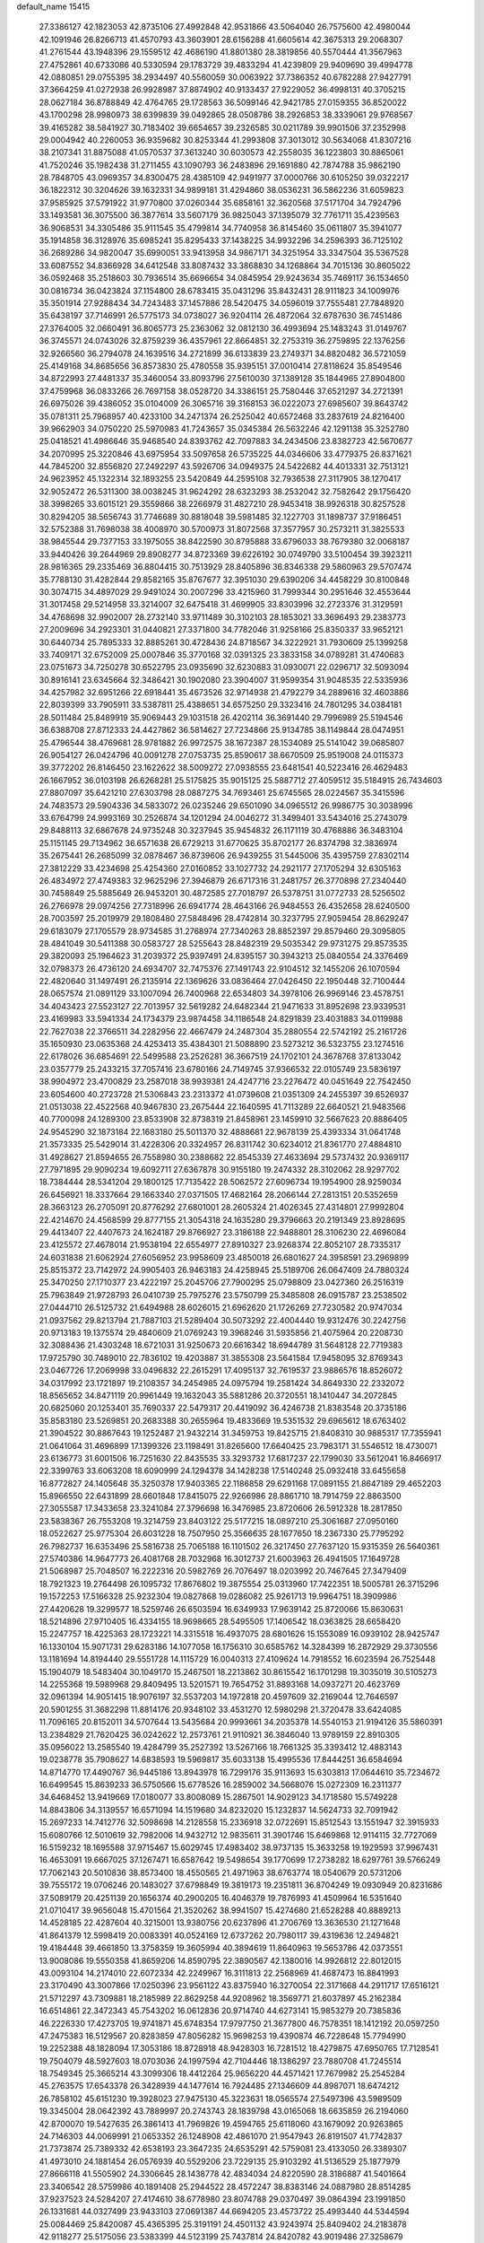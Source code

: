 default_name                                                                    
15415
  27.3386127  42.1823053  42.8735106  27.4992848  42.9531866  43.5064040
  26.7575600  42.4980044  42.1091946  26.8266713  41.4570793  43.3603901
  28.6156288  41.6605614  42.3675313  29.2068307  41.2761544  43.1948396
  29.1559512  42.4686190  41.8801380  28.3819856  40.5570444  41.3567963
  27.4752861  40.6733086  40.5330594  29.1783729  39.4833294  41.4239809
  29.9409690  39.4994778  42.0880851  29.0755395  38.2934497  40.5560059
  30.0063922  37.7386352  40.6782288  27.9427791  37.3664259  41.0272938
  26.9928987  37.8874902  40.9133437  27.9229052  36.4998131  40.3705215
  28.0627184  36.8788849  42.4764765  29.1728563  36.5099146  42.9421785
  27.0159355  36.8520022  43.1700298  28.9980973  38.6399839  39.0492865
  28.0508786  38.2926853  38.3339061  29.9768567  39.4165282  38.5841927
  30.7183402  39.6654657  39.2326585  30.0211789  39.9901506  37.2352998
  29.0004942  40.2260053  36.9359682  30.8253344  41.2993808  37.3013012
  30.5634068  41.8307216  38.2107341  31.8875088  41.0570537  37.3613240
  30.6030573  42.2558035  36.1223803  30.8865061  41.7520246  35.1982438
  31.2711455  43.1090793  36.2483896  29.1691880  42.7874788  35.9862190
  28.7848705  43.0969357  34.8300475  28.4385109  42.9491977  37.0000766
  30.6105250  39.0322217  36.1822312  30.3204626  39.1632331  34.9899181
  31.4294860  38.0536231  36.5862236  31.6059823  37.9585925  37.5791922
  31.9770800  37.0260344  35.6858161  32.3620568  37.5171704  34.7924796
  33.1493581  36.3075500  36.3877614  33.5607179  36.9825043  37.1395079
  32.7761711  35.4239563  36.9068531  34.3305486  35.9111545  35.4799814
  34.7740958  36.8145460  35.0611807  35.3941077  35.1914858  36.3128976
  35.6985241  35.8295433  37.1438225  34.9932296  34.2596393  36.7125102
  36.2689286  34.9820047  35.6990051  33.9413958  34.9867171  34.3251954
  33.3347504  35.5367528  33.6087552  34.8366928  34.6412548  33.8087432
  33.3868830  34.1268864  34.7015136  30.8605022  36.0592468  35.2518603
  30.7936514  35.6696654  34.0845954  29.9243634  35.7469117  36.1534650
  30.0816734  36.0423824  37.1154800  28.6783415  35.0431296  35.8432431
  28.9111823  34.1009976  35.3501914  27.9288434  34.7243483  37.1457886
  28.5420475  34.0596019  37.7555481  27.7848920  35.6438197  37.7146991
  26.5775173  34.0738027  36.9204114  26.4872064  32.6787630  36.7451486
  27.3764005  32.0660491  36.8065773  25.2363062  32.0812130  36.4993694
  25.1483243  31.0149767  36.3745571  24.0743026  32.8759239  36.4357961
  22.8664851  32.2753319  36.2759895  22.1376256  32.9266560  36.2794078
  24.1639516  34.2721899  36.6133839  23.2749371  34.8820482  36.5721059
  25.4149168  34.8685656  36.8573830  25.4780558  35.9395151  37.0010414
  27.8118624  35.8549546  34.8722993  27.4481337  35.3460054  33.8093796
  27.5610030  37.1389128  35.1844965  27.8904800  37.4759968  36.0833266
  26.7697158  38.0528720  34.3386151  25.7580446  37.6521297  34.2721391
  26.6975026  39.4386052  35.0104009  26.3065716  39.3168153  36.0222073
  27.6985607  39.8643742  35.0781311  25.7968957  40.4233100  34.2471374
  26.2525042  40.6572468  33.2837619  24.8216400  39.9662903  34.0750220
  25.5970983  41.7243657  35.0345384  26.5632246  42.1291138  35.3252780
  25.0418521  41.4986646  35.9468540  24.8393762  42.7097883  34.2434506
  23.8382723  42.5670677  34.2070995  25.3220846  43.6975954  33.5097658
  26.5735225  44.0346606  33.4779375  26.8371621  44.7845200  32.8556820
  27.2492297  43.5926706  34.0949375  24.5422682  44.4013331  32.7513121
  24.9623952  45.1322314  32.1893255  23.5420849  44.2595108  32.7936538
  27.3117905  38.1270417  32.9052472  26.5311300  38.0038245  31.9624292
  28.6323293  38.2532042  32.7582642  29.1756420  38.3998265  33.6015121
  29.3559866  38.2266979  31.4827210  28.9453418  38.9926318  30.8257528
  30.8294205  38.5656743  31.7746689  30.8818048  39.5981485  32.1227703
  31.1898737  37.9186451  32.5752388  31.7698038  38.4008970  30.5700973
  31.8072568  37.3577957  30.2573211  31.3825533  38.9845544  29.7377153
  33.1975055  38.8422590  30.8795888  33.6796033  38.7679380  32.0068187
  33.9440426  39.2644969  29.8908277  34.8723369  39.6226192  30.0749790
  33.5100454  39.3923211  28.9816365  29.2335469  36.8804415  30.7513929
  28.8405896  36.8346338  29.5860963  29.5707474  35.7788130  31.4282844
  29.8582165  35.8767677  32.3951030  29.6390206  34.4458229  30.8100848
  30.3074715  34.4897029  29.9491024  30.2007296  33.4215960  31.7999344
  30.2951646  32.4553644  31.3017458  29.5214958  33.3214007  32.6475418
  31.4699905  33.8303996  32.2723376  31.3129591  34.4768698  32.9902007
  28.2732140  33.9711489  30.3102103  28.1853021  33.3696493  29.2383773
  27.2009696  34.2923301  31.0440821  27.3371800  34.7782046  31.9258166
  25.8350337  33.9652121  30.6440734  25.7895333  32.8885261  30.4728436
  24.8718567  34.3222921  31.7930609  25.1399258  33.7409171  32.6752009
  25.0007846  35.3770168  32.0391325  23.3833158  34.0789281  31.4740683
  23.0751673  34.7250278  30.6522795  23.0935690  32.6230883  31.0930071
  22.0296717  32.5093094  30.8916141  23.6345664  32.3486421  30.1902080
  23.3904007  31.9599354  31.9048535  22.5335936  34.4257982  32.6951266
  22.6918441  35.4673526  32.9714938  21.4792279  34.2889616  32.4603886
  22.8039399  33.7905911  33.5387811  25.4388651  34.6575250  29.3323416
  24.7801295  34.0384181  28.5011484  25.8489919  35.9069443  29.1031518
  26.4202114  36.3691440  29.7996989  25.5194546  36.6388708  27.8712333
  24.4427862  36.5814627  27.7234866  25.9134785  38.1149844  28.0474951
  25.4796544  38.4769681  28.9781882  26.9972575  38.1672387  28.1534089
  25.5141042  39.0685807  26.9054127  26.0424796  40.0091278  27.0753735
  25.8590617  38.6670509  25.9519008  24.0115373  39.3772202  26.8146450
  23.1622622  38.5009272  27.0938555  23.6481541  40.5223416  26.4629483
  26.1667952  36.0103198  26.6268281  25.5175825  35.9015125  25.5887712
  27.4059512  35.5184915  26.7434603  27.8807097  35.6421210  27.6303798
  28.0887275  34.7693461  25.6745565  28.0224567  35.3415596  24.7483573
  29.5904336  34.5833072  26.0235246  29.6501090  34.0965512  26.9986775
  30.3038996  33.6764799  24.9993169  30.2526874  34.1201294  24.0046272
  31.3499401  33.5434016  25.2743079  29.8488113  32.6867678  24.9735248
  30.3237945  35.9454832  26.1171119  30.4768886  36.3483104  25.1151145
  29.7134962  36.6571638  26.6729213  31.6770625  35.8702177  26.8374798
  32.3836974  35.2675441  26.2685099  32.0878467  36.8739606  26.9439255
  31.5445006  35.4395759  27.8302114  27.3812229  33.4234698  25.4254360
  27.0160852  33.1027732  24.2921177  27.1705294  32.6305163  26.4834972
  27.4749383  32.9625296  27.3946879  26.6717316  31.2481757  26.3770898
  27.2340440  30.7458849  25.5885649  26.9453201  30.4872585  27.7018797
  26.5378751  31.0772733  28.5256502  26.2766978  29.0974256  27.7318996
  26.6941774  28.4643166  26.9484553  26.4352658  28.6240500  28.7003597
  25.2019979  29.1808480  27.5848496  28.4742814  30.3237795  27.9059454
  28.8629247  29.6183079  27.1705579  28.9734585  31.2768974  27.7340263
  28.8852397  29.8579460  29.3095805  28.4841049  30.5411388  30.0583727
  28.5255643  28.8482319  29.5035342  29.9731275  29.8573535  29.3820093
  25.1964623  31.2039372  25.9397491  24.8395157  30.3943213  25.0840554
  24.3376469  32.0798373  26.4736120  24.6934707  32.7475376  27.1491743
  22.9104512  32.1455206  26.1070594  22.4820640  31.1497491  26.2135914
  22.1369626  33.0836464  27.0426450  22.1950448  32.7100444  28.0657574
  21.0891129  33.1007094  26.7400968  22.6534803  34.3978106  26.9969146
  23.4578751  34.4043423  27.5523127  22.7013957  32.5619282  24.6482344
  21.9471633  31.8952698  23.9339531  23.4169983  33.5941334  24.1734379
  23.9874458  34.1186548  24.8291839  23.4031883  34.0119988  22.7627038
  22.3766511  34.2282956  22.4667479  24.2487304  35.2880554  22.5742192
  25.2161726  35.1650930  23.0635368  24.4253413  35.4384301  21.5088890
  23.5273212  36.5323755  23.1274516  22.6178026  36.6854691  22.5499588
  23.2526281  36.3667519  24.1702101  24.3678768  37.8133042  23.0357779
  25.2433215  37.7057416  23.6780166  24.7149745  37.9366532  22.0105749
  23.5836197  38.9904972  23.4700829  23.2587018  38.9939381  24.4247716
  23.2276472  40.0451649  22.7542450  23.6054600  40.2723728  21.5306843
  23.2313372  41.0739608  21.0351309  24.2455397  39.6526937  21.0513038
  22.4522568  40.9467830  23.2675444  22.1640595  41.7113289  22.6640521
  21.9483566  40.7700098  24.1289300  23.8533908  32.8738319  21.8458961
  23.1459910  32.5667623  20.8886405  24.9545290  32.1873184  22.1683180
  25.5011370  32.4888681  22.9678139  25.4393334  31.0641748  21.3573335
  25.5429014  31.4228306  20.3324957  26.8311742  30.6234012  21.8361770
  27.4884810  31.4928627  21.8594655  26.7558980  30.2388682  22.8545339
  27.4633694  29.5737432  20.9369117  27.7971895  29.9090234  19.6092711
  27.6367878  30.9155180  19.2474332  28.3102062  28.9297702  18.7384444
  28.5341204  29.1800125  17.7135422  28.5062572  27.6096734  19.1954900
  28.9259034  26.6456921  18.3337664  29.1663340  27.0371505  17.4682164
  28.2066144  27.2813151  20.5352659  28.3663123  26.2705091  20.8776292
  27.6801001  28.2605324  21.4026345  27.4314801  27.9992804  22.4214670
  24.4568599  29.8777155  21.3054318  24.1635280  29.3796663  20.2191349
  23.8928695  29.4413407  22.4407673  24.1624187  29.8766927  23.3186188
  22.9488801  28.3106230  22.4696084  23.4125572  27.4678014  21.9538194
  22.6554977  27.8910327  23.9268374  22.8052107  28.7335317  24.6031838
  21.6062924  27.6056952  23.9958609  23.4850018  26.6801627  24.3958591
  23.2969899  25.8515372  23.7142972  24.9905403  26.9463183  24.4258945
  25.5189706  26.0647409  24.7880324  25.3470250  27.1710377  23.4222197
  25.2045706  27.7900295  25.0798809  23.0427360  26.2516319  25.7963849
  21.9728793  26.0410739  25.7975276  23.5750799  25.3485808  26.0915787
  23.2538502  27.0444710  26.5125732  21.6494988  28.6026015  21.6962620
  21.1726269  27.7230582  20.9747034  21.0937562  29.8213794  21.7887103
  21.5289404  30.5073292  22.4004440  19.9312476  30.2242756  20.9713183
  19.1375574  29.4840609  21.0769243  19.3968246  31.5935856  21.4075964
  20.2208730  32.3088436  21.4303248  18.6721031  31.9250673  20.6616342
  18.6944789  31.5648128  22.7719383  17.9725790  30.7489010  22.7836102
  19.4203887  31.3855308  23.5641584  17.9458095  32.8769343  23.0467726
  17.2069998  33.0496832  22.2615291  17.4095137  32.7619537  23.9886576
  18.8526072  34.0317992  23.1721897  19.2108357  34.2454985  24.0975794
  19.2581424  34.8649330  22.2332072  18.8565652  34.8471119  20.9961449
  19.1632043  35.5881286  20.3720551  18.1410447  34.2072845  20.6825060
  20.1253401  35.7690337  22.5479317  20.4419092  36.4246738  21.8383548
  20.3735186  35.8583180  23.5269851  20.2683388  30.2655964  19.4833669
  19.5351532  29.6965612  18.6763402  21.3904522  30.8867643  19.1252487
  21.9432214  31.3459753  19.8425715  21.8408310  30.9885317  17.7355941
  21.0641064  31.4696899  17.1399326  23.1198491  31.8265600  17.6640425
  23.7983171  31.5546512  18.4730071  23.6136773  31.6001506  16.7251630
  22.8435535  33.3293732  17.6817237  22.1799030  33.5612041  16.8466917
  22.3399763  33.6063208  18.6090999  24.1294378  34.1428238  17.5140248
  25.0932418  33.6455658  16.8772827  24.1405648  35.3250378  17.9403365
  22.1186858  29.6291168  17.0891155  21.8647189  29.4652203  15.8966550
  22.6431899  28.6601848  17.8415075  22.9266986  28.8861710  18.7914759
  22.8863500  27.3055587  17.3433658  23.3241084  27.3796698  16.3476985
  23.8720606  26.5912328  18.2817850  23.5838367  26.7553208  19.3214759
  23.8403122  25.5177215  18.0897210  25.3061687  27.0950160  18.0522627
  25.9775304  26.6031228  18.7507950  25.3566635  28.1677650  18.2367330
  25.7795292  26.7982737  16.6353496  25.5816738  25.7065188  16.1101502
  26.3217450  27.7637120  15.9315359  26.5640361  27.5740386  14.9647773
  26.4081768  28.7032968  16.3012737  21.6003963  26.4941505  17.1649728
  21.5068987  25.7048507  16.2222316  20.5982769  26.7076497  18.0203992
  20.7467645  27.3479409  18.7921323  19.2764498  26.1095732  17.8676802
  19.3875554  25.0313960  17.7422351  18.5005781  26.3715296  19.1572253
  17.5166328  25.9232304  19.0827868  19.0286082  25.9261713  19.9964751
  18.3909986  27.4420628  19.3299577  18.5259746  26.6503594  16.6349933
  17.9639142  25.8720066  15.8630631  18.5214896  27.9710405  16.4334155
  18.9698665  28.5495505  17.1406542  18.0363825  28.6658420  15.2247757
  18.4225363  28.1723221  14.3315518  16.4937075  28.6801626  15.1553089
  16.0939102  28.9425747  16.1330104  15.9071731  29.6283186  14.1077058
  16.1756310  30.6585762  14.3284399  16.2872929  29.3730556  13.1181694
  14.8194440  29.5551728  14.1115729  16.0040313  27.4109624  14.7918552
  16.6023594  26.7525448  15.1904079  18.5483404  30.1049170  15.2467501
  18.2213862  30.8615542  16.1701298  19.3035019  30.5105273  14.2255368
  19.5989968  29.8409495  13.5201571  19.7654752  31.8893168  14.0937271
  20.4623769  32.0961394  14.9051415  18.9076197  32.5537203  14.1972818
  20.4597609  32.2169044  12.7646597  20.5901255  31.3682298  11.8814176
  20.9348102  33.4531270  12.5980298  21.3720478  33.6424085  11.7096165
  20.8152011  34.5707644  13.5435684  20.9993661  34.2035378  14.5540153
  21.9194126  35.5860391  13.2384829  21.7620425  36.0242622  12.2573761
  21.9110921  36.3846040  13.9789159  22.8910305  35.0956022  13.2585540
  19.4284799  35.2527392  13.5267166  18.7661325  35.3393412  12.4883143
  19.0238778  35.7908627  14.6838593  19.5969817  35.6033138  15.4995536
  17.8444251  36.6584694  14.8714770  17.4490767  36.9445186  13.8943978
  16.7299176  35.9113693  15.6303813  17.0644610  35.7234672  16.6499545
  15.8639233  36.5750566  15.6778526  16.2859002  34.5668076  15.0272309
  16.2311377  34.6468452  13.9419669  17.0180077  33.8008089  15.2867501
  14.9029123  34.1718580  15.5749228  14.8843806  34.3139557  16.6571094
  14.1519680  34.8232020  15.1232837  14.5624733  32.7091942  15.2697233
  14.7412776  32.5098698  14.2128558  15.2336918  32.0722691  15.8512543
  13.1551947  32.3915933  15.6080766  12.5010619  32.7982006  14.9432712
  12.9835611  31.3901746  15.6469868  12.9114115  32.7727069  16.5159232
  18.1695588  37.9715467  15.6029745  17.4983402  38.9737135  15.3633258
  19.1929593  37.9967431  16.4653091  19.6667025  37.1267471  16.6587642
  19.5498654  39.1770699  17.2738282  18.6297761  39.5766249  17.7062143
  20.5010836  38.8573400  18.4550565  21.4971963  38.6763774  18.0540679
  20.5731206  39.7555172  19.0706246  20.1483027  37.6798849  19.3819173
  19.2351811  36.8704249  19.0930949  20.8231686  37.5089179  20.4251139
  20.1656374  40.2900205  16.4046379  19.7876993  41.4509964  16.5351640
  21.0710417  39.9656048  15.4701564  21.3520262  38.9941507  15.4274680
  21.6528288  40.8889213  14.4528185  22.4287604  40.3215001  13.9380756
  20.6237896  41.2706769  13.3636530  21.1271648  41.8641379  12.5998419
  20.0083391  40.0524169  12.6737262  20.7980117  39.4319636  12.2494821
  19.4184448  39.4661850  13.3758359  19.3605994  40.3894619  11.8640963
  19.5653786  42.0373551  13.9008086  19.5550358  41.8659206  14.8590795
  22.3890567  42.1380016  14.9926812  22.8012015  43.0093104  14.2174010
  22.6072334  42.2249967  16.3111813  22.2568969  41.4687473  16.8841993
  23.3170490  43.3007866  17.0250396  23.9561122  43.8375940  16.3270054
  22.3171668  44.2911717  17.6516121  21.5712297  43.7309881  18.2185989
  22.8629258  44.9208962  18.3569771  21.6037897  45.2162384  16.6514861
  22.3472343  45.7543202  16.0612836  20.9714740  44.6273141  15.9853279
  20.7385836  46.2226330  17.4273705  19.9741871  45.6748354  17.9797750
  21.3677800  46.7578351  18.1412192  20.0597250  47.2475383  16.5129567
  20.8283859  47.8056282  15.9698253  19.4390874  46.7228648  15.7794990
  19.2252388  48.1828094  17.3053186  18.8728918  48.9428303  16.7281512
  18.4279875  47.6950765  17.7128541  19.7504079  48.5927603  18.0703036
  24.1997594  42.7104446  18.1386297  23.7880708  41.7245514  18.7549345
  25.3665214  43.3099306  18.4412264  25.9656220  44.4571421  17.7679982
  25.2545284  45.2763575  17.6543378  26.3428939  44.1477614  16.7924485
  27.1346609  44.8987071  18.6474212  26.7858102  45.6151230  19.3928023
  27.9475130  45.3223631  18.0565574  27.5497396  43.5989509  19.3345004
  28.0642392  43.7889997  20.2743743  28.1839798  43.0165068  18.6635859
  26.2194060  42.8700070  19.5427635  26.3861413  41.7969826  19.4594765
  25.6118060  43.1679092  20.9263865  24.7146303  44.0069991  21.0653352
  26.1248908  42.4861070  21.9547943  26.8191507  41.7742837  21.7373874
  25.7389332  42.6538193  23.3647235  24.6535291  42.5759081  23.4133050
  26.3389307  41.4973010  24.1881454  26.0576939  40.5529206  23.7229135
  25.9103292  41.5136529  25.1877979  27.8666118  41.5505902  24.3306645
  28.1438778  42.4834034  24.8220590  28.3186887  41.5401664  23.3406542
  28.5759986  40.1891408  25.2944522  28.4572247  38.8383146  24.0887980
  28.8514285  37.9237523  24.5284207  27.4174610  38.6778980  23.8074788
  29.0370497  39.0864394  23.1991850  26.1331681  44.0327499  23.9433103
  27.0691387  44.6694205  23.4573722  25.4993440  44.5344594  25.0084469
  25.8420087  45.4365395  25.3191191  24.4501132  43.9243974  25.8409402
  24.2183878  42.9118277  25.5175056  23.5383399  44.5123199  25.7437814
  24.8420782  43.9019486  27.3258679  25.3508029  44.8984854  27.8486606
  24.6541076  42.7610625  28.0064418  24.2302386  41.9846225  27.4983891
  25.0086987  42.5456259  29.4330188  24.6478680  43.4021773  30.0047299
  24.2929900  41.2846088  29.9744771  24.5877716  40.4293602  29.3754356
  24.6167563  41.1024969  31.0007463  22.7572288  41.3901045  29.9839034
  22.3854931  41.5567641  28.9742480  22.4825272  42.2459266  30.5963764
  22.0618416  40.1519839  30.5743998  22.5020467  39.9282084  31.5466079
  21.0087002  40.3959338  30.7274438  22.1479229  38.9718025  29.6920878
  22.6092510  39.0798472  28.7959802  21.5857031  37.7900618  29.8732281
  20.9184541  37.4750686  30.9474950  20.4793197  36.5681666  31.0248724
  21.0105446  38.0813894  31.7481566  21.6810129  36.9118846  28.9211371
  21.1148709  36.0692470  28.9155481  22.1940662  37.1760488  28.0879199
  26.5268643  42.4932726  29.7245799  26.9227585  42.2322533  30.8631436
  27.3907509  42.7143542  28.7264025  27.0198358  42.9680352  27.8251509
  28.8505052  42.7959471  28.9037321  29.0347741  43.3382114  29.8313008
  29.4400472  41.3897090  29.0586584  29.7669781  41.0067922  28.0910053
  28.6953680  40.7095789  29.4725054  30.5285721  41.4728477  29.9540696
  30.1671281  41.6184559  30.8482097  29.5655151  43.5940223  27.7947814
  28.9031087  44.1704327  26.9260334  30.8980264  43.6954039  27.8733559
  31.3666803  43.1409947  28.5813927  31.7303060  44.6381700  27.1083826
  31.1390540  45.5171602  26.8497313  32.5338191  44.9795119  27.7617281
  32.3827312  44.1180596  25.8153960  32.0619763  43.0478782  25.2939580
  33.3230427  44.9088659  25.2911407  33.5040052  45.7884983  25.7699218
  33.9975310  44.7104839  24.0056296  33.2498416  44.7556326  23.2142743
  34.9692385  45.8806229  23.8065505  34.4186471  46.8227377  23.8002760
  35.7056308  45.9014737  24.6119497  35.4888577  45.7681355  22.8553227
  34.7220984  43.3571130  23.8684875  34.5205909  42.6519937  22.8774766
  35.5145783  42.9404205  24.8627084  35.6729144  43.5535508  25.6574203
  36.1988351  41.6307003  24.8321847  36.8236533  41.5868753  23.9407907
  37.1228648  41.4723194  26.0505962  36.5511584  41.6300812  26.9641590
  37.8149900  40.1135153  26.1345074  38.5326374  40.1281774  26.9520978
  37.0866668  39.3274317  26.3312283  38.3341593  39.9038911  25.2001379
  38.1474872  42.4379288  25.9708977  38.2364894  42.8226916  26.8635924
  35.2000977  40.4700731  24.7364728  35.4466680  39.4949367  24.0281226
  34.0272922  40.5961658  25.3624538  33.8817089  41.4223864  25.9337611
  32.9450213  39.6023750  25.2931009  33.3579989  38.6244389  25.5391248
  31.8666893  39.9234285  26.3290668  31.3366722  40.8345271  26.0560811
  31.1518219  39.1005041  26.3672629  32.4570987  40.0850421  27.6017321
  32.9283009  40.9465571  27.6200918  32.3090307  39.5006908  23.8996221
  31.9731033  38.3988593  23.4601863  32.2092563  40.6160629  23.1577905
  32.5054146  41.4903148  23.5815214  31.7721344  40.6213533  21.7449781
  30.8032861  40.1239807  21.6722057  31.6289885  42.0600219  21.2110030
  32.5863865  42.5731585  21.2861815  31.3600495  42.0183169  20.1538417
  30.5594677  42.8764257  21.9465630  29.5777558  42.4590532  21.7236810
  30.7289640  42.8252852  23.0214587  30.5987876  44.3473842  21.5174851
  31.6126680  44.7257139  21.6594128  30.3515936  44.4267982  20.4570579
  29.6481512  45.1420471  22.3157898  28.8125849  44.6802390  22.6541044
  29.7914878  46.3878193  22.7225831  30.7696271  47.1486119  22.3359944
  30.8247248  48.1085471  22.6561873  31.3641569  46.8584190  21.5625717
  28.9149780  46.8849748  23.5427096  28.9880724  47.8340581  23.8711957
  28.1421536  46.3002599  23.8333217  32.7455556  39.8325483  20.8647955
  32.3135466  38.9569834  20.1088491  34.0513510  40.0891405  21.0219311
  34.2930968  40.8436597  21.6565282  35.1445299  39.3778522  20.3281876
  34.9758384  39.4286747  19.2497979  36.4947229  40.0559762  20.6403249
  36.6792076  40.0166124  21.7146717  37.2903397  39.5012393  20.1389004
  36.5519514  41.5218944  20.1732318  35.7465541  42.0862617  20.6411760
  36.4146052  41.5603220  19.0913725  37.8874945  42.1877079  20.5360618
  38.0881320  42.0566549  21.6008965  38.6907362  41.7237858  19.9612752
  37.8095607  43.6861282  20.2207674  37.4759611  43.8130054  19.1869465
  37.0587422  44.1383088  20.8751341  39.1112931  44.3657224  20.4080095
  39.7822275  44.0689938  19.7044017  39.0293914  45.3765210  20.3101012
  39.5203786  44.1737111  21.3203482  35.1821473  37.8889160  20.6970886
  35.3616363  37.0402285  19.8222639  34.9454128  37.5527463  21.9676479
  34.8863634  38.2966712  22.6540606  34.8471149  36.1717253  22.4394101
  35.7616703  35.6491504  22.1557953  34.7567736  36.1701468  23.9707069
  34.7429311  35.1416435  24.3328609  35.6185518  36.6851541  24.3972470
  33.8436982  36.6675936  24.2959189  33.6675074  35.4107440  21.8031040
  33.8482523  34.2713028  21.3758411  32.4859156  36.0290380  21.6728718
  32.3670893  36.9492224  22.0856593  31.3368900  35.4050530  21.0025473
  31.2224764  34.4038364  21.4189658  30.0592403  36.1988700  21.3378116
  29.9351974  36.2108231  22.4217543  30.1926415  37.2297577  21.0075627
  28.7674394  35.6477386  20.6964293  28.8412100  35.7211265  19.6114269
  28.4750557  34.1928479  21.0762179  29.2441589  33.5362619  20.6726754
  28.4367996  34.0874090  22.1603745  27.5166660  33.8905564  20.6545500
  27.5732277  36.4827064  21.1555745  27.4360412  36.3892118  22.2328330
  27.7456015  37.5271644  20.9021082  26.6718631  36.1499659  20.6414867
  31.5602485  35.2275259  19.4865505  31.2571625  34.1628616  18.9509131
  32.1516188  36.2098857  18.7968963  32.3629209  37.0803472  19.2738994
  32.5261900  36.0751212  17.3748318  31.6396081  35.7796612  16.8122778
  32.9909856  37.4423968  16.8395936  32.1906015  38.1553319  17.0453061
  33.8665706  37.7780039  17.3946173  33.2527488  37.4788397  15.3175216
  32.6126001  36.7423276  14.8271531  32.9380817  38.4580617  14.9548612
  34.7135207  37.2772182  14.8726684  35.6674836  37.5135611  15.6542770
  34.9396326  36.9071123  13.6948377  33.5778462  34.9710623  17.1576647
  33.4859142  34.1938438  16.2078144  34.5193819  34.8303601  18.0944841
  34.5524856  35.5252780  18.8315952  35.4750346  33.7119865  18.1407653
  35.9945394  33.6494775  17.1877304  36.5231568  33.9519270  19.2408154
  36.0251019  34.0078292  20.2057733  37.5781431  32.8535188  19.3149267
  38.3547294  33.1528760  20.0173402  37.1328432  31.9226264  19.6646758
  38.0228839  32.6936386  18.3326720  37.2031240  35.1728114  19.0307429
  36.5586391  35.8905397  19.1699421  34.7639457  32.3685641  18.3457849
  35.0127323  31.4144942  17.6082582  33.8250084  32.2845958  19.2955468
  33.6583443  33.0964175  19.8823469  33.0629166  31.0638528  19.5776178
  33.7816229  30.2676186  19.7738188  32.2268929  31.2847716  20.8530353
  32.9004418  31.5617817  21.6658420  31.5508598  32.1220280  20.6803275
  31.3832226  30.0743050  21.3006776  30.6723200  29.8160207  20.5174653
  32.2377186  28.8443205  21.6230014  31.5993460  28.0445896  21.9983636
  32.7282822  28.4853861  20.7187387  32.9891201  29.0933798  22.3721609
  30.5987514  30.4461036  22.5601252  31.2826760  30.6770429  23.3769448
  29.9730769  31.3154762  22.3584356  29.9546297  29.6158334  22.8459614
  32.2111324  30.6097078  18.3780115  32.1700993  29.4127481  18.0935847
  31.6069781  31.5385318  17.6184257  31.6610243  32.5075580  17.9253752
  30.8895165  31.2193919  16.3655815  30.0817891  30.5215089  16.5864367
  30.2932522  32.4867480  15.7327199  31.0654008  33.2549385  15.6705010
  29.9775249  32.2499429  14.7143372  29.0755249  33.0447145  16.4809204
  28.2808210  32.2997524  16.5055237  29.3499176  33.3066968  17.5012341
  28.5897772  34.2945958  15.7417715  29.4467360  34.9557146  15.6174242
  28.2244421  34.0092620  14.7529355  27.5177910  34.9898128  16.4723250
  26.7016714  34.4437987  16.7430584  27.4504472  36.2786117  16.7443335
  28.3192816  37.1467301  16.3085688  28.2081671  38.1186386  16.5326235
  28.9614736  36.8639013  15.5750692  26.4799438  36.7338647  17.4717512
  26.3898948  37.7294856  17.6098354  25.7087590  36.1119590  17.7134032
  31.7878177  30.5252127  15.3387996  31.3406226  29.5504481  14.7240664
  33.0313151  30.9959890  15.1678708  33.2944404  31.8148670  15.7064960
  34.0343294  30.4066431  14.2575190  33.5744355  30.2202155  13.2835235
  35.2083436  31.3894054  14.0593269  35.6049208  31.7024238  15.0259877
  36.0019769  30.8722629  13.5171521  34.7983188  32.6273366  13.2439564
  34.3404884  32.2858978  12.3176513  34.0514723  33.2078999  13.7859297
  35.9875379  33.5325853  12.8829471  35.6958850  34.1333635  12.0202893
  36.8411425  32.9308809  12.5781662  36.3435995  34.4603920  13.9709510
  35.7832331  35.3048899  14.0261276  37.3240360  34.3809888  14.8506721
  38.2079425  33.4258318  14.8833564  38.9453309  33.4849754  15.5823159
  38.2491953  32.7239241  14.1527503  37.4393513  35.2945952  15.7649230
  38.1802169  35.1879239  16.4520266  36.7938770  36.0791106  15.8012547
  34.5444272  29.0461296  14.7430042  34.6746928  28.1207883  13.9394094
  34.8175520  28.9040180  16.0412418  34.7373480  29.7338448  16.6219139
  35.3919601  27.6844707  16.6491623  36.1791179  27.3048420  15.9975324
  36.0466875  28.0466951  18.0045013  35.3275351  28.6123432  18.5988792
  36.4837385  26.8322645  18.8351061  35.6174283  26.2457271  19.1369896
  37.1658137  26.2071000  18.2573394  36.9944263  27.1672723  19.7386178
  37.2942541  28.9160452  17.7909638  37.0490256  29.8138860  17.2256222
  37.7026641  29.2227439  18.7542732  38.0543945  28.3558032  17.2462176
  34.3707235  26.5455306  16.8087919  34.6959436  25.3827749  16.5565188
  33.1438165  26.8525707  17.2396311  32.9222687  27.8308060  17.4015034
  32.2145308  25.8658316  17.8035892  32.7268921  25.3054314  18.5861411
  31.3974590  26.4087960  18.2719310  31.6116355  24.8556514  16.8191943
  31.3647540  23.7144777  17.2091579  31.4342276  25.2119333  15.5411467
  31.6424465  26.1653061  15.2867471  30.9289844  24.2840952  14.5102321
  29.9476555  23.9216385  14.8198464  30.7823367  24.9926163  13.1448345
  31.7309009  25.4633037  12.8904607  30.5724550  24.2359747  12.3871463
  29.6762781  26.0500646  13.0573020  29.6780834  26.8688950  12.1061566
  28.7678474  26.0871105  13.9167934  31.8421892  23.0513940  14.3679538
  31.3551133  21.9190929  14.2731277  33.1603271  23.2686959  14.4213737
  33.4830334  24.2319808  14.4320707  34.1847419  22.2308934  14.3845501
  33.9625641  21.5412329  13.5708942  35.1444710  22.7036667  14.1835277
  34.3262863  21.4408817  15.6876158  34.5912897  20.2371566  15.6298762
  34.0979029  22.0644439  16.8509645  33.8993713  23.0571799  16.8323670
  34.1047430  21.3571395  18.1481279  34.9946379  20.7271161  18.1845122
  34.1764581  22.3199069  19.3508835  33.3072068  22.9763520  19.3335030
  34.2051414  21.5592894  20.6877112  34.3088209  22.2620033  21.5121819
  33.2781449  21.0070511  20.8338737  35.0452576  20.8643782  20.7041771
  35.4417090  23.1810132  19.2989119  35.4726502  23.8576299  20.1488089
  36.3296528  22.5508067  19.3143514  35.4507147  23.7794517  18.3935084
  32.8961334  20.4280853  18.2709562  33.0544848  19.2961806  18.7286884
  31.7120336  20.8472656  17.8021442  31.6342501  21.8026175  17.4625605
  30.5518145  19.9554628  17.6746420  30.3129584  19.5469169  18.6561580
  29.3196368  20.7169188  17.1500056  29.5801782  21.2253410  16.2210530
  28.5452061  19.9828454  16.9263989  28.7302947  21.7444443  18.1340598
  28.3856704  21.2296417  19.0304426  29.4970954  22.4585497  18.4284814
  27.5459355  22.4929294  17.5186009  26.5483164  21.8976839  17.1196224
  27.6013334  23.8035673  17.4097306  26.8919876  24.2704204  16.8564934
  28.4181598  24.3146701  17.7093277  30.8822126  18.7605829  16.7628254
  30.7183081  17.6116975  17.1754391  31.4433232  19.0102700  15.5689957
  31.5403943  19.9795543  15.2823778  31.8453344  17.9587277  14.6162469
  30.9476417  17.4096327  14.3281179  32.4415833  18.6304182  13.3631512
  31.6671844  19.2211157  12.8738358  33.2289976  19.3156282  13.6687691
  33.0545813  17.6581459  12.3432503  33.4879402  18.2367427  11.5305107
  33.8706981  17.1085250  12.8143473  32.0413335  16.6665117  11.7605775
  31.3882900  17.1902738  11.0628196  31.4309706  16.2544785  12.5626525
  32.7371286  15.5824227  11.0544360  33.4131926  15.8484745  10.3461480
  32.5608118  14.2863867  11.2051221  31.6174231  13.7605025  11.9292629
  31.6573859  12.7743789  12.1495168  30.8747246  14.3384470  12.3122818
  33.3620188  13.4633610  10.6130145  33.1137427  12.4857721  10.5347300
  34.2077813  13.8027064  10.1664801  32.8105812  16.9291189  15.2208981
  32.6456861  15.7344483  14.9759699  33.7830627  17.3694392  16.0217542
  33.8728473  18.3719471  16.1355106  34.7947585  16.5157035  16.6615407
  35.1691675  15.8179749  15.9090309  35.9692177  17.4317243  17.0767591
  36.2851331  18.0295405  16.2226724  35.6218189  18.1182661  17.8484252
  37.2043655  16.6990931  17.5901930  37.5999126  15.6407396  17.1134686
  37.8707295  17.2511274  18.5732224  38.5208700  16.6695407  19.0977655
  37.6108819  18.1833321  18.8892881  34.2489197  15.6427013  17.8259860
  34.9847176  14.7975430  18.3390615  32.9817839  15.8046827  18.2416653
  32.4277196  16.5400085  17.8199981  32.3924371  15.0781651  19.3851427
  32.9868159  14.1838354  19.5767343  32.4583575  15.9600081  20.6444391
  31.8111669  16.8219943  20.4850822  32.0641293  15.3979389  21.4914289
  33.8281491  16.4670501  21.0193121  34.4231590  17.6152170  20.5536682
  34.0013139  18.2784748  19.9052585  35.6462152  17.7048616  21.0979248
  36.3476321  18.5100411  20.9164831  35.8777417  16.6543763  21.9058215
  34.7247822  15.8604581  21.8557417  34.5705723  14.9263556  22.3776674
  30.9460613  14.5732605  19.1813641  30.3780685  13.9723611  20.0942248
  30.3173228  14.8020795  18.0231190  30.8026113  15.3440194  17.3213854
  28.8740548  14.5741934  17.8228381  28.3544505  15.1653684  18.5764563
  28.4263687  15.1364967  16.4577475  27.3449132  15.0205266  16.3734009
  28.6381093  16.2051983  16.4555543  29.0842136  14.4987134  15.2189104
  28.7629399  13.4574912  15.1462668  30.1680504  14.5071192  15.3441680
  28.7430565  15.2300647  13.9052316  29.1841150  14.7633714  12.8235890
  28.0388240  16.2690009  13.9162906  28.3920564  13.1227315  18.0425273
  27.2109251  12.9183422  18.3315457  29.2633319  12.1083765  17.9767450
  30.2289560  12.3193243  17.7439938  28.9143270  10.7243991  18.3664307
  27.9125104  10.5005556  18.0019163  29.8667886   9.6832584  17.7537844
  30.8290218   9.7256963  18.2587128  29.3051316   8.2666557  17.8711366
  28.3465473   8.1974382  17.3564841  30.0004124   7.5523949  17.4307866
  29.1673610   8.0040218  18.9198136  30.0741731   9.9354763  16.3779549
  30.7578496   9.2871286  16.0959836  28.8817530  10.5688686  19.8911979
  27.8609008  10.1582949  20.4471425  29.9540106  10.9722340  20.5849071
  30.7649942  11.3090705  20.0786333  30.0409614  10.9530332  22.0476651
  29.9434827   9.9215635  22.3916246  31.4246486  11.4784524  22.4514397
  31.5801414  12.4815419  22.0521872  31.5016668  11.5157852  23.5375520
  32.2009030  10.8170134  22.0675455  28.9308135  11.7849473  22.7177970
  28.4006905  11.3844277  23.7601718  28.5506073  12.9100831  22.1010340
  29.0917281  13.2075319  21.2929260  27.4237498  13.7474570  22.5150104
  27.5350962  14.0093435  23.5680131  27.4134849  15.0418873  21.6851525
  27.4179230  14.7764555  20.6279511  26.4673672  15.5400297  21.8813440
  28.5022289  16.0811322  21.9312466  29.4391223  15.9689826  22.9811286
  29.4498572  15.1057692  23.6271763  30.3721049  16.9949862  23.2142409
  31.0838720  16.8992360  24.0231530  30.3679946  18.1495369  22.4132554
  31.0779085  18.9415008  22.6053902  29.4402991  18.2680580  21.3646360
  29.4311546  19.1551689  20.7494890  28.5176568  17.2346238  21.1223067
  27.8044417  17.3336913  20.3171887  26.0719557  13.0258883  22.3893062
  25.2620528  13.1188899  23.3106539  25.8115824  12.2693200  21.3135939
  26.4976138  12.2034218  20.5708394  24.5758523  11.4770045  21.2137207
  23.7396509  12.1396857  21.4380529  24.3786867  10.9441431  19.7842770
  24.5458903  11.7491048  19.0692791  25.1200452  10.1677556  19.5895696
  22.9701041  10.3552920  19.5568756  22.7505524   9.5977556  20.3088629
  22.9661957   9.8642507  18.5861730  21.8586506  11.4078483  19.5547276
  21.0068721  11.4623832  20.4341315  21.8336015  12.2841159  18.5763756
  21.1164163  13.0006705  18.5602583  22.4516884  12.1742665  17.7758925
  24.5469988  10.3416467  22.2522898  23.5211025  10.1321140  22.8975446
  25.6757961   9.6601275  22.4862714  26.4846996   9.8495684  21.9006184
  25.7897717   8.6350690  23.5338524  25.0981067   7.8208711  23.3180438
  26.8060986   8.2403515  23.5348141  25.4792755   9.1745459  24.9362774
  24.7186659   8.5544019  25.6878925  25.9771778  10.3752393  25.2525043
  26.6183182  10.8156998  24.6018486  25.6393015  11.0906808  26.4867998
  25.7919785  10.4079009  27.3241714  26.5979283  12.2819662  26.6594025
  27.6270565  11.9325431  26.5722316  26.4203205  13.0059059  25.8633566
  26.4257229  12.9853095  28.0127849  25.3973349  13.3329776  28.1021411
  27.0702183  13.8651983  28.0305499  26.8095748  11.9707294  29.4691783
  28.6160804  11.8829457  29.3364694  29.0193770  11.3792306  30.2147564
  28.8982179  11.3275587  28.4419382  29.0258863  12.8916325  29.2841243
  24.1643949  11.5303171  26.5166158  23.4921919  11.3708716  27.5340552
  23.6130809  12.0208547  25.3999081  24.2045193  12.1592823  24.5861570
  22.2011657  12.4102539  25.3067165  22.0094043  13.1076032  26.1223963
  21.9603832  13.1624281  23.9819867  22.6448662  14.0110569  23.9423355
  22.2043371  12.4954243  23.1551984  20.5222636  13.6810752  23.7650801
  19.8419897  12.8343320  23.6762115  20.0334125  14.5954126  24.8952723
  19.0533937  14.9981928  24.6380576  19.9363361  14.0272854  25.8183212
  20.7355534  15.4141782  25.0451462  20.4609642  14.4905165  22.4677477
  21.0833523  15.3815980  22.5436142  20.8089080  13.8784917  21.6355999
  19.4301829  14.7847681  22.2665337  21.2428285  11.2209374  25.5158221
  20.2145913  11.4041406  26.1633044  21.5896740   9.9979172  25.0816048
  22.4174090   9.9242173  24.4942151  20.8239622   8.7717044  25.4076162
  19.7710692   8.9469184  25.1729848  21.3125836   7.5767544  24.5629734
  20.8133206   6.6812468  24.9315381  22.3869019   7.4404593  24.6926644
  20.9906174   7.7272408  23.0648829  19.9817050   8.1283555  22.9605722
  21.6798423   8.4336234  22.6074318  21.0404641   6.4009624  22.2896215
  20.2752207   5.7366079  22.6891721  20.7698910   6.6099520  21.2539593
  22.3692856   5.7482303  22.2957215  23.1188542   6.2375462  21.8229991
  22.6282035   4.4856333  22.6016062  21.7515177   3.6794491  23.1236699
  22.0042575   2.7104658  23.2652422  20.8591458   4.0314520  23.4425568
  23.8029572   3.9760499  22.3837012  23.9744685   3.0115216  22.6191041
  24.5664949   4.5580027  22.0575525  20.8532506   8.4217402  26.9054258
  19.8335387   7.9782101  27.4457233  21.9810087   8.6648215  27.5892639
  22.7702308   9.0227263  27.0660276  22.1333285   8.4798548  29.0482162
  21.7301507   7.5013567  29.3200831  23.6310794   8.5100705  29.4109409
  24.1845366   7.8722464  28.7190460  24.0079807   9.5289120  29.3112279
  23.8927731   8.0115451  30.8423679  23.2276286   8.5217097  31.5381020
  23.6938352   6.9395669  30.8873043  25.3429680   8.2844792  31.2669784
  26.0181955   7.8751373  30.5151473  25.5108360   9.3624030  31.3120522
  25.6892895   7.6581255  32.6265184  25.5584639   6.5737039  32.5672275
  26.7450256   7.8593768  32.8279450  24.8700301   8.2186488  33.7272698
  24.8601102   9.2344421  33.6657949  23.9114356   7.8790919  33.6964298
  25.2610307   7.9962864  34.6384662  21.3529620   9.5303602  29.8522244
  20.7195930   9.2013499  30.8558774  21.3647251  10.7890649  29.4091886
  21.9736374  11.0013613  28.6256877  20.6226736  11.8872071  30.0406624
  20.7303910  11.8078014  31.1232771  21.2185401  13.2350990  29.5930157
  21.2172153  13.2668131  28.5024394  20.5684989  14.0332475  29.9507745
  22.6474461  13.5177694  30.1030189  23.3058020  12.6893084  29.8471994
  23.1790406  14.7841186  29.4312945  22.5492944  15.6367768  29.6840475
  24.1975237  14.9753342  29.7727233  23.1914647  14.6467052  28.3515265
  22.6930099  13.7356430  31.6171565  22.4175197  12.8203777  32.1381038
  23.7074832  13.9991974  31.9172539  22.0127809  14.5358411  31.9078638
  19.1113480  11.8286406  29.7527784  18.3208957  12.0217386  30.6756537
  18.7078419  11.5210651  28.5155773  19.4263539  11.3453776  27.8205113
  17.3177254  11.5122967  28.0228252  17.3721812  11.4604669  26.9341541
  16.5798101  10.2436898  28.4790267  17.1775334   9.3787017  28.1901621
  16.4969301  10.2513887  29.5659773  15.1752844  10.0664920  27.8839068
  14.4158148   9.2505097  28.4629395  14.8319992  10.6536732  26.8268392
  16.5702697  12.8175059  28.3477454  15.5498921  12.8271332  29.0347862
  17.1083571  13.9487964  27.8846697  17.9567465  13.8836225  27.3438169
  16.4895221  15.2666515  28.0791796  16.1919454  15.3527438  29.1256893
  17.4931802  16.4048216  27.7677636  17.7603695  16.3330804  26.7115338
  16.8505446  17.7894161  27.9781601  16.0476981  17.9481598  27.2586045
  16.4427091  17.8751982  28.9862864  17.5947963  18.5727781  27.8286861
  18.8136920  16.3044043  28.5682645  19.3317411  15.3881511  28.2849787
  19.4605216  17.1333117  28.2768997  18.6685071  16.3253991  30.0969745
  18.0953262  15.4617138  30.4336644  19.6583532  16.2790122  30.5496275
  18.1810792  17.2433115  30.4250926  15.2219173  15.3936951  27.2193175
  15.2669584  15.1557638  26.0058803  14.1141926  15.8256425  27.8345463
  14.1389709  15.8562490  28.8529579  12.8929070  16.3031607  27.1488351
  13.1855110  16.7759205  26.2110459  11.9614428  15.1236115  26.7936795
  11.0502698  15.5325934  26.3523690  12.4330477  14.5106978  26.0232662
  11.5603308  14.2376869  27.9898792  11.7365310  14.7628662  28.9264513
  10.4917758  14.0333978  27.9309078  12.3092196  12.8972304  27.9970451
  11.8791278  12.2548164  27.2323669  13.3603981  13.0438230  27.7535754
  12.1825363  12.1951258  29.3503238  11.1534815  12.2863447  29.7095131
  12.4030694  11.1317501  29.2159901  13.1283341  12.7602240  30.3379396
  12.9668170  12.3764441  31.2633298  14.0878378  12.5677312  30.0620251
  13.0592706  13.7735370  30.4201746  12.1216901  17.3794289  27.9269719
  11.4862214  18.2336805  27.3077355  12.1838496  17.3597437  29.2574651
  12.7357628  16.6314160  29.6997351  11.4665844  18.2632615  30.1558903
  10.6560563  18.7490506  29.6072894  10.8421641  17.3916592  31.2638050
  11.5988915  17.1069943  31.9940164  10.4633591  16.4738353  30.8142148
   9.6883914  18.0572149  31.9921400   9.7294163  19.2303049  32.3313001
   8.6260988  17.3410024  32.2505324   7.8728827  17.7765602  32.7714287
   8.5410116  16.4100344  31.8601675  12.4070726  19.3564140  30.7055284
  13.6010591  19.1254306  30.8954266  11.8793361  20.5350068  31.0398872
  10.8719979  20.6279348  31.0008950  12.6356397  21.5468206  31.7984237
  13.6029634  21.6845411  31.3146388  11.8776482  22.8844822  31.7085270
  10.9137685  22.7863677  32.2081280  11.6955038  23.0888550  30.6518781
  12.6452054  24.0737558  32.3087758  12.7118093  23.9148283  33.3833304
  13.6561548  24.0865728  31.8963719  11.9879613  25.4399087  32.0316359
  11.1827971  25.5861527  31.0822467  12.2506064  26.4368756  32.7499645
  12.9438419  21.0744532  33.2429837  13.9721945  21.4508814  33.8139883
  12.1310819  20.1489840  33.7767037  11.2711349  19.9384831  33.2784425
  12.4077144  19.3619319  34.9914628  12.6418112  20.0503668  35.8052054
  11.1730355  18.5253407  35.4044771  11.4378981  17.9556871  36.2965256
  10.9732057  17.8017139  34.6127133   9.8621638  19.2646296  35.7165858
   9.8043553  20.5193832  35.7015827   8.8600356  18.5616431  36.0100274
  13.6061153  18.3904301  34.8456629  14.1182349  17.8953523  35.8519041
  14.0656143  18.0590751  33.6293694  13.6315564  18.4813248  32.8164884
  15.3136441  17.2959806  33.4275835  15.3982513  16.5301972  34.2001430
  15.3394999  16.5768282  32.0653031  15.3251776  17.3120679  31.2617521
  16.2844553  16.0383341  31.9900745  14.2142138  15.5613903  31.8520510
  13.8439080  14.8471088  32.8196810  13.7449963  15.4336831  30.6948699
  16.5406818  18.2067456  33.5687308  17.4769600  17.8806190  34.3011751
  16.5129997  19.3886287  32.9376602  15.6981456  19.6042549  32.3763958
  17.5960369  20.3898846  33.0239605  18.5251668  19.9027661  32.7331940
  17.3517242  21.5457018  32.0279909  16.3215844  21.8910504  32.1226321
  18.2774503  22.7554610  32.2179685  19.3216876  22.4472341  32.1757448
  18.0862890  23.4916345  31.4379043  18.0817867  23.2317692  33.1792306
  17.5717460  21.0234635  30.5994305  17.4685560  21.8372576  29.8835170
  18.5724286  20.6018640  30.5029007  16.8332136  20.2573102  30.3624677
  17.8181309  20.8782316  34.4617452  18.9569520  21.1528301  34.8402109
  16.7830873  20.8647363  35.3129532  15.8665852  20.6647531  34.9303757
  16.8894253  21.1689847  36.7530543  17.3385771  22.1593240  36.8371845
  15.4604162  21.2196031  37.3399045  14.8373349  21.8385197  36.6912346
  15.0418065  20.2117623  37.3294308  15.3364602  21.7774124  38.7719236
  14.2855095  21.7309948  39.0615664  15.8948346  21.1453950  39.4620111
  15.8113672  23.2329595  38.9084897  16.8595125  23.3076695  38.6181998
  15.2140424  23.8689849  38.2523225  15.6802337  23.7150285  40.3576525
  14.6592023  23.5393832  40.7086848  16.3566802  23.1220592  40.9799214
  16.0168747  25.1535303  40.4766155  15.3159632  25.7424468  40.0350733
  16.1004849  25.4457631  41.4483461  16.8880564  25.3751541  39.9938632
  17.8157423  20.2101476  37.5340484  18.2541443  20.5590574  38.6292204
  18.1458543  19.0321475  36.9873652  17.7514761  18.8047379  36.0838748
  19.0672656  18.0586856  37.6104227  18.9723654  18.1403921  38.6920923
  18.6687737  16.6276072  37.2229105  17.6023335  16.4840047  37.3980936
  19.2163790  15.9360165  37.8645940  18.9776782  16.3249743  35.8685538
  18.3925590  16.8519893  35.2849316  20.5547599  18.2659282  37.2823995
  21.4244581  17.7695577  38.0036267  20.8790457  18.9748673  36.1938831
  20.1417380  19.4324035  35.6747610  22.2370581  18.9849057  35.6325277
  22.5544195  17.9512041  35.5062743  22.2253955  19.6508367  34.2459620
  21.8410062  20.6626397  34.3556000  23.2507248  19.7196806  33.8858995
  21.3874976  18.9216776  33.1793839  20.3619585  18.8140608  33.5301181
  21.3738857  19.7467803  31.8919571  20.7431753  19.2624896  31.1475031
  20.9807821  20.7408954  32.1014960  22.3865490  19.8449419  31.4995602
  21.9414165  17.5352144  32.8434621  21.3628322  17.0954881  32.0330360
  22.9840974  17.6120853  32.5370539  21.8602653  16.8783679  33.7087428
  23.2812452  19.6205953  36.5662588  24.4306937  19.1822887  36.5597728
  22.8830231  20.5619422  37.4265526  21.9459617  20.9347279  37.3158298
  23.7275892  21.1520775  38.4769605  24.5511404  21.6791059  38.0004310
  22.9099672  22.1722630  39.2745185  23.5616938  22.6981159  39.9740233
  22.4824094  22.8920749  38.5837701  21.8480345  21.5620622  39.9843658
  21.1952015  22.2720591  40.1484395  24.3233805  20.1190000  39.4410339
  25.4584225  20.2864762  39.8901022  23.5849699  19.0413330  39.7402155
  22.6581226  18.9954179  39.3299145  24.0541790  17.8881943  40.5254358
  24.7701277  18.2264823  41.2783821  22.8376623  17.2608202  41.2362359
  22.2996631  18.0516037  41.7605892  22.1622382  16.8321638  40.4937671
  23.2207633  16.1718058  42.2539608  23.8070265  15.3991876  41.7553396
  23.8353988  16.6121211  43.0391245  21.9888819  15.5001144  42.8837140
  21.4081035  15.0217220  42.0920948  22.3325588  14.7263013  43.5736950
  21.1311339  16.4530346  43.6143099  21.4518036  17.4075738  43.7078926
  19.9651596  16.1953813  44.1756669  19.4182635  15.0191415  44.2003895
  18.5044783  14.9168422  44.6213771  19.8863236  14.2279575  43.7880515
  19.2962712  17.1395634  44.7569776  18.4285410  16.9262018  45.2138994
  19.6976276  18.0684794  44.8196273  24.7797027  16.8754554  39.6363227
  25.8574181  16.3988352  39.9740991  24.1893364  16.5519534  38.4865757
  23.3009062  16.9980008  38.2846296  24.5991474  15.4070083  37.6563962
  24.8319668  14.5762508  38.3240133  23.4053670  14.9649970  36.7839282
  23.0202333  15.8303155  36.2443209  23.7412055  13.8800549  35.7556944
  24.4630093  14.2531239  35.0310730  24.1457467  13.0016446  36.2587800
  22.8385599  13.5935971  35.2148190  22.2969026  14.4104409  37.6916634
  22.6598137  13.5428874  38.2441281  21.9537896  15.1658887  38.3971527
  21.4455364  14.1081673  37.0898796  25.8832270  15.6527656  36.8504589
  26.6680379  14.7177183  36.6769476  26.1577591  16.8805843  36.3854812
  25.4952510  17.6340242  36.5486781  27.3733322  17.1599189  35.5992032
  27.5004496  16.3292762  34.9024312  27.2057108  18.4218224  34.7260465
  27.8827746  18.3220847  33.8763718  26.1897663  18.4503909  34.3320109
  27.5200290  19.7659839  35.3977450  26.8302643  19.9328197  36.2244372
  28.5296796  19.7217754  35.8050331  27.4684888  21.1994060  34.2783706
  25.6854911  21.3583318  33.9900780  25.3258948  20.4858336  33.4469304
  25.1614642  21.4409150  34.9427554  25.4877441  22.2521250  33.3981874
  28.6487066  17.1920278  36.4596453  29.7089464  16.7632238  36.0001051
  28.5664959  17.6324995  37.7241844  27.6701780  17.9437901  38.0735744
  29.7288759  17.6871987  38.6348559  30.5604727  18.1106079  38.0694500
  29.4980266  18.6379241  39.8324007  30.4242348  18.6436084  40.4094810
  29.2732062  20.0747259  39.3335466  29.2930736  20.7678680  40.1740823
  30.0731136  20.3554888  38.6478859  28.3103897  20.1633711  38.8291164
  28.3655830  18.1790147  40.7738160  27.4048679  18.4045111  40.3138645
  28.4297036  17.1017663  40.9274618  28.4186144  18.8435127  42.1549093
  29.3820439  18.6451881  42.6244970  28.2764093  19.9193999  42.0675214
  27.6248768  18.4361960  42.7819868  30.2194075  16.3011423  39.0891892
  31.3038689  16.2003919  39.6621154  29.4863777  15.2223463  38.7852979
  28.5749119  15.3573440  38.3687622  29.9816908  13.8450201  38.9163361
  30.3530320  13.6947477  39.9299752  28.8280568  12.8562927  38.6634422
  28.4732598  12.9839902  37.6410225  29.2206540  11.8415793  38.7477987
  27.6465302  12.9642289  39.6008926  26.4148054  12.3765316  39.4197645
  26.1472611  11.7705472  38.6431366  25.6612999  12.6321177  40.5015084
  24.6451907  12.2800882  40.6416826  26.3721961  13.3118918  41.4223934
  27.6287173  13.5403584  40.8418159  28.4606956  14.0508751  41.3049442
  31.1473472  13.5320935  37.9570005  31.9537548  12.6481046  38.2545230
  31.2460980  14.2435226  36.8204776  30.5451376  14.9553445  36.6524319
  32.1833355  13.9268274  35.7222172  32.9290765  13.2246380  36.0967870
  31.4609604  13.2162942  34.5542699  32.1940677  13.0452180  33.7660816
  30.9190892  11.8459306  34.9770682  30.1031312  11.9570689  35.6913005
  30.5488248  11.3127126  34.1012453  31.7137555  11.2546742  35.4312904
  30.3043878  14.0253912  33.9482310  29.8753804  13.4722952  33.1124660
  29.5223438  14.1938841  34.6892252  30.6612220  14.9820014  33.5730483
  32.9882116  15.1254547  35.2045810  34.1734070  14.9601797  34.9156351
  32.4106242  16.3295449  35.1114074  31.4290124  16.4229243  35.3519232
  33.1047018  17.5105819  34.5684026  33.6508679  17.2035996  33.6741890
  32.0701405  18.5649013  34.1448050  31.3611871  18.1052172  33.4544956
  31.5116685  18.8865248  35.0256623  32.6747073  19.7814848  33.4608292
  32.6310019  21.0467094  34.0793413  32.1560356  21.1620715  35.0438229
  33.2082242  22.1649041  33.4492061  33.1618932  23.1333674  33.9260942
  33.8352444  22.0219997  32.1985424  34.2801416  22.8786574  31.7144162
  33.8771122  20.7622823  31.5753212  34.3527090  20.6495961  30.6114797
  33.3002214  19.6447196  32.2056082  33.3480422  18.6764999  31.7269772
  34.1445040  18.1022885  35.5378616  35.1388718  18.6854821  35.1018814
  33.9607359  17.9050044  36.8486953  33.0958369  17.4892130  37.1575281
  34.9465685  18.2788667  37.8733309  35.2982818  19.2885644  37.6623627
  34.2886511  18.3121883  39.2647615  35.0307495  18.6094641  40.0070550
  33.9180119  17.3182874  39.5211270  33.2128290  19.2425690  39.2910702
  32.9572051  19.3821254  40.2295414  36.1881623  17.3656703  37.8771737
  37.2456288  17.8026070  38.3273486  36.1088492  16.1413395  37.3423283
  35.2435518  15.8747525  36.8967485  37.1767752  15.1244764  37.3781970
  37.5647803  15.0724095  38.3979866  36.5305752  13.7651593  37.0384440
  35.6256796  13.6529307  37.6393161  36.2320523  13.7673214  35.9899843
  37.3985606  12.5273284  37.2844736  36.9265138  11.4135332  36.9415132
  38.5017928  12.6266222  37.8769635  38.3512372  15.4457508  36.4230716
  38.1495970  15.5949822  35.2134337  39.5825687  15.5170781  36.9398688
  39.6837129  15.3365824  37.9360479  40.8230892  15.8141053  36.2044768
  41.6459542  15.2821396  36.6825085  40.7445662  15.4434221  35.1834789
  41.1892655  17.3055203  36.1530043  40.5530909  18.1407900  36.8002549
  42.2238377  17.6653734  35.3907549  42.7501541  16.9352622  34.9263673
  42.6385823  19.0694220  35.1666062  42.6610931  19.5785878  36.1310749
  44.0717130  19.1197149  34.5876013  44.1257010  18.4460025  33.7326150
  44.5136259  20.5110994  34.1171710  43.9217874  20.8213258  33.2573838
  44.4073191  21.2366465  34.9232569  45.5574684  20.4775175  33.8040141
  45.0883493  18.6640034  35.6447497  45.0806734  19.3464378  36.4944513
  44.8530859  17.6612397  35.9956262  46.0900325  18.6455249  35.2131401
  41.6300911  19.8248711  34.2810291  41.0764730  19.2618325  33.3328774
  41.3846557  21.1047652  34.5792034  41.8800020  21.5142784  35.3652960
  40.5731619  22.0124830  33.7435610  39.7723222  21.4403798  33.2740287
  39.9132276  23.1137112  34.5954880  40.6840553  23.6952664  35.1028343
  39.0326806  24.0635406  33.7805821  39.6379490  24.6335198  33.0763650
  38.2709658  23.4988921  33.2420869  38.5518177  24.7756486  34.4497708
  39.0638071  22.5337805  35.5599299  39.5603474  22.5354818  36.4068394
  41.4294876  22.6528113  32.6430416  42.5464757  23.0973142  32.9084402
  40.9044625  22.7626458  31.4186080  39.9710291  22.4115914  31.2609757
  41.5069824  23.5296048  30.3176974  42.0367130  24.3842239  30.7414542
  42.5495035  22.6723511  29.5697081  43.3622095  22.4487683  30.2592710
  42.9829755  23.2454513  28.7550813  42.0229671  21.3732531  28.9842510
  41.1649267  21.3468089  28.1082583  42.5343271  20.2518149  29.4361010
  42.2098400  19.3850667  29.0506697  43.3164844  20.2866692  30.0814543
  40.4239046  24.1102207  29.3884330  39.2647004  23.6799561  29.4381740
  40.7831362  25.0826997  28.5389944  41.7527112  25.3847912  28.5039933
  39.8231000  25.7281351  27.6313685  39.0215805  26.1569023  28.2324002
  40.4880871  26.8721239  26.8528180  41.4226858  26.5144666  26.4175611
  39.8326067  27.1519798  26.0277493  40.7494756  28.1189609  27.6440469
  41.9663349  28.6418253  27.9172200  42.9119151  28.2139882  27.5998341
  41.8205533  29.7931260  28.6673963  42.6079459  30.3103587  29.0547815
  40.4945705  30.0867777  28.8992658  39.8480466  31.1180556  29.5968829
  40.4218609  31.9059946  30.0611788  38.4454560  31.1131838  29.6802877
  37.9313157  31.9058726  30.2076411  37.7104702  30.0843492  29.0632804
  36.6300070  30.0944352  29.1200046  38.3702475  29.0529813  28.3643118
  37.7933902  28.2717192  27.8932675  39.7801541  29.0279183  28.2603016
  39.1579542  24.7341639  26.6711990  37.9561349  24.8530407  26.4301574
  39.8820633  23.7136290  26.1961825  40.8763721  23.6855777  26.4027827
  39.3222845  22.6525048  25.3533500  39.0042561  23.0807557  24.4023607
  40.0984261  21.9138132  25.1544437  38.1260310  21.9396433  25.9978808
  37.0831353  21.7904836  25.3533402  38.2163758  21.5767422  27.2874925
  39.1024464  21.7396059  27.7595316  37.0983470  20.9804548  28.0518046
  36.7123712  20.1182939  27.5033944  37.5763146  20.4896497  29.4320021
  38.0563826  21.3081188  29.9703822  36.7040758  20.1725201  30.0060070
  38.5470558  19.3018314  29.3348341  38.0832159  18.4995616  28.7604845
  39.4507917  19.6130785  28.8169494  38.9385443  18.7653252  30.7167000
  39.8087878  18.1153966  30.6036262  39.2100115  19.5975596  31.3690428
  37.8427087  17.9864368  31.3139097  37.0710619  17.7123729  30.7099731
  37.8144533  17.4427351  32.5112574  38.7706573  17.5971641  33.3779291
  38.6920770  17.1146071  34.2594338  39.5607598  18.1941138  33.1617299
  36.8087885  16.6996490  32.8693788  36.8185609  16.2745671  33.7825475
  36.0461608  16.5321051  32.2119197  35.9186488  21.9452520  28.2116472
  34.7770408  21.5536613  27.9743875  36.1787855  23.2102000  28.5547029
  37.1480987  23.4622686  28.7127341  35.1326157  24.2361449  28.7455497
  34.4045125  23.8581878  29.4643027  35.7493774  25.5326112  29.3291674
  36.5903032  25.8241791  28.6976666  34.7355813  26.6953374  29.3359670
  34.4303434  26.9467577  28.3204335  33.8534575  26.4237489  29.9174633
  35.1818661  27.5920855  29.7634631  36.2737773  25.2772133  30.7632978
  35.4309137  25.1554061  31.4449106  36.8534469  24.3544969  30.7847483
  37.1891762  26.3876447  31.2922768  36.6406265  27.3206822  31.4134605
  37.5830437  26.0958749  32.2652724  38.0217159  26.5391772  30.6045441
  34.3592992  24.4918688  27.4400367  33.1271777  24.4627201  27.4291959
  35.0661283  24.6760179  26.3203357  36.0813641  24.6932380  26.3856945
  34.4486907  24.8618481  24.9952177  33.7006649  25.6511245  25.0722551
  35.5028500  25.3172800  23.9636960  36.3222259  24.5972632  23.9473170
  34.9346791  25.4423879  22.5447424  35.7121238  25.7951813  21.8657260
  34.5900775  24.4751296  22.1880648  34.1007386  26.1449763  22.5301695
  36.0566448  26.7002465  24.3323383  35.2528582  27.4369041  24.3305523
  36.5187059  26.6824125  25.3176825  36.8145719  26.9945453  23.6064075
  33.7065147  23.5985303  24.5404593  32.6528051  23.7048355  23.9113563
  34.1846163  22.4034069  24.9074854  35.0605392  22.3733697  25.4154332
  33.4779212  21.1360012  24.6383873  33.2580803  21.0862692  23.5721863
  34.3464935  19.9128357  24.9784601  34.5804093  19.9079626  26.0421785
  33.6813745  18.5869133  24.6148418  33.4287026  18.5712338  23.5542034
  34.3675132  17.7692654  24.8289323  32.7798423  18.4374611  25.2084671
  35.5502382  19.9606829  24.2428817  36.0866322  20.6839613  24.6271247
  32.1348369  21.0681336  25.3755488  31.1275211  20.7406426  24.7511807
  32.0746676  21.4519724  26.6591218  32.9380547  21.7027292  27.1321343
  30.8190881  21.5093544  27.4262803  30.3578594  20.5213983  27.3912223
  31.1409392  21.8473336  28.8981262  31.7934825  21.0724213  29.3035916
  31.6904176  22.7887393  28.9235216  29.9051776  21.9907322  29.8134735
  29.2287656  22.7414586  29.4057908  29.1472898  20.6720742  29.9740670
  28.7496553  20.3469615  29.0134746  29.8145955  19.9118827  30.3789068
  28.3140280  20.8117261  30.6630125  30.3321657  22.4547745  31.2045328
  29.4546662  22.5894571  31.8377063  30.9824660  21.7089698  31.6606733
  30.8644668  23.4027108  31.1344243  29.8094715  22.5003004  26.8158592
  28.6357693  22.1668973  26.6515940  30.2634748  23.6959171  26.4243018
  31.2348921  23.9220201  26.6156971  29.4172308  24.7014725  25.7531131
  28.5279496  24.8682113  26.3625685  30.1816888  26.0452174  25.6476290
  31.1488220  25.8491339  25.1808293  29.4283207  27.0658283  24.7721653
  29.3544412  26.7072074  23.7451760  28.4250207  27.2328578  25.1666932
  29.9628285  28.0140087  24.7454623  30.4229670  26.6397680  27.0586337
  29.4871302  27.0390644  27.4525985  30.7543327  25.8557092  27.7389266
  31.4963371  27.7364562  27.0959562  31.1731954  28.6137088  26.5370575
  31.6724913  28.0309077  28.1310653  32.4279521  27.3581723  26.6738983
  28.9227974  24.1826138  24.3874064  27.7555410  24.3636275  24.0363000
  29.7756951  23.4702947  23.6447411  30.7245458  23.3651464  23.9838683
  29.4241902  22.8395660  22.3620646  28.9623672  23.5906051  21.7204642
  30.6799990  22.3303531  21.6508436  31.1615174  21.5566035  22.2494196
  30.4004109  21.9057654  20.6859891  31.5822911  23.3963085  21.4400561
  31.9911027  23.6210741  22.2954948  28.4224483  21.6891372  22.5183657
  27.5426593  21.5312588  21.6713038  28.4872122  20.9206532  23.6120328
  29.2702352  21.0313227  24.2486110  27.4445625  19.9462311  23.9480414
  27.2748446  19.3343674  23.0643309  27.9101397  19.0285654  25.0890765
  28.8672792  18.5869058  24.8190236  28.0771287  19.6386393  25.9770548
  26.9536670  17.8962648  25.4433908  26.2805311  17.1676101  24.4406785
  26.4329934  17.4030974  23.3999339  25.4040014  16.1235427  24.7839725
  24.8886369  15.5730961  24.0107541  25.2012922  15.7903870  26.1324200
  24.5325400  14.9831944  26.3924566  25.8787440  16.5016738  27.1374743
  25.7336679  16.2418674  28.1767948  26.7515895  17.5498601  26.7924208
  27.2738915  18.0882950  27.5677548  26.1205018  20.6461501  24.2918009
  25.0619626  20.2225089  23.8305241  26.1771425  21.7829754  24.9962674
  27.0739160  22.0584363  25.3852068  25.0272160  22.6680211  25.2046053
  25.3669109  23.5680458  25.7161108  24.2912634  22.1639351  25.8300360
  24.3525781  23.0877175  23.8918438  23.1342263  22.9796154  23.7709461
  25.1297834  23.4815038  22.8776434  26.1225748  23.5907112  23.0549272
  24.6226590  23.7856881  21.5346940  23.8294876  24.5295872  21.6223626
  25.7627939  24.4044721  20.7203381  26.6236932  23.7380103  20.6936963
  25.4275198  24.5695517  19.6981026  26.0556241  25.3568578  21.1631208
  24.0162097  22.5589977  20.8166435  22.9280783  22.6524703  20.2449389
  24.6672393  21.3930357  20.8902089  25.5761200  21.3828530  21.3428987
  24.1508855  20.1281713  20.3442217  23.9782913  20.2500261  19.2738424
  25.2305377  19.0513839  20.5397763  26.1140306  19.3395197  19.9674369
  25.5240352  19.0312246  21.5875292  24.8306620  17.6410513  20.1470953
  25.1173084  17.1569386  18.8567664  25.5979876  17.7956664  18.1275480
  24.7882344  15.8346682  18.5103949  25.0164720  15.4621965  17.5197413
  24.1698995  14.9933491  19.4503784  23.9259334  13.9762492  19.1802836
  23.8712071  15.4744074  20.7365140  23.4036965  14.8211263  21.4612093
  24.2021384  16.7966021  21.0847615  23.9889711  17.1575665  22.0815375
  22.8072023  19.7134254  20.9790876  21.9133372  19.2150706  20.2868466
  22.6351634  19.9479769  22.2844776  23.4335615  20.2921341  22.8131792
  21.3672697  19.7340956  23.0027743  20.9308082  18.7996462  22.6511433
  21.6220117  19.5745328  24.5172283  22.1919825  20.4303998  24.8789264
  20.3280991  19.4683103  25.3374315  20.5696882  19.2993428  26.3872280
  19.7609129  20.3956159  25.2682673  19.7175827  18.6431267  24.9701670
  22.4227439  18.2909748  24.7842065  22.6042146  18.1781254  25.8525217
  21.8789896  17.4222378  24.4159739  23.3906524  18.3360784  24.2885622
  20.3401475  20.8329760  22.6920850  19.1527352  20.5349863  22.5948304
  20.7536344  22.0807025  22.4533202  21.7307800  22.3085019  22.6052506
  19.8506547  23.1583152  22.0359864  19.0366552  23.2145693  22.7582849
  20.6116454  24.4889210  22.0927211  19.9163935  25.3144020  21.9499959
  21.0840103  24.6073748  23.0682536  21.3737010  24.5280321  21.3143981
  19.2114797  22.8950486  20.6525752  18.0132217  23.1325390  20.4785923
  19.9671243  22.3199333  19.7012263  20.9597710  22.2155804  19.8958224
  19.4489753  21.8253601  18.4054391  18.9533439  22.6436449  17.8807745
  20.6215475  21.3291771  17.5315174  21.2376160  20.6363953  18.1060445
  20.2178551  20.7883503  16.6741063  21.4971585  22.4817018  17.0018199
  20.8903437  23.1016913  16.3411682  21.8397659  23.0967322  17.8338891
  22.7244513  21.9728352  16.2257190  23.3408754  21.3661575  16.8914127
  22.3917171  21.3525695  15.3908160  23.5579974  23.1473563  15.6873605
  22.9422235  23.7283720  14.9947906  23.8333004  23.7991143  16.5207729
  24.7873047  22.6801487  15.0010641  24.5738866  22.0877480  14.2013063
  25.3717187  23.4466903  14.6649638  25.3897389  22.1630963  15.6321423
  18.3759332  20.7351099  18.5855165  17.3072239  20.8147578  17.9742625
  18.6011857  19.7817784  19.4973862  19.5054831  19.7717129  19.9462449
  17.5975718  18.7834014  19.9127010  17.2549586  18.2324438  19.0336176
  18.2503733  17.7692044  20.8727572  18.8886104  17.1032508  20.2908227
  18.8939572  18.2912330  21.5747666  17.2851797  16.9279916  21.6764513
  16.4891105  15.9026911  21.1671934  15.8191088  15.3968356  22.2156321
  15.1155217  14.5747086  22.1586832  16.1533069  16.0450426  23.3447100
  15.7948877  15.8201219  24.2722591  17.0762416  17.0186053  23.0234924
  17.5571256  17.7127935  23.6979752  16.3462991  19.4427373  20.5183080
  15.2398803  19.2039571  20.0381663  16.5076882  20.3365144  21.5031206
  17.4512855  20.4994452  21.8393933  15.3989780  21.0323955  22.1762774
  14.7480396  20.2863559  22.6295052  15.9506419  21.9513520  23.2846284
  16.7511246  22.5576546  22.8606206  15.1596302  22.6337357  23.6002673
  16.4785411  21.2201817  24.5343193  17.1745626  20.4354713  24.2446072
  17.2140617  22.2142006  25.4366260  18.0699529  22.6277342  24.9039459
  16.5465020  23.0238428  25.7295390  17.5772570  21.7057714  26.3297022
  15.3463378  20.5859603  25.3458386  14.8868845  19.7777451  24.7787322
  15.7429990  20.1737308  26.2727593  14.5923578  21.3342496  25.5833502
  14.5168489  21.8362390  21.2062558  13.2907411  21.7785115  21.3084319
  15.1025799  22.5517371  20.2366791  16.1187380  22.5981766  20.2152067
  14.3265131  23.2372492  19.1876255  13.5391604  23.8127574  19.6737883
  15.2416460  24.2066089  18.4237914  15.6282109  24.9246449  19.1431609
  16.0833575  23.6512064  18.0040101  14.5594692  24.9865258  17.2843993
  14.1933123  24.2825104  16.5380543  15.3105654  25.6171442  16.8092543
  13.3951614  25.8749939  17.7480594  12.6273061  25.2602154  18.2183100
  13.7611731  26.6064058  18.4708368  12.7707215  26.6050559  16.5543199
  13.5224540  27.2566822  16.0977716  12.4632123  25.8674855  15.8073937
  11.6010154  27.4029034  16.9842854  11.8737835  28.1043634  17.6693181
  11.1666172  27.9042099  16.2118384  10.8948748  26.8249585  17.4299639
  13.6209600  22.2496206  18.2541843  12.4690278  22.4833915  17.8851070
  14.2562121  21.1266876  17.9211454  15.2032317  20.9944866  18.2541235
  13.6530674  20.0844536  17.0744358  13.3311442  20.5474754  16.1408141
  14.6856037  19.0052683  16.7067351  15.0460586  18.5043242  17.6043657
  14.0937050  17.9628642  15.7623480  13.6340720  18.4543573  14.9036429
  14.8863283  17.3043042  15.4151222  13.3543105  17.3641547  16.2930769
  15.7812170  19.5902957  16.0328757  16.3234548  20.0543358  16.6984181
  12.4041089  19.4710879  17.7284876  11.3480955  19.4175530  17.0950760
  12.4714296  19.0957444  19.0137148  13.3723915  19.1632819  19.4813113
  11.3473443  18.4994579  19.7718552  10.7981962  17.8702946  19.0695773
  11.8539818  17.5477266  20.8863054  10.9721485  17.0473221  21.2900257
  12.7548773  16.4428757  20.3033789  12.9441373  15.6778998  21.0554928
  12.2616190  15.9669906  19.4547254  13.7112243  16.8535558  19.9759134
  12.5480250  18.2819409  22.0564382  13.5737686  18.5134516  21.7830622
  12.0365135  19.2211475  22.2599969  12.5603441  17.4726343  23.3592993
  13.0460466  18.0578272  24.1400714  11.5384938  17.2496840  23.6687406
  13.1096436  16.5413002  23.2245278  10.2984834  19.5140772  20.2911032
   9.4714611  19.1650095  21.1398775  10.3152936  20.7607153  19.7954377
  10.9998520  20.9593542  19.0789221   9.4013387  21.8521144  20.1730860
   9.7715739  22.7492148  19.6724718   8.0046014  21.5715351  19.5690598
   8.1244761  21.3484163  18.5086981   7.5629489  20.6941443  20.0355195
   7.0087753  22.7174087  19.6714995   7.2477859  23.7589450  20.2744080
   5.8324918  22.5418767  19.1233417   5.1715350  23.3065972  19.1048040
   5.6092612  21.6497656  18.6939560   9.4543309  22.1812557  21.6887758
   8.4409927  22.1744913  22.4002662  10.6667034  22.4457736  22.1876498
  11.4616844  22.3281629  21.5667229  10.9901584  22.7595382  23.5870356
  10.0651087  23.0331452  24.0880591  11.5150930  21.4720184  24.2642310
  10.8929050  20.6297155  23.9560495  12.5244096  21.2786960  23.8993061
  11.5527697  21.4829632  25.8042745  12.1199307  22.3416037  26.1472790
  12.0850914  20.5925963  26.1372739  10.1884975  21.4940159  26.4959524
   9.1326162  21.2955426  25.9079766  10.1597618  21.7217599  27.7897601
   9.2493368  21.7727948  28.2447391  11.0078121  21.8513324  28.3073279
  11.9162717  24.0024795  23.6940945  12.8580860  24.0447485  24.4895199
  11.6595594  25.0388152  22.8795606  10.8411781  24.9720842  22.2796490
  12.4454988  26.2913789  22.8117457  13.4516535  26.0491645  22.4709357
  11.7895435  27.2233906  21.7652921  11.7811781  26.7007796  20.8077697
  10.7568060  27.4095333  22.0625409  12.4764470  28.5876768  21.5700200
  12.4420249  29.1497075  22.5049860  13.5227828  28.4114383  21.3140043
  11.8168675  29.4166966  20.4517125  11.8437446  28.9976252  19.2701154
  11.2324206  30.4951667  20.7179672  12.5880774  26.9958275  24.1780909
  13.6279456  27.5875884  24.4821874  11.5819386  26.8728977  25.0490973
  10.7754821  26.3276972  24.7584839  11.5494800  27.4782399  26.3901933
  11.8121035  28.5291505  26.2809354  10.1263093  27.4189646  26.9442926
   9.4341401  27.8588982  26.2246852  10.0864999  28.0012285  27.8609237
   9.7497511  26.0814075  27.2192594   9.4446097  25.7113316  26.3583754
  12.5280658  26.8660939  27.4108785  12.5507811  27.2944722  28.5693540
  13.3187071  25.8637190  27.0126153  13.1945129  25.5207994  26.0659638
  14.3105647  25.1854122  27.8526487  14.1683550  25.4848686  28.8915178
  14.0083492  23.6863743  27.7587320  14.3019516  23.3142923  26.7758286
  12.9380482  23.5298239  27.8945430  14.8822385  22.7747238  29.0540569
  16.1058536  23.2526950  28.7682869  15.7771325  25.5305607  27.4923907
  16.7003884  25.1147308  28.1935440  16.0094700  26.3014459  26.4223334
  15.2147410  26.6632728  25.9107984  17.3560757  26.6216241  25.9138925
  17.9515922  25.7072936  25.9301761  17.2659913  27.0874318  24.4391405
  16.5718930  27.9285793  24.3856895  18.6360265  27.5617128  23.9159176
  18.5654326  27.8773121  22.8763257  18.9914802  28.4195376  24.4873416
  19.3633956  26.7534121  23.9940421  16.7241625  25.9346763  23.5536964
  17.4729981  25.1439449  23.4885083  15.8304500  25.5058388  24.0068173
  16.3285079  26.3647982  22.1370844  17.2022392  26.6986651  21.5832619
  15.8879835  25.5155124  21.6139770  15.5992249  27.1729619  22.1847994
  18.0945914  27.6259208  26.8192896  19.2385734  27.3784220  27.2007032
  17.4561525  28.7275791  27.2282732  16.5091797  28.9047199  26.9019403
  18.0562522  29.6567860  28.2026436  19.0634533  29.8978541  27.8584143
  17.2754090  30.9783746  28.2715609  16.2079247  30.7817094  28.3606511
  17.6023069  31.5291927  29.1549559  17.5331801  31.8565699  27.0409058
  18.6114607  31.9832596  26.9145542  17.1461753  31.3585835  26.1518791
  16.8714527  33.2300830  27.1941386  17.5831957  34.2547564  27.1026515
  15.6407622  33.3071997  27.4465108  18.2474509  29.0319969  29.6018114
  19.3204313  29.2194012  30.1776253  17.3123183  28.2191199  30.1405353
  15.8952379  28.1876632  29.8142887  15.7257482  27.5804863  28.9327190
  15.5057352  29.1882645  29.6495278  15.2076573  27.5576372  31.0231522
  14.2987130  27.0258586  30.7446897  14.9996519  28.3297368  31.7641194
  16.2737293  26.6166603  31.5706352  16.2936955  25.6995151  30.9788151
  16.1140524  26.3916549  32.6261633  17.5516348  27.4295097  31.3488064
  17.6774218  28.1203907  32.1834814  18.7861267  26.5235565  31.2799470
  19.4691862  26.3867677  32.2941530  19.1146006  25.9495585  30.1144465
  18.4972257  26.0719443  29.3204110  20.3432494  25.1695352  29.9200579
  20.4276404  24.4701293  30.7523517  20.2126331  24.3484903  28.6220095
  19.3334372  23.7074612  28.7056745  20.0465603  25.0321249  27.7907113
  21.4339785  23.4732725  28.2781880  22.3124959  24.1044700  28.1500897
  21.7245011  22.4250938  29.3548025  22.0231219  22.9117230  30.2830028
  20.8414475  21.8123451  29.5334713  22.5466536  21.7849203  29.0348043
  21.1760670  22.7412111  26.9605171  22.0401984  22.1293607  26.7047681
  20.2977083  22.1033347  27.0535338  21.0161434  23.4643522  26.1603890
  21.6065681  26.0525799  29.9480514  22.5924331  25.6834361  30.5851405
  21.5736388  27.2446623  29.3432537  20.7396537  27.5041082  28.8289615
  22.6677449  28.2177226  29.4520959  23.5898551  27.7408824  29.1156501
  22.3708473  29.4016438  28.5221770  22.2520147  29.0492395  27.4970143
  21.4591547  29.9104993  28.8343705  23.1972001  30.1117073  28.5628879
  22.8934938  28.6799872  30.9091625  24.0328904  28.7292933  31.3808303
  21.8137969  28.9547522  31.6476115  20.9099394  28.9523852  31.1805842
  21.8470606  29.2819843  33.0823336  22.6265502  30.0256794  33.2557478
  20.5029832  29.9031118  33.5119411  19.6840064  29.2487812  33.2115974
  20.4971372  29.9935488  34.5989179  20.2969263  31.3016030  32.9034027
  21.1594056  31.9122954  33.1689271  20.2573755  31.2171166  31.8165303
  19.0354900  32.0288467  33.3907977  18.5742082  32.9840405  32.7131803
  18.4892350  31.7077222  34.4760458  22.2040311  28.0779467  33.9777206
  22.6463760  28.2722816  35.1077112  22.0517794  26.8359232  33.5047461
  21.6096908  26.7228214  32.6011657  22.5409334  25.6283852  34.1916374
  22.3064064  25.7048273  35.2515558  21.8262120  24.3834467  33.6501755
  20.7725719  24.4121751  33.9325072  21.8944573  24.3684448  32.5645207
  22.4222267  23.2018493  34.1419800  21.9567169  22.9311166  34.9634763
  24.0630693  25.4898247  34.0564261  24.7750493  25.4112047  35.0636327
  24.5699197  25.5421462  32.8170986  23.9128778  25.6085186  32.0454913
  26.0008197  25.4193996  32.4937423  26.3743294  24.4787670  32.9015552
  26.1932813  25.3965042  30.9540948  25.6607466  26.2542624  30.5375557
  27.6773093  25.5239554  30.5520487  27.7898350  25.4639885  29.4706019
  28.0804832  26.4866382  30.8668012  28.2581849  24.7258425  31.0156574
  25.5948776  24.1049481  30.3438634  26.2486862  23.2588401  30.5614038
  24.6276798  23.8956647  30.8001164  25.3652139  24.1926514  28.8276377
  24.7649232  25.0721213  28.5919559  26.3145901  24.2445172  28.2954853
  24.8298765  23.3040558  28.4937789  26.8079082  26.5445089  33.1557767
  27.8251464  26.2816823  33.7978007  26.3481324  27.7959924  33.0399862
  25.5043483  27.9519620  32.5004878  27.0839191  28.9610834  33.5663411
  28.1012568  28.9202917  33.1795686  26.4639182  30.2897696  33.0978896
  25.5166579  30.4598975  33.6115800  27.4088884  31.4607361  33.3613696
  28.3460687  31.3006057  32.8298386  26.9499314  32.3830319  33.0159111
  27.6104712  31.5601837  34.4252186  26.2367971  30.2780185  31.7062380
  25.4398713  29.7457052  31.5389839  27.1757590  28.9399637  35.0976250
  28.2161632  29.2840109  35.6581763  26.1158555  28.4880327  35.7777174
  25.3019512  28.1865053  35.2582888  26.0542303  28.3737297  37.2398823
  26.2785056  29.3462186  37.6811665  24.6140392  27.9970882  37.6256760
  23.9693741  28.8617789  37.4601180  24.2724525  27.1991204  36.9709525
  24.4659793  27.5389172  39.0758444  24.4581730  28.3955375  39.9870394
  24.3914494  26.3151398  39.3345340  27.0877470  27.3802032  37.8033139
  27.7398787  27.6966538  38.7995933  27.2836282  26.2226881  37.1574508
  26.7157304  26.0267721  36.3404394  28.3237324  25.2462638  37.5439902
  28.3167643  25.1361268  38.6293336  28.0462786  23.8599679  36.9257004
  27.9371179  23.9658338  35.8456113  29.1803399  22.8635507  37.2051942
  29.3845529  22.8241661  38.2758329  28.8961165  21.8715557  36.8601958
  30.0858867  23.1512927  36.6718845  26.7561394  23.2590248  37.4918723
  25.9133575  23.9093348  37.2713749  26.5695761  22.2912492  37.0282433
  26.8425873  23.1274077  38.5703708  29.7239730  25.7249057  37.1518642
  30.6657656  25.5941305  37.9396732  29.8727825  26.2940008  35.9497984
  29.0586504  26.3495487  35.3442805  31.1513143  26.7725449  35.4173669
  31.8483788  25.9338724  35.3915023  30.9236938  27.2703068  33.9730662
  30.6081057  26.4237972  33.3609539  30.1052220  27.9901394  33.9867944
  32.1308147  27.9508553  33.2972207  32.4390029  28.8160198  33.8838971
  33.3211397  27.0035682  33.1503254  34.1348733  27.5119548  32.6327088
  33.6732597  26.7118076  34.1363306  33.0300555  26.1165104  32.5879119
  31.7342312  28.4399886  31.9035693  30.9060482  29.1443982  31.9833728
  32.5783922  28.9493372  31.4379208  31.4320152  27.5985497  31.2796133
  31.7690569  27.8496768  36.3190949  32.8896901  27.6856048  36.7983107
  31.0322018  28.9314462  36.5846840  30.0929921  28.9870623  36.1980835
  31.5450737  30.0845890  37.3466134  32.5890433  30.2253049  37.0645456
  30.8053489  31.3802692  36.9394655  29.7512231  31.2947771  37.2046046
  31.3806602  32.6337035  37.6109804  32.4609444  32.6793645  37.4693864
  30.9304078  33.5272780  37.1895907  31.1557786  32.6313885  38.6754781
  30.9179275  31.6036899  35.4196258  30.4607300  32.5507503  35.1417821
  31.9663166  31.6195959  35.1197087  30.4003765  30.8134162  34.8773544
  31.5699121  29.8248445  38.8637611  32.2357562  30.5533544  39.5980119
  30.9215120  28.7556272  39.3531766  30.3409651  28.2233584  38.7183433
  31.1296030  28.2316274  40.7153901  31.2900898  29.0756573  41.3906350
  29.8599954  27.5076541  41.2003164  29.0360038  28.2194687  41.1545138
  29.6316096  26.6758542  40.5315189  29.9596832  26.9829613  42.6447700
  30.4269881  27.7413337  43.2733893  30.5854307  26.0897581  42.6609944
  28.5831963  26.6474390  43.2446856  28.0153059  27.5720440  43.3602419
  28.7339271  26.2241300  44.2370110  27.8465057  25.6667427  42.4251136
  28.3144591  24.7800560  42.2582023  26.7518661  25.8705392  41.7190459
  26.0412294  26.9530685  41.8174649  25.2709734  27.1156586  41.1794784
  26.1882666  27.6002096  42.5790065  26.3282675  24.9810032  40.8747339
  25.5256205  25.2113139  40.3005950  26.6976220  24.0358293  40.9049939
  32.4061085  27.3885894  40.7963919  33.3824613  27.8201276  41.4062085
  32.4394982  26.2205213  40.1509775  31.6239609  25.9572675  39.6103291
  33.5457401  25.2464202  40.2933699  33.6901766  25.0492171  41.3568092
  33.2228202  23.8991795  39.6210233  34.0811418  23.2382533  39.7493175
  32.0070500  23.2170970  40.2307913  31.1077766  23.8032126  40.0460278
  31.8831651  22.2233299  39.8004312  32.1552800  23.1140659  41.3049410
  32.9641994  24.0327849  38.2386524  32.1331531  24.5321356  38.1425127
  34.8894368  25.7540182  39.7603445  35.9345762  25.4872881  40.3640048
  34.8937890  26.5117080  38.6546121  34.0060397  26.7041533  38.1973720
  36.1205680  26.9764473  37.9834448  36.9515172  26.3501285  38.3114670
  36.0117068  26.8002236  36.4519128  35.3842120  27.5958047  36.0488947
  37.0065847  26.9300580  36.0220480  35.4549633  25.4548089  35.9483794
  35.5467008  25.4460986  34.8613781  34.3946394  25.3874730  36.1937720
  36.1710438  24.2169441  36.5012942  37.2444521  24.3165229  36.3459537
  35.9767492  24.1221099  37.5696291  35.6487393  22.9677037  35.7835478
  34.5781016  22.8690823  35.9834286  35.7921809  23.0795447  34.7060256
  36.3450188  21.7508558  36.2427925  37.3308806  21.7818249  35.9916451
  36.2832906  21.6578086  37.2555708  35.9534313  20.9226420  35.8133625
  36.5338952  28.4081027  38.3573667  37.4258404  28.9430741  37.7035430
  35.9277065  29.0444893  39.3736420  35.2353109  28.5331912  39.9047947
  36.1836602  30.4567588  39.7419567  35.8000119  31.1015280  38.9504840
  35.4529052  30.8062258  41.0527942  34.4048036  30.5201724  40.9768827
  35.8927227  30.2335116  41.8710236  35.5268579  32.3146409  41.3668781
  34.8363492  32.8400822  40.7062400  36.5284248  32.7047767  41.1846101
  35.1622238  32.6261601  42.8213770  34.2122695  32.1459080  43.0613465
  35.0376182  33.7064973  42.9197187  36.2127732  32.1766133  43.7565592
  37.0467128  31.7406009  43.3777130  36.2127708  32.3103386  45.0666145
  35.2449498  32.8951645  45.7064474  35.2188722  32.8831242  46.7187385
  34.4636507  33.2957064  45.1999591  37.2129489  31.8434499  45.7501190
  37.2877666  31.9930005  46.7467842  37.9711161  31.4105959  45.2256109
  37.6751240  30.7692868  39.8809600  38.1911891  31.6337058  39.1750434
  38.3716049  30.0383769  40.7492005  37.8877753  29.2992074  41.2533472
  39.7877687  30.2865851  41.0440747  39.9083049  31.3474411  41.2733097
  40.2134340  29.4879457  42.2929532  40.0808209  28.4234492  42.0913846
  41.2758403  29.6610466  42.4666304  39.4624876  29.8522103  43.5864344
  39.4987213  29.0334951  44.5426164  38.8775357  30.9586733  43.6831747
  40.7011035  29.9926465  39.8352390  41.7853307  30.5649199  39.7368938
  40.2585768  29.1569127  38.8864509  39.3425045  28.7517384  39.0126314
  40.9487331  28.9061302  37.6144449  42.0225857  28.8593167  37.8020261
  40.5083945  27.5394980  37.0655133  40.7082849  26.7805025  37.8240221
  39.4331294  27.5494136  36.8933057  41.1694334  27.1147173  35.7896904
  42.2792526  26.3489378  35.7160380  42.8036267  25.9371416  36.5699416
  42.6480046  26.1833038  34.3973122  43.4679766  25.6607035  34.1081302
  41.7818970  26.8274825  33.5451226  41.7358406  26.9527864  32.1517897
  42.5002909  26.5050984  31.5387532  40.6952449  27.6873144  31.5669503
  40.6493373  27.7913636  30.4939932  39.7214448  28.2930530  32.3789903
  38.9276284  28.8628912  31.9149334  39.7774748  28.1610088  33.7811850
  39.0207787  28.6227034  34.3937512  40.8143047  27.4308671  34.4042690
  40.7176320  30.0336575  36.5938674  41.6706359  30.5305589  35.9940811
  39.4699931  30.4942855  36.4353125  38.7349085  30.0573993  36.9830862
  39.1017931  31.6005783  35.5395012  39.4171913  31.3550930  34.5247324
  37.5712223  31.8035505  35.5703785  37.2594830  31.8841092  36.6128795
  37.3302517  32.7507122  35.0858134  36.7524413  30.6897970  34.8884664
  37.1236320  29.7142706  35.1955586  35.2803136  30.7882111  35.2952423
  34.7103767  29.9944051  34.8125248  35.1919785  30.6698149  36.3752146
  34.8732161  31.7566606  35.0035303  36.8316586  30.7878443  33.3627615
  37.8672019  30.7161423  33.0342680  36.2693841  29.9697141  32.9128903
  36.4153921  31.7366916  33.0237359  39.8215230  32.9008548  35.9280983
  40.3110337  33.6244062  35.0605288  39.9540713  33.1753655  37.2279126
  39.4866508  32.5640688  37.8935989  40.6950721  34.3382965  37.7444320
  40.3017026  35.2376441  37.2695627  40.4451858  34.4686257  39.2604138
  40.6244185  33.5044776  39.7385673  41.3450215  35.5098600  39.9238723
  41.2638080  36.4645100  39.4032568  41.0314178  35.6420308  40.9572221
  42.3824355  35.1757711  39.9192756  38.9939923  34.8981937  39.5277531
  38.2939782  34.2038835  39.0666234  38.8041982  34.9058045  40.6019151
  38.8149738  35.8964366  39.1268288  42.1913007  34.2800749  37.3846250
  42.7793177  35.3051149  37.0254782  42.8122904  33.0909508  37.3628736
  42.2837575  32.2689476  37.6331335  44.2132355  32.9071874  36.9218911
  44.8210633  33.6801657  37.3942226  44.7476180  31.5486567  37.4090897
  44.0684343  30.7541787  37.0974926  45.7232409  31.3625645  36.9558879
  44.9106761  31.5275415  38.9399941  45.6421821  32.2808317  39.2366491
  43.9622230  31.7765068  39.4107239  45.3841033  30.1525289  39.4312954
  44.7761117  29.3682683  38.9775096  46.4164965  30.0083009  39.1117875
  45.3218281  30.0235930  40.9598459  45.9159223  29.1534571  41.2515439
  45.7671333  30.9111673  41.4192597  43.9314563  29.8347212  41.4357227
  43.9062416  29.5842369  42.4216749  43.3713322  30.6722317  41.2962435
  43.4874611  29.0757502  40.9189658  44.4176791  33.0962064  35.4069763
  45.5348072  33.4151291  34.9914882  43.3539213  33.0126622  34.6017271
  42.4921113  32.6730752  35.0097957  43.3230367  33.4261199  33.1845700
  44.3039316  33.2465886  32.7401927  42.2904947  32.5690503  32.4190698
  42.2451281  32.9022132  31.3819217  41.3058294  32.7426150  32.8515001
  42.5560644  31.0519114  32.4358264  41.6546790  30.5422716  32.0972652
  42.7447946  30.7164710  33.4541903  43.6954448  30.6079569  31.5186780
  43.8070436  31.0238313  30.3676577  44.5512223  29.7224771  31.9750252
  45.2574676  29.3526184  31.3549860  44.4858213  29.4004794  32.9404948
  43.0059693  34.9305661  32.9779794  43.0268653  35.4065701  31.8429226
  42.6841274  35.6901910  34.0420037  42.7414081  35.2510262  34.9534208
  42.0356953  37.0268679  33.9891177  41.8144182  37.3117103  35.0189997
  42.9619066  38.1248711  33.4187953  43.0640359  37.9612640  32.3460930
  42.4664841  39.0883068  33.5528792  44.3609418  38.2322518  34.0515064
  44.2593382  38.3733134  35.1279951  44.9201433  37.3135383  33.8692497
  45.1410987  39.4221402  33.4613006  46.1263601  39.4654836  33.9291062
  44.6065289  40.3444815  33.6974700  45.2991823  39.2816870  32.0013679
  45.3344719  38.3364864  31.6305173  45.2549579  40.2141164  31.0692737
  45.2343839  41.4958076  31.3102227  45.2754092  42.1525741  30.5390099
  45.2767102  41.8523738  32.2560280  45.1999911  39.8333884  29.8309476
  45.0382349  40.5309093  29.1094161  45.1790459  38.8395355  29.6336916
  40.6660880  37.0175667  33.2787571  40.2687631  38.0090238  32.6623835
  39.9361070  35.9042632  33.3532330  40.3077315  35.1230242  33.8799242
  38.6291541  35.7347745  32.7151494  37.9882657  36.5698920  32.9975329
  38.1662737  34.8187709  33.0810126  38.7016603  35.6529827  31.1855379
  39.6138662  35.0472030  30.6211254  37.7203181  36.2449672  30.5021473
  37.0385307  36.7904295  31.0189639  37.5552123  36.1271267  29.0448815
  37.6420833  35.0718137  28.7829386  36.1377401  36.5662936  28.6603637
  35.9354082  37.5496476  29.0839409  36.0855370  36.6619538  27.5746446
  35.0661203  35.5994156  29.0796581  34.3720208  35.6275283  30.2414760
  34.4957496  36.3730677  31.0170184  33.5026093  34.5529472  30.2926289
  32.8817251  34.3566825  31.0763881  33.6045382  33.7637665  29.1685701
  32.9571723  32.5864534  28.7637022  32.2061542  32.1358516  29.3945166
  33.3055001  32.0043127  27.5321941  32.8203592  31.0956270  27.2034253
  34.2920827  32.6048681  26.7283147  34.5661303  32.1538276  25.7829759
  34.9304238  33.7898112  27.1456397  35.6819705  34.2425698  26.5178922
  34.6040417  34.4027174  28.3752700  38.6408143  36.8448577  28.2224448
  38.8806667  36.4562268  27.0797883  39.3861643  37.7908605  28.8061569
  39.1318856  38.1037694  29.7324017  40.6278619  38.3100279  28.2076080
  40.3908333  38.7433912  27.2354745  41.2193215  39.4298972  29.0821713
  41.3306367  39.0684893  30.1061618  42.2152611  39.6747249  28.7093945
  40.3685854  40.7058171  29.0777579  40.7041184  41.6435196  28.3163835
  39.3660146  40.7776692  29.8304360  41.6719089  37.1990433  27.9546050
  42.3962632  37.2551601  26.9573526  41.7073861  36.1553035  28.7941301
  41.0784257  36.1497458  29.5893570  42.5593837  34.9755478  28.6067449
  43.5532486  35.2924631  28.2893261  42.6568333  34.4621105  29.5611298
  42.0218648  33.9588187  27.5934475  42.8108473  33.2102637  27.0132320
  40.7079197  33.9463230  27.3364193  40.1234697  34.6015977  27.8359661
  40.0929326  33.1344877  26.2767017  40.4568678  32.1081926  26.3551226
  38.5637337  33.1150607  26.4479740  38.3200844  32.5947919  27.3728205
  38.2003846  34.1339669  26.5516849  37.7967379  32.4692679  25.3066706
  37.5890249  31.0786027  25.2924086  37.9881912  30.4680413  26.0878987
  36.8667538  30.4830766  24.2427130  36.7171662  29.4153940  24.2298906
  36.3565960  31.2725257  23.1980116  35.8134818  30.8122426  22.3842115
  36.5613683  32.6619903  23.2089404  36.1685169  33.2681083  22.4064613
  37.2782080  33.2595241  24.2610125  37.4323057  34.3282465  24.2622257
  40.4868142  33.6531419  24.8882792  40.9686440  32.8827665  24.0574175
  40.3408012  34.9636104  24.6491924  39.9383157  35.5497350  25.3731531
  40.7143334  35.5789055  23.3612721  40.3106006  34.9543654  22.5626194
  40.0999966  36.9824658  23.1756979  40.4208635  37.3601356  22.2065860
  38.5666450  36.9308292  23.1699059  38.1918555  36.6354727  24.1495630
  38.1693495  37.9159217  22.9237312  38.2294284  36.2200603  22.4152406
  40.5478860  37.9958587  24.2306642  40.1752886  38.9862406  23.9677764
  40.1635867  37.7180422  25.2086142  41.6316821  38.0398788  24.2682804
  42.2315478  35.6052481  23.1363304  42.6693960  35.5682373  21.9913477
  43.0552639  35.6206216  24.1915587  42.6566063  35.7268856  25.1146828
  44.5136237  35.4327732  24.0768330  44.9048012  36.1261026  23.3303291
  45.1682272  35.7546031  25.4327232  44.9311764  36.7818797  25.6994109
  44.7238336  35.1110723  26.1924842  46.6952079  35.5702344  25.4987040
  47.0201159  35.8539706  26.5001974  46.9230245  34.5103193  25.3741124
  47.4943184  36.3944584  24.4742297  48.5519314  35.8982501  24.0025518
  47.0892922  37.5394025  24.1502393  44.8770963  34.0087780  23.6153773
  45.7897542  33.8294528  22.8058497  44.1512864  32.9906328  24.0927360
  43.4123910  33.1889712  24.7556216  44.3524679  31.6027178  23.6759894
  45.4225122  31.4015332  23.6993003  43.6879728  30.6614368  24.6938199
  44.1095805  30.8610729  25.6796771  42.6228512  30.8891583  24.7467429
  43.8669455  29.1822477  24.4000860  45.1529481  28.6091845  24.3742824
  46.0215066  29.2171803  24.5709953  45.3150705  27.2396696  24.0990076
  46.3044318  26.8041535  24.0809177  44.1903067  26.4351067  23.8503925
  44.3160719  25.3822550  23.6393770  42.9036590  27.0000816  23.8848102
  42.0362398  26.3820262  23.6997551  42.7444754  28.3685479  24.1654183
  41.7560228  28.7958984  24.2063883  43.8787133  31.3731504  22.2275734
  44.6860850  30.9705149  21.3808558  42.6160956  31.7017407  21.9246005
  42.0381870  32.0622864  22.6783908  42.0026017  31.6671473  20.5850663
  42.4900441  30.8894832  19.9956178  40.5129844  31.2905350  20.7005431
  40.0128207  32.0346404  21.3226159  40.0704593  31.3459891  19.7049246
  40.2010642  29.9072816  21.2419293  40.2721945  28.7860498  20.3921722
  40.5857391  28.9058039  19.3634005  39.9121958  27.5123064  20.8700607
  39.9553336  26.6555941  20.2116792  39.4835710  27.3527986  22.1987206
  39.2123160  26.3716696  22.5633406  39.4025711  28.4714810  23.0461533
  39.0675582  28.3550961  24.0659916  39.7604557  29.7462956  22.5689081
  39.6854349  30.6069190  23.2195072  42.1983732  32.9905881  19.8065906
  41.2265473  33.6249092  19.3734076  43.4528109  33.4292976  19.6566223
  44.1986396  32.8667575  20.0325484  43.8282932  34.5698449  18.8034910
  43.0070764  35.2862417  18.8021543  45.0476609  35.2878111  19.4097986
  45.1726060  36.2357182  18.8869484  44.8522207  35.5129777  20.4578375
  46.3433482  34.5295859  19.3131872  46.8138008  33.5838221  20.1923448
  46.3883039  33.3523425  21.0911448  47.9732504  33.1057444  19.7071095
  48.5836102  32.3530333  20.1924498  48.2933974  33.7244190  18.5544449
  47.2507921  34.6269705  18.2969235  47.1534153  35.2814541  17.4396639
  44.0284462  34.1767056  17.3247247  43.6467088  33.0446530  16.9420113
  44.5472530  35.0176034  16.5596844  35.8360107  16.5879690  30.0573616
  34.7167307  16.1418126  30.2567994  34.3955246  15.8936200  31.4087679
  33.8954028  15.7035859  29.0799779  33.4960449  15.2395765  26.9133129
  33.6132953  15.0448079  25.5335071  32.5402741  14.4192758  24.8653553
  31.4090433  13.9859273  25.5929528  31.3237779  14.1858772  26.9880653
  32.3992384  14.8204485  27.6249390  32.6219736  15.1292834  29.0201521
  31.6950555  14.9612403  30.2021616  30.9689658  16.2828794  30.5502072
  29.9586349  16.7212885  29.4615029  28.7992671  15.8627003  29.5013685
  27.8353614  16.0255766  30.4664594  27.0947953  17.2080306  30.5327659
  26.0902405  17.3453620  31.4926748  25.8400998  16.3081572  32.3947221
  26.5897032  15.1262236  32.3342155  27.5834238  14.9888851  31.3635109
  34.4984721  15.3796259  25.0015031  32.5802206  14.2668864  23.7881820
  30.5882129  13.4977115  25.0724387  30.4544221  13.8632062  27.5541925
  32.2484798  14.6068270  31.0792991  30.9520775  14.1827904  29.9913007
  31.7148001  17.0753222  30.6885392  30.4511730  16.1783503  31.5110127
  30.4337502  16.6630939  28.4733359  29.6648836  17.7640492  29.6262622
  27.2864447  18.0104725  29.8356778  28.1570962  14.0732375  31.2979930
  26.3904962  14.3134351  33.0337817  25.0562584  16.4171357  33.1360322
  34.4085036  15.8135889  27.7644525  35.2923182  16.2501235  27.5054660
  25.3349595  18.4737005  31.5275567  24.2870169  20.0059427  27.8087167
  23.6525242  18.8500075  28.2934002  23.9982149  18.3494710  29.5585867
  24.9584659  19.0085645  30.3337867  25.5838888  20.1647735  29.8566946
  25.2544375  20.6659454  28.5860181  24.0336572  20.3851512  26.8225360
  22.9097878  18.3376630  27.6870260  23.5364280  17.4486384  29.9448481
  26.3332845  20.6517823  30.4696376  25.7521244  21.5531757  28.2015361
  35.8360107  16.5879690  30.0573616  34.7167307  16.1418126  30.2567994
  34.3955246  15.8936200  31.4087679  33.8954028  15.7035859  29.0799779
  33.4960449  15.2395765  26.9133129  33.6132953  15.0448079  25.5335071
  32.5402741  14.4192758  24.8653553  31.4090433  13.9859273  25.5929528
  31.3237779  14.1858772  26.9880653  32.3992384  14.8204485  27.6249390
  32.6219736  15.1292834  29.0201521  31.6950555  14.9612403  30.2021616
  30.9689658  16.2828794  30.5502072  29.9586349  16.7212885  29.4615029
  28.7992671  15.8627003  29.5013685  27.8353614  16.0255766  30.4664594
  27.5834238  14.9888851  31.3635109  26.5897032  15.1262236  32.3342155
  25.8400998  16.3081572  32.3947221  26.0902405  17.3453620  31.4926748
  27.0947953  17.2080306  30.5327659  34.4984721  15.3796259  25.0015031
  32.5802206  14.2668864  23.7881820  30.5882129  13.4977115  25.0724387
  30.4544221  13.8632062  27.5541925  32.2484798  14.6068270  31.0792991
  30.9520775  14.1827904  29.9913007  31.7148001  17.0753222  30.6885392
  30.4511730  16.1783503  31.5110127  30.4337502  16.6630939  28.4733359
  29.6648836  17.7640492  29.6262622  28.1570962  14.0732375  31.2979930
  27.2864447  18.0104725  29.8356778  25.5035049  18.2623924  31.5415320
  25.0562584  16.4171357  33.1360322  34.4085036  15.8135889  27.7644525
  35.2923182  16.2501235  27.5054660  26.3287223  14.0000331  33.2925755
  25.5983892  14.2901775  34.0546979  25.9398263  13.1274874  32.7564118
  27.2548563  13.7058516  33.7983661  35.9146947   2.3468646  43.3752476
  25.7610920  50.5007987  31.3689087  23.9894910   7.7146078   1.5683694
  55.6394852  17.5088158  45.9207330  11.2026424  27.7163698  30.3900339
  38.3327193   3.7380660   2.1996987  38.3139746   2.9701373   2.8830149
  37.7712151   4.4791625   2.6287604  42.5507531  42.2475604  11.7915747
  42.7359556  42.0732353  12.8052892  41.5640566  42.5566973  11.8018758
  53.5340912  13.7346736   5.7259519  53.8015475  13.9751386   4.7463556
  52.5156753  13.5554856   5.6282844  45.8438209  45.0600500  51.4912443
  46.5183698  44.3770748  51.8574636  44.9341379  44.5904448  51.5407323
  25.9111896  33.5303691   7.8523902  25.0864389  32.9355968   7.9796287
  25.7323700  34.0725683   7.0115890  14.7982222   0.4604862  45.6589598
  15.0230417   1.0670302  44.8731081  14.8671581  -0.4945409  45.2719609
   0.7392264  36.4362821   9.9767890   0.3078002  35.9078524  10.7478871
   1.6609600  36.7101748  10.3461700  23.2820869  31.7902379  39.2102301
  23.1040491  31.6882572  38.2118745  22.7826793  30.9989837  39.6477787
   9.5799869   1.4911740  25.5306045  10.3558303   1.2177884  24.9076892
   9.2362748   2.3708041  25.1049536  44.6536948  31.0314823   6.8374544
  43.6898797  30.7003695   7.0056249  45.1786572  30.1518695   6.6640196
  47.0806864  16.8095160  18.2576032  47.8273133  17.0641961  17.5885921
  46.8491943  15.8366551  18.0103337  53.3866345  33.0363639  24.2538039
  53.1609072  33.1680033  25.2557279  53.7168847  32.0771695  24.1912490
  10.3602674   5.4223378  22.6301794  10.6181547   6.3023026  23.1016117
  10.2329362   5.7185042  21.6435168   8.5701752  36.9785605  17.9510401
   7.8938093  37.7125433  17.6383087   9.1783220  37.5132181  18.5985829
  54.8030222  30.3826349   9.4594276  54.6304271  30.0026320   8.5134576
  55.3718394  29.6396536   9.9058462  34.7437066   6.1379530   0.5494093
  34.2528251   6.6297825   1.3204069  34.1243637   5.3267526   0.3723122
   8.9378332  31.2040164   6.3030832   9.5722631  31.8342895   5.7919967
   9.5647394  30.6360014   6.8895833   4.4335720  31.8998032  49.1118366
   5.4560873  31.9516515  49.0972697   4.1293624  32.4653919  48.3068578
  53.0960050  40.8923404  37.6713224  53.4417153  40.7377915  38.6189039
  53.3089979  41.8744321  37.4684567  38.1821373  30.4885143   1.5487625
  38.1577411  30.5575149   2.5784807  38.6824682  29.6103359   1.3703988
  29.6571577   0.0858054  42.9171260  30.3777501   0.6470280  43.4101120
  28.7742241   0.4906750  43.2695943  42.6080084  14.1230063  14.9122829
  42.9238058  13.1465088  15.0462448  42.5942518  14.5138038  15.8564276
  31.4446169   1.7678025  44.1159073  31.9486200   1.9801071  43.2236577
  32.2478108   1.6433510  44.7721729  51.3020995  51.5626745  19.8940712
  51.9768488  52.2560550  19.5902307  51.4582914  51.4707367  20.9136278
  29.6361978  27.6315725  15.9070064  29.2011730  27.0535110  15.1727806
  30.2209113  28.2992074  15.4108709  21.7829983  17.9079969  16.2605821
  21.8395379  17.4632634  17.1940799  20.7579651  18.0867678  16.1691986
  48.7576511  24.8577352  35.8573466  49.7183421  24.8983390  35.4947342
  48.8864712  24.8544968  36.8895077   0.6544386  34.0790964  21.5967139
   1.6419824  34.2187228  21.8685344   0.6720416  33.1496300  21.1291083
  23.8225089  30.5288988  14.4279289  23.7920929  29.9443581  13.5677845
  23.0172890  30.1532844  14.9669785  26.4679118  19.4526034   9.6384085
  25.6209300  19.6481618   9.1155177  26.2742884  18.5859105  10.1575016
   1.3342563  42.9663756  27.2921392   0.4128108  42.8852834  27.7021898
   1.3343829  42.2976006  26.5016341  33.1473258  41.6618763  16.9311211
  33.9718811  41.0283674  16.8742444  33.4069155  42.2957445  17.7095611
   8.8669702  35.6048116  44.0153213   8.6481054  34.6050221  44.2240608
   7.9922247  36.0858609  44.2781733  48.9070121  37.2559889  10.4531156
  49.3122331  38.1439140  10.1075111  47.9169356  37.4948827  10.6139818
  40.8867139  43.7485036  18.2151516  41.4063210  44.4751853  17.6969793
  41.6248526  43.0623353  18.4602655  44.5830111   3.4429244  26.7779900
  44.5072721   2.4439430  26.6111749  43.7988844   3.8605138  26.2611937
  13.3712319  45.7785112  38.6568770  14.2604706  45.2638220  38.5343217
  13.5879224  46.4349232  39.4288843  16.1638296  45.2322907  16.4337860
  16.0219221  44.2575944  16.7226664  16.5846754  45.6816233  17.2573958
  36.2637804  36.8549308  50.1159420  35.2771625  37.0308179  50.3674345
  36.7317521  36.7533356  51.0277922  38.3181573   0.2072037  17.7018324
  37.7177405  -0.0325969  18.4992866  38.2960740   1.2443731  17.6851130
  39.7683102  47.8992411  32.6759954  40.1970933  47.5255714  31.8179305
  38.8802288  47.3748282  32.7504981  39.7288099  30.0366493  47.0378123
  40.6190710  30.5530863  47.0304744  39.6374061  29.6823788  46.0722014
   7.5073415  38.1953316  40.7010105   7.9079785  38.8521449  41.4058179
   6.9279057  38.8515753  40.1211974  32.1877320  42.2433811   4.7391661
  31.4991533  41.5280758   5.0096945  32.2047036  42.1975120   3.7131003
   4.6959347  51.3807718  28.9713670   3.8142778  50.9355602  29.2803908
   5.4106526  50.7930156  29.4477183  13.7208485   3.7346036  52.1292474
  13.0628235   3.6294053  51.3628380  13.1534602   3.9630411  52.9538172
   8.7812189   5.9060477   8.4067083   7.7886075   6.1860010   8.4522417
   8.7466496   4.8787606   8.3463724  44.6658763  24.1214520  36.0977368
  45.5301924  23.5559532  36.1315987  43.9256894  23.4525780  36.3647405
  14.6233402  20.7221289  52.1776423  14.5501948  21.2855787  53.0272179
  14.9109368  19.7879447  52.5217039  42.8081713  10.7485732  31.1826299
  41.9321138  10.9511055  30.6689602  42.4661195  10.3089099  32.0563918
  47.9400102  33.2659520  33.4573401  47.0619316  33.1432219  33.9558084
  48.6608267  32.8541390  34.0519485  34.1116852   7.3984001  25.9396880
  33.6142581   8.2243700  25.5571326  34.2786938   6.8172219  25.1042880
  48.7147738  41.3496817  15.2676991  47.9460125  41.9924505  15.5208238
  48.2284946  40.4687229  15.0428424  35.2259943   4.5572023  47.2592942
  34.3845952   4.6796528  46.6623956  35.6673396   5.4950077  47.2052128
  45.8149032  41.7456105   8.6420991  44.8366756  41.5510091   8.9289700
  45.7480653  42.6563182   8.1674616  17.4020168  10.7276627  18.4706414
  18.1866273  10.7490075  17.8056635  17.7164413  11.3233285  19.2489491
   6.9134476   9.7676150  44.1297719   6.8911618   8.8115840  43.6985498
   6.0616179   9.7473201  44.7217659  42.8433839  12.7548420  35.1618560
  43.2710097  11.8483341  34.9890565  42.0474347  12.5437733  35.7920751
  48.8927646   4.1801017  21.3118344  48.7349295   4.5548891  22.2620203
  49.0949538   3.1851693  21.4728832   9.8099773  14.1085501  33.8543057
   9.6017415  14.7789009  34.5972059   8.9013824  13.7817977  33.5228681
   9.9778486  42.5135817  49.8427532   9.1282315  42.2935861  49.2919617
  10.6575621  42.7998554  49.1177954  48.9137144   7.8430457  28.8990807
  48.9018585   6.9647694  28.3581752  48.1917736   7.6817779  29.6287334
  55.3607239  26.2579014  17.8468350  54.6615288  26.5296241  17.1419786
  56.0381157  25.6859747  17.3375796   9.0609886  28.6665576   3.8049197
   8.3951691  29.4477373   3.7457622   8.5743366  27.8816479   3.3475621
   2.0219129  15.8907259  33.6858915   2.7491634  15.4579088  34.2786910
   1.4307748  16.3862527  34.3781297  12.8043926   9.3061684  15.0867585
  12.6691769  10.3168615  14.9840935  12.9673367   9.1600092  16.0871025
  18.3917263   3.1846863  29.4350403  18.0395050   2.2882800  29.7633711
  17.9325940   3.3199802  28.5146282   3.3340077  41.3407296  12.0399885
   3.7499678  40.4319719  11.7802160   2.4473083  41.3606925  11.5075174
   1.1383930  27.4615245  41.4286631   1.2728728  27.1538251  42.4079465
   1.4291517  28.4560271  41.4553929  40.2573261   3.0914255  37.0684119
  39.8136551   2.7625147  36.2009485  39.5029012   3.6045942  37.5532302
  43.2321822  22.1681513  40.9218666  43.0201672  23.1755437  41.0058767
  43.7467557  21.9653679  41.7994475   3.7328896  48.1575784  50.3770880
   4.2446995  48.7703157  51.0392734   4.0558673  48.4943547  49.4562312
   9.3576131   9.0978266  45.2180537   8.4497565   9.3299367  44.7784502
   9.2264578   9.4192924  46.1949098  10.8640458  26.8298505  37.4373280
  11.0522982  25.9230824  36.9733711  11.0351298  26.6207676  38.4335250
  47.6112109  17.3154210  29.0799555  48.3361295  16.7130982  29.5100527
  47.0905884  16.6664926  28.4701319  41.8684398  40.8955788  42.8294272
  41.5035990  41.2026954  41.9181607  41.0537702  40.6069504  43.3628805
  42.3696869  51.3505713  31.7847626  41.8612670  51.7781349  30.9769248
  43.0999823  52.0529312  31.9752399   6.4083366  39.2198636  14.5313553
   5.6897101  38.4947901  14.6727303   7.2100374  38.7059058  14.1411761
   4.6348854  47.4050704  29.4514216   5.0782532  46.5477219  29.8407333
   4.0550552  47.0184998  28.6823925  21.1680234  42.5688975  49.8038077
  20.7370367  42.0633761  49.0134015  21.8946214  43.1463890  49.3518738
  40.0374602  14.1304839  39.3975674  40.4101126  13.5036902  40.1166526
  39.4431618  13.5287511  38.8116074  18.4895080  47.2667714   6.8277006
  18.1099587  47.8343291   6.0352003  17.8131320  47.4311314   7.5746985
  51.2241949  33.0204944  22.5483002  51.3152632  33.7290941  21.8040767
  52.0688603  33.1533023  23.1226677   6.1132517   6.3982900   8.5686062
   6.0316732   5.4548109   8.1321801   5.2024683   6.8262056   8.2956592
   7.4380761  33.5379617   3.5223188   6.6594774  34.0471486   3.9593032
   7.8015840  34.1956047   2.8167543  55.0302063  20.3048615   3.7752682
  55.1320543  21.0223376   3.0709680  55.7476598  19.6003155   3.5554906
  18.7840436   3.9638450  43.1431682  18.4358927   3.0271413  42.8678227
  17.9242710   4.5460474  43.0936286  29.9211735  27.3745388   0.8940794
  30.4828556  28.1217046   1.3347575  29.8334569  27.6526137  -0.0785117
  35.7672122  48.4254367   7.7442527  35.7304324  48.0796617   8.7109740
  36.7714793  48.3907385   7.5087135  30.1872001   4.3673181  19.1775413
  29.5382121   4.4360288  19.9672459  30.7019385   5.2406809  19.1723377
  11.5603301  49.2248938  47.9226554  12.5671698  49.3014931  47.7048637
  11.5203746  49.4346366  48.9338915   0.6528343  15.3802879  27.8625756
   0.6906492  15.0411108  28.8403027   1.6403355  15.3196989  27.5551446
  24.2925887  14.0247222  46.0551853  23.5834627  14.7624434  46.1433433
  23.8916604  13.2432282  46.6037595  12.7448025  46.2814477   0.8512145
  13.4073515  47.0767294   0.9432185  12.1704635  46.3727044   1.7113951
   6.7281287  33.2069343  12.2513229   6.2436926  33.5023990  13.1103307
   7.2004255  34.0739479  11.9425252   6.3007782   0.0559113  50.6844374
   7.0947815   0.0530593  50.0365140   6.4141451   0.9260072  51.2270232
  35.0825226  11.7040451  51.0493848  35.2107216  10.7634434  51.4710648
  34.0684450  11.8608121  51.1384349  44.6882609  42.4868419  24.9904382
  43.8404780  42.0626325  25.3845583  44.5006644  43.5045113  25.0529868
   6.7027199  50.1038351  17.6993490   7.0938741  51.0327485  17.9145568
   6.0896748  49.8984108  18.5010225  12.1650775  49.5760961  16.5814385
  11.7148764  48.7037910  16.2495548  11.3773104  50.2335626  16.6750828
   2.0000114  25.6014521  35.8418608   2.8438370  25.2100956  36.2930558
   1.8573570  26.4936568  36.3459428  46.7510850  31.9335573  13.6186869
  47.2500259  32.5874132  14.2316440  47.1500402  32.1316036  12.6785735
  46.2677604  38.6917350  17.1406872  45.5434105  38.1919219  16.5930054
  45.8811449  38.6729836  18.1031275  49.1796833  18.8542486  46.1356082
  49.1690241  18.0625044  46.7863628  48.9099094  19.6649226  46.7053421
  44.9302613  27.2132744  18.3566173  45.8239323  26.8021662  18.6739406
  45.0648221  28.2253740  18.5287927  14.8899410  30.7988780  33.7764711
  15.3289500  31.5623956  33.2420148  14.3077020  30.3059869  33.1107170
  50.6031481  37.7541867  55.0381852  51.2880121  38.1255728  55.7388874
  51.1998410  37.6425897  54.2006614  14.9868362  15.5569444   4.3085933
  14.7258722  16.0355782   5.1686175  14.5221182  16.1017120   3.5616671
  32.5989303  49.5080438  32.5221153  32.7458204  48.6284517  32.0280061
  33.3738938  49.5456684  33.2086402  26.2484511  42.9883701  11.6141353
  26.2372804  43.8587564  11.0882085  26.1069589  43.2688879  12.5953695
   8.4316038  37.4542824  26.9137192   9.4192855  37.7151322  27.0627259
   8.3991348  37.1544504  25.9328251   2.3109164  45.0801197  13.2324212
   1.7258169  44.7670781  12.4415003   1.6929248  45.6396344  13.8115793
  47.5223148   7.3472563  33.4554440  47.7078518   8.3085052  33.7854982
  47.0073888   6.9158279  34.2339565  50.1358040  27.2048252   0.8619984
  50.4300567  27.1529308   1.8502061  50.9379803  26.8969646   0.3265720
  31.4024341  50.4671400  27.8495365  31.5822500  49.4805615  28.1155630
  31.8283967  50.9965401  28.6207638  49.1300685   1.7397452  11.7383549
  48.9497118   0.7581965  11.9375640  48.3644032   2.0187102  11.1007347
  28.2629500  47.1478618  35.6718911  28.8957109  46.5226355  35.1421725
  27.9017399  46.5368439  36.4233557  29.4362825  44.0229379  13.3102290
  30.0147265  44.0284599  12.4589126  29.0388883  44.9646226  13.3602835
  42.8955620  24.8383322  41.4397911  42.7717842  24.9876219  42.4654732
  43.9123247  24.9747135  41.3121935  55.3045833  24.1091072  41.7458908
  55.1183432  24.5716468  42.6535689  56.3044489  23.9210065  41.7619794
  19.1732666   1.0364064   3.4375004  18.4587196   1.7297941   3.7454846
  18.6375888   0.3138409   2.9712648  29.3685257  48.1974674   9.0318002
  29.6322292  48.0774264   8.0308085  30.1229616  47.6881698   9.5256228
  17.2129806  12.2860172   7.8467532  17.3518544  13.2822618   8.1092029
  18.1682199  11.9935036   7.5735286   2.7547006   3.0460550  43.1445456
   2.2775939   2.3043626  42.6467128   3.6659256   3.1465414  42.6694076
  39.8341075   8.1634016  45.2485344  39.2512750   7.3575935  44.9977091
  40.0165642   8.6390134  44.3504383  48.4036217  20.1440914  11.0505217
  49.1932128  19.6872704  10.5638998  48.8007408  20.4928458  11.9177405
  48.7835778  52.7598643  51.8693527  48.9004966  52.7605339  52.9003220
  47.8588479  53.1460146  51.7120648  39.4510246  47.7885967  41.1915852
  38.4929020  48.1096272  40.9533557  39.9553245  47.9115307  40.2931513
  25.6778272  35.0974247   5.3460363  25.2272344  35.9876803   5.6307194
  26.6824092  35.3197456   5.3449370  24.1767599  40.5064229  52.6866289
  23.1603352  40.6292828  52.5685867  24.5733565  41.4051144  52.3944909
  50.7857345  30.1227367  28.3673553  51.7756156  30.2170229  28.0884427
  50.3475386  29.7334787  27.5023146  48.7992210  38.8185505  35.4557930
  49.6460945  39.0437673  36.0123898  48.0277210  38.9671763  36.1227281
  48.4914980  44.9312330  14.7949516  47.8291027  44.2541222  15.2143044
  49.0129492  45.2865529  15.6141613  52.4842590   5.0969557  12.8571132
  52.5390331   5.6550416  13.7363175  51.7217523   4.4277621  13.0712928
  16.2539159  10.8673834  34.8766138  16.2570156  11.8067048  34.4463302
  15.6780669  11.0059019  35.7244724  53.8244489  21.2286655  52.7201002
  54.3178444  20.9311273  51.8703068  54.4662250  21.8480806  53.2058635
  13.2302467   0.9235534   6.9833067  13.4742177   0.9509022   5.9823531
  12.3812906   0.3353188   7.0099273  17.9663766  18.7054173  51.7206448
  17.5934232  19.4027480  51.0503402  17.1204959  18.4398214  52.2581821
  20.1988676  26.7169486   8.3527856  19.8694234  27.6009887   8.7191852
  19.5593856  26.4767773   7.5846035  27.2229172  23.8197353  14.2049434
  27.8273958  23.0948670  13.8157531  27.7484010  24.6940050  14.1121172
  53.3363677  22.1636104  41.9409663  53.9972443  22.9328573  41.7756824
  52.5127265  22.4111748  41.3692209  44.4802473  21.5893415  43.2223434
  45.0507709  21.9923518  43.9842743  45.0017294  20.7351731  42.9590972
  34.3626936  15.1885661  45.6797073  33.4566373  14.7057325  45.7118482
  35.0581572  14.4485519  45.8251037  51.0998055  49.2633823  18.4798801
  51.9053515  49.3251849  17.8319375  51.1646433  50.1475633  19.0159862
  43.8891573  44.8872048  27.9420826  43.9447642  44.9371511  26.9058867
  44.0931102  45.8599811  28.2264779  28.6135071  38.0319993   6.8300431
  27.8926373  38.6162272   7.2953142  28.4352590  38.2186254   5.8270637
  52.4595260   0.3655004  32.9356398  52.6890550   1.3575438  32.7364676
  51.5544803   0.2211489  32.4992297  41.8662488  19.7329034  25.8076523
  40.9914284  19.3850027  25.3899645  41.5695499  20.3783027  26.5412380
   8.3524031  14.7620394   7.0857685   7.8831453  13.8650165   7.3052264
   7.9339982  15.4145900   7.7756840  36.1604340   7.1423083  46.8438989
  36.9078451   7.7492342  47.2197874  35.5213806   7.8128293  46.3822111
  22.7736633  44.2574655  48.3316239  21.9613256  44.6088658  47.7972914
  23.1312592  45.0862901  48.8156399  11.2587719  22.2289335   6.0536005
  11.9309082  22.5319408   5.3199325  11.8328502  22.2796014   6.9150374
  52.6878779  49.4915466  36.0306807  52.3463839  49.2452796  36.9688552
  52.4411157  50.4689053  35.9047513  36.8389429  40.1750484  30.2049833
  37.8200050  40.4461288  29.9973807  36.3331970  41.0727927  30.1650761
  15.2506024   6.0611187  52.0509353  14.7421894   5.1696583  52.0683611
  15.5341496   6.1877524  51.0778610  21.1881018  40.3082107  45.5778180
  20.9626805  39.7677131  44.7228335  21.5200902  39.5730127  46.2293796
  34.0876987  46.6956403  46.1412789  34.2708307  45.9974892  46.8771389
  33.9636621  47.5756647  46.6908005  11.8028125  46.4598087  13.2025926
  11.3131062  45.7619770  12.6295570  12.5925055  45.9340928  13.6149031
  12.3382099   2.1071634  49.8924941  12.7320181   1.5723868  49.1136542
  12.5398149   1.5325014  50.7252335  15.7756634  23.2291189  10.5796835
  15.8735813  23.1747811   9.5556052  16.6254078  23.7282682  10.8846594
  36.2030359  12.0287531   4.2327934  36.9072485  12.6525009   3.8097999
  35.9215797  11.4122856   3.4548281   9.9348642  47.2156291  52.4067605
   9.1542736  47.6783156  52.9019431   9.6942996  47.3527904  51.4169444
  41.3466682  52.2450015   3.6919242  40.3268135  52.0483464   3.8061112
  41.4626794  52.3561118   2.6912271  53.4205607   9.5576094   3.5305287
  53.0464396   8.9807462   4.3037184  52.6373348   9.6161339   2.8694637
  28.6061260  16.3309792  10.7717564  28.7917958  15.7437759  11.6071592
  29.1821114  15.9042616  10.0391746  39.6388141  13.5724191   1.1731355
  40.2198801  12.7586719   1.4193237  38.9434229  13.6041547   1.9433811
  36.8178567  28.9248829  50.9772697  36.1838303  28.5280082  50.2587198
  37.7165412  29.0029840  50.4536456  45.3688223  35.0870713   3.8902861
  44.5621031  35.2997390   3.2765149  45.2449582  34.0949130   4.1323384
  33.3910494  49.1340127  13.7335114  33.0601134  49.3468755  14.6835658
  32.6003515  49.4241566  13.1307384  34.2847103  27.9092641  54.5529483
  34.1613106  27.1166384  55.1769839  33.6046211  27.7522428  53.7916000
  38.5162999  42.6571867   7.7762196  39.0075314  43.3017274   7.1580781
  37.6956808  42.3480316   7.2257049  20.3317941  48.1605964  29.9851992
  19.6484388  48.7792122  29.5234288  20.8991104  47.7957140  29.2054125
   6.6800771  23.0617176  44.4362753   7.0356819  22.1936419  44.0024492
   5.6546361  22.9685823  44.3593261  24.5986942  19.7707900  44.1089705
  23.8194087  20.1149810  43.5183568  25.2955016  20.5350163  44.0245767
  -0.1576154   3.3799064  31.1554883   0.7745864   3.1240034  31.5150238
  -0.0313203   4.3010908  30.7320088   1.8717716  41.1126942  43.5846589
   1.8658990  42.0414052  43.1181331   1.6326163  40.4754312  42.8037227
  36.2589859  10.0391079  39.0429024  36.5855062  10.5366644  38.1891449
  35.2456636  10.2333449  39.0462910  53.0518287  16.9379873  26.7292005
  53.6039694  17.1026371  25.8674971  53.3762594  17.6886576  27.3585832
  42.5003490   2.7681172  30.7094137  43.3512107   3.2281515  30.3425982
  41.7409174   3.3439608  30.3115756   6.0752513  44.3052240  26.2590704
   6.7512493  44.1106059  27.0163955   5.1662786  44.0794180  26.7115072
  43.2025718  10.9900244  19.9030193  42.5718095  10.4065624  20.4907871
  43.1271994  10.4972089  18.9797792   8.0051064  34.5940044  51.4230859
   8.5485567  33.8097124  51.8258068   8.7561284  35.2683972  51.1568402
  10.0642680   2.5954569  54.1745788   9.6940196   2.8774885  53.2486060
  10.8324655   3.2642368  54.3366652   7.2722540  45.1174054  16.8267366
   6.3089691  45.0043411  16.4546131   7.6328016  45.9277841  16.3005860
  14.6639749  12.8844826   3.8603122  14.6521473  12.4901972   4.8138506
  14.7596312  13.8988854   4.0174041  36.1881776   9.1642798  21.9781268
  35.2382484   8.7736754  22.1261379  36.3039212   9.7772154  22.8093028
   4.2878885   3.7505656  39.1676644   5.1796558   3.6949971  38.6367896
   4.2305380   4.7488530  39.4189969   9.2285832  26.3615178  47.2537965
   9.9191596  27.0709981  47.5416074   8.8927292  25.9633741  48.1377341
  41.0114106  46.6648738   1.2328079  41.0954029  45.6309717   1.2212618
  41.5272819  46.9676481   0.4111761  48.6349873  31.5056499  40.2534868
  48.3168789  31.9836536  41.1143726  49.0982782  30.6573291  40.6166596
  32.1476722  47.0757993  19.8617236  32.9401095  46.9026677  19.2299246
  31.7411383  47.9529877  19.5067031  12.4352958  39.2244996  31.2469455
  11.4010461  39.2730769  31.2684126  12.6956373  39.4727220  32.2213950
   3.2810462  29.5481526  10.9336070   3.8507605  30.4078752  10.8785928
   3.4465870  29.1006976  10.0110937  51.8914890  46.9243711  47.1677392
  51.6553808  46.3369562  47.9805024  52.9222667  46.9996633  47.2096898
  48.2776110  23.4116695  44.3174896  47.3391915  23.1253977  44.6457377
  48.2259283  24.4386095  44.2870895   7.2846143  51.1474856  24.4536289
   6.3118914  51.3858573  24.2151655   7.5578689  51.9212291  25.1022686
  21.8864180   3.2590031  14.5354158  21.0178259   2.8354587  14.9232067
  21.5843751   3.5067470  13.5704579  28.3018005  18.8979060  13.7900311
  27.5103551  19.2388175  14.3713926  28.2147082  17.8645226  13.8792379
  26.7393497  22.1431847  41.3168640  26.5300668  21.9344713  42.3075809
  26.2903753  21.3722402  40.8028719  18.4967482  49.2786213  25.1483594
  18.7017344  48.3224992  25.4761122  17.4576598  49.2959533  25.1363316
  47.1517932  14.5526374  15.0175717  46.8271474  15.3986590  14.5338202
  47.9605110  14.2401645  14.4717079  13.7521942  42.1684691   3.5771544
  14.5428274  41.7688599   4.1314715  13.1440333  42.5583344   4.3212143
  34.7848573  24.5086530  47.6049672  34.7304108  23.4900609  47.4401687
  35.5333695  24.6122466  48.2964818  23.4834000  30.8898453  44.0535520
  24.0220404  31.7232450  43.7591172  22.6151259  30.9660433  43.4963970
  51.7085862   2.7683185  36.8696057  51.6451241   3.5262032  37.5733455
  52.2988459   3.1900183  36.1314993  54.5477484  31.0089644  34.3235732
  54.1889617  30.2573785  34.9325672  54.4811443  31.8513019  34.9169333
  31.4734610   2.9442713  32.3673521  30.4904215   2.7316117  32.6309195
  31.8765889   3.2931614  33.2477062  46.3839114  46.7810078  14.8797388
  45.7047284  46.7185774  14.1123649  47.1146648  46.1070154  14.6480217
   6.1731181  39.8416099  39.1927699   6.0298994  39.6294373  38.2061789
   5.9636365  40.8428385  39.2876311  32.0973583  12.0288178  17.0454582
  31.5754004  11.3445204  16.5010329  32.7355538  12.4703099  16.3652683
  49.4263843   8.8918115  23.2226094  49.8787375   9.8198748  23.2186537
  49.0492237   8.8178412  22.2560120  46.1593619  41.8285442   4.2204235
  46.0781140  40.9097352   4.7014410  47.0732897  42.1770980   4.5675917
   9.5465891   8.3131013  29.1798761  10.5108540   8.2919847  28.8076835
   9.3035641   7.3121885  29.2715988  45.1380334  46.2345173   2.9431949
  46.0948214  46.0319399   3.2157758  45.0915046  47.2718561   2.9229343
  39.5734706  51.7190839  22.8868367  39.0061427  51.2462087  22.1593671
  39.6314717  52.6845688  22.5751202  16.3482139   0.6812940  30.2394722
  15.7661184   0.6154138  31.0909556  15.8422284   1.3976016  29.6739617
  25.2537692   5.4644096  37.4352202  25.1071587   5.0073322  38.3473728
  26.1429304   5.0673863  37.0992927  13.1401046  19.1135722   4.1911813
  13.7453319  19.9036179   4.4380233  12.2756399  19.2671551   4.7135635
  48.6808460   8.4983250   6.2850899  48.8680884   7.5947586   5.8145055
  49.5448651   8.6646925   6.8230548   0.7990055   6.8286135  20.5215268
   1.2876187   6.1848747  19.9034491   1.0132841   7.7669527  20.1158726
  34.6372090  49.3646220  34.3283071  34.4153791  49.5292446  35.3296231
  35.6519362  49.5828223  34.2878293  22.6834109  24.9937226   4.9023980
  23.7024834  24.8460153   4.9315733  22.3166373  24.3384875   5.6072461
   9.5620513  47.1690822  47.9577959   9.1218522  47.6105588  48.7690867
  10.3685764  47.7656956  47.7453979  54.9012842  16.8805770  50.9471252
  54.7343427  17.3773935  50.0579534  54.0118170  16.9012931  51.4289883
  20.8463351   9.5670735  47.8935109  21.8775027   9.5870559  47.9100935
  20.6355678   9.1742601  46.9531803  43.3149979  41.2153860   9.4262422
  43.0767581  41.5479895  10.3824334  42.5169316  41.5847449   8.8644286
  27.0406081  38.5830745  10.2480800  26.8072680  38.8905693   9.2874699
  27.3956089  39.4554163  10.6796114  54.6463794  40.2434308  11.0543178
  53.8671465  39.6282672  10.8021502  54.8200975  40.0295372  12.0531337
  17.7780806  45.9110665  37.0631112  18.3167511  46.7543768  36.8931952
  18.4650297  45.1424160  36.9865499  32.8421277  24.2527386   6.6766127
  32.4108073  24.8000244   7.4310412  32.8621305  24.9225745   5.8790908
  17.2861270  48.6092705   4.9150600  16.6179053  48.1066842   4.3187972
  17.4395613  49.5047499   4.4387031   1.9912060  34.5333203  33.2341198
   1.5827772  35.4783380  33.3564682   1.7322965  34.0711325  34.1321654
  39.8503757  36.6797801   2.3522268  40.2713467  35.8083495   2.0283003
  39.0323208  36.3707409   2.9097216  11.1134527  29.2241605   2.0807313
  11.9890459  28.9806804   2.5276870  10.3855943  29.0326751   2.7843157
  32.0116893  29.6941911   6.7131161  31.8176642  30.7137777   6.7341458
  31.0667609  29.2848522   6.6293956  28.1085178   1.9803241  25.8127572
  27.6132412   2.0817105  26.7127885  27.3584812   2.0641564  25.1137404
  15.9100894  51.6106916  32.7376255  15.7471838  51.2434569  33.6859975
  15.4943905  52.5534122  32.7588304  18.4432135  32.3000524  42.9842219
  18.9897296  32.9457245  43.5736628  17.8856429  32.9290937  42.3862610
  33.8981074  45.6253037   6.8447223  34.6821546  45.9551475   6.2629758
  33.9570391  44.5914279   6.7474289  47.8650193  23.7721754  23.4948835
  48.7563834  24.2831881  23.4819295  47.3641765  24.1041388  22.6621764
  24.2469347  47.9487880   3.6050930  24.3476359  47.2855679   2.8194033
  23.4729987  47.5505940   4.1606220   4.3267371  11.8440035  41.5977782
   4.0996342  10.8458642  41.7198041   5.2842456  11.9253137  41.9742800
   8.2918423   6.0847076  37.2471064   7.3641007   5.9550450  37.6437520
   8.4359290   5.2497562  36.6542529  35.9983949  12.4489514  17.5541205
  35.5959333  13.3587780  17.8116417  36.7764564  12.3126730  18.1969880
  12.5835507   6.5504283  19.0970769  11.6178742   6.4916030  19.4513559
  12.6710068   5.7578864  18.4526557   5.3421020  51.3072190  10.0715978
   5.5456541  50.3073951  10.0516040   4.3107597  51.3494998   9.9370563
  51.3922672  31.0369145   1.7725137  50.4894333  30.6493113   1.4281086
  51.4632247  30.6153786   2.7159390  28.5591049  41.9985820   8.1022543
  29.5191876  42.2880805   8.3679888  28.4790717  42.3462799   7.1309565
  50.3058565  24.9366392  24.0429668  51.0080738  25.6953393  23.9868486
  49.9555708  24.9860226  25.0008207   9.5639834  43.6670933  16.7641925
   8.6854930  44.2252411  16.7335079   9.8115919  43.7295905  17.7773707
  13.5122004  41.1333121  49.0321328  12.8243170  41.8275126  48.7074866
  13.2710554  40.9826363  50.0240295  18.0132519  42.2710022  29.4147436
  17.0537174  42.5902255  29.1765144  17.8512914  41.6803219  30.2501722
  34.6836034   9.0619684  45.5366332  33.7103862   9.3398682  45.3400108
  35.1435856   9.1590808  44.6137388  54.4364083  33.1550646  36.1334980
  54.4961386  32.6798615  37.0453491  54.0455431  34.0801687  36.3568908
   5.2677692  13.3740117  30.7612731   5.1676395  14.3113171  30.3704305
   5.9166717  13.4657474  31.5421634  27.0734886   8.8275185   8.9642756
  27.8058516   8.8989916   8.2326507  26.7532507   9.8092137   9.0599730
  49.1430170  34.5440912  10.3912697  49.4506947  34.6166823   9.4047647
  48.8762653  35.5228094  10.6080331   5.3737993  24.8187514  10.3818670
   5.1274847  25.4376056   9.5876948   6.1646909  24.2776387  10.0376939
  54.5072537  29.0836388   7.0718548  54.0960515  28.1506969   7.1983888
  55.5025411  28.9115304   6.8894719  21.7380076  12.6759310  51.9916453
  22.7650948  12.8035919  52.0152040  21.6389438  11.7000443  51.6605994
  10.0481778  24.8682702   9.0027121   9.8897558  23.9184108   9.3708317
   9.2672638  24.9961417   8.3299613  17.6292564  14.6854134   4.2654473
  18.0350800  15.1873624   5.0737201  16.6266808  14.9237629   4.3179525
  20.8223429  27.8749011  45.4601063  20.9694667  28.3932491  46.3415781
  20.9380814  28.5632435  44.7267727  45.5444955  25.2170414  40.8555930
  45.3907075  25.6149121  39.9153858  46.2274149  24.4558337  40.6729326
  14.7676241   6.5181887  15.1491582  14.8239890   5.5041680  15.3222097
  15.0878597   6.9260344  16.0520625   2.2393168   2.4021929  32.0294292
   3.1360188   2.7631041  32.4126879   1.9847576   1.6579593  32.6970208
  33.1171366  51.1298928  38.8800197  32.1260712  51.3927600  38.7727746
  33.2733427  51.1547318  39.8945096   7.7195665  29.6112983  45.6962107
   7.6604309  28.5931353  45.4793867   7.9333311  30.0139410  44.7582424
  52.8723443  44.6243549  30.6203344  53.6449636  45.0120081  30.0925821
  52.0774775  45.2513521  30.4442324  42.0536199  16.9446069  12.2558684
  42.7233919  16.1594753  12.3255336  42.6295970  17.7766713  12.3989491
  38.0481455  38.4910353  40.9052744  37.6420581  39.1497181  41.5934118
  38.7627736  37.9914703  41.4619944  11.1424485  35.7635956  45.6745650
  10.3451277  35.6705894  45.0275286  10.7938749  35.3575633  46.5552922
  10.5662895  42.1279719   7.3943154  11.1369990  42.4523426   6.5932858
  11.2984602  41.8913648   8.1004211  31.7863517  18.6761465  44.4694098
  31.0272813  18.0131690  44.6684241  32.6343128  18.0953972  44.4287101
  48.0967119   2.2594735   4.4805701  47.6044681   1.4115025   4.1544922
  47.9139508   2.9456709   3.7271157  46.3775307  23.4455887  12.3609006
  47.3496752  23.7327426  12.5308899  45.8194809  24.2613957  12.6636243
   5.6810917  35.1144261  14.0951473   5.1872933  35.9700736  14.4030335
   6.3386109  35.4725360  13.3777647  20.2698898  44.4749075  39.6384749
  20.3653746  45.5021966  39.5679519  19.9406238  44.1997108  38.7019633
  31.9931670  31.3891699  44.7605770  32.5928520  30.7703405  44.1905205
  32.3055883  32.3364348  44.5370806  35.2013596   4.8037326   8.7681138
  34.7249946   5.5317063   9.3222330  34.4710768   4.0964201   8.6020121
  28.1534150  39.1706255   4.3813610  27.9517384  38.6594458   3.5010772
  27.4563948  39.9379902   4.3609305  31.4638302  20.0207978  10.0860326
  30.6842714  19.6840515  10.6861631  31.2741105  21.0274066   9.9924950
  35.4555720  49.1787932  18.5486092  35.2767626  50.0729733  18.0656921
  34.7514702  48.5386923  18.1568655  56.4801767  44.1777459  11.1771461
  55.4748667  44.1833898  11.3246642  56.6892273  43.1965800  10.9012665
  53.5229234   5.6244304  50.0174832  53.0249465   6.4874980  50.3059861
  52.8970120   5.2547128  49.2719335  52.3796869  38.5940109   2.2961576
  52.5069075  38.0602484   3.1469647  53.1142602  39.3051934   2.2894757
  13.6385203  44.9864733  14.5526461  14.4034827  45.2036431  15.1853884
  13.0707156  44.2830050  15.0420802   0.8791774  37.1390729  42.0063714
   0.1314137  37.2534586  42.6811353   1.7178211  36.9208381  42.5796754
  44.6157588  46.8862893  53.0820409  45.2427312  46.3105100  52.4953183
  44.8517343  47.8532636  52.8072685  45.0986785  48.9187174   2.9122076
  45.1594557  49.3277206   1.9665523  44.2876092  49.3942861   3.3361809
  29.5573143  21.2404120   4.0893895  30.2636666  21.4862304   4.8029119
  30.1235377  20.9865764   3.2629865  54.5022262  15.0357727  41.5836515
  54.7300935  14.7762990  42.5572255  54.3107408  16.0496892  41.6576126
  19.5200485  38.7738637  22.3773298  18.9518126  39.4636490  21.8379467
  20.1095069  38.3499647  21.6394018  21.0741891  44.7635026  26.8600745
  21.1384539  45.2082510  25.9398168  21.2893033  43.7650154  26.6666275
  17.3973108  37.1486567  23.7505059  17.4078732  37.0406008  24.7687656
  18.2276076  37.6889772  23.5189001  41.6992319  32.6754025  15.2754677
  41.6810631  33.5230000  14.7222105  42.4875012  32.8308858  15.9444126
  29.4426725  38.3544029  45.0213577  29.2842779  37.6248708  44.3158129
  30.0950996  37.8956295  45.6946838  31.0021442   6.5473775  30.6059813
  31.9419478   6.9246292  30.3932212  30.8317444   6.8297224  31.5704388
  34.9693438  33.1644778   4.0805136  35.2572773  32.8181099   3.1498828
  34.9247069  32.3107545   4.6469811  52.5929912  38.7042902   9.8404632
  51.6308571  39.0883651   9.7148421  52.3911864  37.7934412  10.3019883
  39.6020032  18.2757704  41.5620544  40.2265779  18.2961653  40.7390213
  40.0488849  18.8700589  42.2491958  17.6840389   4.2758854  17.9405922
  17.5865648   4.5168084  16.9494538  17.1271117   3.4121509  18.0458645
  44.9577424  30.5031405   3.0499539  44.3149150  29.8142228   3.4754766
  45.8569435  29.9939073   3.0034821  49.0785454  38.2726442  20.6537894
  48.3761383  38.6951290  21.2928706  48.9754797  37.2589909  20.8538331
  26.3667113  21.8247946  43.9734143  27.1442063  21.7461435  44.6585554
  25.8869708  22.6918588  44.2824715  18.1228864  49.5588138  29.0229623
  17.3510224  49.8683972  29.6380168  17.6806832  48.8038189  28.4674571
  44.9071604  18.4875365  39.8555189  45.6809262  17.9193519  39.4611250
  44.1120530  17.8220523  39.8351784  46.3216400  15.1287860  51.8576829
  47.2664604  15.4755597  52.0892718  46.3672556  14.1287734  52.0293376
   0.8274246  29.2581988  45.2948771  -0.0593889  29.4681029  44.8062852
   1.3258553  30.1592780  45.2803182   5.5158590  12.1463946   3.3352744
   5.1125919  12.4825096   2.4709084   6.5308567  12.1118790   3.1716906
  38.2271223  19.7720097   7.9623976  39.0323399  20.1952759   7.4503931
  37.4168614  20.1296821   7.4232939  47.2928434  52.8984139  18.3762256
  47.2955313  52.6257519  17.3897877  46.7260619  53.7499355  18.4161367
  54.4654809   1.8759831  29.2678025  54.3754403   0.9391075  29.6452332
  54.8751724   2.4309900  30.0430311   4.6782368  37.1265473   3.0112963
   3.8568407  36.7603175   2.4984806   4.9779233  36.3306630   3.5905091
  16.3185371  39.9567273  47.2848552  16.7054218  40.2268436  46.3679242
  16.3333064  40.8223156  47.8319445  21.3946751  33.8699186  42.4390004
  21.4414545  32.8366016  42.5034839  21.8305571  34.0547285  41.5144748
  34.0849787   0.8111316   6.3545673  34.7939480   1.2865094   5.7468747
  34.4700578  -0.1234248   6.4765255  49.5441057  29.1331293  26.2713792
  49.0353948  28.2758064  26.5099309  48.9020095  29.6837421  25.7005063
  28.0838505  27.0163324  46.6724361  27.4657349  26.2099298  46.8537288
  28.9834434  26.5840047  46.4194494   2.5617660  16.2488202  24.5951664
   2.7708644  16.0000763  25.5729128   3.1578723  15.5877524  24.0577684
  15.9442042  13.5144511  34.0625544  15.0947085  13.9447506  33.6829071
  15.9706088  13.8143838  35.0470413  18.9342193  40.5657336  42.5254762
  19.7075478  40.0168812  42.9478534  18.7330585  40.0321599  41.6615358
  43.5569530  51.0117593  38.3353589  42.5660380  51.0046627  38.6217314
  43.5510223  51.5711994  37.4671526  23.0752005   6.6297769   4.3821548
  22.2579516   6.0358771   4.1957930  23.3498002   6.9725200   3.4469066
  14.6629385  11.6910554  37.0543823  14.6023972  10.8486330  37.6424768
  13.7808244  12.1872643  37.2251165  49.4565623  48.7992526  29.8897041
  49.0850222  49.1277619  28.9790914  48.7383150  49.0768596  30.5609295
  43.2225974  31.8558866   1.5414667  43.7140497  32.3949073   0.8161958
  43.9845085  31.3897654   2.0643237  10.0166962  36.1185263  50.7369369
  10.3527605  37.0722932  50.5881427  10.8447981  35.5777163  51.0119025
  22.3553782  13.6524485  14.3095812  22.1553843  14.1138879  13.4161267
  21.4377888  13.5323996  14.7507981  37.5502897   6.1216599  14.8430501
  38.2758308   6.8276611  14.6718351  37.4763477   5.6136333  13.9520727
  18.1028730  47.3758605  41.2424108  17.6648099  46.4607088  41.0211665
  18.3553753  47.7588441  40.3338125  10.4824453  13.7720153  52.7758684
  10.9796806  14.6710083  52.6918428  11.1943056  13.0826444  52.4728553
   0.7487114  12.3590732   1.6036223   0.6175219  11.7879820   2.4525005
  -0.1023523  12.2292538   1.0687869  25.6667495   3.1457224  35.0365918
  26.4053098   3.6948294  35.5046142  25.9420860   3.1834278  34.0379034
  54.8087041  39.8357774  24.4290948  53.8154083  39.5907359  24.3272793
  55.3008142  38.9369807  24.3242274  19.2684744   4.6784034  33.5679024
  18.2583054   4.5026324  33.5261855  19.6259812   4.0206639  34.2654983
   7.4272439  27.9125775  32.0461067   7.2102409  26.9642188  31.6853736
   8.2260159  27.7428422  32.6808410   5.5046254   5.2275889  44.2864529
   4.9995868   5.2690610  45.1911531   6.1232550   4.4109820  44.4074508
  30.8472849  52.7139258  36.1872923  30.6984000  52.3605511  37.1462779
  30.6178155  51.9307397  35.5837085  52.0966730  12.4266456  27.5221565
  52.8434777  13.1242075  27.3592369  52.6021682  11.6136413  27.9037817
  21.2751008  31.1535173  42.4751265  21.5738000  30.5677433  41.6757447
  20.2566749  31.1342923  42.4395168  34.2314347   4.7448123  36.3978263
  34.7891264   5.6095242  36.4301275  34.5090281   4.2427895  37.2549150
  38.9961963  20.1785345  46.3119728  39.8084628  20.8099912  46.2321715
  38.6977277  20.3078536  47.2991083  37.2207411  50.1529415  31.4299828
  36.5595164  50.8379187  31.0593344  38.0983831  50.6596576  31.5671414
   5.3011281  12.5806996  25.4531956   5.7314533  13.0064822  26.2910912
   4.2850155  12.6726750  25.6446686   7.9615609  42.5590582  54.7337580
   7.5292955  42.1218713  53.9118468   7.5471274  43.4998129  54.7766964
  13.4225390  46.7343777   4.8958914  13.5439109  46.0431007   5.6473047
  14.3218380  46.7327956   4.3941383  47.5799338   4.8924808  42.6106046
  47.1210304   4.0898293  43.0721081  47.8428826   4.5033484  41.6840565
  47.0844257  12.4505326   4.7188937  47.2782263  13.1530084   5.4419319
  47.5887445  12.7927300   3.8879755  44.7373742  14.9692705   2.9296893
  45.7395984  15.2117444   2.9053995  44.2834311  15.8070680   3.2932324
  25.3036956  38.6431433  38.9609659  26.3149141  38.6234161  38.7909777
  25.2046993  39.1209397  39.8686492  12.5697658  32.5338226   0.0555582
  13.2416459  32.0631499   0.6807392  13.1800189  32.9937737  -0.6436184
  47.8488065  10.3109181  28.3475707  48.3384067  10.7956608  29.1269943
  48.2246459   9.3460073  28.4207378  16.4828173   1.8201744  50.6806291
  16.4190435   1.8486691  49.6567285  15.7768278   2.4608875  51.0187734
  44.6073794  44.0486190  11.9887964  43.8383676  43.3766412  11.8604294
  45.4431412  43.5300078  11.6770605  49.8008905  52.7267615  47.2853384
  49.0933684  52.3305242  46.6444934  50.6569095  52.1993397  47.0420313
  11.0165957  38.2177644  27.3049805  11.5983508  37.9871943  26.4882438
  11.6246225  37.9585099  28.1049588  11.7117406  38.5683451  35.6371048
  11.1891948  37.7054854  35.8700462  11.1449129  39.3046734  36.1045278
  40.9656315  43.0285575  22.0419483  41.7970041  43.5759463  21.7725924
  41.1616776  42.0861223  21.6652613  28.8705480  22.1634201   7.8721676
  28.7632161  21.1255628   7.8074434  27.8623685  22.4549772   7.9481619
  30.7006281  27.4689065   4.1679573  30.2917811  27.9865289   4.9562017
  30.9354571  28.1909846   3.4775020  37.3472811  32.1759993   6.4340914
  37.8089645  31.5968067   7.1615552  36.3387389  32.0373656   6.6478965
  21.8540174  40.6898255  38.6421607  20.8946277  41.0542479  38.6381563
  21.7400650  39.7224683  39.0027613  42.4775562   7.8990983  27.1517444
  42.6247430   8.9033690  27.3347344  42.7661524   7.4416016  28.0307348
  35.5351880  51.9450903  27.7980713  35.4251416  51.9435025  28.8262803
  34.8039888  52.6165131  27.4891249  39.5946806  37.3700383  13.1759243
  39.4095625  37.9805019  12.3624973  39.0198647  37.7864367  13.9251526
  16.7253172  51.0684439  21.9357174  15.7663982  50.7135516  22.1386726
  16.7076536  52.0274721  22.2699059  25.4347077  15.2888834   4.2572722
  26.1711618  15.8046532   3.7644109  25.4409485  14.3542637   3.8248788
  51.5776783  42.0603308  40.6338064  50.7227162  41.4969422  40.7242525
  51.2775021  43.0240435  40.7549987  28.2256840  31.0012199  53.0269128
  27.2446930  31.2916720  52.8793741  28.2168020  29.9991911  52.7621887
   9.6029834  46.7445342  19.8569177   9.3713002  47.5360316  19.2196035
   9.1086878  47.0064817  20.7255775   7.0331502  12.4564824   7.6495258
   6.2454396  12.4948859   6.9767495   6.5549083  12.3452500   8.5611399
  33.3459789  44.2766524  30.4103111  32.5664678  44.0773375  31.0534038
  33.4172858  45.2980108  30.4018195  18.9079557  43.8934251  54.1261041
  18.2677164  44.6998957  53.9620163  19.1287001  43.6002333  53.1539760
  42.3502642  50.5234509  16.5059229  43.3666065  50.5799176  16.3104871
  42.1023797  49.5745604  16.1775002  30.3488244   3.6417177  39.1643954
  29.8099486   4.4212146  39.5695375  30.0615211   3.6010102  38.1888629
   0.5506918  37.4270460  24.3870892   0.9108546  37.3406307  25.3478376
   0.0259624  36.5553895  24.2335825  50.3614504  49.9379358  41.8676029
  50.4630333  49.0166087  41.4109089  49.6251930  50.3998614  41.3057391
  18.5242528   9.8628852  44.1662244  18.0852921   9.8846533  43.2273188
  17.7391419   9.5641811  44.7759935  13.4499216  53.3729111  12.4915358
  13.5491415  52.3975608  12.1840904  12.4738227  53.4186131  12.8315768
  38.8203207  40.0399892  50.8784872  38.8360421  40.8316976  50.2103493
  38.2906997  40.4227563  51.6799534  35.2087440  45.4832485  20.1156628
  35.2066909  46.3903688  20.5949191  35.7497436  45.6463443  19.2573983
  45.9365404   9.2766021  36.7419103  46.7068730   8.7300412  37.1264260
  46.3021016  10.2328376  36.6537877  15.8980431  43.3628130  33.2576502
  16.9156109  43.5137720  33.2450401  15.7952832  42.3410283  33.3413262
  37.6586443  41.1775540  53.0905462  36.7233819  41.0092791  53.4537715
  38.2762545  41.0737309  53.9127060  44.0122323   2.1536170  46.4152384
  44.1792806   3.0154485  45.8981145  44.7486699   2.1241752  47.1334918
  44.9003519  49.3404161  52.0035150  45.7084330  49.3570201  51.3568006
  44.0879074  49.3581525  51.3698548  12.3237650  31.3079121   5.5303295
  11.5762735  31.8508248   5.0818535  12.5820975  31.8669591   6.3545448
  27.0956671  48.5672618  40.6652221  26.7926387  49.0291914  41.5433900
  28.0283635  48.9966313  40.4967978  21.5336203  26.7596532   3.3631809
  21.9831383  26.0819213   4.0203107  20.9563072  27.3360394   4.0013654
  18.1017321  44.7107471  43.8756323  18.3753866  44.1860379  43.0336681
  18.6026028  45.6019723  43.7960898  37.9641852  38.6320255  15.0437056
  37.0835984  38.1310761  15.2796482  37.6266808  39.5784581  14.7970291
  24.6364177  24.7356745   8.6072243  24.8083240  25.5289354   7.9745417
  23.6126329  24.7522941   8.7478901  30.8375203   3.8224275  29.8276996
  31.0697403   3.4061391  30.7450996  30.9805934   4.8312525  29.9863043
  11.9494510  34.8428781   3.7223120  11.6777555  34.9857946   2.7429387
  12.0673697  35.8001607   4.0927716  19.5740571  13.6340527  35.4281729
  19.1856287  13.4931428  34.4735500  19.4542520  14.6476645  35.5757632
  28.0191335  26.8526536   7.4815619  27.9766748  26.7648996   8.5153927
  28.5613773  26.0140499   7.2047588   2.7208609  51.5058399   9.6122274
   2.5065242  52.4557332   9.3230193   2.0546099  51.3213110  10.3909220
  21.7312149   1.1273652  36.8108141  21.8072767   1.4481889  37.7875534
  22.7212896   1.0168282  36.5195055  39.2840817  24.2499686  45.3002987
  39.3628716  23.6969510  44.4325659  38.7837136  25.0969035  45.0119521
  43.7821702  28.9959340  53.0774500  44.3091204  28.2684801  53.5698644
  43.0300389  29.2610011  53.7277152  30.2161263  31.6849093  41.1745899
  31.0908766  31.4106353  40.7277157  30.1656690  32.7005976  41.0886689
   5.1775130  36.9727497  30.3379759   5.9137397  36.5656763  29.7451387
   4.5435254  36.1695053  30.5203590  47.7561716  43.2964765  52.3062768
  48.0970607  42.6140356  51.6149226  47.6232488  42.7657543  53.1600436
  15.2382436   6.4867902   2.8960968  15.4891968   5.4957697   2.8789745
  14.9596181   6.6562143   3.8748644  16.7936070  11.6467168  22.7443145
  17.0013175  10.6506495  22.8119661  16.2764594  11.8743404  23.6007117
  46.4394381  16.6980930  22.7499863  46.4322514  17.0431396  23.7261121
  46.0977797  15.7241629  22.8460050  29.3287364  47.6092532  29.8798798
  29.0848277  48.2407632  30.6783254  28.5673312  47.7810215  29.2165108
   7.4121716  35.9351456  12.1997975   7.9847885  36.5962308  12.7539010
   7.3417800  36.4040533  11.2793026   4.4244151  46.6074252   9.7195754
   4.5553484  46.5755454  10.7473923   3.3950931  46.6064994   9.6194805
  42.6555353   6.9669586  20.2691129  42.6467065   6.0603359  20.7283068
  43.6379579   7.2895484  20.3536439  46.3425198   3.4391866  31.4434912
  46.4037126   2.4499183  31.7343023  47.3186152   3.7702265  31.5243728
  25.6144917  10.5327424  37.2754928  25.7707763   9.5499513  37.0047890
  24.5775737  10.5773534  37.3832036   5.5404558  25.9447852   4.0606675
   4.9762122  26.4880745   3.3886539   5.6567455  26.5960470   4.8581176
  12.0736663  33.9128005  33.1087213  11.6616007  33.6893570  32.1890498
  11.4583970  34.6928648  33.4432325  15.1987740  31.1990842  24.2884025
  15.0943448  32.2222349  24.3667219  14.9720310  30.8377214  25.2110998
  23.1750610   7.8446534   6.7371837  23.9798040   7.4621448   7.2654166
  23.2136175   7.3041176   5.8444163   1.8565060  27.9312391  37.2899275
   2.2202665  27.5094346  38.1616980   0.9535632  28.3376669  37.5705088
  24.2681724   2.1500170  13.3516156  23.4556546   2.4781913  13.8809967
  24.9865991   1.9586906  14.0608443  49.2085131  49.6835066  22.3632182
  48.3943138  49.0548543  22.4668778  48.9190251  50.3096483  21.5868236
   5.1729998  53.9021681  41.9167675   4.3181360  53.3785582  41.6748501
   5.8909269  53.4852352  41.3019018   7.9407894  40.1525212  20.3616800
   7.2906933  39.4379165  20.7409573   7.3691305  40.5962398  19.6180948
  15.4014356  37.0354808  50.9258221  16.0710203  37.4109895  50.2372729
  15.3520761  36.0291040  50.6837273  20.8537466  39.9253990   8.0974910
  21.6053248  39.7944988   8.8029995  20.5575420  38.9547079   7.8947922
   6.1178096  29.4245713  30.1606030   6.4353864  28.8834106  30.9702923
   5.8061393  30.3234895  30.5640490  51.9647640  21.7896095  44.2315728
  51.4083116  20.9345248  44.1128453  52.5548065  21.8183375  43.3823236
  19.1606479  52.5642970  17.4581522  18.8237461  51.7500498  16.9233755
  18.5103583  53.3101568  17.2423349  48.4945754  29.2122471  34.5960778
  48.4548177  29.5822795  33.6199835  48.0694641  28.2707351  34.4851348
  49.5823432  44.9799533  38.8450642  50.3423316  44.8912575  39.5235978
  48.8412908  45.4822628  39.3292798  45.5758210  15.8746732  47.2397498
  45.6310785  14.9818273  47.7594005  46.0077571  16.5549736  47.8868026
  10.4991747  26.4772978  43.5537458  11.2052978  25.8654091  43.1232217
   9.6238902  25.9404059  43.4810193   8.8899890   3.8363113  24.3621019
   8.7969272   4.4512271  25.1980496   9.3960035   4.4335422  23.6912094
  38.5894064  26.1950072  15.3465033  38.0971296  26.7055169  14.5865222
  39.3444936  26.8472512  15.6147814  21.8787301  20.7764736   7.4898428
  21.6898351  20.4408252   8.4488933  21.3454977  20.1208634   6.8951888
  52.8181686  22.7489220  14.6148127  51.9165358  22.3824938  14.2776297
  52.6420997  23.7690405  14.6956667  34.1290589  42.2270729  27.8781710
  34.3756310  42.0414632  28.8675521  34.6695602  43.0941806  27.6817623
  13.7834283  35.6464707  46.5392369  13.5376117  35.9733383  47.4897421
  12.8610929  35.4465756  46.1183105  25.4410914  18.0664528  48.5054565
  25.8340121  17.1400873  48.3107182  25.8295774  18.6664779  47.7616204
  33.1275063  33.7659924  10.0213590  33.3685819  34.4747877  10.7347480
  33.8908151  33.0860704  10.0630241  36.3408340  12.3409856  30.6298407
  36.7867569  13.2011964  30.2504963  35.7314309  12.7150499  31.3778178
  38.8286659  48.4399592  15.9344576  38.7578063  49.2339076  15.2644600
  38.1107200  47.7848997  15.5466816  14.2814138  38.2139709  36.3582302
  13.3086420  38.2919617  36.0223599  14.5377524  37.2382013  36.1808114
  49.0883417  11.5145815  30.3959982  49.8072928  10.9925561  30.9206433
  48.6084547  12.0736750  31.1103833  35.3937079   8.2220063  28.2571824
  34.8757247   8.1272086  27.3638589  36.1996629   7.5804205  28.1053912
   4.2596997  17.4363429  21.8829948   4.5559407  17.5364620  22.8643633
   4.3279767  18.4014269  21.5145656  50.8511543   2.8798053   9.9268815
  50.2255890   2.7570409   9.1217001  50.3544324   2.4115433  10.6981033
  28.2403343  50.0912951  16.4163493  28.8006892  49.8958465  15.5746526
  28.3996044  51.0861999  16.6072222  13.5026893   8.6060717   9.1956455
  13.8106666   8.8632081  10.1467922  14.3923990   8.5431044   8.6703496
   1.9462104   9.3570264  37.5041621   1.1096022   9.0430506  37.9972751
   2.5411745   8.5128190  37.4519575  19.4134216   8.9871498  38.1531938
  18.7706308   8.1778729  38.2796297  19.2576823   9.2435169  37.1631362
  40.4378699  32.5483164  10.9560442  40.6070972  32.6224455   9.9408357
  40.2309947  33.5212378  11.2388732  51.4514256  18.2281260  17.6889846
  52.2698756  17.7052668  18.0702608  51.0249936  18.6251824  18.5420146
  38.8313548  31.4345607  12.8279047  39.3781871  30.6130981  13.1386792
  39.4735605  31.9018373  12.1631361  45.5641144  27.1107502  -0.1304774
  44.9206604  27.1151719   0.6819450  46.4010532  26.6305094   0.2491704
  36.7728315  50.7498995  50.0501033  36.8792224  49.7286043  50.0443010
  35.7693511  50.9074188  50.1966904  42.8565214  42.1195583  14.4097637
  42.6307072  41.5102416  15.2185260  43.4511287  42.8515084  14.8229123
  43.2496277  27.3457490  40.0957689  42.8379326  26.5337989  40.5629485
  43.8029883  26.9445824  39.3269148   6.9378946  44.1774692  44.2983805
   7.5461776  44.6555766  44.9848575   6.0283112  44.6615443  44.4258853
  55.8867130   1.9246061  18.9785782  56.1650949   2.1423677  19.9474075
  56.0910383   0.9379383  18.8605915  29.6686855  30.0093458  44.7465933
  29.1129609  30.2641058  43.9220257  30.5240993  30.5758173  44.6676376
  43.9038522  27.1181997   2.0264512  43.1466784  26.4513378   1.9116134
  43.5387855  27.8195459   2.6910952  40.2064903   4.3895037  12.6658352
  40.6419755   4.9410496  11.9011513  40.3204179   3.4101765  12.3159601
  40.4696830  47.7102501  46.5417076  40.4035602  47.8131396  45.5254340
  39.8642663  48.4458327  46.9222080  55.1313745  35.0059881  19.3404844
  55.0487381  36.0100948  19.5451955  55.5359911  34.6164742  20.2073926
  28.4053153  49.3976234  52.1767973  27.9604617  48.5485658  52.5486067
  28.0090355  50.1558000  52.7666249  29.0503639  34.6417535  12.1053687
  29.7556066  33.9830159  11.7132797  28.1754163  34.0835184  12.0469050
  38.2177116  20.6655053  48.8186327  38.7855240  20.6751126  49.6894442
  37.3079286  20.3022260  49.1623908  44.2215224  33.1123075  53.7652273
  44.4316910  32.2457243  53.2354700  44.6371262  33.8441057  53.1625278
  35.0172464  51.0221449  54.3595523  34.8481503  51.7001994  53.6210927
  34.6743804  50.1234605  53.9537348  24.6430005  39.4800175  41.5503418
  25.4252028  39.5665348  42.2242040  24.0083939  38.8139706  42.0233740
  46.4635702  47.9769035  43.6764867  45.7230897  48.4241980  44.2192930
  46.4947142  48.4798840  42.7858384  24.8786169  41.5219704  49.3631699
  24.8169830  41.9267848  48.4188466  24.3756244  40.6451348  49.3118279
  34.8459768  42.8911497  42.0603958  34.5154888  42.2096746  42.7632331
  35.2330264  42.3174747  41.3077522  33.7044798   0.1062644  26.9972665
  32.8776159   0.5620723  27.4041242  34.1436253   0.8691321  26.4462188
   5.0426008  37.3918466  25.5566433   4.3239776  38.1084395  25.6934094
   5.6628767  37.7821140  24.8354546  38.3703973  22.0239368  17.4489721
  37.8385129  22.8062412  17.0154454  38.9285742  21.6570454  16.6700623
  28.6869398  50.2187275  27.3811099  29.7131620  50.2743758  27.4692689
  28.3597179  50.7540400  28.2109624  21.8972925  24.7750374   8.8942397
  21.5187796  24.5546307   9.8363913  21.3121512  25.6016721   8.6265074
  53.2388818  51.9149334  15.7835774  53.0084267  51.5453158  14.8506433
  53.3945833  51.0865019  16.3569862  11.9399666  22.2886630  41.6823400
  11.3628923  21.9447654  42.4634645  12.8211849  21.7482717  41.7768689
   7.7188928  13.0097509  52.1926630   8.6758806  13.1448105  52.5430387
   7.8088454  13.1634002  51.1744374   7.9603847  26.4418084  39.4796914
   7.1125314  26.2329971  38.9692599   8.1529410  25.6017105  40.0439789
  53.5932792  30.7521379  31.7724206  53.1098948  31.6461205  31.5733355
  53.9355976  30.8808514  32.7390959  25.4223247  32.5525926   4.4727838
  25.8765510  32.5919350   3.5579762  25.5398963  33.5002789   4.8592479
  45.9647280  44.9038262  41.2891155  44.9811128  45.1734697  41.2347738
  46.1194737  44.7289287  42.2988299  48.1457743   8.9858945  20.8611402
  47.3262834   9.5989572  20.8020205  47.9636952   8.2512897  20.1647060
  47.8444159  38.0083609   4.3110434  48.0890908  37.6057705   5.2375667
  47.0530728  38.6358258   4.5555605  49.5776149  34.9223914  37.7844478
  48.6668277  35.1530246  38.1844648  49.5245105  35.3002860  36.8193456
   7.9587394  10.0443954  11.4489230   7.4797585  10.8406892  11.8790450
   7.2078724   9.4047731  11.1654311  41.4917935  36.3630716  45.6646913
  41.8438386  37.2660972  45.2794395  40.6452890  36.6414687  46.1695401
   4.9834266  43.4711099   0.5422397   5.6551617  44.2116832   0.7728147
   4.1644309  43.6562239   1.1143752  14.1014359  37.6294207  11.6163077
  14.6343718  38.5101878  11.5637382  13.8248828  37.4573866  10.6312447
  50.1956778  23.6080797  20.2990560  49.3190863  23.0586112  20.3057018
  50.5224018  23.5013376  19.3191516  21.9775522  50.8772770  15.0474100
  21.3340080  50.2073901  14.5764168  21.5470330  51.7845887  14.8811896
  35.9002697  37.1392476  45.3774167  36.7155008  36.7159684  44.9041163
  35.7734312  36.5529534  46.2138654   3.8801632   7.5493718  47.2802150
   3.9861163   6.5568445  47.0103357   2.9044369   7.6111736  47.6043237
  24.7725443  18.6097063   5.5806919  24.8808515  18.4790759   4.5731274
  25.1254401  17.7467404   6.0063354   1.1548761  41.6193904  10.4862573
   1.4319104  41.2669909   9.5438275   0.3283508  41.0307853  10.7076628
   7.5362939  26.9792766  45.2224050   7.7895328  26.3048171  44.4791079
   8.1557394  26.7003965  46.0069784  46.0120271  30.2176478  48.2279635
  45.6561794  29.3708948  48.6928263  45.7318906  30.0958745  47.2421930
  51.4224080  51.2832012  22.5730302  50.6315018  50.6166735  22.5602131
  51.2175634  51.8498242  23.4279847  41.5393606  47.9867980  15.7079536
  41.6811415  47.8249155  14.6988118  40.5165433  48.0683420  15.8042079
  13.0892795   6.1012268  13.1232574  12.2802078   6.7391312  13.1838835
  13.6518038   6.3500943  13.9549698   4.1744573  15.1355429   2.3440779
   5.1607981  14.8411036   2.4485093   4.2712547  16.1448206   2.1135662
  37.4827507  34.3419915   1.3874196  38.4756487  34.1405098   1.1871274
  37.5196803  34.8140301   2.3062844  14.9689117  36.4091196   6.9740061
  14.7182762  35.5709252   6.4259978  15.1382153  37.1299162   6.2780531
  24.9101650  28.4513894  44.0580793  24.4015820  29.3346231  43.9035982
  25.1820440  28.5095273  45.0565725  14.7594170  11.8336149   6.3933647
  15.6702317  11.9134596   6.8591230  14.6675243  10.8348377   6.1683099
  53.8466798  15.1094896   8.0902521  53.7435411  14.6639150   7.1596253
  53.8204171  14.3072095   8.7379722  45.5367968   5.6194799  10.6465276
  45.2793354   5.7762954  11.6350684  45.2377934   4.6525722  10.4645313
   6.3756972  15.3702388  52.5019736   6.7855137  14.4231600  52.4878985
   5.3584116  15.1946580  52.4519085  41.0250649   2.3102124  49.7230970
  40.0823798   1.8915737  49.8112883  41.3300652   1.9755380  48.7838521
  37.1995235   2.5092958  47.8447238  36.4415658   3.1490780  47.5851929
  37.2668805   1.8520326  47.0557578   2.1263281   2.4457344  35.6693909
   1.3838306   3.1588003  35.5493623   1.8447514   1.7016141  35.0096736
  44.7802813  36.4683208   8.9617318  44.9334721  36.3611281   7.9449129
  44.6697756  35.5033542   9.2954273   0.6342315  42.4046720  47.7099475
   1.5602382  42.2327646  48.1372900   0.0107321  41.7531510  48.2052048
  13.5974721   8.8765396  43.1019254  12.5749674   8.9883983  43.0798772
  13.9209017   9.6796917  43.6644749  11.9346953  15.7596941  14.4660273
  12.3469756  15.0371835  15.0870258  12.4849669  16.5930738  14.6539606
   4.8903647  53.0064105   7.6079027   5.0682169  52.4488639   8.4402277
   5.7918245  53.0252535   7.1070831   6.9376170  35.8096125  21.1191694
   7.2927007  35.1760130  21.8458379   7.1563757  35.3320914  20.2354854
  52.9645114  47.9586313  12.8590964  52.0040117  47.6721019  12.6213009
  53.2682315  47.2418805  13.5427153  10.0569514  38.6713545  49.6713739
  10.4749445  39.1367354  48.8552180   9.2608887  38.1500221  49.2511868
  52.9733851  49.2471356  25.3042333  53.5730088  49.1109332  24.4658850
  52.0530030  48.9029232  24.9845111  40.9871510  18.4396715  19.3337525
  40.1393707  18.0667348  18.9115272  41.2572213  19.2240251  18.7134918
  33.2950281  35.3485485  53.1782985  34.2983126  35.2986931  53.4649730
  32.8259989  35.6771421  54.0195450  47.8020143  21.1217396  22.9750021
  47.4744642  20.6573855  23.8352998  47.7693004  22.1274557  23.2197190
  47.5900818  38.6376998  51.1260246  46.9151755  38.4676665  51.8802596
  48.1240650  37.7632771  51.0481329  33.1183324   6.4874536  41.5677476
  32.9964814   5.6605984  40.9495601  33.7531839   6.1253840  42.3009729
  49.9162318  25.0189943  50.9630750  50.8228194  25.4170998  51.2658051
  49.8389786  24.1420511  51.4683874  52.4887430  20.4626487  35.0303395
  52.1979579  19.8000546  34.2943520  52.1247959  20.0167275  35.8961413
  21.2351353  29.1350188  47.8005735  21.9639277  29.7980867  47.4995915
  20.7063032  29.6502577  48.5218032  45.4575426  18.8573123  17.3936944
  46.0534600  18.1040158  17.7748027  45.0049773  19.2434082  18.2477512
  20.1627484   2.4791695  48.2555068  20.2476510   2.7992860  49.2417781
  19.9284968   3.3583016  47.7599034  26.3792939  11.8506965  13.1811834
  26.8308494  11.3083472  13.9262491  27.1545935  12.1466519  12.5750272
  14.2111101  30.6339128  42.3621150  13.7418321  30.2291093  43.1813182
  14.5201597  31.5553156  42.6579367  14.3071013  45.0944679  24.4020703
  15.1368249  45.0040471  23.7844933  13.5333076  45.2175208  23.7173385
  10.8071333   8.0149112  23.7222473  11.5544713   8.3863458  24.3189067
   9.9821554   8.0015824  24.3598973  48.4512516  19.5813554  32.3459289
  49.1539720  19.5602570  31.6032049  47.7028558  18.9587842  32.0312624
  51.0749831  39.1531607  36.8679070  51.7907321  39.8560338  37.1107400
  51.3017905  38.3499604  37.4631560  14.3460256  52.1602745  48.6948913
  13.7903905  52.9229131  48.2883177  15.1960756  52.5969886  49.0320996
   5.5509776  42.9007376  23.9330333   4.5361328  42.8129325  23.7907218
   5.6502299  43.4771244  24.7761437  24.9369990  19.5317652  52.8864085
  24.4779560  19.1443982  52.0422434  25.8555673  19.8388806  52.5309390
  47.9211813  27.5374891   9.8579851  48.3970888  28.2865276  10.4161416
  48.4686239  26.7006132  10.1341834  29.3314447   4.1875678  14.7307296
  28.4395575   4.5669507  14.3815651  30.0125552   4.9239032  14.5152396
  34.3142902   4.9734644  18.7430751  35.1056350   4.9632075  18.0800055
  33.8793083   4.0478348  18.6171744  51.3543978   9.7237486   1.6553730
  50.4438430   9.2385715   1.5887156  51.8428327   9.4653523   0.8014499
  27.8110931  32.4549439   9.3837020  27.0472050  32.8316266   8.7827145
  27.5037176  32.7415530  10.3323968  48.5730956   3.7780288  52.2556655
  49.1603415   3.0261185  51.8541741  48.3229211   3.4011090  53.1874085
  44.1653789  45.1137139  25.2469330  44.9685904  45.6940171  24.9610525
  43.4107250  45.4145328  24.6052998  10.0554716  40.2317854  36.9616989
  10.3639163  40.9027038  37.6864065   9.5345950  39.5200766  37.4919601
   8.0910485  37.5933183  48.1859626   7.3461342  38.2855072  48.3738542
   7.6352604  36.6887393  48.3698890  54.0863359  47.2942248  18.4742339
  54.0016456  47.8426033  19.3604977  53.4998984  46.4681673  18.6813187
   6.4091109  49.4048164  36.9968174   7.4175061  49.6155266  36.9840384
   6.3672760  48.3829533  37.0917049   2.8820578  29.5219206  13.6263299
   3.0692082  29.4315090  12.6130197   3.8027138  29.5540929  14.0568384
  52.8882339  13.2530770  40.3326852  52.7778409  12.5681902  41.1007829
  53.4941671  13.9771241  40.7650162  39.5429602  14.3486552  33.0345109
  38.9350908  14.6053369  33.8113933  39.2176122  13.4188370  32.7343018
  27.3404105   0.1020536   8.0358339  26.9920625  -0.5439986   8.7520398
  27.7905503  -0.4992309   7.3413949   4.5403284  18.0921711  14.9986035
   4.6294666  19.0420464  15.3774039   4.5979182  18.2249706  13.9771238
  10.1424744  36.4739121  36.5043768  10.2024683  35.5914015  37.0365599
   9.5325189  37.0673189  37.0917264  29.6952087  48.1784736   1.0369093
  30.1508845  49.0976481   0.9624270  28.7865918  48.3901565   1.4832073
   5.4405180  31.7196125  31.3787638   4.7467014  31.9607529  32.1109040
   6.3086930  32.1549544  31.7312354  53.1916126  17.9630508  39.0572281
  52.6289579  18.1152264  39.8993815  53.0441788  16.9676585  38.8280700
  28.7009359   7.7665194  48.7382494  29.4630841   7.0868692  48.5705042
  28.5402393   8.1728431  47.7987496  38.6295743  12.0248821  15.6365174
  38.0649752  12.8166956  15.2800002  39.2477762  12.4809623  16.3263471
  25.3843960  49.4543856  48.9064389  25.5659694  48.5217764  48.4978696
  26.3165466  49.7731043  49.2099199   6.7591816  52.9759178  39.8800696
   7.3361544  53.5527140  39.2743853   5.8891839  52.8243458  39.3322947
  39.2790670  39.1938694   5.8700453  39.6588613  39.0947933   6.8266876
  38.2554042  39.1136844   6.0245492  24.6173434  40.8301217  11.3189309
  25.2320095  41.6642951  11.3694207  24.9362218  40.2750726  12.1381091
  13.7298175  51.2350686   4.9993358  14.6788497  51.6207276   4.9653023
  13.8218694  50.3469197   5.5072986  23.7927724  49.0618893  51.0441471
  24.4330661  49.3205066  50.2704342  23.2312801  49.9225299  51.1729569
   7.6837316   8.4943537  49.7297683   7.9613635   8.5141691  50.7182779
   6.6494786   8.5889373  49.7628033  20.9252436   3.3979667  35.4757670
  21.1217476   2.4737788  35.8962416  21.8579322   3.8401194  35.4323239
  39.7074213  47.1399624  50.6381967  40.5404402  46.9791136  51.2115746
  39.8493599  46.5494838  49.8060664   5.5933046  40.0944042   8.6651843
   6.2033163  40.8721839   8.9474568   5.0056846  40.4987322   7.9156791
   4.7340911   9.6081855  45.7597839   5.3053235  10.1934671  46.3927521
   4.4978131   8.7861596  46.3428015  33.8142598  21.1812019  50.4372492
  33.5443475  21.2174307  49.4468121  32.9935895  20.7670437  50.8975863
  46.2107187  38.7294806  43.6945371  46.2458188  38.6214978  42.6671261
  45.5426222  39.5020595  43.8360320  16.5066529   4.7553972  47.6695571
  15.7056958   4.9057866  47.0308453  16.3801610   5.4909939  48.3814257
  36.7144681   7.7545405  17.9315476  37.0562276   7.1262656  18.6859562
  36.4876403   7.1139659  17.1696430  40.2066397  22.5093909  21.7622053
  40.8017161  23.0908288  22.3684223  40.0363718  23.0982220  20.9294746
  23.7818930   2.0367517  25.8710807  24.0383223   1.4470398  26.6704785
  22.7728271   2.1772684  25.9550660  38.2031369   3.1710731  30.7418211
  38.7136360   3.9626157  31.1651376  37.5129417   3.6524741  30.1282023
  20.9882040  11.3066632  35.7493260  20.5425237  12.2358105  35.6585473
  20.1820826  10.6571027  35.7066325  24.2445795  48.9831761  44.6182447
  23.3922223  49.3133104  44.1265858  25.0008942  49.2251595  43.9590734
  15.0730098  33.3476439  43.4707683  15.0332276  34.3465446  43.7620101
  15.6738431  33.4046369  42.6171410  24.1457195  10.5752552  12.3495955
  24.9043958  11.1703052  12.7208499  23.3437844  11.2033079  12.2684948
  52.0047550  34.1686548  43.8886495  51.2097023  34.1412353  43.2235306
  52.2034789  35.1588475  44.0015781  17.0576730   7.9314643  24.1580280
  17.1959845   8.3078094  23.2053921  17.4750116   7.0017569  24.1279044
  10.4278110  29.8644578  50.3059742  10.4293214  30.7972166  49.8723848
   9.6749939  29.9309830  51.0131382  21.7573292  43.7683801  33.2175377
  21.2583446  44.5309285  33.7135461  21.6187480  44.0420112  32.2161054
  40.5825191   2.0568408  24.4646878  41.1020557   2.9122361  24.6851438
  41.3012473   1.4465187  24.0262746  38.0359549  10.3160072   5.4780963
  37.2704933  10.9180019   5.1523449  38.1585434  10.5859475   6.4722871
  47.7189540  42.8463293  34.9588500  48.4739669  43.4366551  35.3392538
  48.2034791  42.1031527  34.4531025  23.7571295  50.7689916   6.2497335
  24.0167660  50.5899590   7.2288245  22.8551575  50.2920530   6.1287097
  12.0073864  43.0846310  15.6245478  12.2846154  42.2667615  16.1587175
  11.1136250  43.3855457  16.0520775   6.4010648  34.5856244   7.2283372
   6.6219850  33.6164195   7.4860173   7.3168427  35.0512709   7.1639626
  49.5002572  15.7301858  30.1861965  49.5868637  14.8660025  29.6023258
  50.5098034  15.9824158  30.3107044  19.1901093  41.4629339  33.2193880
  19.0916666  42.4928608  33.1331443  18.5337844  41.1136322  32.4940867
   5.6735024  12.2923910   9.9891905   4.9969648  11.5153744  10.1301798
   6.1165334  12.3615996  10.9268443  54.2029873  48.4735395  39.7674228
  54.2845048  48.8301093  40.7277191  55.0097899  47.8523586  39.6542996
   9.3906822  14.9012578  14.2926594  10.3698994  15.2198106  14.3646403
   8.8658696  15.6165055  14.8283779   4.5600685   3.6643660  35.5953376
   5.1303161   3.3334164  36.3699181   3.6549380   3.1803862  35.7023641
  36.2446115   2.9916399  51.6824643  36.2067496   3.9159704  52.1466115
  37.2086650   2.6855211  51.8112891  30.9119963  27.9365309  10.0120957
  30.3472861  28.7832208   9.8560823  30.4937411  27.5209092  10.8627946
  55.5020416  49.3500221  48.7121022  55.1320885  48.5705273  48.1578056
  55.9114333  48.9006352  49.5462171  24.9466480   4.4997722  28.5909631
  24.7312146   5.0772385  27.7623999  24.0473162   4.1189003  28.8788162
  35.2831634   9.5693245  19.3296261  35.6692231   9.5348794  20.2840544
  35.8034459   8.8250148  18.8344029  55.4429332  28.4245940  50.8235407
  54.5006899  28.4646184  51.2447743  55.2813828  28.6976328  49.8476882
   2.6619505  22.9391109  33.3035983   2.6894592  23.9660173  33.2218367
   3.2475365  22.7524269  34.1413080   8.7005490  30.1430588  52.3745134
   7.9259596  29.4784341  52.5274827   9.3274577  29.9860709  53.1742078
  56.3945164  16.8794093  35.8482408  56.9740008  16.5660305  36.6554092
  55.5023093  16.3841042  36.0138778  51.3411930   8.6403500  33.8585065
  52.2319166   8.9835102  34.2564786  50.7306155   8.5644644  34.6911311
   3.9495138  28.0968513  52.6999050   3.4629206  28.9949436  52.5321353
   3.2374370  27.3986177  52.4393541   9.5680092   3.1982710  42.2991968
  10.3217147   3.8905194  42.4498116  10.0339681   2.2986135  42.3406501
   6.6538691   5.7109471  30.8876746   5.6538676   5.9005191  30.7525628
   6.8215239   5.9445865  31.8781240  28.7821290  -0.8220982  17.0373115
  28.9406416  -0.6217032  18.0386013  28.6627925   0.1124525  16.6202195
  26.8721876  42.1897503  45.7889771  26.9985555  41.1848901  46.0059637
  25.9469857  42.4038717  46.1979505  54.0222194  43.8877263  39.9682702
  53.9090778  43.7973538  38.9472166  54.1194160  42.9246089  40.2967072
   3.8808265  24.7119013  40.8547805   4.0566717  23.7032425  40.9153951
   3.9260388  25.0379449  41.8302649   3.0014700  18.3882389  44.9091052
   2.0526059  18.0191775  45.0597892   3.1961614  18.9066266  45.7866813
  54.3520039  30.0497501  43.8090228  54.5071992  29.8554166  42.7976852
  54.2637228  31.0881085  43.8080296  40.0168480   6.8967272  26.9072077
  40.9813818   7.2828899  26.8997139  40.1847806   5.8783744  27.0236007
  33.2067382  44.1350800  53.2542050  32.4575198  44.6680425  52.7794520
  32.8953300  43.1679790  53.2154784  46.8229629  49.9956672  11.2257080
  46.5178990  49.0066824  11.1862579  46.5290196  50.3669491  10.3105540
   2.5727375  51.0077843  42.8068257   2.7111195  51.6474002  42.0113855
   3.3660367  50.3510950  42.7288304  25.3631531  10.9901293  33.5577666
  25.8502090  11.5866530  34.2354054  24.3699942  11.1760024  33.6907731
  23.6457032  12.1603084   6.3899791  23.3891644  11.2490734   5.9594488
  22.8140286  12.7417470   6.1621895  52.1199923  53.1323970  44.3124179
  51.3221292  53.7830313  44.1764557  52.9310642  53.7886223  44.2747364
  26.3288024  12.2568007   6.7786146  26.3689787  11.7562938   7.6780826
  25.3360776  12.1803963   6.5006709  26.8285856   5.9495644  43.7896564
  26.7427978   5.9035377  42.7590640  25.9451476   6.4005239  44.0764505
  54.8794303  14.7157526  33.4966237  54.6528237  13.7160008  33.5479047
  55.8776091  14.7491105  33.2865740  29.5702359   6.5614821   2.1442046
  28.8405610   5.8325779   2.2517537  29.7807807   6.5500382   1.1358282
  13.8080610   9.8538312  31.0485176  14.1034864   9.5128780  30.1245060
  14.5442131   9.5270634  31.6890399  33.6897411   1.7946929  45.5479680
  34.4248417   1.9468680  44.8470816  34.0503907   2.1698166  46.4133490
  30.0591979  52.3504372  31.5891987  29.9426359  53.2752034  31.9852199
  30.0957479  51.7101390  32.3967792  34.3457326   1.9079362  10.9165403
  34.0992866   2.2164217   9.9559315  33.4614464   1.4834053  11.2460809
  37.4040111  13.8598107  21.0183491  37.6375786  13.1699276  20.2946408
  36.6359323  14.4052128  20.6414414  12.5962429  48.2217070  30.3158681
  12.7815458  49.1529502  29.8888908  13.2488188  48.2218507  31.1266532
  17.0815546  43.0036759  21.1747080  16.9021856  43.7553464  21.8660301
  16.1378224  42.7940275  20.8112900   7.2983005   6.3937457  40.7066306
   6.3564415   6.4453086  40.3055876   7.5345217   5.3875947  40.6464487
  39.0838498   5.0323530  52.5403063  38.0993905   5.2547773  52.7329705
  39.1466958   4.0145172  52.7182491  43.8331430  48.7506482   9.4541314
  44.4756937  49.5351142   9.2412204  43.1412950  49.1846960  10.0931342
  46.4638153  11.2498756   1.6474751  45.5053737  11.5625494   1.7743037
  46.4411838  10.2335939   1.7906080  45.0616178  28.0621377  49.5796729
  44.1718044  28.4576795  49.9196874  45.5686200  27.8151586  50.4427695
  26.6708361   2.4641296  28.0558561  26.0283019   3.2474451  28.2694991
  26.0479291   1.6374427  28.1099648  52.3579519  38.4951636  17.6981322
  52.1345356  38.1768533  18.6550103  51.6413411  39.2111162  17.5032777
  49.5141303  50.4370643  14.9683531  50.5134088  50.6120490  14.8987567
  49.4237913  49.6395773  15.6138659  55.8818232  35.2797668  51.0715230
  55.5486721  35.5605362  52.0208200  55.2381306  34.5387058  50.8051025
  32.3463135  34.6821017   7.6052825  32.6623483  34.3951997   8.5521019
  31.5124400  35.2592981   7.8038432  37.9871221  48.1327846  29.7068326
  37.6610948  48.8549819  30.3675691  38.8910931  47.8348472  30.0771692
  14.7222205  45.0465821  42.3458752  15.0144552  45.5057601  43.2192135
  15.5889575  45.0354551  41.7788133   1.0323471   9.9723583  42.4040873
   1.1904963  10.9943705  42.4667537   0.0782599   9.8504986  42.7720475
  31.3250693  37.5268756  11.6936803  30.5474041  37.1488096  11.1201577
  31.3070526  38.5322956  11.4632120  45.7916990  41.4430767   1.5532959
  45.8502372  41.6784796   2.5591343  46.5504212  40.7825874   1.4061523
  51.9327070   5.4911921  20.7666095  52.6300159   6.2032463  20.4872231
  51.1184384   5.6941072  20.1827156  10.4875161  24.0024432  45.7361648
   9.6545564  23.5562265  46.1650464  10.2512266  25.0001726  45.7480897
   8.2071392  53.2807447  48.7149140   9.2387197  53.1457020  48.7385357
   7.8580726  52.3213480  48.5695095  43.4167065  17.6478699   7.0884634
  43.0712225  16.9776692   7.7874539  43.9971403  18.3026841   7.6359986
  38.5434260   1.3294259  50.0211478  38.5446514   0.3390115  49.7173658
  37.9520694   1.7932200  49.3141623  43.2643088  46.6215289  19.4560259
  42.6107537  47.3140033  19.8608493  44.1653276  47.1230789  19.4334734
  47.0730693  13.4578021  34.4423705  47.4176904  13.4344238  33.4650307
  47.3372767  14.4136522  34.7481882  47.9561862  51.4265055  45.7465092
  48.5372416  50.7338278  45.2308756  47.0573935  51.3994851  45.2463926
  38.6829631   4.3220851   5.8244224  38.0033271   4.9264367   6.3229382
  39.2386930   4.9749295   5.2755873  42.9766888  38.8155001   8.2356882
  43.2140128  39.6580963   8.7830399  43.5698681  38.0795922   8.6217422
  25.8317869  49.0841093   5.5425608  25.3383357  48.5485828   4.8065711
  25.1406023  49.8108015   5.7990871  29.7398276  10.1197313  12.4022275
  29.0454242   9.4599810  12.7531757  29.1982785  10.9461802  12.1142884
  22.5831608  32.8978018  48.1507785  22.8277014  33.7002899  47.5606375
  22.9573079  32.0833767  47.6525829  26.6073873  27.4336519  13.0403656
  26.7817136  28.0409063  12.2370445  27.4958439  26.9438532  13.2056868
   0.7161638  17.9930542  27.0048169   1.7034317  18.1778058  26.8666365
   0.6614115  17.0205809  27.3346145  51.0588922  46.9622822  33.1007779
  51.3769999  47.0553004  32.1390259  51.9074348  47.1138797  33.6724655
   1.4310214  37.2522864  27.0562545   2.2943672  37.6378518  27.4601589
   0.7077845  37.5103553  27.7535274  45.0195773  50.5964271  15.9055398
  45.4640779  49.7360467  16.2790708  45.8147897  51.2597253  15.8754587
  27.3546613  45.3528804  37.5344733  26.3904685  45.2090867  37.8627097
  27.6683236  44.4138177  37.2460513   4.1810016  36.1349654  17.5898928
   4.0860549  36.7699194  18.3950943   3.3334172  35.5467620  17.6403741
  22.7269119  51.9395951   2.5010201  22.9146152  52.3608984   3.4350058
  22.7684885  52.7344979   1.8659996  35.1630246   4.7096441   4.3148341
  34.9123065   5.2989194   5.1063731  35.9491122   5.2133542   3.8636117
  27.4568527  17.2190755   3.2211294  28.2099944  17.1106628   2.5229990
  27.9107806  17.7613974   3.9754463  49.4118442  44.9875210   4.7288120
  50.1285362  45.2038376   5.4417924  49.5040824  45.7162458   4.0342399
  35.8231116  35.4719102  53.9878850  36.3861520  34.9991046  54.7105345
  36.5265721  35.8919559  53.3647962  17.0147796  36.6571538  26.4383097
  16.0272948  36.5707059  26.7248102  17.3809117  35.6948609  26.6531026
  48.1998362  19.1255537  38.5915558  49.0586098  19.4855478  39.0432932
  47.6267751  19.9821812  38.4757263  15.5960378  30.7846572  17.8501841
  16.6019843  30.7941395  17.7363792  15.4049556  31.3187397  18.7076216
  46.5695943  27.2909188  51.7410434  47.3574142  27.8540546  52.0531879
  46.0583771  27.0671701  52.6130723  41.4723588  28.9057122   9.6450598
  41.8817232  29.5500399  10.3445103  41.7427720  27.9699789  10.0144208
  14.9555997  51.0797665  26.3790119  15.5145572  51.7153128  26.9735046
  13.9848354  51.3275765  26.5874650   5.3999353  24.3765152  22.1177795
   6.1234364  24.1086073  21.4390210   5.8709585  24.4382001  23.0122755
  41.0796831   8.6522107  40.4739157  41.4216215   9.3520033  39.8026044
  40.3925690   8.1027437  39.9324507  12.8047994  28.4825540   7.7324578
  12.7061631  27.4608032   7.8201893  13.1146481  28.6208776   6.7605003
  14.1416338  34.2695454   5.3422364  13.3392214  34.4654548   4.7220901
  14.7109490  33.6079301   4.7875656  46.3176194  18.1959531  31.3378165
  45.8535205  19.0921165  31.1100573  46.6963798  17.8827343  30.4317712
  10.0881330  51.2844113  16.9034813   9.7256159  51.3444248  15.9254903
   9.3005839  51.7007065  17.4430457  47.2758496  40.1319076  39.6528027
  48.1756194  40.2758388  40.1533768  46.8285145  41.0652646  39.7236678
  19.9175916  21.6424534  -0.0894910  19.1659164  22.0906067   0.4210525
  20.6858716  21.5502421   0.5982485  51.5757910  19.2238178  37.2394091
  51.0776770  19.7190660  37.9987065  52.2953953  18.6855111  37.7509652
  29.1736770  29.3822841  47.2377198  29.3915543  29.6203216  46.2376733
  28.7043338  28.4585546  47.1197883  26.3319784  33.3213313   1.8936557
  26.1139965  32.9337709   0.9812350  25.5299986  33.9298627   2.1243059
  49.1626342  32.1658199  37.7089655  48.9484743  31.9169576  38.6977111
  49.3295134  33.1807956  37.7595037  17.6221723  24.9166446   1.3178657
  17.2905230  25.8469572   1.6087783  18.6091209  24.8996430   1.6185538
   7.8253688   2.2230873  47.7409171   8.6331098   2.6330064  48.2371253
   7.8699619   1.2236237  48.0030061  31.3237107  45.7190877  52.1208929
  30.3568983  45.8110789  51.7609125  31.2265769  46.0022601  53.1143076
  20.6435574   5.2450287   3.6873053  20.6500643   4.5202661   2.9652778
  20.3165377   6.0927625   3.1946289  31.4460097   1.6271603  27.9444108
  30.7995666   0.9685129  28.3632584  31.5059748   2.4100862  28.6033437
  43.3060634  49.5177625  28.6605575  43.8418702  50.2522410  29.1423358
  43.9708528  48.7328547  28.5891047  16.0019611  25.5343705  43.3856277
  15.3911986  25.8730572  44.1426971  16.6207237  24.8622857  43.8260027
  51.6842124   4.9207104  38.5862841  51.8648151   5.8258254  38.1091885
  52.0190853   5.0825244  39.5449751  45.1617257   4.4229733  49.5339596
  44.8340368   5.0712294  48.7965872  45.3740393   3.5578888  49.0032158
  54.6913695   7.2652108  31.5885684  54.9226700   6.7166460  30.7449601
  54.8085166   8.2414966  31.2896513  22.5891362  49.2738255  20.1440927
  23.4172140  48.6811554  20.3055741  22.6203588  49.4674295  19.1272729
  56.1169676  14.4386129  39.2846012  56.4049920  13.4629928  39.2808710
  55.6008570  14.5783520  40.1539556  21.9742072  47.0336410  28.0760739
  22.6689755  46.6622880  28.7512628  21.5765791  46.1764155  27.6566200
  25.0343420  42.1808209   2.2073313  24.2504221  42.8447653   2.1322155
  25.5408146  42.3027978   1.3162713  53.8390751   8.9261889  13.8508066
  54.7429602   9.2893166  14.1327506  53.2262088   9.7536847  13.7862676
  45.5422591  32.5147155   4.7296775  45.3250086  31.7765723   4.0342997
  45.1982880  32.0969238   5.6148596  38.5970461  10.3869414  49.5291163
  38.4393631   9.8010173  48.6902903  38.9856944   9.7098674  50.2109275
  50.6463604   4.7319834   7.0786755  50.7169899   5.1949131   7.9826422
  51.6288979   4.5138348   6.8278522  53.5179478  16.8992930  18.6020992
  54.4742216  16.9353212  18.9772738  53.1251383  16.0329160  19.0042598
  18.6730758  38.2985295  27.7554384  17.9990280  37.6903713  27.2475219
  19.5693732  38.0729676  27.2859938   8.5976426  27.5027799  36.0368047
   9.3695753  27.1838718  36.6464967   8.9433472  27.3281006  35.0877282
  23.1353563  12.2100595  47.6124334  22.1950559  12.3428826  47.2189126
  23.1866577  11.2082126  47.8286415   3.0610607  36.5384073  43.4390828
   3.4565708  35.8588503  44.1033756   3.8752849  36.8487422  42.8908239
  30.8767475  51.2761553  25.2266521  30.3765262  52.1284476  25.4445376
  31.2118991  50.9190087  26.1317250  48.3877094   3.6509520  40.3576634
  47.7887241   3.1835687  39.6515127  49.0024682   2.8849917  40.6832114
  17.0135135  45.9189276   8.9989528  17.3497436  45.2587254   8.2953223
  16.6213069  45.3169844   9.7426270  52.0095194   9.9624373  51.7236301
  51.9926340   9.0353021  51.2713401  51.0957306  10.3690405  51.4779622
  42.9549258   9.6225144  17.6713823  43.6796498   9.4141247  16.9733718
  42.0805469   9.3004495  17.2340774   7.4327169  20.4345407   2.8685333
   7.3410706  21.1634113   3.6094423   6.8745776  19.6527720   3.2798833
  18.7260703  12.0829790   3.8978836  18.3815982  13.0229661   4.1282163
  19.6650474  12.2433625   3.5093555  14.5852056  29.2706705  26.4172490
  13.7894371  29.5823769  26.9705582  14.1903042  28.7774932  25.6130158
  12.4172973  28.9251121  32.0283919  12.5486666  27.9635384  32.4167939
  11.9404817  29.4045321  32.8234619  18.7157359  35.1929910   6.4907506
  19.6890511  34.9906395   6.7612082  18.1634373  34.5203549   7.0406729
  18.4604583   0.5303110  47.3498517  19.1473914   1.2148145  47.7048864
  17.5543244   0.9708245  47.5681710  55.0101837  39.6922806   4.5582269
  54.6144757  40.4982961   5.0675431  54.8977828  39.9471930   3.5704027
   6.6379732   3.6211472  37.9490156   7.1544165   3.5748906  38.8382486
   7.3737897   3.5395259  37.2294648  16.9125156   9.3696827  52.0151807
  17.0239471   9.6280775  53.0085446  17.6394378   8.6682577  51.8532491
  21.5501829   6.1221705  11.2195107  21.9436814   7.0117778  11.5812692
  20.5667155   6.3919002  11.0045238  46.0689846  17.4453258  25.3563988
  45.0760861  17.6458168  25.5993838  46.3267289  16.7442612  26.0758264
  11.3180340  24.5244176  36.0201008  12.2055461  24.8544424  35.6140874
  10.6731828  24.4768226  35.2186412  39.9978678  14.3069836   5.1062757
  40.1070084  14.6019253   6.0861216  40.2303938  13.3015933   5.1217079
  41.1524218  52.9501143  15.7817253  40.5638979  53.1763413  16.5762349
  41.6037496  52.0567819  16.0203331  11.8016092  34.2769856  12.3690803
  12.7790097  34.5802261  12.2369961  11.4945555  34.0250071  11.4223607
   9.0168276  25.3120163  24.7561549   8.4049589  24.4781979  24.7976756
   8.5343359  25.9265953  24.0837651  33.3778104  29.4799813  43.5315202
  33.5310300  28.9657796  42.6542999  33.2007786  28.7283091  44.2208074
   9.7585680  47.4514994  36.0739649   9.5753462  48.3952973  36.4807139
   9.3265488  47.5393428  35.1365267  19.6498350  51.7449573  25.4540924
  19.2437373  50.8036641  25.3366067  19.5692656  51.9220345  26.4630278
  19.5887158  43.8890646  37.0106782  19.1478739  43.0790686  36.5486894
  20.5959899  43.7565203  36.8163986   1.8100667  19.5797217  50.3145756
   2.6774651  19.3652670  50.8387233   1.7151203  18.7585919  49.6879373
  22.4128852  50.0179562  17.5876298  22.8801398  50.8929328  17.8952428
  22.2056669  50.2116006  16.5939258  44.8773208  17.1873677  50.9509482
  43.9794121  16.7673242  50.6647881  45.3914786  16.3917317  51.3742658
  27.6418179   2.1170729  51.2706363  27.5258977   1.1662695  50.8737749
  28.3229903   1.9641440  52.0379258  52.0075269  20.3373172  12.1012545
  51.3598517  20.9466862  12.6306102  52.8221067  20.9308228  11.9302672
  26.4486087  41.3130525   4.3936073  25.9111076  41.6040768   3.5558916
  25.7446776  41.3257777   5.1461529   6.7974956   7.3307704  43.2010140
   7.0460860   6.9483854  42.2811922   6.3565120   6.5391056  43.6925457
   1.0552440  39.8407576  41.2632517   0.9760329  38.8235126  41.3814496
   0.1304978  40.1447164  40.9543917   8.1996820  16.9400506  28.6908825
   7.3397427  17.4423605  28.9653902   8.4566311  17.3680602  27.7940410
  52.3442549  30.5305842   6.3758815  53.1882778  29.9722056   6.5813516
  51.9715016  30.1070368   5.5118103  45.5875072  19.2812757  42.3903167
  45.3887404  19.0184221  41.4107941  46.6127629  19.1772161  42.4635179
  39.9358312  12.0400978  51.2511753  39.5417459  11.4412285  50.5022278
  39.1300454  12.1681595  51.8843528   0.0980200  46.8040770  16.4183896
  -0.4493415  46.9332993  17.2842941   0.9753203  46.3690969  16.7466036
  24.1631458  53.4513783  11.9025631  24.1511348  54.3558368  12.3919377
  23.2096507  53.3538779  11.5245935  12.6709456  13.6459831  37.4410094
  12.7198070  14.4160793  38.1223946  12.8176355  14.1350126  36.5328173
  36.8711552  12.4486335  48.9985918  37.5214906  11.6615562  49.1781479
  36.0968391  12.2610928  49.6577416  22.7092632  15.6803243   4.7579216
  22.5138086  15.9853902   3.7855090  23.7337901  15.5372774   4.7453338
   4.5625636  42.8410793   4.5979483   4.0358112  43.7096019   4.4039586
   4.2293005  42.1942367   3.8614169  27.9987658  48.8613565  44.9340612
  28.9994173  48.9819411  44.7050709  27.8533874  49.4999710  45.7313584
   7.0745901  35.8678344  28.6758243   7.6414907  36.5125927  28.0928978
   6.4582771  35.4189243  27.9754719  38.4535045   2.1035191   4.3762323
  38.5424526   2.9338009   4.9902734  39.3116945   1.5705146   4.5717519
   2.6197667  35.6874188  36.6661499   3.5113882  35.7632271  36.1552713
   2.1930391  34.8280538  36.2916373  45.0420354  47.9153649   6.7698058
  44.4588337  47.0789971   6.8609416  44.7584211  48.5226294   7.5361552
  53.6200784  52.1457332  11.3584756  54.5503951  51.7284019  11.3303153
  53.7938933  53.1621323  11.2834855  31.0750963  23.3977620  49.3771581
  31.1548476  23.3398582  50.4018324  31.4047654  24.3368723  49.1398508
  12.3908342  45.4829094  22.6113219  12.7465793  45.3617914  21.6448091
  11.7612950  44.6707974  22.7269223  25.5667893  31.9799670  40.6411463
  26.0238009  31.0590325  40.5403609  24.7288398  31.9038545  40.0426839
  22.3018804  40.7508085   5.9216342  22.2536867  39.9103502   5.3313879
  21.6800702  40.5392425   6.7152929   6.0178105  40.5496446  25.3570919
   6.3536553  39.8335283  24.6896213   5.9392514  41.3988450  24.7783182
  37.4680068  49.4086650  25.3372017  38.0737802  50.2456456  25.4101655
  37.9778330  48.7157059  25.9244933  26.3961737   3.3514493  32.4658895
  25.4120684   3.1136986  32.2036645  26.6126927   4.1038957  31.7760525
  12.4809650  38.4362136  41.3465701  12.7900039  38.4401556  40.3524624
  12.6323561  37.4481245  41.6199604  33.8521878  18.7981314   2.6085578
  34.2082654  18.9825156   3.5537723  33.1617009  18.0467955   2.7348796
  14.5512819   6.3949668   5.5842195  15.4121092   6.1017336   6.0827828
  13.8278532   6.3395651   6.3239203  54.3640206  34.5520551   1.2055336
  54.4906418  34.3152369   2.1997933  53.4318502  34.1621223   0.9842926
  40.9471379  27.0568466  49.8608651  40.2102364  26.4480978  50.2790489
  40.9287332  26.7718107  48.8663039  52.3654869  28.2475695  44.3360439
  53.0639410  28.9901898  44.1478626  52.5998191  27.9568817  45.3027380
   1.5024406  18.7386683   3.2628846   1.8845126  19.2030367   4.1045009
   1.6545278  17.7300339   3.4715504   7.8827771  17.2504349  41.3913590
   7.8800333  17.5354207  40.4097640   7.0292568  16.6766850  41.4934875
  40.7103566  38.4066222  19.6524765  40.3093947  38.6986646  18.7507887
  40.3303110  37.4438793  19.7740374   0.7237529  28.4987741  10.5771214
   0.8930456  27.5511738  10.1856881   1.6749482  28.8720874  10.7093419
  54.2426962  24.8329912  50.2688603  53.8400430  23.9417841  49.9201164
  54.5022455  25.3275039  49.4005243  15.6063722  18.3185712  53.0588360
  15.2507786  17.4164633  52.7031911  15.7633792  18.1418477  54.0629975
  20.7146299  52.8377737  23.2130704  21.2653298  52.0216252  22.8912060
  20.2946397  52.4862801  24.0994688  18.8442227  15.1743559  13.7091784
  18.9579187  16.1879621  13.5610339  18.7841873  14.7995622  12.7453701
   4.8581313  18.4982455  12.3566596   4.4319816  17.7012885  11.8542907
   4.4299538  19.3227331  11.9064139  51.6401965   7.5450661  50.5079104
  51.1146846   7.6359987  49.6277331  50.9952095   7.0798340  51.1531015
  38.2148702  14.3352155  53.3777830  37.8134493  13.4380462  53.0598767
  38.7466062  14.0777227  54.2196656  39.9996083  47.8594948  43.8197997
  39.8331696  47.9353873  42.7959085  39.1335529  47.3805088  44.1426477
  17.0114214   1.9078838  25.1241073  17.6313131   1.6189245  24.3447631
  16.5000383   1.0692192  25.3700965  18.3102514  43.5228444  47.5575598
  17.7086334  43.3939639  48.3747548  18.9195207  42.6795019  47.5722385
   4.9458446  21.6846016  51.6039897   4.6902241  20.6922626  51.5355950
   4.0731744  22.1920956  51.4296323  11.1108096  42.3923437  13.1456329
  11.6584261  42.6620110  13.9916283  10.1406672  42.3460525  13.5645776
  15.9710437  36.6653406  21.5981149  16.5175589  36.7771642  22.4747699
  15.2879731  35.9305170  21.8313592  11.9266234   9.7072131  50.8792325
  12.8459786   9.2847446  51.1219967  11.2465769   9.0590752  51.2665025
  24.9356904  22.6667081  50.3750300  24.0237336  22.6329482  49.9050453
  24.7055719  22.5066175  51.3702154   4.2705194  21.7925154  31.5140328
   3.6288523  22.2387984  32.1960547   4.9604505  21.3208265  32.1207502
  49.1032919  15.2545386   5.2183780  49.8814640  14.5735805   5.1973976
  48.5126354  14.9256011   5.9915719  52.6553606  11.5925935  42.5494807
  52.6145010  12.2117702  43.3716059  53.2661272  10.8181733  42.8482327
   8.4297733  39.2938676   3.9764419   7.9394716  39.9540620   3.3500550
   8.4275431  39.7871994   4.8863222   1.3647345  33.5080198  35.6227795
   0.3343698  33.4326396  35.7024373   1.6929445  32.8294880  36.3395907
  39.5262654   8.1024583  14.1702939  40.2208616   7.8270543  13.4620949
  39.1679490   9.0023784  13.8269977  31.2117702  42.3026979  40.7169571
  30.4314469  42.6938878  40.1536767  31.4403138  43.0711017  41.3602488
  41.7280078  17.1236594  47.7523180  41.5275243  18.0694240  48.1096838
  40.8333799  16.8030025  47.3587743  43.6074989  42.5775754   4.7725299
  43.2682694  41.6785384   5.1297073  44.5900593  42.3836533   4.5159778
   5.5667960   0.9154330  44.6017661   5.4675894   0.6927402  43.6072016
   6.1964760   1.7242020  44.6355142  18.5480824  44.0792390  33.0903266
  18.3035034  44.5866473  32.2223786  19.1550687  44.7493784  33.5908702
   0.6574456  31.8045635  20.2456739   0.3393730  31.5925121  19.3079969
   0.8162892  30.8853022  20.6889086  14.3821114  48.5579434  32.2670173
  15.0196484  49.0601623  31.6319035  14.9913785  47.8508848  32.7126228
  22.3102182  19.6895057  46.6392158  22.9312888  18.8833477  46.5071126
  22.1157028  19.7027164  47.6488724  31.0916778  13.4831760  49.8595515
  31.5564736  12.7902518  50.4771230  30.5568406  12.9176916  49.2056914
  47.9784563   2.6004344  54.6731285  47.2021679   1.9640600  54.9456003
  48.8137092   2.1018833  55.0222987  16.1191685  19.1016343  47.9942705
  16.3804458  19.6911087  48.8088812  15.1895685  18.7385012  48.2751208
  34.4456269  38.1380033   5.3321995  34.7266090  37.2690985   4.8511734
  35.3453197  38.5331591   5.6546099  37.7669084  20.0677833   2.6404827
  37.4712895  19.3339467   3.3062034  38.2747289  19.5413013   1.9135341
  17.2151173  29.4777562  34.8594193  17.7865030  30.3402441  34.7240516
  16.2708383  29.7919062  34.5927753  10.2389586  48.2155622  31.5525689
  11.1338629  48.1136712  31.0252307  10.4266337  49.0863594  32.1032262
  36.4188601  52.8090672  19.5166802  35.9794301  52.3283263  18.7151631
  36.8061808  52.0596831  20.0870783  54.8045791  37.9202422   8.3826599
  55.4033166  37.3737914   9.0177373  53.9913911  38.1764580   8.9474836
  51.7320072  29.2168236  16.7996279  52.1381286  30.1735818  16.7952826
  51.2565354  29.1651674  17.7089417  10.0786560  38.5374803  19.5567247
  10.2339208  38.0049247  20.4272823   9.3797045  39.2467472  19.8283159
  38.6144293  30.7791502   8.3351471  38.1553274  30.7960060   9.2560364
  39.4342091  31.3886392   8.4455697   6.7933526  38.2894812  53.5861807
   7.8090672  38.4799282  53.6915412   6.7596540  37.2515214  53.6387687
  34.6409040  51.0699978  24.4049642  35.5008369  50.7705237  24.8464817
  34.1668841  51.6757344  25.0642471  40.4169934   4.2619545  27.1686768
  39.7416257   3.4900089  27.0622155  40.5726366   4.3120360  28.1906551
  23.7818305  36.9365375  48.7257188  23.5211972  36.1470910  48.1211624
  23.8667865  36.5266067  49.6645180  52.8880815   7.5427794  11.7167699
  53.4040212   7.9952200  12.4906119  52.7564486   6.5740941  12.0558017
  29.3547433  -0.1037646  19.5881233  28.9427554   0.3487360  20.4008548
  29.9651142   0.6223869  19.1726043   9.9029172  52.8490178  45.1823854
  10.1644403  53.7086087  45.6605650  10.5342760  52.8147923  44.3591694
   3.7093058  26.9473438  49.6884194   3.5446176  27.9472710  49.4488395
   2.9557425  26.7769700  50.3895757  13.1220598  22.3725706   8.0566244
  14.1242166  22.4555130   7.8126370  13.0136568  23.1045753   8.7869500
  11.5049251  23.3254906  11.8646966  10.7455562  23.0628154  11.2074921
  11.9699252  22.4153795  12.0433361   8.1939748  34.2622622  22.9858018
   8.0522930  33.4043692  23.5333776   8.9741281  34.0390642  22.3555097
  32.3041297  11.1707603   5.3413642  31.7993924  11.1490061   4.4395088
  32.8896069  12.0161711   5.2746297  53.2768503   2.5823578  41.5575487
  52.7632397   1.7294388  41.2714087  54.0102673   2.6826054  40.8653616
  24.5129888  33.1592763  14.3430665  24.2472669  32.1645021  14.4125753
  24.7944295  33.3983982  15.3120956  54.1724159  11.3378197  52.4853991
  53.7679384  12.2769008  52.5801874  53.3609639  10.7558619  52.1957725
   8.4735270  34.9856730  30.9755398   7.9181670  35.2518444  30.1458514
   8.5391407  35.8698606  31.5094725   2.4172164  19.1766702  40.3964775
   1.4078743  19.2447048  40.1752579   2.8628920  19.2141713  39.4640568
  39.3553569  40.5431800  35.1554271  39.5569511  40.6642088  34.1504662
  40.2903909  40.4812866  35.5836720  23.1587013  39.3703184   1.8485422
  22.4722800  38.9287347   1.2256823  23.4052155  40.2504075   1.4075775
  16.5745037  47.7011904  22.6855406  17.4799723  48.1498345  22.4993276
  16.2089261  48.2201177  23.5012814  18.0811289  50.4943900  16.0097315
  17.8898567  50.4692028  14.9971547  17.1866645  50.2139684  16.4389967
  42.2415983  44.3307563  48.8991328  42.9351653  44.8183771  48.3086776
  42.6825562  44.3049916  49.8292759   6.9424784  23.3800088  51.1157399
   6.1609195  22.7222469  51.3358216   7.6303108  23.1551503  51.8528432
  49.3705921  22.5689270  30.6043032  48.4851331  22.6638181  31.1128365
  49.6657198  21.6018911  30.7618867  42.6110920  48.4503981  43.4160354
  41.6496712  48.1964154  43.7085032  42.4457356  49.1453406  42.6679855
  12.4906462  12.0250231  52.1500103  12.2201540  11.1720648  51.6345514
  12.8337838  11.6949654  53.0452256   7.6782544  21.3721011  11.5976163
   6.8423955  21.7584392  12.0500736   7.7347614  20.4087689  11.9561134
   7.7171368  18.2772653  43.9927806   6.8150235  17.8472968  44.2528481
   7.8897984  17.9179640  43.0413808  48.4433017  51.9904728  36.0041237
  48.9629590  52.8700310  36.0683921  48.8808577  51.3760147  36.7042231
  52.9351229  26.8208884   7.3852415  52.9177208  25.9416061   7.9373708
  52.6471015  26.5022020   6.4446194  20.2784510  49.2495631  13.8373973
  19.2737281  49.5031198  13.7947805  20.5276478  49.2095383  12.8235768
  40.0615554  43.5516879   3.7573815  40.3641052  43.7773809   4.7116144
  39.8619296  42.5418359   3.7828083  36.7158814  42.2322380   3.6396444
  36.9679544  43.2191407   3.4544206  35.9746870  42.0457847   2.9392503
  28.7190156  18.8267806   5.0923686  28.4735011  19.0798117   6.0622753
  28.9680388  19.7307967   4.6612639  18.7157629  27.0679814  34.8159485
  19.0158459  26.8612274  33.8599402  18.1478308  27.9176978  34.7453191
  18.7078731  37.4930107  33.7459970  17.9765254  37.2295908  33.0642822
  18.2080794  37.4932817  34.6495443  31.2654204   9.8669438  42.3370830
  30.7214014   9.0012249  42.1894279  32.1528222   9.6666777  41.8362927
  33.7790603  22.2985575   5.0316672  33.0710841  21.5746805   5.1277246
  33.4781235  23.0487406   5.6671537  34.9962042  42.9500645  13.6153874
  34.6256870  43.3979294  12.7615027  34.2762606  42.2362156  13.8330614
  33.2686324  51.3531696  41.6387122  33.3559398  52.3342022  41.8930639
  32.2950979  51.1093399  41.8979490  26.1921083  10.6404110  52.4482777
  26.6661001  10.6186921  53.3648957  26.9373770  10.4778196  51.7738633
   4.6596321  33.3593431  41.1556539   4.5020578  34.3246179  40.8168464
   5.3389001  32.9791325  40.4744810  36.7926578  35.7652702   7.8258296
  37.5612339  35.4067641   7.2334975  35.9480427  35.4061286   7.3211791
  20.6185913  47.1881451  39.2746549  21.2951910  47.5715186  39.9630301
  20.0288609  48.0248034  39.0668989   2.0620247  34.9981408  48.9888342
   1.4073257  35.0992208  49.7730064   2.9298252  35.4387111  49.3282784
   8.1458705  41.0895792  35.1994379   8.9841066  40.8189345  35.7446090
   7.6194417  41.6815313  35.8603029   2.3536115  30.1813764  52.0243818
   2.5403526  31.0196844  52.5890466   1.3580277  30.0066677  52.1181094
  51.2547631  18.7650342  24.1062266  51.6881031  18.0118343  23.5405436
  50.8266721  19.3735109  23.3817700  50.8449547  12.2645466   2.5071748
  51.4890194  12.8467338   1.9548542  51.0897999  11.2988854   2.2347445
  33.5108776  20.9524903   1.1141437  33.6302138  20.0777058   1.6731663
  34.4936282  21.3021447   1.0712223  10.3646350  47.5438473   7.3000112
   9.5645336  47.0174907   7.7001151  10.3587825  47.2944463   6.3147497
  54.7124565  18.1581736  21.8971298  54.6200714  19.1215806  21.5386816
  53.7462564  17.8302840  21.9981292   9.5664946  18.5475037  51.6525519
   9.4991062  19.5336437  51.3657796   9.5107191  18.5705535  52.6757946
  39.5985228   7.6631713  36.3351251  38.8120212   8.2803468  36.0670073
  39.3628997   6.7668602  35.8876115   5.0021043  49.9560698  51.9578280
   4.9925286  50.6736553  51.2113428   4.3845284  50.3610484  52.6790306
  39.1492826  25.4164976  50.9409310  38.2331746  25.2474477  50.5035596
  39.6045625  24.4835815  50.9113907  50.7792974  25.6914956  40.2176890
  50.5510746  26.5770363  39.7418407  51.4123107  25.9809227  40.9791509
  51.7012377  42.9531820  27.6222017  51.6954589  43.9689589  27.7658845
  52.4227465  42.5977996  28.2630611  38.9299433  38.8934584  11.0134482
  38.8206443  39.9020228  11.0370591  39.3451507  38.6922695  10.0930283
  45.8687216  44.3346681   7.6553605  46.5758374  44.3862674   6.9276931
  46.3309322  44.7360000   8.4922717   6.3419776  15.7906871  34.3619675
   5.4164545  15.6224357  34.7584880   6.3933307  16.8236283  34.2723283
  35.3669535  48.1393209  21.1141861  34.6336549  48.6940871  21.5889027
  35.4302350  48.5776457  20.1825323  52.6470574   6.0829485  28.4839426
  52.4353772   5.0707111  28.4698987  52.5305423   6.3593481  27.4929958
  54.3461979   1.1414908  11.0697161  55.3360104   1.3085791  10.9576268
  53.8908545   2.0467659  10.9061744  50.8197004  23.5518232   4.3848021
  49.9180818  23.5162532   3.9262845  50.9698501  22.5958928   4.7524448
  20.3639852   5.5496751  44.8074931  19.7692318   4.9795688  44.1827699
  20.0225018   5.2948894  45.7512271  28.6193565  22.8612524  48.2788820
  27.9725045  23.3475241  48.9078121  29.5483891  23.0293905  48.6844025
   1.0195331  26.0233341  31.3656428   0.7983876  25.0734734  31.0089427
   1.7486060  25.8459665  32.0746102  27.7025187  10.2553592  15.0440988
  27.6992975   9.3327336  14.5788773  28.6159518  10.2723648  15.5258636
   4.6927695  26.0209250   8.0505562   5.2596488  26.4137857   7.2900058
   4.4338345  25.0822605   7.7257265   8.0639006  -0.0061776  12.9625736
   7.0821612  -0.1760063  12.6996103   8.1879215   1.0039424  12.8507383
  52.8375686  28.6956319  51.7219301  52.1542449  29.0284364  51.0224126
  52.7517684  29.3403743  52.5006899   9.1778149  18.4506011   0.0115302
   8.6056213  19.3135764   0.0574231   8.4603252  17.7061762   0.1444476
  34.7117485   3.0407045  15.4546505  35.1887697   2.7653842  14.5806715
  33.7447688   3.1863289  15.1922943  26.2787411  42.7619873  54.2868388
  27.2663973  42.4981699  54.1472175  25.8774513  42.7220203  53.3398883
  17.5166475  23.0952981  50.2635473  17.0003848  23.8709762  50.6646457
  17.3407998  23.1587820  49.2452572   6.6083302   2.6674903  23.4385568
   6.1266142   2.5915710  24.3479796   7.5183326   3.0921738  23.6925112
  47.2317756   3.8850199  26.1705019  47.4635221   2.8755082  26.2007263
  46.2227914   3.8974855  26.3903668   6.8711145  29.6271481  19.8562037
   6.9783571  30.6569028  19.8955374   7.8123754  29.3057063  19.5670479
   9.9915506  39.2353204  46.9367663   9.2585795  38.5521245  47.1547744
  10.6256114  38.7501525  46.2943445  38.0153302  13.8273500   3.3012328
  38.6881772  14.0933183   4.0338179  37.4179862  14.6618906   3.1925962
  50.2490415  20.3883630  22.2463907  49.2759240  20.6250095  22.5242999
  50.7434122  21.2911516  22.3679570  53.4123061  22.6098069  17.3210445
  53.3591266  22.5734813  16.2939131  53.7434802  21.6557438  17.5753589
  19.9637924  29.5580582   9.8948177  20.3161566  30.2272161  10.5983676
  18.9363076  29.5842493  10.0471047   6.0202339  18.7754802   7.8524321
   5.4695474  19.5754632   8.1932774   6.7968777  19.2281494   7.3277658
  50.0003965  23.9192511   8.3911614  51.0142652  24.0443250   8.2928154
  49.6121064  24.1644001   7.4743451  17.9681622  53.0669245  43.7074010
  17.7632965  52.2023784  43.1856273  18.4213048  52.7315842  44.5698727
  21.9354372   1.0231604  45.1174663  21.8969542   0.6836673  46.0979021
  20.9817045   1.3173126  44.9193848  47.9483702  28.8861201  19.9731075
  47.7007759  27.8943383  19.8085309  48.9277042  28.9417767  19.6527904
   6.0280273  38.5665749  36.7404602   5.1620138  38.9728843  36.3444075
   5.7087437  37.6852612  37.1715348  12.4907376  47.0332866   8.9152450
  11.6688006  47.2590751   8.3255325  12.2386692  47.4552009   9.8273939
  19.8557309  13.4175965  15.5321690  20.0235106  13.9213917  16.4231521
  19.4861956  14.1608835  14.9115736  24.4015837   7.2519713  44.3218081
  24.3034241   7.6617782  45.2471173  24.2637751   8.0515496  43.6742089
   7.5274444  21.2286249  15.6974855   6.5393193  20.9396511  15.7953374
   7.4579393  22.2501455  15.5571796  53.4938101  41.1758221   8.4634306
  54.2404921  41.1624845   9.1702155  52.9574006  40.3230350   8.6633853
  22.4153872  29.5742593   1.0566534  21.5212310  29.3573689   1.4798375
  22.2361743  30.2659823   0.3378697  42.5259165   8.9715862  51.4738958
  43.0740546   8.3835113  52.1140407  42.6675479   9.9327361  51.8262232
  47.9992631  22.2181775   9.1449513  48.8295546  22.8003561   8.9687482
  48.2704330  21.5924160   9.9071283   2.7381279  11.4514320  23.5065639
   3.2013955  11.2408483  22.6151099   2.4010821  10.5382140  23.8417028
  22.6965651  33.8214150   9.5597420  23.2319574  33.6393943  10.4415131
  23.0664175  33.0497872   8.9532962   6.8844261  11.5070230  23.4111544
   7.4879254  12.1793818  22.9262881   6.4595352  12.0316948  24.1793776
  49.3965050   6.0709190   2.5157040  49.3372515   6.1682114   3.5365195
  49.2746110   7.0232052   2.1542018  47.3051564  32.6516297  52.4549000
  47.6836312  32.3391479  53.3442575  46.5196457  32.0055957  52.2636713
  23.8122653  42.6213976  38.7911298  23.2248905  41.7777548  38.8723504
  24.7649748  42.2387713  38.6364996   4.1867935  42.5417301  30.1504905
   3.3271267  42.2707368  30.6369658   4.4335547  43.4579492  30.5248074
  16.4626980   4.5737305  33.1981825  15.8600890   5.3811879  33.4413496
  16.6496519   4.7305690  32.1886538   2.8823898  23.1821423  46.7039062
   3.4350620  23.9540835  47.1114310   2.7331719  22.5519524  47.5167698
  38.5999299   7.7520180  21.8446639  39.2595193   8.1695153  22.5147597
  37.7494900   8.3259525  21.9331510  50.9012103  13.1976563   5.2107756
  50.4716781  12.5512880   5.8896059  50.8607756  12.7041220   4.3153142
  38.3587503   9.9285599  17.5305452  38.0650410  10.4709310  16.7164565
  37.6740195   9.1647399  17.6067655  28.2326315  50.0164150   4.7650550
  27.3156062  49.6710876   5.1061932  28.4739348  50.7478939   5.4578116
  46.0383060   3.7358087   5.7031190  46.8262220   3.1713280   5.3785875
  46.4386837   4.3657408   6.4105901  33.8390214  14.9141251   2.8484167
  33.1099671  15.6519564   2.8842943  33.6218209  14.4192964   1.9659221
  53.4447153  41.7979804  29.3344397  53.4004643  42.4466459  30.1153016
  53.5168274  40.8646506  29.7650134  29.6251245  17.0015633  44.9444936
  28.6281450  17.0629349  44.7396553  29.9328656  16.1351542  44.4835090
  26.9665106  24.3818382  49.8747895  26.1699410  23.7390371  50.0654225
  27.0684131  24.8892283  50.7690650  19.2869950  11.5900768  53.6426399
  19.5998890  10.6193487  53.4368735  20.0400828  12.1710465  53.2800774
  50.8957433  45.5989633  49.3741917  50.0985446  46.2534851  49.3627781
  51.1308069  45.5195884  50.3765594  44.2539264  32.5248622  12.4432893
  45.0766229  32.2312993  12.9899015  43.9003199  33.3478142  12.9409855
  50.4533503  17.6515263  26.4110234  50.6393071  18.1138042  25.4961072
  51.3964547  17.2998368  26.6686079  14.6227229   9.6714801  11.5076088
  15.2578725  10.3519142  11.0641036  13.8389857  10.2574771  11.8423934
  41.7447129  22.1966300  48.5687573  42.6619743  22.6723796  48.5678118
  41.4805847  22.1866314  47.5663670  38.6863435  10.8735707   7.9737264
  38.7407898   9.9805165   8.4700974  39.1954053  11.5413134   8.5528053
  15.2602940  40.1056692  11.8093643  15.5924860  40.3358146  12.7556427
  14.5334893  40.8231937  11.6332639  28.1915180  47.9351835  11.5676351
  27.2098795  48.2466136  11.5719688  28.4897977  48.0215361  10.5944831
  39.3699471  26.8450153  53.2784155  38.4091078  27.2321191  53.4112376
  39.2475534  26.2495618  52.4402600  31.1033549  35.5193461   4.6719665
  31.7425780  35.5543563   5.4631344  31.1174727  34.5177794   4.3826993
  31.0375105  50.5266285   0.8137164  30.3505843  51.0138982   1.4229903
  31.9263886  50.6503675   1.3233960  49.8105934  46.3512179   9.8912573
  49.9812131  46.8638951  10.7702997  50.1625385  46.9935466   9.1622771
  50.6417062  33.7991608  12.6981411  50.6434147  34.7466033  13.1033671
  50.1056177  33.9116598  11.8248385  25.6352232  51.7769289  19.9195734
  26.3484728  52.3203635  19.4374629  24.7872168  51.8975234  19.3349608
  49.0195827   5.5482238  27.3548173  48.2896382   4.9372247  26.9453342
  49.4167578   6.0205710  26.5251899   1.8873199  12.5013562  42.6749740
   2.7731600  12.4358911  42.1538619   2.1823663  12.7925709  43.6198769
  22.6454103   9.9513195   5.1311934  22.8439897   9.1577782   5.7673575
  21.6714570   9.7726495   4.8356526  15.2207460   1.9824931  41.2179513
  16.1815652   1.9048112  41.5898068  14.7815421   1.0925140  41.5085160
  39.6809927  39.2839190  17.1467637  39.3851929  40.2711401  17.2932107
  39.0380864  38.9684963  16.3982338  49.4581602   3.7252526  17.3335690
  48.6120167   3.2684568  16.9687838  50.2251281   3.2674229  16.8120423
   9.8025295  32.3348324  48.9709442   9.8809871  31.7541197  48.1193670
  10.2498270  33.2218436  48.7017619   4.3281779  33.3539637  24.6345319
   3.5884054  32.9790986  25.2488840   4.9502410  32.5701396  24.4637984
  20.2417499  24.6993265   2.1812653  20.7299981  25.5582392   2.4865730
  20.9614154  24.1379228   1.7340855  26.6171637  51.5875523   9.7945676
  26.3078111  51.5325131  10.7781237  25.8790470  51.0541083   9.2928879
  47.4234100  12.1964375  19.1575494  47.0480035  13.0389770  18.6899695
  47.7539037  12.5471549  20.0699923  35.7492219  12.1875861  27.7617668
  35.7449838  12.1722744  28.7833229  36.4648037  11.4878550  27.4978020
  12.5127702  15.5350217   9.9645578  11.8496438  15.0878337   9.3375080
  13.1844664  14.7978891  10.2117601  53.9963313  51.6974717  25.9305297
  54.5150761  51.4951185  26.7728873  53.4454986  50.8486349  25.7368292
  45.9287022   0.6925393  50.6757016  45.2536473  -0.0546492  50.7563898
  45.5166683   1.4928541  51.1763817   9.0465819  10.5006493  30.7408486
   9.1339322   9.6253147  30.1908412   9.8959839  10.4755200  31.3356884
  23.5237808   9.5903519  48.3056036  23.5508315   8.6665565  48.7758306
  24.5109970   9.8946630  48.3296821  26.6131592  45.7663204  31.0835566
  26.4975801  46.6218493  30.5182469  27.6323364  45.6743758  31.1858826
  53.8747205  41.7880835   5.8134024  54.3790858  42.6836118   5.9187594
  53.7268042  41.4837082   6.7901462  46.9731054  26.5700569  14.2927203
  46.0902769  26.1845179  13.9325175  46.9231896  27.5705321  14.0289766
  24.1460334  32.9528794  11.6394827  24.1881556  32.9883825  12.6641228
  24.2509043  31.9589299  11.4023342  31.7566724   1.0074613  11.5210664
  31.3171802   1.1280375  12.4292795  31.2007160   1.6340804  10.8954463
  44.5349184  40.0100617  50.7657090  43.7919828  39.3645194  50.4984752
  44.9633690  39.5829977  51.5969641  19.4242889   5.1229159  36.8858340
  19.5554827   5.9754330  36.3256364  19.9779250   4.4140671  36.3709949
  40.3062750   7.2470783  48.9558506  40.2606685   6.2774767  49.3331480
  40.2095035   7.8210915  49.8139356  13.7069510  42.9533724  36.3956346
  13.6977594  42.7943172  37.4042140  14.2309003  43.8196837  36.2567379
  38.6989335  51.9291065  35.1781812  39.0295354  52.4496085  34.3695444
  39.5612059  51.5369855  35.5996717  20.8444606  47.2778834   8.2070254
  21.4494170  46.5201582   7.8692524  20.0907271  47.3392645   7.5098646
  21.1476854   7.2954471  41.4226552  21.6809625   7.1949818  42.2781965
  20.8460149   6.3305436  41.1872914  31.7225324  36.1238600  43.4156327
  30.7072002  36.2769376  43.2598013  32.1178128  37.0656483  43.2227320
  54.4690254   4.7667599  25.1396089  54.6499988   4.6338959  24.1306725
  54.0648149   3.8573506  25.4281052  53.7940147  30.9482400   0.3945323
  54.4796227  31.0951153   1.1422423  52.8867714  30.9430315   0.8791672
  25.7847174  11.5274138  16.5249083  26.5053519  11.0503112  15.9716620
  26.3037176  12.0706199  17.2219978   4.3123923  29.8577555  42.5988806
   5.0543143  29.8942387  41.8785869   4.5993362  29.0396475  43.1765556
  44.5033645   8.8350837  30.1305413  43.8384878   9.4478158  30.6282277
  44.8643532   9.4273096  29.3761807  52.0036238  39.5332752  24.5281769
  51.1785688  40.1214929  24.3695282  51.6450021  38.5715090  24.3851270
  36.1330795  19.9380861  13.3558561  35.6028834  19.9624092  14.2367903
  36.5193634  18.9707737  13.3449723  27.3282331  14.4893571   7.8675394
  28.1162440  14.1045120   8.3973276  26.9138091  13.6641029   7.4059282
  46.9945513  22.8065531  36.0152571  47.6461924  23.6178088  36.0139338
  47.3962415  22.2152312  35.2546712  47.7794525  46.5329941  35.5721754
  47.7290242  47.0747784  36.4500679  48.4637484  45.7888829  35.7854729
  42.7004891   1.2263901  10.1329760  42.2551457   1.1960494   9.1957433
  42.6714512   0.2472725  10.4465129  49.8786639  41.1879810  48.1640571
  49.5358903  40.2872247  47.7979632  49.4157064  41.2634150  49.0845787
  52.7506725  33.0710603   5.6458961  52.5719408  32.0898384   5.9349229
  53.2272984  33.4612121   6.4910201   2.5890628  44.6554029  21.7365931
   2.8746439  45.5060079  22.2447705   2.7246967  43.8973987  22.4222729
  43.9950609  50.3908485  25.5540505  43.5007942  49.5111816  25.3303779
  44.6608506  50.5022847  24.7753268  42.1273241   2.0364416  52.1548794
  41.8122809   2.1291941  51.1764276  43.1087717   2.3325908  52.1293962
   7.9985111   9.5606995   2.4008115   8.0185994  10.5872716   2.4455160
   7.9998995   9.2794171   3.3983389  29.0146735  13.9690665  53.1500742
  29.6563046  14.2221738  53.9221451  29.2443247  12.9794773  52.9622503
  39.7036996   5.4206924  22.7661406  40.2648606   4.9237383  22.0756692
  39.3588947   6.2587800  22.2892371  42.7851457  16.5913666  20.1823479
  42.1657292  17.3501926  19.8404316  42.1848665  16.1021027  20.8739571
  49.1407546  45.8482859  53.0679485  48.5974028  45.0318529  52.7862807
  50.0816908  45.6800509  52.6833052  14.7695682  40.7704511  18.3779801
  15.3735389  41.4176965  17.8237362  14.5587329  41.3511216  19.2147668
  14.1116321  34.7224550  21.8463837  13.4664318  33.9083286  21.8691642
  13.9629256  35.0680179  20.8662323  38.8123826   0.4760406  29.8732077
  38.4298646   0.2021332  28.9600265  38.6281213   1.4787429  29.9476234
   4.0287742  12.9669351  39.1104585   4.1339932  12.5585424  40.0481369
   3.1016427  12.6451836  38.7988863   6.7972225  18.4367695  34.2674473
   6.3889460  19.3551440  34.0437807   7.5309049  18.6513746  34.9595659
   9.9479220  15.7029727  42.2742370   9.2401613  16.3428678  41.8834693
  10.6652692  16.3323289  42.6590028  44.5768809  46.5020698  12.8828525
  45.1094135  46.9681046  12.1217409  44.5329047  45.5147528  12.5323637
   4.3259042  51.0330511  33.7461982   3.8426946  51.8988073  33.5163136
   4.4219925  51.0683684  34.7802182  43.8016085  14.9372951  12.5883677
  44.0130346  13.9951158  12.1831328  43.4641240  14.6905834  13.5359564
  49.4996416  36.1041287  27.7486700  48.8925922  36.8790117  28.0272012
  50.4076433  36.5341524  27.5462992  23.1168739  35.2293728  46.6571872
  23.7915502  35.5265604  45.9429836  22.2052648  35.5283914  46.2818037
  35.1199509  27.1094882   9.7681026  35.3595907  27.1488157   8.7548933
  36.0137978  26.8266935  10.2013515  38.0304119  16.1612088  42.1373404
  38.6534800  16.9084772  41.7661356  37.3730386  16.7119826  42.7257024
  44.1354239  45.1525708   0.6381540  44.3429754  45.8582401  -0.0841380
  44.5187550  45.5609605   1.5018536   5.9168371  27.1188176  36.4560356
   5.5399675  27.4442391  35.5561035   6.9406860  27.1964035  36.3359316
  11.6356329  19.7113030  45.2109591  10.8047613  19.2725288  45.6453447
  12.2208219  19.9670371  46.0232138   3.0439758  46.1460912  27.6345194
   2.0403043  45.9797314  27.5811181   3.4570759  45.1947212  27.6261734
  25.5394839  46.9674034  47.8986775  26.5179716  46.7110780  48.1409599
  25.4349234  46.6345401  46.9320237  21.7996632   2.0633783  39.4346502
  22.1108007   2.8035088  40.0745524  22.0152261   1.1914193  39.9544432
  14.6114238  31.0372547   1.3937622  15.2628497  30.8856772   0.6170656
  14.4169934  30.0981535   1.7590511  27.3977840  46.3594171  26.4945850
  26.6715219  46.1430604  27.1830914  28.0753460  45.5882287  26.5928375
  36.2535711   5.4964559  52.7399390  35.7645504   5.7112880  53.6225946
  35.7843426   6.1061435  52.0508493  33.7251635  22.6951614  10.2321065
  33.7201061  23.6821897  10.5460531  32.7374937  22.5185383   9.9988901
  19.3286820  31.5633027   6.2362511  19.8194293  30.7529871   6.6646303
  20.1153642  32.1255558   5.8641067  37.4642142  52.4162174  15.6205280
  37.8672362  52.8719088  16.4689822  37.5380118  53.1810668  14.9203069
  53.8672095  14.4323803  27.4325747  53.4084440  15.3148448  27.1349611
  54.8645962  14.7149215  27.4948810   3.6511868  14.8538679  52.4620847
   3.1865000  14.6098405  53.3541835   2.9408455  15.4223983  51.9684371
  11.4353220  15.2274655  47.3070280  10.6334020  15.8541678  47.4232875
  11.9919556  15.6598558  46.5522312  38.7727992  47.8595206  27.0986440
  38.3822370  47.9799158  28.0456564  39.7945646  47.9569654  27.2507899
  12.0025664   8.3711161  27.9786859  12.0676894   8.6344475  26.9827779
  12.9219511   8.7015393  28.3491984   1.5890107  11.9987163  38.2588889
   1.0233549  12.3208457  37.4568126   1.7865839  11.0130928  38.0338935
  30.3501040  13.6143998   2.8676848  30.6640804  12.6281667   2.9361846
  30.3561013  13.9293409   3.8528197   1.0896218  28.3207074  18.9003575
   1.4749056  28.8271507  18.0954063   0.5591765  27.5423720  18.4901217
  41.9866268  40.7950337  16.5211904  42.3231042  41.1477448  17.4275278
  41.2702622  40.1077356  16.7570273  23.7886894  30.9328308   5.7505322
  24.4402827  31.5866998   5.2534699  24.1762232  30.0094152   5.4675400
  19.9585826  48.7978828  20.1872403  20.9766999  48.9976365  20.2154428
  19.6505420  49.0741895  21.1446087  41.8780794   7.3778805  46.7906331
  41.3729652   7.3276418  47.7002909  41.1441868   7.7621349  46.1593341
  16.3606212  15.2836101  14.7712247  17.2858901  15.0613685  14.3799416
  15.9576711  14.3661862  15.0079997  38.1780544  50.7020042   8.4055031
  39.1308700  50.9982716   8.5872650  38.2751333  49.7872417   7.9266994
  24.8345493  45.2332047  38.6631988  24.5148922  44.2724330  38.8478348
  24.1486384  45.5868003  37.9737549  12.7126970  48.2154827  23.6036247
  12.4636596  47.3453407  23.1152905  13.1450023  47.8909049  24.4819455
  11.4330804  20.0703060  39.0920589  11.5759721  20.7985795  38.3773672
  10.4362466  20.1849011  39.3482801  34.9850657  23.5226998  51.1680501
  35.0129416  23.4643240  52.1862361  34.5294493  22.6368406  50.8801466
  38.5693411   3.8515823  43.8329540  37.6783726   3.3305050  43.7967343
  38.3704305   4.6256416  44.4907390  22.5502123  20.7825970  42.5923635
  22.3925634  20.7782162  41.5724500  22.3097303  21.7761629  42.8359254
   3.0664330  45.4407945  42.7244463   3.6785476  45.5401203  43.5461065
   3.1758380  46.3136316  42.2058395  10.7207407  38.3336654   9.9854103
  11.6978460  38.5079086   9.7720490  10.5243280  38.8578811  10.8408600
   3.6125339  16.6998449  40.0190119   4.0481545  16.2505866  40.8230865
   3.1067043  17.5071891  40.3975928  18.9187456   9.5819038  35.5558745
  19.0931534   8.6525995  35.1558184  17.9948984   9.8544723  35.2218767
  50.2052899  40.9322038   3.6248059  49.6572376  40.4104145   2.9144007
  50.5323695  40.1796930   4.2577994  18.4394444   7.0804942  50.6461933
  19.2023307   7.1058194  49.9451851  18.8705984   6.5732445  51.4342465
  49.1213898  41.6513539  21.9932062  48.6044403  42.5521643  22.0482485
  48.4154117  40.9750578  21.7073428  50.2920086  35.4371844   1.9194754
  50.2976951  36.2633191   1.3022679  49.3296115  35.4116089   2.2910725
   9.0802320   3.1247074   8.3217232   9.6303681   3.2211822   9.1908183
   8.9436686   2.0999304   8.2442664   6.8326000  44.1088675  21.8499486
   6.3031812  43.5872846  22.5719649   7.0201256  45.0120573  22.2835696
   8.5715938   3.6717267  36.0184677   9.0183722   4.1265725  35.2055006
   8.8216886   2.6722578  35.8967276  35.9300986   2.5073480  13.0827260
  36.4827747   3.3344113  12.8036795  35.3521997   2.3082538  12.2495607
  33.8667075  25.9780389  50.6248576  34.2924928  25.0694134  50.8581821
  33.2192172  25.7635157  49.8559369   3.2510404  33.4006804  47.1503256
   2.5617278  32.8841717  46.6020820   2.6919221  33.9860979  47.7920827
  15.0871854  48.8165945  51.6142046  14.1582264  48.3796828  51.7376155
  14.9493694  49.5124445  50.8865256  41.2609248   4.2764184  41.0797985
  41.1540708   3.5578523  41.8082629  41.6128087   3.7475582  40.2655264
   4.1473729  41.0477797   6.6279957   4.3015427  41.8731480   6.0266419
   4.1231009  40.2658978   5.9475129  45.1930382  13.3023740  26.5967248
  44.4842701  13.1469990  25.8697516  45.2470341  12.4237788  27.1091888
   8.3782578  24.1176237  40.8336738   9.2512714  23.8392668  40.3468178
   7.8353020  23.2401439  40.8593630  49.1225472   8.4617309  42.6136340
  49.6449814   9.2802749  42.2523730  48.3159346   8.4014182  41.9697004
  44.4709110  50.7309425  40.8575091  44.2508048  50.8905131  39.8569832
  43.5358783  50.5948263  41.2782170  16.9312691  23.1318940  47.6247667
  16.0703478  22.7581089  47.1904886  17.6842894  22.6154704  47.1326933
   0.2704589  12.7168733  35.9654250  -0.4573178  12.3844425  35.3110434
   1.1323218  12.6889051  35.3944216  11.4342471  11.1233494  18.8210344
  12.1741088  11.8466834  18.7615171  11.0350493  11.2808402  19.7625012
  37.5791277  43.9731643  33.8639759  37.4554816  43.7864937  34.8625873
  38.5405081  43.6771972  33.6514463  10.8459701  50.4644013  32.8099982
  11.7238273  50.4304390  33.3660953  11.0769838  51.1445177  32.0639395
  36.3775545  21.1529904   6.4920365  36.9268982  21.6060791   5.7471880
  35.9516869  21.9404462   7.0014682  19.8655220   7.0621034  34.7731879
  19.5074926   6.2721902  34.2120373  20.8635101   7.1000902  34.5241173
  19.9262323  17.0608764  47.8259336  20.0803892  17.3106448  48.8194622
  19.5208249  17.9320944  47.4308452   3.2182059  44.0532702  19.1473087
   4.2447612  43.9583178  19.1245624   3.0140977  44.2597810  20.1394582
  16.5262932  43.3772428  45.5131293  17.0369514  43.9404657  44.7969475
  17.1872811  43.3783100  46.3062637  16.3842891  39.8392669  36.0627156
  15.4494185  39.3881922  36.2012658  17.0132735  39.0111809  36.1383020
  40.5404882  42.0485475  24.5621818  39.6463760  42.3260391  24.9755322
  40.5870838  42.5413026  23.6646465  51.6197905  45.4268202  52.0052799
  52.3502652  44.7193670  52.1595517  52.1493210  46.3218669  52.0053830
  37.1208271  17.4705877  13.5947966  38.0601424  17.6376985  13.9767592
  37.1928305  16.5954085  13.0771138   2.7022363  24.0498777  10.7328571
   3.6952150  24.2251432  10.5210430   2.6401355  24.2336567  11.7512780
  10.0874594   3.1927292  48.9811974  10.2977282   4.2096785  48.9707354
  10.9692072   2.7873087  49.3594703  24.2980634  38.1247210  15.3541469
  24.7408544  37.3040763  14.8735979  23.4924109  37.6696729  15.8299170
  40.5526630  45.3296862  41.5788407  40.1079351  46.2550702  41.5292322
  41.4090925  45.4897191  42.1295002   7.1428972  49.6010906  15.0420327
   6.2920700  49.2934330  14.5354648   6.8298774  49.6943700  16.0178226
  30.4081894  40.3063898   5.3898732  29.5955819  39.7813404   5.0236526
  30.4432667  40.0442050   6.3854721  26.1962705  47.9974931  29.5137600
  26.2366811  48.8144133  30.1465545  25.4783567  48.2781039  28.8255183
  52.7563440  43.6181689  45.6885585  53.7527423  43.6110261  45.8833422
  52.3091175  43.6425794  46.6231181   7.5828652  38.6422641   7.5435276
   6.7329752  39.0899988   7.9347198   8.0381750  39.4267723   7.0423671
  20.2826647  28.0367171  39.3180751  19.3360744  28.4115736  39.2963585
  20.4509179  27.7189946  38.3453574   3.6006977  22.2965513  22.0649543
   4.2358765  23.1074901  22.0232193   2.9525911  22.5412673  22.8327543
   0.8044488  14.5188268  30.4070732   1.5339965  15.2032291  30.6619766
   1.0430912  13.6975622  30.9984262  53.5429465  39.2752887  30.4841174
  53.5632614  39.2668265  31.5205512  52.6282059  38.8054565  30.2879869
   1.8966240  49.5943579   7.7618480   2.6461495  49.3847875   7.0929666
   2.2950608  50.2962193   8.3930919   4.8052757  29.2767372  16.0287501
   5.2755031  30.1692123  16.2719112   4.9656328  28.7006131  16.8766519
  53.7414298  21.7605133  23.2169726  53.6123521  21.2392277  24.0907808
  52.8401698  22.2289624  23.0572115  14.0823077  26.9659097  39.3133995
  13.9785852  27.9444391  39.6303262  13.1558384  26.5504852  39.5144887
  48.2388178  21.6410641  33.9755549  48.3226701  20.7380218  33.4595934
  49.2365004  21.9357548  34.0506761  32.2076992  41.3434966   2.0722747
  31.7218304  41.2226440   1.1814042  32.1696607  40.4238714   2.5254953
  39.8055782  24.1484051  14.1014344  39.3305173  24.9209181  14.5925031
  39.0796383  23.4347635  13.9891258  34.7942040  47.4795078  43.5198795
  34.5441263  47.2286799  44.4865159  35.2335068  46.6260281  43.1486921
  37.1012082  18.0546923   4.3617570  37.9606139  17.8621663   4.9105887
  36.8918111  17.1530854   3.9125049   5.3435757   2.5280282  25.9006062
   4.7303689   1.7322164  25.7345065   5.6317226   2.4194367  26.8907539
  51.9993040  13.0732886  11.7290846  52.7411948  13.0462306  11.0103992
  52.2284895  13.9344132  12.2667751  33.9382912  13.3532774   5.0975181
  34.8201726  12.8395145   4.9234033  33.8640174  13.9712799   4.2702116
  51.7119257  24.1175902  31.1130585  52.2423033  23.5971051  31.8121997
  50.8401425  23.5909905  30.9852034   4.1463913   1.0090403  18.7362556
   4.1212910   1.9227841  18.2560066   4.7019411   1.1771291  19.5743132
   8.3611798  47.1176654  15.1994659   7.9445731  48.0569583  15.1256295
   8.3672868  46.7790791  14.2215696  16.4837406  52.6699860  27.9331354
  17.4849759  52.4780692  27.8969828  16.3517021  53.2598088  28.7591030
  51.2049132  21.0668337   5.3147508  52.1903720  21.0441068   5.6326501
  50.7119296  20.5141365   6.0358709   4.8106261  15.7291860  29.3659578
   5.2954767  16.6494421  29.3589907   4.0134943  15.9018116  30.0050450
  32.0691981   8.2484210  15.7174166  32.9172239   8.6458188  15.3012751
  32.4134372   7.8074195  16.5964383  49.3300842  50.1147908  37.8588245
  48.7211331  49.2918217  37.7420756  50.2636306  49.7137432  38.0225304
  38.1842107   7.5906181   5.4126533  37.6943978   7.2208951   6.2367386
  38.0211264   8.6091925   5.4543496  39.0219781   7.1088378   1.6063851
  39.6849115   7.8112851   1.9739613  39.6203488   6.2934864   1.4125398
   9.1448106   8.4120122  41.1209158   8.6038801   9.2248424  40.7750389
   8.4899864   7.6233283  40.9690863  38.1933466  24.0397907  39.5258888
  37.4097483  24.5786004  39.9083874  38.9446912  24.1717267  40.2364156
   4.4406672  34.7072052  45.0153770   4.4374564  33.8504736  44.4351538
   4.1266759  34.3586223  45.9371213  17.4105643  27.4363078  41.7549025
  16.8153048  27.2865601  42.5633629  17.4989550  28.4644470  41.6727555
   0.1585332  10.6509375   3.7106948  -0.7726885  10.1975954   3.5733965
   0.0606088  11.0626427   4.6547441   9.9979394  27.1476486  10.5135632
   9.9819913  27.8697201   9.8024387  10.0457235  26.2583526   9.9963733
  55.1496165  39.7111991  13.6984514  54.8348085  38.8156334  14.1133799
  54.9696415  40.4021711  14.4347438  54.1083214  12.0318328  34.1104313
  53.8783343  11.0962682  34.4853584  53.3022531  12.2419776  33.4948256
  36.5223549   4.6326868  29.2979655  36.8275601   5.3174981  28.5882251
  35.7220932   4.1573673  28.8434549  17.6069666  15.6599706  48.2225892
  18.4686596  16.2105954  48.0649705  17.8878818  15.0169086  48.9902835
   3.0678230   2.3134399  48.4045289   3.9984896   2.7116455  48.6108111
   3.0664066   2.2477637  47.3730994  32.8876417   5.8367258  27.7586697
  33.3950259   6.4120411  27.0631894  32.9625915   6.3753325  28.6261304
  52.2550016  16.7697473  22.5701583  51.2928475  16.4119649  22.7529861
  52.7913914  15.8962841  22.4316709  15.4320543  46.6935045  44.5065467
  14.4344956  46.6620375  44.7779563  15.9321440  46.5598206  45.3912489
  36.3521614  15.9013200   2.8917910  35.3945340  15.5064410   2.9675066
  36.3447783  16.3924452   1.9994467  20.0709653  23.1418876  51.3083777
  20.0796072  22.6666185  52.2084188  19.1185848  23.0101213  50.9427230
  12.5614387  18.2309827  40.6638899  12.1479194  18.9973397  40.0905491
  12.5394951  17.4268760  40.0244114  34.8768715  31.4552479   9.8706720
  35.8055756  31.1396246  10.1939035  34.2722303  30.6329927  10.0667904
  10.4473302  21.7431759  43.9223597  10.5382944  22.5609215  44.5345975
  10.9655896  20.9980996  44.4188480  21.1656284  16.7061560   6.8121304
  21.0448858  17.6924091   6.5326425  21.8250826  16.3353396   6.1096281
  51.0859536  42.9534417  20.3972311  50.4352384  42.4184721  20.9987384
  52.0131179  42.5653860  20.6709041   0.8241915  30.0838133  32.6398139
   0.1670247  30.4860322  33.3234650   0.9231560  30.8133719  31.9247542
  40.3597435  33.9291687  47.8584497  39.6457643  34.4374662  47.2893623
  40.6089192  34.6325554  48.5738966  32.2627662  39.8866260  40.4135575
  31.9474309  40.8695534  40.5029409  33.0801420  39.9485680  39.7875489
  14.4712454  48.3116251   1.2307932  13.7225353  49.0270096   1.2695861
  15.1787396  48.7330230   0.6118835  25.8528154  49.3547951  38.3421277
  26.2906622  49.0370467  39.2188797  26.5822595  49.9583498  37.9183153
  34.9301810   3.3479716  38.6318702  35.1616322   2.3885603  38.3922081
  35.6424829   3.6110642  39.3405199   2.2709431  49.6325348  36.9114821
   1.4818687  49.4686881  37.5296057   2.7626078  48.7212452  36.8733486
  17.1013827  28.2303276  49.8896275  17.8701994  27.7957302  49.3532280
  17.1765574  29.2309289  49.6569799  14.2292451  50.3174892  22.4944414
  13.7502555  49.4694558  22.8144297  13.5818336  51.0812550  22.7099194
   9.2327816  28.7543517  18.9164037   9.2664422  27.7191952  18.8389381
  10.2279010  28.9918471  19.1024663  43.7625195  13.6470176   6.6098435
  43.9827087  12.9948485   5.8344178  44.3037031  14.4943221   6.3510133
  21.5580851  21.8996797  11.9434215  20.9595093  21.7590093  12.7757983
  22.5114387  21.7312433  12.2875313  41.0121282  41.5706059  40.3367534
  41.9354411  41.6035094  39.8779712  40.4920620  40.8600293  39.8018155
  52.5074891   0.3880634  37.9734716  52.4964432  -0.2114323  37.1377064
  52.2537130   1.3193165  37.6096486  39.5523133  45.6253434  25.6503946
  39.1455783  46.3736748  26.2204352  40.0755987  45.0482178  26.3262197
  37.9057896  30.6332108   4.2765520  37.7746867  31.3153943   5.0504547
  36.9331977  30.2681828   4.1585581  42.3109917  52.4564422  11.6264326
  43.0349818  52.2294937  12.3310882  41.5098352  52.7647308  12.1981264
  41.3900058  50.7137235  19.0068886  41.8082202  50.6528030  18.0587251
  40.4010156  50.8762618  18.8345494  10.1702757  43.0265541  28.4606804
  10.8895768  43.1132848  29.2087355   9.9700681  42.0030174  28.4779024
  19.6760268  34.8829549  28.5136976  19.3697918  34.8831155  29.4978578
  18.8155368  34.6380671  27.9914922  36.6406955  39.2471569   6.5242630
  36.3791184  38.9361115   7.4696814  36.5193504  40.2704643   6.5511614
  15.0354735  15.8986071  49.2244395  15.9852895  15.9290368  48.8320553
  14.6048543  16.7846740  48.9268533  18.5027920  13.3039764  37.9785435
  19.0632077  13.3075508  37.1111757  17.5561737  13.5500039  37.6398808
  55.1007094  31.7060401  38.3911788  54.9589471  30.6834475  38.3661190
  56.0946032  31.8068068  38.1146004  43.8558585  12.6000148   2.1018075
  44.1792459  13.5438543   2.4178842  43.6847255  12.7313731   1.1062842
  52.9664941  47.7178835  51.8072363  52.4115597  48.4573276  51.3473599
  53.9306751  48.0152907  51.7094072  24.2607648  48.1119406  53.5671507
  24.5230580  48.9574058  54.0683440  24.0704717  48.4298381  52.6012523
  19.0056388  27.0015771  48.3431812  19.6954756  27.6337977  47.9305576
  19.5691124  26.4053991  48.9786212   1.8982695  14.7719672  12.2295449
   2.0485353  13.8897455  11.7025286   2.7036258  15.3515398  11.9532820
  11.0919711  19.0848481  13.4401806  11.0264581  18.2402702  12.8584273
  10.2992701  19.0231276  14.0832776  53.6736708  47.5717766  44.1744899
  52.8862031  48.1072170  44.5302792  54.0823935  48.1686137  43.4382110
  48.5723501  12.7743606  21.5780305  49.3653796  12.2560947  22.0121665
  47.8113025  12.6013125  22.2673223  27.3007839  33.1421569  47.2851471
  27.0841930  32.9277719  46.3044317  27.4094072  34.1580853  47.3166766
  41.4062766  47.9890963  27.5389979  41.7474712  47.9774254  26.5652141
  42.1022456  48.5832775  28.0247202  15.6259382  39.2695902  21.1845698
  14.8908488  39.3565618  20.4876160  15.7169402  38.2488135  21.3377185
  53.5487432  42.0708008  21.0424048  54.1286964  41.2393899  20.8210023
  53.7211956  42.2083846  22.0551071   7.0189207  10.8384887  32.6801341
   7.0410747  11.8548836  32.8204585   7.6637381  10.6810686  31.8919227
   6.9263625  21.8188198  40.9618409   7.2318776  21.4497026  41.8808603
   5.8948045  21.8169614  41.0374331  43.8932805   9.2224546  46.7079031
  43.0697619   8.5965109  46.6442403  44.1313288   9.1488483  47.7265191
  44.3164624  12.3743992  39.2871004  44.8310931  12.5078833  40.1752213
  44.3412273  13.3106139  38.8565420  42.4788658  45.6878386  17.0353386
  42.8115405  46.0435353  17.9479628  42.1445304  46.5355721  16.5537611
   9.0006939  51.5105781  14.4860509   8.3045469  50.7497133  14.5574556
   8.5129723  52.2408685  13.9483630  27.4385053  48.8467528  25.4482635
  27.9306407  49.4179888  26.1709515  27.4832134  47.8942874  25.8636656
  44.1365521  22.5874693  21.9821271  44.1510915  21.7896290  22.6362215
  43.5172878  22.2613898  21.2234985  39.0028332   4.5196266  47.5170207
  38.3977439   3.6977008  47.6633301  39.4238878   4.6772708  48.4458754
  44.0004440  28.3600621  43.9112378  43.1454397  28.0356696  44.3773782
  44.5456028  27.5033173  43.7429945  22.2951383   4.2747672   7.9981475
  21.7366859   5.1304407   7.8115374  22.8656959   4.5408494   8.8144863
  37.5038856  35.3754173  10.4124945  36.9535668  36.1324225  10.8434128
  37.2327649  35.4109786   9.4183642  17.7805912  14.8235765   8.6058655
  18.0793384  15.2522784   7.7128082  17.3951936  15.6349552   9.1271215
  12.9461048  12.3229865  23.1202506  13.4767387  12.1110102  22.2567719
  13.6885422  12.3909933  23.8356139  35.0427815  50.2057749   5.8207451
  34.8763099  49.6393565   4.9825477  35.1572660  49.5150947   6.5782413
  37.0243591  16.8571243  26.6766473  37.0306283  17.1422221  25.6874281
  37.1395260  15.8318353  26.6441440  39.2205424  51.5186590  25.6259628
  39.4158032  51.6346146  24.6215775  40.1563643  51.3993634  26.0479002
  41.2970053  30.2529874  16.4206964  42.2972840  30.2516763  16.7012338
  41.2110070  31.1722424  15.9428671  33.6357861  10.0425079  47.9961627
  34.1387608   9.6525155  47.1969701  33.6268976  11.0582298  47.8290114
  48.1950698  29.6617176  29.3947012  49.1645514  29.7429416  29.0583692
  47.6303692  29.9499358  28.5782375  25.3833960  42.7838065  51.6649970
  24.6886238  43.5624802  51.6465185  25.2189728  42.3305156  50.7399343
  23.6695677  50.3479282  46.9386563  23.8728552  49.7160011  46.1510418
  24.2680980  50.0001557  47.7014479  52.2657111  25.3709853  14.6200668
  52.7838736  26.0868931  15.1559328  51.2912944  25.7084071  14.6475803
  49.5948699  11.0394899  51.0003045  49.9484956  11.5800726  50.1929956
  49.3039426  11.7881844  51.6616600   7.1590487  53.1339470   6.1358432
   7.6209486  52.2854144   5.7927785   6.8150588  53.6117820   5.2967402
  49.2880189   1.9254353  24.1894477  48.8748616   1.6921784  23.2830311
  48.6142054   1.6121806  24.8893866  18.6248148  40.5437028   2.9172476
  17.9256505  39.9215189   3.3549749  19.5210850  40.1828311   3.2184059
  19.3017663  11.8397895  48.7051458  18.4037618  11.4970059  49.0896237
  19.8087658  10.9755622  48.4703062   4.5119853  24.8024802  36.7104631
   5.0652732  25.6728003  36.6932949   4.9890438  24.2233055  37.4195969
  15.6118051   9.3846831  48.2111357  16.1773804  10.0052416  48.8186120
  14.7754100   9.9514606  48.0094466   3.5836025  28.4845477   8.4908501
   4.2239593  29.0473230   7.9065192   3.9522003  27.5242906   8.3985719
  53.7969689   7.2219000  19.9845485  53.6888591   7.9776743  19.3012003
  54.8017745   7.1579910  20.1604214  40.6389143  44.3355986   6.4229627
  41.5709583  44.7193880   6.2514012  40.1768869  45.0661284   6.9985314
  42.9167278  49.9680657   4.1979232  42.2764489  50.7595988   4.0694830
  42.3187940  49.1354318   4.1299090  18.9523439  51.4722648  40.2543869
  18.7679818  52.4767166  40.1036535  19.9834248  51.4077723  40.2087549
  52.8724216   3.5264791   3.7626990  52.8084429   4.0763756   4.6194332
  52.0420610   2.9188951   3.7745281  31.5202064  46.7891312  45.3712009
  31.3288295  45.9488908  44.8322070  32.5318703  46.7347365  45.5857110
  13.1246904  50.6628845  29.3609621  12.5314477  51.2901330  29.9401062
  12.8571219  50.9215672  28.3972408   5.7519911  22.9123995  38.2523384
   6.0536543  22.8706555  39.2271046   6.5404507  22.4607872  37.7389250
  17.0522189  42.9484805  13.0917263  16.5287997  42.1819242  13.5389580
  18.0266423  42.6107029  13.0922753   8.9700417   3.9567859   5.7183611
   9.6127486   4.7579600   5.7467442   9.0505635   3.5391826   6.6566483
  53.0067148   2.0736666  48.2167987  53.7680239   2.7623612  48.1072848
  53.4572265   1.3069487  48.7430507  40.8893689  50.9104520  38.9278040
  40.7620504  51.0290017  37.9059008  40.2326009  51.6119434  39.3233065
  43.7850076  44.8267306  36.9858647  43.0669338  44.1945508  36.5880184
  43.5523592  44.8514811  37.9878550   2.8668561  25.7820077  24.8130399
   2.4131734  25.9725546  25.7243192   3.8481375  25.6132756  25.0560041
  22.4417742   4.3038278  18.9921178  21.4884630   4.7294739  19.0017423
  22.2583603   3.3695640  19.4244802  19.2248597  49.3012904  38.5970168
  19.6346814  49.7339349  37.7592682  18.9446088  50.1051635  39.1791601
  11.1172687   2.2426460  46.5631275  11.3628364   3.1056697  46.0474044
  10.5860895   2.5867348  47.3714884  12.8469640   3.4883106  24.7105784
  13.0503406   3.3387888  25.7188397  11.9889278   4.0342450  24.7097386
  35.2202317  18.1225643  53.3847545  34.5134012  18.4358732  54.0375956
  34.7627784  17.4394980  52.7763881  11.4172956  52.1565498  30.7890630
  10.4792789  52.2674451  30.3672332  11.5782810  53.0648390  31.2571529
  21.7265072  -0.4315996  10.6956035  21.1039245   0.1234291  11.3196560
  21.0940951  -1.1679740  10.3417550  17.6991467  25.9511512  38.3723706
  17.7353231  25.3892078  37.5060260  17.5821701  26.9163920  38.0275256
  24.6376648  23.4639503   0.9382783  24.5634638  22.6897603   1.6070530
  25.0331797  24.2415933   1.4768234  42.3869616  48.2867193  24.8661191
  41.9999050  48.9004974  24.1222146  42.4071506  47.3610209  24.4019831
  50.0846504  12.7336885   9.7650169  49.2160613  12.6971706  10.3259145
  50.8271081  12.7678850  10.4797106  41.2513283  38.1417520   4.3040363
  40.4806538  38.5318763   4.8777467  40.7490615  37.6161072   3.5685700
  33.7549547  31.7878060  50.8455010  33.1810126  30.9366393  50.9136219
  33.0933066  32.5526651  51.0280696  33.9680028  28.2516554   5.5879133
  34.6138424  27.9328736   6.3221856  33.2336190  28.7667166   6.1007002
  13.2992816  24.2422996   9.9934815  12.6475023  24.0896892  10.7751026
  14.2176376  23.9782026  10.3764894  20.7818971  24.6827401  37.6447271
  21.8231563  24.6746949  37.5864442  20.5510695  25.6535335  37.3828905
  10.6506309  23.3696428  39.6022170  10.8213541  22.8392713  38.7336444
  11.1520520  22.8173705  40.3223289  31.9710346  16.8577208   2.9336093
  31.1480760  16.9842002   2.3187895  31.5452895  16.8729817   3.8819282
   7.5025508   3.7037177  40.6162859   8.3043497   3.4818468  41.2352797
   6.6847978   3.4059100  41.1647974   2.0829221  29.8019607  16.8071185
   2.9191736  29.5680525  16.2685967   1.3034925  29.7130204  16.1470271
  53.1910524  49.2003282  16.7627099  53.6407446  48.5118088  17.3865586
  53.3463564  48.8444144  15.8250438  43.5491128  26.5010262   5.5896708
  43.9158698  25.9931460   6.4083719  42.6405147  26.0375254   5.4110112
  22.2501417  46.8738771   5.1313429  22.5131194  46.4949698   6.0532182
  21.9125404  46.0340004   4.6256662  23.4956554  52.3434339  18.3750804
  23.9553473  53.1504824  17.9045067  22.5977520  52.7449407  18.6946210
  46.2648413  10.7369837  11.8657100  46.5076394  10.2481660  10.9844349
  46.1302609   9.9613488  12.5342994  26.7154565  52.1055532   1.6014877
  26.3131512  53.0109566   1.9104284  25.9939102  51.4207390   1.8700162
  15.7667295   9.1189103  32.8587703  16.6870904   9.1305418  32.3863935
  15.9006900   9.7734413  33.6500986   9.6826676  13.1936817  47.7024592
  10.4196506  13.8953478  47.5203043  10.2186166  12.3504322  47.9660125
  53.9704583  45.8741776  26.5902469  54.0384157  45.6087780  25.6042183
  52.9906971  45.7258276  26.8443942  39.1089036  40.9792126   3.6497087
  39.1787188  40.3378856   4.4478082  38.1409488  41.3352500   3.6932859
  50.4356917  40.3905872  17.1749900  49.9422066  40.6964687  16.3171655
  49.6452726  40.2133018  17.8294749  37.3846831  48.0516313  49.7839694
  38.2927935  47.7767623  50.2249730  36.7885986  47.2352904  49.9913509
  25.6350269  -0.6202389  43.7202928  26.3245194   0.1254470  43.9297319
  25.5413334  -0.5316505  42.6795162  54.0241488  17.6059657  42.5495161
  54.1350489  17.3770345  43.5381063  54.4971579  18.5238499  42.4528661
  44.1631068  14.9513076  31.2908245  44.7684222  15.4661161  31.9605426
  43.3189234  14.7564765  31.8742343   2.8653386  49.4452602  29.8853980
   2.2045770  49.3152624  29.0947039   3.5457882  48.6808847  29.7474228
  54.2418787  38.3492094  45.7851403  54.8453086  39.1605424  45.5927467
  53.3665665  38.5567858  45.2910670  46.7535015  11.9103774  36.7145559
  46.9982719  12.4702602  35.8795334  46.0861546  12.4898415  37.2202394
  14.5570616   4.9689037  23.2292806  14.5270507   5.8113112  23.8367983
  13.9474618   4.3050659  23.7502202  48.7875587  38.2132031  44.4449823
  48.8297549  38.4820199  45.4373027  47.8303045  38.5037851  44.1666922
  42.0554407  11.2468396  10.6846052  41.4487605  11.9123509  10.1819253
  41.8840819  10.3529195  10.1867254   4.5904980  49.6726562  48.2199322
   3.6380217  49.8788552  47.8388107   4.7430008  50.4709510  48.8602469
  48.0401421   1.6183790  45.1980550  47.3234320   2.0949517  44.6266709
  47.7444210   0.6482440  45.2347356  23.1317301  13.7735764   1.6050805
  23.9566227  13.4632496   2.1375876  22.9553779  14.7303798   1.9241845
  24.6851382  51.0024702  14.9328037  23.6550134  50.9169917  14.9311602
  24.8803876  51.7616157  15.5787267  11.0410369  28.3010454  48.0553168
  10.9789515  28.7642472  48.9692681  12.0252844  28.3930584  47.7793630
  10.5017752  51.1608234  38.7561028   9.7452216  51.0756851  39.4605693
  11.2714273  50.6125371  39.1803684   4.9774174  14.8418251   9.3533501
   5.3336150  13.9134436   9.6289177   5.8294411  15.3692632   9.1048717
  24.0430288  26.4554877  47.7213762  23.7052904  26.3131885  48.6922542
  23.2582712  26.1138324  47.1448805  37.6754520  24.1316096   8.9979933
  37.8557546  23.2102765   9.4357697  36.7962543  23.9701002   8.4792016
  28.9416857  43.7766718  46.3573094  28.1191540  43.1629065  46.1995500
  28.6142112  44.6987510  46.0536582  32.7031322  44.8691737  16.3593206
  32.4750325  43.8843341  16.2109364  31.8497222  45.3678500  16.0292073
  26.5896928  47.9699981   8.0256246  26.4463400  48.2292042   7.0427981
  27.6005733  47.9683769   8.1584030  29.4703968  47.7917213  17.3846063
  30.0992903  48.2461567  18.0571088  28.8319931  48.5441047  17.0942215
   3.8702937  43.6022466  27.6520584   4.0734663  43.1125908  28.5407793
   2.8889349  43.3035276  27.4558829  29.4593070  28.7663958   6.1840752
  28.9169943  28.1189059   6.7822017  28.7462054  29.1478955   5.5434276
  12.8490157   6.3612813   7.7198486  12.8427757   5.5726031   8.3906292
  12.9888488   7.1868030   8.3224864  40.0208960  45.7843209  48.3160924
  40.8413064  45.1788896  48.4666185  40.3529979  46.4710878  47.6119213
  52.0680525  36.5315451  15.8318939  52.1700714  37.2586654  16.5589781
  51.5023468  35.8028717  16.2921987   5.4205612  12.8849846  48.9954380
   6.3240654  13.2821491  49.2972159   4.9234393  12.7033972  49.8818883
  13.6152573  40.0749847  15.9615021  14.0447502  40.3952287  16.8454127
  12.8265534  39.4902989  16.2894129  54.8704289  14.8366000  44.3635117
  55.6421397  14.2015272  44.5568417  55.1057027  15.6933921  44.8920161
  10.9144501   2.7736670  21.8421036  11.5086899   2.8718630  20.9981243
  10.6831916   3.7408494  22.0911675  54.0406099  14.1939744   3.1189265
  54.9482934  14.4609410   2.7632003  53.4200348  14.1430276   2.3062171
  48.4932266   8.6580307  52.2450780  48.8594417   9.4930736  51.7733383
  47.5551861   8.5284627  51.8468221  34.3353863  32.8146964  48.3598138
  33.5894510  32.2106437  47.9693458  34.3782306  32.5105838  49.3463570
  17.8428528  13.0483491  42.5307882  18.3940986  13.4618293  41.7427853
  18.5600638  12.5160183  43.0427388  24.6551956   0.6256192  28.1094638
  23.9838075   1.0686359  28.7560096  24.5523467  -0.3801822  28.2996476
  15.1707190  21.3002184  12.4208878  15.4021170  21.9726920  11.6698971
  14.1714938  21.0894812  12.2506085  24.0396244   6.3614075  19.8436438
  23.9783947   6.9954489  19.0401211  23.4519416   5.5579482  19.5662832
  33.8586650  30.1673335   1.6812861  34.1176918  29.4237497   1.0200146
  34.5179376  30.9301315   1.4811098  49.0080124  36.4075734  50.3226406
  49.0894056  36.4468620  49.2932924  48.8850978  35.3988003  50.5101024
   7.7033359  41.8804069  45.6421774   7.3321537  42.6660046  45.0878307
   7.2614102  41.0489674  45.2229291  14.1490983   9.2098860   5.6496518
  13.3176735   9.5501495   5.1341050  14.1848371   8.2111619   5.4093661
  50.3183588  47.3705210  12.3606186  49.7435578  46.9330634  13.0758266
  49.9618121  48.3463922  12.3089847  39.1525407   5.5984506   9.2354095
  39.9833585   5.7195637   9.8517738  39.2728901   4.6210303   8.9043994
  52.5728385  37.6641495  53.0703409  52.2219173  37.3372505  52.1552727
  53.0921415  38.5090054  52.8688048  48.7220740  40.4283308  33.1917811
  48.5723801  39.7868863  32.3940992  48.7558661  39.7945023  34.0048952
  49.9700733  29.3262173  41.2327763  50.8640404  29.8624671  41.1603800
  49.9919669  28.7476838  40.3752719  12.3480901  24.8133917  42.4413449
  12.8367056  24.6266087  43.3331284  12.1721791  23.8562022  42.0766078
  52.0449452  52.8791313  35.4845708  52.3690862  53.1866754  34.5592625
  51.1518526  53.3827317  35.6080269  39.1005825  28.3687923  10.9417071
  39.9086822  28.5438843  10.3218697  39.4925665  28.5424017  11.8845347
  45.9615053  43.1244326  37.0827819  45.3006030  43.8816077  36.8745676
  46.6250016  43.1295168  36.2996912  49.9210973  13.5111041  28.7941101
  49.5933989  12.7007404  29.3436083  50.7509602  13.1473868  28.3014194
  20.7470327  29.5867318   7.3244129  21.7608142  29.5217584   7.3415223
  20.4736478  29.5928390   8.3263036  25.9796011  17.0772699  10.9747673
  25.7988500  16.8607953  11.9711990  26.9620791  16.7636356  10.8491181
  22.1669277  29.6461994  40.4092397  21.4669214  28.9904028  40.0208142
  23.0510107  29.1058791  40.3539618  23.8833931   5.2472180  10.0386525
  23.0604136   5.7062168  10.4452142  24.3260287   5.9647100   9.4522346
  -0.1870246   4.7378075  45.7310650  -1.1368507   5.1388833  45.6577932
  -0.1544942   4.3792514  46.6955132  19.7344282  50.7951285  51.1523129
  19.5664087  50.2370015  50.2987984  19.1643695  51.6269435  51.0361105
   3.6268652  16.5121713  10.9549137   2.9249909  16.8849051  10.3256886
   4.1938386  15.8727438  10.3693805  27.5815869  50.7994243  46.8520652
  27.5932759  50.6844870  47.8712160  26.7953789  51.4482960  46.6828635
  32.4514993  39.1775733   3.8101215  33.2074772  38.8853135   4.4522456
  31.7063391  39.5037026   4.4336249  31.3521261  46.9830084  10.5454997
  32.2567921  46.7110459  10.1158993  31.5532784  46.8880500  11.5636341
   7.7659102   5.8439862  18.8522377   7.5096639   5.7161419  17.8614916
   7.2428863   5.1084878  19.3447467  28.4271754   5.6083177  25.8389656
  29.4205902   5.5708135  25.5482284  28.4252388   5.0160622  26.6927705
  50.9653720  52.6973902  24.7355253  51.2797740  53.6620113  24.6737469
  50.7212164  52.5429754  25.7175362   8.8940771  48.8666936  50.1474129
   8.3928531  49.5182348  49.5186416   9.8007731  49.3325568  50.3030803
  10.5413738  13.2234952  40.9574736  10.6947343  12.8502517  41.9151386
  10.3767557  14.2273241  41.1357303   8.4443449   5.3190920  12.8925032
   8.9662415   5.7695798  12.1187432   7.5071370   5.7560673  12.8256054
   9.6113843  13.3907050   0.8741304   9.8788447  13.4680843  -0.1176283
  10.3516338  13.9133469   1.3676258   6.0451795  20.3840233  48.0443658
   5.8753485  21.3909404  48.2248481   7.0807166  20.3307454  48.0494777
   1.2029425  26.0361508   9.5734360   1.7701329  25.2871821   9.9940421
   0.9915687  25.7164575   8.6359898  44.5205186  53.1652246  24.7223161
  45.1183586  52.5108445  24.1934191  44.0537578  52.5744113  25.4104882
   1.0282546  23.8237635   2.2231041   1.3161646  24.7773932   2.4769729
   1.4861028  23.2315937   2.9306174   6.1637204  23.0896019  48.4828711
   6.4190382  23.2192233  49.4705336   5.4909070  23.8460047  48.2934894
  31.8457864  29.7753003  51.2757348  31.3690171  30.4767508  51.8565607
  31.1022441  29.4236377  50.6497336  47.5912315  38.9035177  14.7487645
  47.6989512  37.8924191  14.5464030  47.0674043  38.8927866  15.6477739
  48.0306758  36.2215051  14.1153358  49.0183325  36.2648781  13.8299495
  47.9551976  35.2968276  14.5755699  54.7676184  26.4319345  22.8487662
  55.7032235  26.8523806  22.8135910  54.5897386  26.1247791  21.8798173
  28.1886320  38.0304719  53.9700496  28.4546462  37.2808974  53.3049083
  27.5127200  38.5911451  53.4034775   6.9235455  14.8563659   2.3678919
   7.4529509  13.9784518   2.3892748   7.1766564  15.3129511   3.2652608
  26.5070897  10.6031189  45.4906569  26.4717737  10.5900088  44.4562363
  27.2125942   9.8792522  45.7118475  30.0049271  42.7673732  48.8182693
  29.6426875  43.1828746  47.9518468  29.3505828  43.0595747  49.5443071
   3.6654439   6.5221111  42.4994098   2.7580243   6.1990461  42.8837400
   4.3544594   6.0759045  43.1247123  55.2616779   9.9264130  30.8414718
  56.2894551   9.9342748  30.7770911  55.0390154  10.6845644  31.4837825
  10.7515030  11.6799290  21.4258017  11.3935615  12.1222409  22.0915084
   9.8571456  12.1751107  21.5711888   4.2033551  14.4516534  23.4994349
   4.0034184  14.0174786  22.5966776   4.7232876  13.7586975  24.0318864
   6.9817687  30.1029129   9.9510976   7.2711038  29.4789365  10.7105739
   6.1540340  30.5875027  10.3178742  30.8100617  35.9847823  38.9130366
  30.4392884  35.3717603  39.6433235  31.8217850  36.0464998  39.1251783
  10.2440383  39.6773182  12.3910813  11.1149236  39.2900912  12.8322634
  10.3614394  40.6887612  12.5447316   8.0312336   9.5562552  27.3727280
   8.5716152   9.0952857  28.1284518   7.0520313   9.4567727  27.6938855
  47.8894946  35.5692108   3.1649028  46.8752950  35.3720027   3.2994232
  47.9724106  36.5279388   3.5568788   0.3055752  45.1031044  47.7102473
   0.3761657  44.0750743  47.6510425   1.1011128  45.3889816  48.2682878
  15.4427062  17.5839583  45.6831929  15.6773753  18.1871965  46.4828674
  15.8587291  18.0825014  44.8749891  18.0036719  24.5181147  11.5598325
  19.0022350  24.4957271  11.2920207  18.0211315  24.2146986  12.5488504
  20.3750912   8.3514613  45.5488940  19.7154532   8.8543833  44.9421267
  20.3488743   7.3837309  45.2181133   6.3291905  49.5510780  44.4805683
   5.6576568  49.5474271  43.7012245   6.6011416  50.5464001  44.5671060
  52.3104455  44.8500082  35.3880837  52.3118763  44.3581523  34.4782026
  52.6722695  45.7878698  35.1526265   5.3268390  37.0233321  41.9520933
   4.8257661  36.5334834  41.1877228   6.0950291  37.5026547  41.4599916
   4.4852535   5.6401339  19.0845797   5.1616857   4.9658692  19.4959481
   4.4824381   6.3917588  19.8146972  12.1094624   3.4496133  31.4410712
  12.2381267   4.4173144  31.7836936  12.8803059   3.3038675  30.7948441
  38.8949291  47.9438681   4.6164102  39.8583705  47.8264170   4.2872787
  38.3731078  48.2750154   3.7975189  18.2377347  36.3947373   4.1760517
  17.8014706  35.6388165   3.6178370  18.3726820  35.9403040   5.1032429
   6.2247930  13.8680811  27.7392034   6.8145160  13.3185977  28.3796171
   5.7601534  14.5503311  28.3500088  49.2369868  50.0216513  51.6448657
  50.1845091  49.8836682  51.2499650  49.1539948  51.0492467  51.7053440
  47.9593890  46.4025918  45.1108915  47.4162776  47.1117324  44.5708379
  48.9359756  46.7030653  44.9595677  32.9163096  51.0297398  19.9697686
  33.2922291  51.9673477  20.0006104  33.2255002  50.5818160  20.8466695
  29.1730786  33.5211004   7.2901144  28.6810179  33.0740517   8.0796393
  29.4479934  34.4431379   7.6652020  37.6600410  17.8810782  46.1015086
  38.2771101  18.7077784  46.1868737  38.2897925  17.0928677  46.3253567
  53.2488697  13.3807715  17.3796104  52.9388510  13.9801818  18.1611484
  53.5438598  14.0626228  16.6596970  12.5011793  11.2753065  12.0676181
  11.6936362  10.6797674  11.8352968  12.3066775  11.5769230  13.0394981
   2.7573816  13.5314927  18.4238308   3.1053812  13.5317090  19.3917579
   2.0055780  14.2079527  18.4075633  16.8104374  14.1638438  52.2627156
  16.7580856  13.1918877  52.5467313  17.4245571  14.1680225  51.4356829
  18.8335326   1.6924507  52.1375134  19.3603480   2.3594558  51.5552436
  17.9140435   1.6393469  51.6735841  20.4994264   7.0226192  48.8828246
  21.4557551   6.8652797  49.2148108  20.5194105   7.9778804  48.4975698
  44.9528937   6.0051340  13.2731413  45.5822092   5.4708887  13.8941316
  44.0169724   5.6382071  13.5114227  35.2808572  30.0448984   4.0585831
  34.7045702  30.0667203   3.2074809  34.8273593  29.3192661   4.6400737
  43.7218631  21.3371095   9.2602233  44.4452336  22.0613129   9.4100941
  44.2561742  20.5289055   8.9068909  36.5735167  17.9100225  43.6453462
  36.8930113  17.8147583  44.6225658  35.5560562  17.7589120  43.7023255
   2.9225805  32.4939247  53.4458118   3.4395062  32.9079037  52.6394807
   2.1491011  33.1356491  53.5945495  46.7874295  12.0802071  23.4436857
  46.4513709  11.1414425  23.1954051  47.1889681  11.9394762  24.3913755
  20.6194502   8.4244121  13.9263428  21.1486483   8.8876269  14.6837650
  21.2692798   8.4726700  13.1204453  31.1263361   6.3644173  35.3650530
  31.9120314   7.0144625  35.5133161  31.5679269   5.4648779  35.1756053
  21.0147001  31.5106541  52.7702884  21.9073086  31.0020662  52.6561738
  20.9375912  32.0419400  51.8868574  49.6559320  28.4055784  43.7416619
  49.7208554  28.7269692  42.7550767  50.6472277  28.3730627  44.0348216
  35.5690245   9.3802571  52.3649194  35.5455126   9.0635293  53.3320842
  35.3253503   8.5473129  51.8095910  26.0500702  30.7532724  15.9949959
  25.8589880  31.6376688  16.4661566  25.2164626  30.5820555  15.4132087
  13.5752300  11.2460481  47.3637670  12.6261231  11.0174299  47.7147469
  13.7048535  12.2210616  47.6917955  53.0682701  51.5900704   4.0730470
  53.3008870  51.6102215   3.0762353  53.6666871  50.8822265   4.4853599
  47.7454427  51.2457591   3.3496035  48.3898907  50.8500680   2.6556223
  47.5709611  50.4866539   4.0110919  15.3928739   6.9102460  27.5812742
  15.1179531   6.2642800  28.3382800  15.0477583   7.8254086  27.9314201
   9.0189491  31.3003897  22.0018029   8.4024505  31.6652485  21.2689010
   9.8501641  30.9599881  21.5019531  43.1922150  37.8277970  20.7404967
  43.0603855  36.8520391  21.0595908  42.3426122  38.0103591  20.1831586
  13.2180932  15.2178972  35.3452531  13.3737046  15.0903781  34.3335153
  13.4914389  16.1800902  35.5327339   3.3335950   2.6253896  29.5303182
   2.5023758   2.6976778  28.9159286   2.9259662   2.4437941  30.4595528
  25.4469610  26.5757720   6.6392725  25.5030358  25.7899620   5.9712508
  26.4242856  26.7227290   6.9323981  32.1879236   8.6584902  54.8592014
  32.5820452   8.1146995  55.6379056  31.4399796   8.0585090  54.4861906
  35.8317675  12.8603139  13.7536021  36.4930275  13.5824033  14.0641921
  34.9884567  13.0189201  14.3165195  30.5375806  38.6658808   0.6040941
  29.6122898  38.4805711   0.1788901  30.6680189  37.8725113   1.2468114
   4.1002291  33.5454312  51.3276911   4.2138018  34.4662693  50.8794178
   4.1590981  32.8807099  50.5443077  40.5854686  30.0948902   4.5761919
  39.5537016  30.2273450   4.5897182  40.9110127  30.9777593   4.1382959
  35.1375167  36.0195148   3.6365986  34.4765112  36.3838271   2.9399460
  34.8936672  35.0302645   3.7406878   2.1586322  10.1835646  45.1192328
   1.9546494   9.8526608  44.1776460   3.1366158   9.8996367  45.2933781
  15.9737276  32.9027469  32.4105604  17.0136465  32.9194173  32.4008480
  15.7290204  32.9357797  31.4050830   9.7309095   3.2866232  30.0450063
   9.3175396   2.4587876  30.5185996  10.5998057   3.4430114  30.5835010
  20.0948552   4.8975781  40.9558090  19.2999294   5.0518425  40.3459199
  19.7001797   4.4711553  41.8073296  46.8074359  35.2855951  36.4671899
  47.6527470  35.6214987  35.9805593  46.4379325  34.5548605  35.8473556
  30.2848415   6.8207103  53.9918840  30.8265724   6.2263934  53.3465220
  29.3414261   6.8404650  53.5549928  16.9376400  38.8204331   4.1740535
  17.4592231  37.9287320   4.2136716  16.0141595  38.5346062   3.8000328
  43.6789064  20.3779859  23.6441281  43.8438296  19.5671277  23.0320186
  42.9256460  20.0769462  24.2710043  18.8015802  16.8406961  40.8709759
  17.7962282  16.7441871  40.6869887  18.8913498  17.7138749  41.3986359
  18.8674856  39.0680587  40.2025350  18.9162856  39.8357750  39.5075088
  19.7579888  38.5714848  40.0734312  43.0757876  44.5274908  21.1793177
  43.8077512  43.8660269  20.8637412  43.1340850  45.2876279  20.4780009
  37.3959145  11.9447059  52.4775316  36.5601859  12.0508346  51.8748515
  37.2610127  11.0315759  52.9161435   0.6771580   6.2482900  33.4938198
   0.0459334   6.6619073  32.7971958   1.5941692   6.6617543  33.2936823
  40.9398014  50.8594006  36.2096241  41.0825741  49.9461250  35.7488390
  41.8195152  51.3701821  35.9948690  37.4706404  26.6952454  47.6954135
  36.8181271  27.4059186  48.0742744  37.3403994  25.9072125  48.3566086
  41.2769745  15.4614563  28.2963059  40.7108032  16.1309176  27.7361014
  40.7502595  15.4322821  29.1966268  23.7023373  46.1550880  29.9019858
  24.5813019  45.8945238  29.4443193  23.9952258  46.7988830  30.6574169
  43.7622612  17.4638829  46.0380069  42.9368309  17.2454368  46.6280404
  44.4888760  16.8327986  46.4211304  23.3701399  30.1788706  52.3935239
  23.1993192  29.7236059  51.4701646  23.6320297  29.4060099  52.9992178
  33.3732636  38.7211054   7.7708758  33.6480288  38.4455028   6.8101885
  34.1847209  38.3976225   8.3337217  31.4174508   8.9141488  10.6214099
  31.9138723   8.3113257  11.3007441  30.6682380   9.3409644  11.1886454
  19.4562181  34.9243983  34.3843380  19.2909305  35.8685343  34.0300093
  19.0466523  34.2960128  33.6876278  20.6937963  39.2859982  33.6104534
  19.9642140  38.5499375  33.7027540  20.1267788  40.1356115  33.4244005
   1.5744478  44.6061115  31.2596518   1.7994120  45.4559162  30.7607626
   1.5694025  44.8736482  32.2590349  43.8388922  13.3165404  50.2564296
  42.8898592  13.4164037  49.8668076  44.0502231  14.2205404  50.6684609
  39.6290932  42.0858761  14.5004624  40.5869373  41.8004447  14.7285403
  39.7330846  42.5618941  13.5847888  23.0006918  25.0963572  41.3004397
  23.4196703  25.6504803  40.5505215  23.3039321  25.5435544  42.1722037
   4.6469362  45.4701800  44.9399496   4.7943006  46.3507386  45.4676532
   4.3619712  44.7953809  45.6574425  32.0709237  11.2850729  13.3146501
  31.2310592  10.7467896  13.0625143  32.7681670  10.5719179  13.5598208
  13.0720396   9.0621818  17.8810826  12.3817938   9.6937789  18.3099803
  12.8884995   8.1517959  18.3244965  20.4503130  25.6703160  50.2092210
  20.1982552  26.4228411  50.8710750  20.3046512  24.8030346  50.7361646
  14.0606318   6.5625916  36.1892180  14.5602502   6.3516542  37.0714659
  13.2732904   7.1644342  36.5232264  36.0686730   8.5266549   9.1847078
  35.8503960   9.4704455   9.5361224  35.3876108   7.9174770   9.6587367
   1.7296230  45.3142830  33.8446004   1.8967599  44.5674455  34.5438747
   2.5539271  45.9343053  33.9801528  12.9685794  21.3769177  49.9846625
  13.5588029  21.0931357  50.7752453  12.2122091  21.9156702  50.3858125
   2.8662992  42.5101968  23.4040464   2.5569607  41.8553317  22.6519232
   2.3243213  42.1658156  24.2183098  50.1014574  32.4650803  35.0742865
  49.7642047  32.3397031  36.0402436  50.5710009  31.5705699  34.8651301
   5.0527008  10.3027265  14.3095365   5.1779670  10.5054756  13.3203619
   5.1990972  11.1995320  14.7855380  16.8030663  33.7871376  19.2287082
  15.9854118  33.2520807  19.5623511  16.4383802  34.7292590  19.0606221
   6.1242906  41.1802194  18.6122516   5.1407189  40.9284908  18.6539463
   6.1303393  42.2113396  18.7063985  51.8383903  34.8552951  47.8479011
  51.8821488  34.5413381  48.8298825  52.7210774  35.3749080  47.7171183
  19.1929789  46.2844708  20.8356207  19.5268296  47.2261973  20.5779226
  19.2803447  46.2876313  21.8744313   2.3918181  10.0842914  30.9812055
   2.6234776   9.3274437  30.3120876   3.0947148   9.9481785  31.7326471
  26.8452598  39.8700942   7.7947368  27.4879464  40.6650905   7.9504519
  26.0337139  40.3031605   7.3355712  52.3844475   8.0054977   5.4980441
  52.7049513   7.0508493   5.5755708  51.7890597   8.1714004   6.3162880
  20.7608835  36.6864528   3.1883256  19.7956313  36.6305254   3.5558111
  21.1146460  35.7241643   3.2874683   5.7772292   2.1794989  28.5796257
   6.3684083   2.7620562  29.1675838   4.8185732   2.3315361  28.9606486
  49.8778147  39.8629951  27.1916406  50.8867162  39.7441910  27.3284487
  49.7792585  40.3050860  26.2786785  41.4558974   6.4219003  17.9014365
  41.9170195   6.7712211  18.7570614  41.1141103   7.2832002  17.4418440
  13.6857252  44.3713339  32.0008801  14.5393424  43.9811130  32.4261242
  13.1853243  44.7933585  32.7986066  14.8766320  35.9899409  44.1026135
  15.3716959  36.8987090  44.0680937  14.5131930  35.9530746  45.0687640
  25.5660755  39.7638729  13.6087147  25.9896974  40.4372711  14.2625678
  25.0341827  39.1242569  14.2146511   6.7924966  47.9634424   9.1023513
   7.3672546  47.1951417   8.7126883   5.8993910  47.4999955   9.3295746
  49.3086456  33.3849944  24.5123313  48.9577957  34.3440605  24.3267496
  49.9928525  33.2355951  23.7556998  31.0905093  42.9070461   8.5815704
  31.3780303  43.4977804   7.8055792  31.8596347  42.2200546   8.6794274
   2.9689450  52.7155498  40.7198588   3.5732224  52.6513903  39.8786039
   2.0587441  52.9778764  40.3531141  19.7841531   6.4025938  15.4630258
  20.6582807   5.9932456  15.7917271  20.0844187   7.0990474  14.7535279
  39.2079760  40.5273596   0.8731862  40.2301814  40.5803527   0.7026919
  39.1320029  40.7183139   1.8850882  43.7080013   6.1707870  37.6508418
  43.2473711   7.0392178  37.2874949  43.4597367   6.2318420  38.6667837
   5.1183624  48.8691556  24.6617787   6.0215863  48.7599048  25.1513547
   5.3449975  48.5972152  23.6871121   7.6758981  50.4860914  48.3065178
   6.7725398  50.1520588  47.9750257   8.3050634  50.3933208  47.4926310
  35.8669443  35.5116075  47.7219925  35.2762068  34.7199570  47.9903214
  36.0250098  36.0187957  48.6077438  15.0600934   3.8150336  15.4742682
  16.0693835   3.9967972  15.4276703  14.9092188   3.0496352  14.8053336
  42.0696131  39.3901943  48.2387147  41.8292928  40.3971437  48.2141669
  42.9733941  39.3475078  47.7383778  25.6497726  25.6784260   2.3496579
  26.5788661  26.1246347   2.4444208  25.0013560  26.4841906   2.3438791
  26.6600696   3.5439581   4.9240885  25.9281348   2.8428503   4.7285711
  27.0417020   3.2524073   5.8301327   1.5842635  26.3486186   5.7406436
   1.6083927  27.3291276   6.0403042   1.7076515  26.3851880   4.7218219
   4.1329236  40.9292670  45.1861866   3.3237420  40.9937960  44.5480753
   4.2317106  41.8874123  45.5535878  19.9530476   5.6195299  52.5624801
  20.5640202   6.0995587  53.2376647  19.0326669   5.6096607  53.0479351
  42.6492986  26.3022147  19.4554794  42.6454024  26.6593119  20.4024206
  43.5391022  26.6269728  19.0463973   7.9399907  19.9135853   6.3846224
   8.9062571  19.7542026   6.1007981   7.6518473  20.7606478   5.8753827
   6.7738521  26.6100217   0.2025102   6.7415084  25.7285471  -0.2939572
   6.8100428  27.3326186  -0.5306467  13.6724739  35.4016601  19.3300124
  13.0296816  34.9170526  18.6852852  13.7641222  36.3438248  18.9467497
   5.4767737  28.7914599  21.9693964   4.6617131  29.4288013  22.0312961
   6.0078516  29.1739954  21.1622923  45.4438233  51.6468253  44.5921688
  45.6837036  51.9785550  43.6339904  44.8583532  52.3864487  44.9682562
   7.7424909   6.4174016  47.9840988   7.1144242   5.7641458  48.4504811
   7.7541443   7.2434282  48.6047395  49.5012569  17.9240534   4.9509629
  49.4940589  16.9117941   5.1412931  49.7422057  18.3537835   5.8531301
  34.4488493  10.7840103  36.1541396  34.0071852  10.7305865  37.0835188
  35.4260826  11.0504892  36.3722483   1.7028415   7.0692238  23.1370089
   1.2968312   6.9941931  22.1952489   2.5349680   6.4643628  23.1013709
  24.4290393  35.0073719   2.8352267  24.5659030  35.9199247   2.3579270
  24.8183532  35.1659924   3.7733071  29.2245729  51.5065661   2.5454312
  28.9624537  50.9704112   3.3783330  28.3217066  51.8079499   2.1471608
  10.7459894  42.0058315  38.9191106  10.8262276  43.0379468  38.8991909
   9.9861776  41.8611780  39.6206225  34.1311129  16.4289928  51.4051854
  33.8062113  15.6952736  50.7526434  35.0404643  16.7106859  50.9893854
  47.7936888  25.8506004   0.9190003  47.9763356  24.9598745   0.4137522
  48.6672140  26.3815634   0.7791724  46.2329968  11.5301980  43.8493658
  46.0539969  11.9344511  42.9154883  45.7220267  10.6310746  43.8197103
   4.9670101  12.5987396   5.8977391   4.0023949  12.2641049   6.0311903
   5.1572346  12.3862572   4.8978529  39.4064748  17.6194523   5.5940573
  39.9193485  18.2981764   6.1428138  40.0731399  17.2482708   4.9094663
  26.2842949  16.4659612  45.6456253  26.6536823  15.8197476  44.9525305
  26.4236718  16.0046167  46.5528852  36.8356781  47.1371403  14.7564213
  36.4670009  47.6579033  13.9570121  36.2084678  46.3313514  14.8613292
  45.5648760  33.7043158  42.8151263  44.6379019  33.2627685  42.7459472
  45.3674885  34.6560733  43.1497697  41.6348010  10.6802044  13.2913062
  41.8530030  11.0225233  12.3412940  40.6081318  10.7257555  13.3389130
  47.2762644   7.0752927  19.0649851  46.7891512   6.8463545  18.1876843
  48.1494890   6.5309366  19.0166791  10.0159099  28.9889872  15.2265339
  10.4766098  29.7894812  14.7499525   9.7878329  28.3570833  14.4372776
  40.3645304  14.9105035  13.6411102  41.1835773  14.5586631  14.1760842
  40.7040871  15.8054947  13.2654896  12.8904436  12.4248446   1.8334572
  13.6032884  12.5314107   2.5717603  12.3714696  13.3126780   1.8651317
  44.1986570  19.4401916  52.2943999  44.6929161  19.3591267  53.1782239
  44.5274539  18.6326150  51.7367478  17.7832823  21.4593458   6.7006146
  18.7044095  21.7685980   6.9905029  17.6049305  21.9513848   5.8073538
  31.2127437   2.1916666  48.0417425  31.1801552   1.2472461  47.6773933
  30.9492554   2.7960110  47.2508582  42.1069463  30.1549521   7.3143770
  41.4464286  29.8769183   6.5941867  41.8820460  29.5629980   8.1302378
  46.4998316  48.4993747  16.8764744  46.3600472  47.8057128  16.1053497
  47.5312215  48.6009937  16.8838099   7.9412623  53.0510259  26.1162290
   8.5283918  53.8804077  25.9632426   7.5406763  53.1815648  27.0512371
  49.6278008  11.7603054  35.3012630  50.0072599  12.6198948  34.8684674
  49.7769013  11.8894721  36.2980642  15.4142716  35.6062682  36.3475215
  15.8827447  34.8868977  35.7688634  14.7254529  35.0562917  36.8867978
  49.1774157  49.3944019   6.4782810  48.2894999  49.2262403   5.9779381
  49.8221961  49.6776976   5.7115068  16.7305742  19.7446481   3.0676558
  16.5257443  19.0256646   2.3535878  16.9427886  20.5838387   2.5149786
  30.7379881  32.8844368  10.9565621  31.6448940  33.2531803  10.6301453
  30.6321266  31.9944355  10.4806189  38.3895593  48.3387896   7.1696544
  38.8918225  47.5112075   7.5437217  38.5923155  48.2688603   6.1468998
  38.7651924  37.7606327  49.3287839  38.7971780  38.6238614  49.8971872
  37.7994670  37.4237794  49.4629937  29.2856267  42.0637149  15.0790503
  29.3040653  42.9140021  14.4682112  29.7944795  41.3772347  14.4875294
  54.8246042  44.3178799   6.3156974  54.1172873  44.2555285   7.0674193
  54.4136558  44.9990954   5.6580978   5.9555021  27.6329842   6.1271967
   6.9684939  27.7584122   6.2970236   5.5744876  28.5825859   6.2839026
  17.8304311  41.3928803  24.9673555  17.7418530  40.9268808  25.8613120
  17.0216804  41.0884985  24.4102200  51.5275522  44.3705726  10.3101358
  51.5959251  44.2808455  11.3187998  50.8605299  45.1510567  10.1623733
   8.8873646  42.3448255  14.4581945   9.0459136  42.7742389  15.3797028
   7.8685585  42.1795822  14.4322286  35.1236372  25.6928212  45.1847398
  35.1214123  25.3853467  46.1667019  36.0334535  26.1361544  45.0490956
   7.0990224   5.8153033  16.2139467   6.4274128   6.5422025  15.9068537
   7.9922757   6.1433078  15.8053668  14.7827513  43.4228901   8.5454007
  15.1829460  43.6808682   9.4602063  15.5652359  42.9490436   8.0622365
  53.2871084   3.7227728  10.6305887  52.3511165   3.3916131  10.3180017
  53.0675947   4.2336024  11.5030106   4.4661419  52.2078316  14.7885831
   5.2705202  51.6758014  15.1116156   4.7750953  52.6181245  13.8899219
  40.4691592  11.6167419   5.0487244  41.0273670  11.4267803   5.8921826
  39.6262529  11.0356276   5.1707250  50.3701323  22.0006234  13.5275537
  49.8871601  22.8348315  13.1423114  49.9291354  21.9029623  14.4648683
  12.8107805   4.2733944   9.4519753  11.9098055   3.9584258   9.8449669
  13.2832042   3.3973673   9.1834495  49.0427885  29.2218034  11.5409971
  48.3643345  29.2095267  12.3143787  49.7183267  29.9494390  11.8158203
  24.7594277  48.2005196  25.5175690  25.7290923  48.4824823  25.3451683
  24.2858039  48.3134217  24.6138989   2.9229569  31.6210200   5.9889703
   2.7194220  31.6036141   4.9662358   2.8995527  32.6258149   6.2076289
  12.2131378  38.8164080  22.9043325  11.5542352  38.2332612  22.3683757
  12.5787863  38.1968936  23.6236597  14.0482559  33.9192248  52.7030592
  14.6868225  34.5802836  53.2001884  14.5103543  33.8521004  51.7762164
  11.9950857  32.9283961  24.1252065  11.5733963  33.8211745  24.3939206
  12.5858853  32.6619558  24.9167544  15.2837902  34.3889847  50.2366163
  14.5813147  33.7825259  49.7859489  16.1787698  34.0613758  49.8411181
  18.5883720  41.1284703   9.0470909  19.4783637  40.7471754   8.6835958
  18.8987441  41.8294757   9.7444250   3.0809970  44.9714763   3.7565595
   2.6230652  45.7047135   4.3177314   2.3612115  44.6212128   3.1332303
  49.4122531  41.3844550  43.6673040  48.7448181  42.0109846  44.1399556
  50.1804415  41.2950671  44.3482783  43.8906624   4.6491459   4.4555464
  44.7097763   4.2212551   4.9389227  43.4106424   5.1585866   5.1915735
  34.2191106  16.3133280   8.6494195  35.2086689  16.1523207   8.4043430
  34.1539534  17.3331461   8.7631763  19.7699358   7.4935331   2.4654196
  18.8257468   7.5878939   2.0599165  19.8326262   8.2593774   3.1446968
  32.4776438   9.4026413  31.9271517  33.0386770   8.8110468  31.3177102
  33.1502885   9.9502639  32.4738421  11.6956772   4.8700538  42.7092760
  11.5602787   5.6501147  42.0399116  12.6988569   4.6238665  42.5591724
  43.6778089  36.4921325  52.4603178  43.2321467  36.9088910  51.6338594
  44.3207373  35.7833431  52.0752895  44.4870682  17.8306595  15.0704728
  45.3411710  17.4006734  14.6836000  44.8121334  18.2410350  15.9650947
  46.9388975  29.1773821  13.2885570  46.4365130  29.2144746  12.3861486
  46.8173361  30.1340727  13.6622627  52.4258323   5.2477892  41.2767841
  52.6223997   4.2789509  41.5656467  51.5674900   5.4901157  41.7967421
  38.8334634  17.2574980   8.8819825  39.0985618  17.4124509   9.8676658
  38.6092634  18.2099504   8.5425834  22.7547920   5.0833476  16.3197569
  22.4251388   4.3739406  15.6386726  22.5696941   4.6478065  17.2330675
  45.9614534  31.7295964   9.1100004  45.3837120  32.5357776   9.4230057
  45.4963184  31.4666593   8.2179795  11.2222808  11.1902606  24.9554228
  11.8542220  10.4088906  25.1835363  11.7276508  11.7050476  24.2209242
   1.1129558  51.1064292  17.5506862   1.2407733  50.8783192  18.5377239
   1.7041519  51.9195723  17.3721692  17.1004657  31.8742828  11.8059533
  17.4216805  32.6329059  11.2120250  17.2981251  31.0119308  11.2840714
  14.9634216  11.0021914  17.4105060  15.8848670  10.7871790  17.8310021
  14.4144391  10.1463940  17.5582025  21.7416351  23.2726841  42.7961564
  21.0313074  23.8717348  43.2307644  22.2395906  23.9145995  42.1518627
  20.4947343  50.4095371   2.9765645  21.3065487  51.0203752   2.7900530
  20.4209467  49.8176178   2.1549766  39.9513690  28.3158267   1.0503734
  40.6969852  28.9425908   0.6991100  39.7521642  27.7108681   0.2343239
  20.2406690  36.4471603  10.1599501  20.0641966  36.9237816   9.2633827
  19.4254911  36.6498794  10.7322739  51.3723652  45.3655845  24.1409053
  51.4028711  44.3644408  24.4278409  52.3650352  45.5421682  23.8935201
  45.0200436  32.2196334  28.2770024  44.5998745  31.7854834  29.1115787
  44.2167653  32.5532582  27.7320371  19.8084350  52.7894330  36.5576753
  20.5781608  53.4756772  36.6124279  20.2799489  51.8880922  36.4548399
  15.1747603  50.4000212   9.2759113  15.2044673  49.3879802   9.0467129
  14.9201359  50.8466781   8.3991659  13.2329436  50.3819717  33.9825178
  14.0352051  50.4760049  34.6331913  13.5733250  49.6578654  33.3209151
  45.6022550   4.9452832  22.8012221  45.3115846   5.9155779  23.0209516
  46.5787242   4.9206965  23.1525252   8.8201194  51.2935705  34.4621064
   7.9953405  51.0161267  33.9163660   9.6151746  51.0438679  33.8561531
  45.4243731  34.5571764  51.7491699  45.3340004  34.2109161  50.7742692
  46.2833494  34.0880040  52.0764679  41.0272951  25.4999976   5.1669941
  40.5461654  26.2434019   4.6451158  40.5058576  25.4338588   6.0565852
  17.1526364  30.9265814  49.4352274  16.3367188  30.9748297  50.0866155
  17.3661919  31.9401910  49.2997633  26.0138867  48.7290910  15.6885652
  26.8576190  49.1802029  16.0795646  25.4381036  49.5287378  15.3846455
   9.1118767  10.8094271   6.9198898   9.7273942  10.5757127   7.7027353
   8.3673923  11.3891359   7.3314738  13.9264881  47.3035263  40.8357962
  13.9565196  46.4548884  41.4206751  14.6184601  47.9244939  41.2843264
   1.1612109  29.3878612  21.2761859   1.2219516  28.6215409  21.9620546
   1.1294792  28.8851404  20.3622678   5.0172845  43.0860214  10.8864556
   4.3699675  42.4301250  11.3565975   4.4514068  43.5533327  10.1858924
  17.6662479  12.0731887  14.5069181  17.9134671  11.1577069  14.1094320
  18.5530278  12.4721178  14.8211294  54.2952762  18.3505084  48.7196950
  53.3706577  18.6846856  48.3924995  54.7748102  18.0851166  47.8478796
   4.8701414  20.7021341  15.9499286   4.8167224  20.3850243  16.9328838
   4.1538507  21.4351930  15.8829565  53.9153584  42.3963807  23.6886882
  53.0303044  42.4595446  24.2144065  54.3453291  41.5242909  24.0191302
  31.4062169  43.7504886  32.1851460  30.6314839  43.0758279  32.2837751
  32.0822161  43.4440213  32.9068802  22.1263866   1.9102791  20.0872580
  22.4016024   1.5812396  21.0234605  21.6885334   1.0830448  19.6560108
  34.7408257  42.1773341  47.6067991  34.6653634  41.3051237  47.0666384
  35.7213953  42.4692877  47.4486234  37.6535831  52.3003517  37.7047429
  37.9675234  52.3369707  36.7254916  37.2133088  51.3710943  37.7859186
  42.7541031  29.0738824  50.5544545  42.0272979  28.3828398  50.3384843
  42.9667297  28.9242353  51.5510401  53.5526735   8.5357069  45.8453581
  54.4198849   8.9133854  46.2619699  52.8018259   8.9541347  46.3870680
  50.9874222  22.7983096  40.7195192  50.1341344  22.5634207  41.2490194
  50.8675540  23.7832902  40.4658212  25.8676730  39.5222119  17.0747618
  25.2119319  39.0553428  16.4276577  26.1882334  40.3462062  16.5424252
  32.1991504  48.0048543  36.7128116  32.4631642  47.2667854  37.3836518
  32.9661705  48.6950882  36.8104535  47.7534224  25.8338699  31.8736852
  48.4442176  26.0500562  31.1244734  47.5755147  24.8341570  31.7547373
  42.0180244  40.6652035  36.1709994  41.8727680  41.6940052  36.0809654
  43.0474127  40.6103330  36.3095539  37.8326700  22.1597513   4.3699497
  38.8025765  22.4960991   4.4522978  37.9047194  21.3693849   3.7066322
  51.1311605  39.1348075   5.4169982  50.9944140  38.1975871   4.9878835
  52.0857928  39.1062150   5.7671346  46.1319477  15.6640264  27.4569023
  45.8940795  14.7174803  27.0819242  45.2565869  15.9038309  27.9708188
  45.5952683  21.3733036  16.1627611  44.8555440  21.7656391  16.7775255
  45.7565087  20.4385539  16.5697865  51.0877778  34.5315803  33.4358551
  51.8580650  34.9676337  33.9353503  50.7313207  33.8022466  34.0700003
  21.4930322  23.3195334   6.6461695  21.6814934  22.3461701   6.9452008
  21.6319831  23.8590797   7.5217648  12.4530160  37.2486125   4.8288993
  11.8728437  37.9871496   4.3676780  12.1805102  37.3037491   5.8060811
  47.4945762  48.0188091  37.8320251  47.5703262  47.5161775  38.7270659
  46.4997243  48.2992354  37.7930013  30.8658752  40.3617626  51.1112869
  30.0117559  40.8748482  50.8980002  31.5224795  40.6426917  50.3622923
   8.7462140  45.7254555  37.9319292   9.1682136  46.3460478  37.2176522
   9.5681522  45.2313738  38.3230285  27.6643386  46.1176430  44.8058011
  27.8915814  47.1212567  44.9058871  26.6400272  46.0989402  44.9644707
   6.0262798   8.2063222  10.7227433   6.1220517   7.5693425   9.9191157
   5.9677222   7.5635740  11.5318283  19.4499128   9.0802733   7.2266595
  19.6599573  10.0909937   7.2767123  18.8987099   8.9090416   8.0808646
  28.8356961  18.3239624  47.2761988  29.2659252  17.8441036  46.4833790
  27.9431872  18.6834805  46.9147557   6.3975462  11.2450887  47.1231417
   6.8032027  12.0312272  46.5839247   5.9335664  11.7339486  47.9141734
  35.8432410  27.1474184   7.2097761  35.9560531  26.4948919   6.4048179
  36.8011926  27.5445629   7.3035797  30.8670032  20.6185987   1.7791083
  30.7057232  19.8990019   1.0514706  31.8539418  20.8871165   1.6150327
  20.2512997  14.6726259  17.9080680  20.7226030  15.5382095  18.1955367
  19.3342982  14.7172481  18.3823992  54.7790518  29.8857989  41.1818761
  54.6426577  28.9783405  40.7196921  55.7971059  30.0298649  41.1685690
  47.5457834  13.3720698  31.7436563  46.6431211  13.1282764  31.3289267
  47.8276795  14.2435072  31.3052095  17.2068589  22.7299723   4.4611145
  18.0797803  23.2878259   4.5106011  17.0359601  22.6527419   3.4444026
  31.8521214   3.1523586  50.4432326  32.8437465   3.4156136  50.2102698
  31.5597995   2.7107544  49.5377243  37.6135832  45.6898214  47.1128833
  38.5436460  45.6973545  47.5739255  37.0434230  46.3014923  47.6916729
  41.3286527   5.8328275  10.7510026  42.1218139   5.7811892  10.0911019
  41.5334806   6.6677739  11.3198940  24.5399030  20.8844320   6.8746032
  24.6216416  19.9585538   6.3960798  23.5353339  20.9124770   7.1241664
  15.7534384  44.8801203  49.6555909  14.8862851  44.9175820  50.2268879
  16.3559010  45.5780745  50.1339035  43.3094357   3.5213602  22.8473348
  44.2267945   4.0001687  22.7807357  42.9583304   3.8172343  23.7718032
  16.6327186  36.6800572  19.0344434  17.6623139  36.8085159  19.0132414
  16.4223789  36.6691637  20.0494787  47.2924849  29.1646391   3.2358291
  46.8832097  28.3333490   3.6784095  47.8313832  29.6158504   3.9903094
  35.7544101   2.0696242   4.7913471  35.5762197   3.0570281   4.5695253
  36.7543597   1.9390374   4.5839778  32.2886242   1.9685366  52.8467651
  32.0730594   2.3430851  51.9057887  33.1465344   1.4116000  52.6769930
  21.1024893  23.2860318  47.0227565  21.4928735  23.1300869  47.9606557
  21.4310294  24.2241724  46.7576525  34.6159536   0.8139747  52.0051366
  35.1100363   0.1359710  51.4395276  35.1799955   1.6770206  51.9412742
  34.6247698  39.6045708  46.1870972  33.9836539  39.2008104  46.8903718
  35.1945527  38.7979735  45.8942927   4.3381171  43.3004383  46.6983667
   5.1938624  43.6383024  47.1750241   3.7757278  42.9134359  47.4696362
   5.7481784  32.6572733  27.8438147   5.6382377  33.5756432  27.3839943
   4.9268015  32.5870385  28.4553172  14.8270262   9.3845018  38.5825508
  15.4513955   8.7654437  38.0692617  14.3287507   8.7528382  39.2366289
  36.2104022  19.8106262  50.4897723  35.3171631  20.3149679  50.5462540
  36.5832721  19.8265748  51.4428987  11.9422350  51.8781998  52.1299367
  11.3599643  52.3847716  52.8165131  12.6321110  52.5839267  51.8426747
  49.5311851  12.3236915  15.8965935  49.9252222  12.4801137  16.8353662
  48.5368259  12.1739093  16.0512786  42.5691712  25.2320733  44.0208505
  42.0822365  26.0526972  44.4124166  43.2941005  25.0202695  44.7218633
  32.3241931  15.8852461  42.1181406  31.4674561  15.5827728  42.6023922
  32.0026083  16.1053496  41.1625296  39.1441091  41.9259671  17.2114311
  39.1943137  42.0828174  16.1958324  39.7656027  42.6513683  17.6018481
   5.0534791  27.6561329  33.8446992   4.3962663  28.4550951  33.7854425
   5.8197924  27.9199167  33.2199894  13.7284952  38.9715631  47.4247592
  14.7286111  39.1213379  47.1955264  13.5226419  39.8021913  48.0206174
  45.1867578  19.1317680   8.5907191  46.0032709  19.4576956   8.0452734
  45.5975532  18.7232316   9.4340270  43.0308134   0.8681265  34.5760632
  43.7621914   1.5380236  34.8561830  42.3400074   1.4528169  34.0851050
  24.3026579   5.9426131  26.3509317  24.9469240   5.5419717  25.6403035
  24.4176296   6.9590592  26.2132961  40.7057967  12.4220210  41.4007266
  40.0385231  11.7246692  41.0529445  41.4287367  11.8794680  41.8813153
   3.8219422   9.8031326  18.7416872   4.2934184  10.5795693  18.2540040
   4.0116485   8.9843081  18.1481789   5.9063259  18.2152498  29.4061666
   6.4743647  18.9356291  29.8955564   5.1227443  18.7738958  29.0161607
  13.7161562  41.0443349  29.6998597  14.2505467  40.3632578  29.1277018
  13.2225649  40.4232389  30.3714648  14.8656343  39.0175576  28.3380708
  14.7551867  39.1833977  27.3239324  14.0938673  38.3705233  28.5645960
  46.6629487  49.1422399  41.1865091  45.7680023  49.6493608  41.0586318
  47.3664367  49.8514526  40.9091425  20.0067133  17.2958007   1.5160342
  19.1494425  16.7248501   1.5859102  19.7938625  17.9294400   0.7140129
  10.5370510   9.4964697  11.2714286  10.7304929   9.7789157  10.2942944
   9.5227049   9.7284149  11.3725186  42.0791923  47.6132732  13.0219134
  43.0388548  47.2323959  13.0160263  42.1275380  48.4234428  12.3922097
  22.0351233  15.7249978  46.6117208  21.2694855  16.2270152  47.0868939
  22.6374023  16.4801837  46.2528434  54.1724467  23.3232278  32.5104783
  54.5321880  23.7845229  33.3528950  54.8738937  23.5258361  31.7869674
   6.6999435  27.4919811  25.6348762   6.9561242  27.8579414  26.5604449
   6.2111631  26.6075433  25.8349729  52.4987214   6.7795960  14.9332743
  51.9635169   7.0317195  15.7699502  53.0087976   7.6308607  14.6781873
  51.6491120  42.7344294  17.6305095  51.4794480  42.8507827  18.6345041
  51.2589539  41.7967760  17.4256980  49.5649210  30.9317306  46.7440883
  50.3784884  31.5202344  46.5181768  49.9627964  30.0127245  46.9689426
  53.5476367  10.6135227   8.1384700  53.6314296   9.6559119   8.5122819
  52.6599304  10.6151441   7.6381695  15.2275634  49.2004447  13.0428628
  14.9162261  49.5320366  13.9838743  14.5610029  49.6874880  12.4156836
  46.7252850  53.6719984   3.6821386  47.1974377  52.7546635   3.5072678
  46.0534037  53.4518223   4.4148894  14.8414817  43.3117516  26.2879407
  14.6154758  44.0726075  25.6115310  14.1177020  42.6030776  26.0578920
  28.7603081  21.6025470  13.3266417  28.5637608  20.6118580  13.5373038
  29.7570137  21.7064228  13.5588980  21.8966719  11.5667462   9.1610029
  22.7659616  12.1249849   9.0919772  21.6939278  11.5914073  10.1796727
  27.9440938  26.4735045  10.1273691  28.6285654  26.5415953  10.8975552
  27.4052980  25.6152105  10.3694436   1.8449032  30.0589503  41.4170987
   2.7414042  29.9575226  41.9310034   1.9765983  30.9600956  40.9181024
  15.1561669   6.0603559  38.6492948  14.7052022   6.5373538  39.4420009
  14.9622546   5.0602117  38.8184669  33.7054203  46.0577325   9.5589128
  33.7765112  45.9571178   8.5314754  34.5755345  46.5606199   9.8070922
   1.4907992  26.2337769  27.0848765   0.6062279  26.3414052  26.5598700
   1.3418514  26.8166355  27.9217922  28.3836459  28.4683965  52.1480342
  28.8865706  28.5767201  51.2575378  27.9575357  27.5404206  52.0948025
  12.9480021  41.4653942  45.2757549  11.9547827  41.4117549  45.5331120
  13.2067497  40.5311934  44.9860762  52.2022842  45.3295161  43.5490259
  52.9212720  46.0443424  43.7337107  52.3709733  44.6146302  44.2718095
  42.6614378   6.8872628  24.6537841  42.7334877   7.3507098  25.5740714
  43.5351068   7.1667550  24.1740478  44.0520796  45.6115175  47.3919681
  44.8287329  45.1796240  47.9193979  44.1616186  46.6195402  47.5675956
  15.2722054  47.0492201  20.3129490  15.6534619  47.4182855  21.1911833
  14.7604023  47.8292694  19.8922318  36.2019630  10.5110499  12.6599193
  35.9403143  10.6484409  11.6692608  36.0342712  11.4563812  13.0710924
  44.7030939  25.0391336  45.6879449  44.9869341  25.4198266  46.6023353
  45.1662430  25.6410290  44.9993112  34.4333851  25.5552943  13.1164470
  33.9428390  25.5174643  12.2142379  34.4339867  26.5451567  13.3753586
  21.6395121  51.0605967  40.0199665  21.7680487  50.1101278  40.4091642
  22.3972582  51.0969884  39.2972105  42.9516593  15.4288165   8.6026607
  43.6773058  15.5692879   9.3209802  43.3177120  14.6659897   8.0204747
  26.3811060   5.9712810  41.0596799  25.7853214   6.7877917  40.8367173
  25.8991201   5.1932315  40.5777023  41.8733226   4.9681436  35.9527248
  42.5123067   5.3748015  36.6388118  41.3528572   4.2471218  36.4634201
  45.5593713  11.3996741  46.6030525  45.7845713  11.5024779  45.6068102
  44.8376539  10.6619417  46.6227432   7.5248045  18.8494621  12.7263348
   7.7120512  18.8258611  13.7247475   6.5085998  18.6853061  12.6405993
   2.7772346  12.8260908  45.2058421   2.7996019  13.0706308  46.2236723
   2.5167040  11.8233153  45.2347653   5.1192103  47.8135877  46.1993737
   4.9059238  48.4249732  46.9967737   5.6006328  48.4377075  45.5328964
  33.0355649   2.2357151  42.0540868  34.0064899   2.2465362  42.3841682
  32.9805593   3.0085116  41.3796074  43.8710442  37.8369667  39.9058776
  44.3385108  37.3846353  39.0958743  43.1087942  38.3734085  39.4393906
  30.5524197  46.2083571  15.5029283  30.1819815  46.7806317  16.2922438
  29.7262435  46.1187104  14.8898587   5.0176661   8.5875920  49.5341364
   4.7018348   8.1683331  48.6475316   4.1505195   8.8112661  50.0297720
  24.3934490  42.6314775  46.8818591  23.8214950  42.5325004  46.0232611
  23.8424840  43.3075940  47.4431436  19.5032431  44.5697893  29.0984743
  19.0191928  43.6604692  29.1057256  19.9502481  44.6103597  28.1714103
  33.5189342   7.4253641  30.0550971  34.1783284   6.8651598  30.6504117
  34.1773862   7.8690537  29.3857726  13.3311299  32.4662567  26.5412152
  12.7091823  33.2279629  26.8460162  14.2776501  32.8103205  26.7914823
  40.8948838   7.7898638   5.1887282  39.8770452   7.6924112   5.3309287
  40.9714737   8.1530082   4.2292238  14.2235686  53.1991966  42.0489158
  14.5102630  52.6209641  42.8522425  14.3536924  52.5724696  41.2377488
  54.1004674  51.7744604  23.1833599  54.0674835  51.9560315  24.1943288
  53.1165517  51.6790901  22.9069758  14.8684654  32.1046265  20.0960445
  15.1487386  31.3754578  20.7867968  13.9550879  32.4164667  20.4524532
  19.8817813  33.7629075   9.6468458  19.9114505  34.7639945   9.8879785
  20.8669246  33.4839885   9.6211464  26.9658549   5.3765292  13.9320015
  26.3899614   5.0653106  14.7296744  26.4959588   4.9537430  13.1149009
  19.3586630   4.9514389  47.2908241  19.6935066   5.6898386  47.9212521
  18.3431684   4.9268060  47.4312012  23.6128267   7.5229818  17.1753570
  23.2450842   6.6285009  16.8145030  24.5018371   7.6517320  16.7060016
  32.4447943  25.6852309  48.3259157  33.2975093  25.2702270  47.9179404
  32.5385967  26.6915165  48.1280075   2.7613302   6.1152817  12.6127207
   3.4760131   5.4822591  12.9680725   2.7417906   5.9418859  11.5934391
  30.2621590  50.9298907  46.4097708  29.2478016  51.1057454  46.4512530
  30.4792442  50.5702093  47.3531110  14.7298846  22.2877042  46.1918141
  14.1144986  22.9832364  45.7333961  15.2396458  21.8720278  45.3867316
  52.3526684  43.5057782  33.0195068  51.4195111  43.1161977  32.7775525
  52.6360988  43.9665628  32.1337686  19.4492929  49.3636075  48.8578462
  20.0646382  49.9735754  48.3012964  19.9707108  48.4760902  48.9239777
  44.2008090  51.1479539   6.4558449  43.5009305  51.8716873   6.5478792
  43.9018487  50.5705338   5.6629340  51.4100040  45.6931619  27.6920210
  51.1965382  45.9379871  28.6768886  50.7831837  46.3305687  27.1661479
  25.4280081   4.4023368  15.9966438  24.4571884   4.7411256  15.9224598
  25.4532407   3.9943044  16.9531839  12.9731247  22.9453832   4.1950672
  12.5870453  22.7591135   3.2529372  13.7544397  22.2678443   4.2645720
  30.9321809  44.2051273  11.0129865  30.8925457  43.6702514  10.1353376
  30.9097572  45.1850323  10.7232874   5.0280100   2.8962044  41.6275677
   4.6760891   3.0863817  40.6807800   5.0953735   1.8683694  41.6762206
  35.0632408   1.4181037  20.4303116  35.5809168   0.5778382  20.1285344
  35.7289967   1.8989751  21.0563903  15.5813922  40.5499807  23.5816426
  15.7926344  39.9932425  22.7301603  14.7363217  41.0737131  23.2957753
  49.3448327  26.5438619  29.8681834  50.3256171  26.7914222  29.9550558
  49.0954918  26.7190748  28.8915858  10.3642553  41.6824055  46.0140850
   9.3875353  41.9560516  45.7811989  10.2164818  40.7314164  46.4255133
   4.1114768  10.2267351  10.7755709   3.4913721   9.7682042  11.4791279
   4.8082050   9.4810702  10.5922200  34.1354644  51.4256934  50.1305523
  33.5543090  50.5779457  50.2472959  33.4868770  52.1983885  50.2415582
  18.0735961   1.2715336  36.5168592  18.6810701   0.4494566  36.4069788
  18.5761478   1.8630172  37.1952407  24.0418729  51.5651080  28.8699331
  24.5798570  51.3790603  29.7331654  24.0248530  50.6376300  28.4096386
   2.6785913  12.8706499  25.7715349   2.6356621  12.4267571  24.8303383
   1.7185783  12.8460676  26.0995034  15.0345348  47.8335112   8.5097513
  14.1228153  47.4228482   8.7747356  15.7147246  47.1030728   8.7579903
  44.2936065  18.2241346  21.9208036  45.1549983  17.7126581  22.1478534
  43.7715545  17.5910380  21.3037477  54.8048099   4.2998919  22.4493658
  53.9118056   3.8471663  22.1809794  54.8038812   5.1810050  21.9377080
  17.3091970  10.0006348  41.7202181  16.3578877  10.3435726  41.5411363
  17.8666204  10.4653196  40.9693293  42.2452877   8.2829700  36.9616899
  41.2831524   8.1029691  36.6514147  42.1787026   9.1171053  37.5527613
  43.0898669   6.5503806  29.4444448  43.6483114   7.2964044  29.8834880
  43.6913911   5.7132809  29.5285234   1.3083697  21.0082302  14.0857878
   0.5539539  20.3618913  14.2621079   1.2434495  21.2559810  13.0913881
  16.0075367  38.4782274  43.9234008  15.4896180  38.9201388  43.1396737
  16.4600106  39.2983846  44.3724495  22.1293919  41.5716127  34.6699017
  21.7087850  40.7141845  34.3146321  21.8176000  42.3102539  34.0200270
  40.0723962  27.5792240   3.6352601  40.0997098  27.7971369   2.6213818
  40.2447048  28.4945721   4.0763450  50.4184143   1.3418023  48.5913018
  51.4131628   1.5256074  48.3852245  50.2345718   0.4419899  48.1103038
  23.2579860  53.6051127  49.8134021  23.0488811  52.7494792  50.3405771
  23.0301058  54.3654225  50.4830507  14.9386563  33.0263753  29.9550381
  15.2391779  33.0730207  28.9661883  14.4555278  32.1150301  30.0221654
  23.0429723  44.0819309   1.8783635  23.5316207  44.9708604   1.6996775
  22.4774621  44.2704211   2.7176085  33.3812685  36.0585252  39.6157416
  34.2248794  36.5983742  39.8401689  33.3043270  35.3673727  40.3723535
  42.5566748  38.5101025  44.5918121  42.6807689  38.1172070  43.6500133
  43.1567611  39.3421569  44.6007864  53.3486342  19.9794108  25.2668673
  52.4259365  19.6520167  24.9251720  53.9736531  19.1940790  25.0036771
  52.8501729  10.9428344  16.1368172  52.9938989  11.8915556  16.5067862
  52.4908308  11.0870986  15.1872676  16.5994149  20.5441298  50.2617724
  17.0160786  21.4901298  50.2585533  15.8009817  20.6388994  50.9098207
  32.7409261  18.5054628   6.6483409  33.2145814  18.7524620   7.5404602
  33.4754980  18.7389239   5.9480113   2.8770289  41.6679183  40.1481167
   2.5232289  42.4103611  40.7808896   2.3655095  40.8320922  40.4785135
  28.2264967  35.2298738   2.4520895  28.2808028  35.0953244   3.4777636
  27.5969246  34.4707824   2.1483435  15.9993684  32.3557469  37.3876541
  16.1347434  32.7265545  36.4265192  15.1806364  32.8944355  37.7201544
  37.9402968  21.5745949   9.9706958  38.1394541  20.8595554   9.2465281
  37.0242936  21.2677576  10.3425791   3.0303791  22.6793441  15.2112885
   2.9708009  23.3712295  14.4453455   2.3526877  21.9493334  14.8997413
  53.0072750   5.7497948  45.8127758  52.5794337   5.5134187  46.7182844
  53.1245466   6.7683264  45.8385989  26.9229479  33.0787171  11.8261253
  27.0499411  32.3516033  12.5571341  25.9054975  33.1768856  11.7513744
  22.9903394  10.5799318  37.5517623  22.2185113  10.8754743  36.9432933
  22.5522324   9.9449471  38.2334843  29.2177702  42.1561693  32.3675710
  29.0276696  42.4235296  33.3488764  28.2909378  42.1922593  31.9211381
   4.4574279  25.1365671  47.8360156   4.9003354  25.7334739  47.1403246
   4.0914329  25.8027004  48.5428442  55.1728783   5.7217803  29.4127797
  55.7031293   5.6367927  28.5375280  54.1997942   5.8772413  29.0925170
   7.6150031  34.5902309  18.7677739   8.0792644  35.4756943  18.4742473
   7.0149679  34.3804466  17.9474458   5.2015208   6.0239143  52.5552517
   5.5128756   6.9573128  52.8589834   4.4658866   5.7706596  53.2236413
  48.2627525  39.9781293  18.6511974  48.5432436  39.2969917  19.3747638
  47.5241233  39.4854626  18.1265384  11.8692539  38.4636075  17.4028488
  11.2086480  38.5893078  18.1858092  12.7491150  38.1933948  17.8664588
  43.6766389  29.0108001  14.5556667  43.8489596  29.7538978  15.2496839
  43.5784805  28.1624952  15.1405812   3.4032415  52.5647614   1.3874629
   2.9400165  52.5591962   2.3053821   4.0271485  53.3860067   1.4306897
  55.3161962  29.3884780  15.3608073  55.1977185  29.2286380  14.3439407
  54.7425221  30.2061503  15.5577889  34.5383256  40.0511538  12.1430863
  34.6157023  39.0449425  12.2175038  33.9816623  40.3513591  12.9508733
  40.6953983  35.8320194  49.8049601  39.9108681  36.4676871  49.5751201
  41.4624161  36.4790973  50.0351426  36.0189654  21.7989189   1.2774166
  36.7243436  21.1585442   1.6563578  35.9199622  22.5273438   1.9939100
  50.8114580   1.7275732   3.9935503  49.8595377   1.8816089   4.3439138
  51.2488622   1.1018727   4.6766659   5.6745535   1.5460047  21.2081940
   6.2675247   0.7255865  21.0901552   6.0081214   1.9548225  22.1115163
   5.7615635  11.0075642  52.4224433   6.5323898  11.6883859  52.4256289
   4.9964448  11.4967453  51.9392584  37.3114381   6.4829002  27.4852033
  37.2647580   6.1588727  26.5062486  38.3027441   6.7380663  27.6013112
  13.0277613   4.3341198  17.3859622  13.8647244   4.1009791  16.8306530
  12.2738543   4.3848783  16.7061160   6.7822557  38.4817960  23.7603713
   7.5876098  37.8480668  23.7988890   6.4944003  38.4650131  22.7685879
   9.2900916   6.8078725  14.9597861   8.9791531   6.1486191  14.2183700
  10.0692734   7.3087437  14.4818347  31.7067972  46.2338535   5.2539994
  32.4052060  46.0484575   5.9940932  32.2918345  46.3194890   4.4051765
  36.7971710  15.7293122   8.0087794  37.5421891  16.3246223   8.4208809
  37.0984593  15.5879342   7.0481658   8.3520250  12.6548388  29.1320691
   8.7284354  12.3752226  28.2138768   8.5315453  11.8353702  29.7322029
  46.4896463  24.0816228  21.0881318  45.5951770  23.6718602  21.3858562
  46.9891745  23.2918119  20.6483942  16.3749034  49.3413110  53.9843914
  17.3810801  49.2042516  53.7572004  15.9083788  49.1556468  53.0826193
  29.0588252   4.7051316   7.2663633  28.8911093   5.3906448   8.0330335
  28.2663707   4.0557988   7.3597976  11.7745390  43.1821892  51.8011012
  11.0009314  43.0469953  51.1357101  11.3752127  43.7844508  52.5352818
  25.0480613   3.9983998  39.7535167  24.2815409   3.8573337  40.4417662
  25.2845281   3.0556124  39.4538531  45.8675353  29.2555274  10.7631332
  45.8548117  30.1081805  10.1992689  46.5062986  28.6208879  10.2702894
   7.4676528   3.3156361   3.6147508   8.1220129   3.5049019   4.4046465
   7.0478398   4.2378061   3.4415590  47.1020191  19.9960881  25.4138528
  46.7318741  19.0349202  25.3373860  47.7706534  19.9495078  26.1829176
   4.5865889   3.3209550  32.9013616   4.6160008   3.4698070  33.9211098
   5.5540088   3.3494043  32.6017616  44.2753850  41.9612770  28.1468559
  44.2077878  42.9802777  28.1764684  43.5607405  41.6746658  27.4653665
   8.4291974  21.8915275  33.9401808   8.9999194  21.2885159  34.5592283
   8.8566831  22.8164372  34.0349509  12.9063863  37.9330132  51.4539869
  12.9378566  38.9602763  51.4838428  13.8989006  37.6579793  51.3522542
  28.5462654  44.8468546  42.5690481  28.1965395  45.4008933  43.3632116
  28.2220277  45.3515893  41.7355799  18.9991363  17.9226418  13.1811212
  19.2190075  17.8916506  12.1673790  18.1156404  18.4663310  13.2059827
  48.4961202  12.3589120  40.4761407  48.5558229  11.8581102  39.5686461
  49.1326493  11.8080915  41.0774045  22.7499825   0.9025888  22.5745901
  23.5428854   0.2491270  22.6043289  21.9498522   0.3231241  22.8862541
  26.8077488  45.2935083   0.5770579  26.4996348  44.3384519   0.3140978
  27.7557961  45.1244300   0.9618561  42.7624039   6.4056655  40.1465316
  42.2550590   7.2641543  40.3853653  42.2256627   5.6559360  40.6011647
  15.6752352  45.5876258  29.2912361  15.5482154  44.5645667  29.1487093
  16.4054183  45.6140770  30.0279150  32.8856948  27.3804725  45.1704129
  33.6171879  26.6729430  45.0386476  32.0219767  26.8463795  45.3094841
  43.7512346  44.4101498  44.9782960  44.7164566  44.4313570  44.6093408
  43.8318691  44.9092797  45.8817241   2.3502418  12.6557274  10.6102811
   2.4685206  12.9952832   9.6495908   2.8597321  11.7726585  10.6470905
  24.8062216   0.7120270  17.2583965  24.8162636   1.5952569  17.7993538
  25.3558013   0.9582229  16.4170042  32.2086801   3.5963627  35.0877799
  32.4243627   2.5928748  35.2665664  33.0273316   4.0704791  35.5317698
  41.9333914  39.0404167  38.4028218  40.9457971  39.1893815  38.6750437
  42.0092580  39.5586221  37.5145616   6.7376560  42.7711935  36.9742846
   6.2371653  42.6275129  37.8709905   7.3704692  43.5467807  37.1690855
  45.3142230  43.2507579  33.6754390  46.2006067  42.9527301  34.1194428
  45.3404090  44.2815161  33.8019265   1.1183278  42.5082260  18.1968476
   1.9269929  43.0791253  18.4859563   1.4579571  41.5488558  18.2176217
  30.5403073  47.2174716  47.8894763  30.8987793  47.0292127  46.9416032
  31.2972905  46.8992283  48.5112966   5.4871870  25.0264968  25.7866991
   4.9372639  24.6717130  26.5863410   6.0722349  24.2300570  25.5135454
  50.3137544   7.6321827  48.0495493  49.9746067   7.9784011  47.1494358
  49.8610105   6.7136414  48.1597085  44.4367834   3.5238184  37.8443442
  43.5954860   3.1526788  38.3295091  44.2503095   4.5399856  37.8102877
  52.7421053  33.0106090  14.3598703  51.9161632  33.2321643  13.7920459
  53.5267213  33.4227383  13.8725849  21.8651565   9.4377494  16.1143308
  22.4995624   8.7730696  16.5775526  22.4310471  10.3083052  16.0557279
  54.4536665  49.5030334  42.3317011  55.3258272  49.9439478  42.6085203
  53.7797923  50.2827817  42.2440744  16.5958346  46.1705351  47.1962546
  16.0684354  45.7340331  47.9607406  17.3338346  45.5073873  46.9716176
  38.1219884   2.9193970  17.6380323  38.7810131   3.5074575  18.1743449
  37.3895108   3.5838257  17.3519050   7.0838606  39.0390240  17.1778542
   6.8537281  39.2156333  16.1925578   6.7752944  39.8874494  17.6680938
  15.9411716  48.4286208  42.4229429  15.7564201  47.8584356  43.2635932
  16.7772501  47.9858083  42.0086239  28.9714020  51.8695112   6.6188524
  29.8540425  52.3191598   6.4104190  29.0839933  51.4946754   7.5777087
  13.8379741   7.7185179  40.5120803  12.8786781   7.3295324  40.5960105
  13.9874208   8.1525537  41.4361630   6.0146752   6.4616145  12.8536789
   5.7993352   7.0251462  13.7008573   5.4983700   5.5795728  13.0412773
  22.3787957  51.3987658  51.4209449  21.3886721  51.1320236  51.2819591
  22.3846239  51.9145574  52.2951025  18.5415960  33.1716048  39.6188204
  18.7538416  32.6868237  38.7398127  19.0942760  34.0438477  39.5603136
  52.5347027   3.0846024  21.6620808  52.6946480   2.6384196  20.7349373
  52.1542054   4.0176998  21.3818484  16.8896631  45.0561661  40.7817122
  16.5023892  44.8061170  39.8598264  17.5203473  44.2746630  41.0126789
  25.6960678  31.7183115  52.3773604  25.8408638  32.0758012  51.4312533
  24.7931327  31.2333846  52.3460046  24.7723886  52.4104499  22.4004947
  25.3454806  51.8823727  23.0889277  25.1677767  52.1123208  21.4917632
  51.5730232  42.8206892  24.9959517  51.6407730  42.8436865  26.0355727
  50.7665390  42.1893991  24.8398137   4.6641669  51.7839482  49.9616384
   5.3389017  52.5222734  50.2707776   3.9287033  52.3172467  49.5019170
  48.2611579  30.4655111   7.6705097  47.7055020  31.0110506   8.3308595
  49.1763628  30.3496205   8.1368207   7.9608739  52.1199490   9.7572332
   6.9705987  51.8805877   9.8758711   8.4752365  51.4394808  10.3018554
   9.9003599  45.5146341  32.0501921   9.9903342  46.5028785  31.7932071
  10.6226810  45.0261115  31.5370178   2.5042109   8.7345946  50.8410741
   1.9061567   9.4921910  51.2140073   2.9247418   8.3112466  51.6618722
  55.1060957  23.9112475  39.0530912  54.5924820  24.7104319  38.7067082
  55.1345087  24.0249770  40.0755732  30.5016266  15.4545493   8.7649296
  31.2877029  15.1275360   8.1735439  30.4909011  16.4755835   8.5811094
   9.1788531  43.6717550   9.2053372   8.4267428  43.0118138   9.4824837
   9.7322700  43.1175093   8.5305079  14.6416678   3.3568746  38.8596251
  15.0144869   2.7499703  38.1115931  14.8602054   2.8421553  39.7251819
  17.3692259  51.5606236  36.9577888  16.9091856  52.2733221  37.5548203
  18.2853712  51.9892299  36.7507674  20.0236442   5.4356220  18.9108791
  19.2064492   4.9465175  18.5223903  19.6465152   6.3221555  19.2619030
  26.8466603  13.2465485  45.7643092  25.8788834  13.5992354  45.9232217
  26.6993346  12.2241134  45.6788286  28.3274457  39.0411953  13.6930807
  28.5980528  38.0558753  13.6655016  27.3374272  39.0680343  13.4598467
  36.0599700  41.8327831  39.6314377  35.3558350  41.1112218  39.3801618
  36.7851828  41.6984434  38.9083980   2.2684657  24.4926583  13.3143290
   2.5933431  25.4008237  13.6963318   1.2573870  24.5266639  13.4070534
  17.5439555  37.3735351  36.1894206  16.7416818  36.7337438  36.3007034
  18.2593133  37.0043907  36.8105122  48.9610847   8.4580665   1.1607307
  48.0125755   8.5593414   1.5632742  48.8138789   8.5321421   0.1531396
  47.2773512  50.6438211  31.0324331  47.5606401  50.7608241  32.0306403
  46.7444404  49.7537592  31.0563314   7.6516856  32.8814331  32.6466705
   8.5211531  32.6151202  33.1329329   7.9300319  33.6819754  32.0615355
  44.4809376   5.9094144  47.3246109  43.6370892   6.4849044  47.3144341
  44.4152853   5.3237367  46.4870170  31.3100268  25.4904250   8.7662525
  30.5660455  25.3333476   8.0640678  31.1241796  26.4559266   9.0929592
  26.5013710  39.4155927  43.5033732  26.6437477  39.5383876  44.5213727
  26.6549802  38.3975545  43.3739637  51.5732072  11.1217620  39.0206955
  51.9681272  12.0266914  39.2960975  50.6760384  11.3369861  38.5839675
  32.8337170  40.0604954  34.2052376  31.8747858  39.7287584  34.3368154
  33.1716113  39.5669336  33.3686747  34.6791425  21.3234126  42.6126499
  35.6807957  21.1741633  42.5871752  34.5283111  22.0524978  43.3241008
  24.8959023  37.3193205   1.6250304  24.3278437  38.1691986   1.7667389
  25.8590900  37.6330052   1.8218093  51.8022956  18.6746703  41.4681694
  52.6378810  18.1968670  41.8566160  51.2562254  18.9036851  42.3112617
  52.4718176  14.7141778  19.6457092  52.9038865  14.6023780  20.5776520
  51.4610756  14.7887812  19.8627019  19.5037184  34.9607970  50.3656905
  19.6779225  35.9560302  50.2638479  19.0611845  34.8829048  51.3110460
  31.1128463  40.9384651  53.8569514  31.1608329  40.6836976  52.8600966
  30.9349064  40.0229586  54.3219887  29.1909747   7.2819280  44.3230220
  29.6603614   7.2692768  43.3977206  28.3214219   6.7518513  44.1501343
  29.3242721  45.4767434  31.5511587  29.5032909  46.2477838  30.8927170
  30.1955716  44.9364507  31.5636003  17.1767936  10.1880078   0.1700433
  17.9737758  10.7770770  -0.1358585  16.8324674  10.7018372   1.0087501
  30.6443605  25.8851787  46.0422306  31.0057830  25.6227900  46.9596920
  30.9181141  25.1003951  45.4239184  53.3026689  13.9745888  52.6793483
  52.6903786  14.1980160  51.8751952  54.1830067  14.4351554  52.4597117
  12.1526828   3.7154820  37.7477428  13.0368873   3.5729338  38.2541911
  12.4271331   3.7501880  36.7603684  17.9342360   6.1350323  26.5716122
  17.0299773   6.4963326  26.9165918  18.6177978   6.8169106  26.9242592
  39.2537282   5.4862003  31.8257266  38.4733594   5.7943119  32.4386182
  40.0556899   5.4517794  32.4927027  20.6333465  27.2794142  36.7587765
  21.4236401  27.6895945  36.2485653  19.8809467  27.2185981  36.0560184
  12.0092705  34.0450213  17.6556876  11.3038509  33.4378594  18.1017760
  11.5705751  34.3317607  16.7702317  53.5813138  27.3501562  16.0674064
  52.8107087  27.9610120  16.3989798  54.2967267  28.0309988  15.7637541
  14.2749807   4.2875035  42.3067140  14.5654556   3.4001606  41.8701305
  15.1628348   4.7854629  42.4622081   5.9991761  43.8493813  19.1223342
   6.5437420  44.3909560  18.4436297   6.3986888  44.0823431  20.0353716
  49.9540494  19.5649215  49.6687455  50.0397580  18.6343869  50.0951789
  50.5013843  20.1759911  50.3053265   3.5109752  32.4432043  29.5010771
   2.5827843  32.1994970  29.8759581   4.1726658  32.0690481  30.1916380
   8.0425892  52.4419149  18.1929282   7.8937107  53.3791844  17.7910100
   8.2483194  52.6131149  19.1845512  40.3157595  -0.1758491  13.2714036
  40.6759358  -0.4382765  14.2081412  39.3537281   0.1374699  13.4726332
  37.9708702  22.0244947  13.7171805  37.3583061  21.2212797  13.5131746
  37.4599732  22.8198594  13.2787531  13.7344021  24.9214077  13.8239120
  14.0254590  25.7064151  13.2211658  12.7089189  24.9548971  13.7979683
  10.9270977  14.3880830   6.4074397   9.9320779  14.4867840   6.7002764
  11.2136997  15.3821090   6.2964058  11.0859283  29.8063411  34.1405785
  10.6219323  30.7286499  34.1063100  11.3611837  29.7127241  35.1340981
   8.0167121  29.8351093  37.2504927   8.2192153  29.5694693  38.2339759
   8.2025461  28.9546948  36.7365756   2.8737716  23.4277410  50.8770501
   1.9724920  23.6650801  51.3344833   3.3464301  24.3226235  50.7825445
  -0.0494343  48.1395729   8.8575829   0.6417842  48.7781028   8.4044966
   0.5476836  47.3428849   9.1394151  21.8663059  19.6540792  49.4181316
  21.1226891  19.0375250  49.7795999  22.7150104  19.2946455  49.8932904
   6.6715268   2.3913393  52.0078483   7.6583005   2.6824244  51.9876614
   6.1405795   3.2541554  51.9518117  18.3356833   0.4847781  39.8200256
  17.4745037   0.2137630  39.3123446  18.6896660   1.2888165  39.2829960
  44.9935218  36.7970965  37.6884755  45.7256660  36.1965911  37.2607503
  44.1171766  36.3397327  37.3995837  11.4979941  17.3743074  50.1580581
  10.7970175  17.9061577  50.6983154  10.9616904  16.8702883  49.4584595
   7.5067630  26.9127079  23.1174467   6.9518121  27.5417918  22.5235695
   7.2101682  27.1805932  24.0779877   1.7331201  30.1869485  24.7457906
   2.0269632  30.9654748  25.3550335   0.7565858  30.0151044  25.0264951
  27.8394830   6.6624285  52.9268924  27.0246251   6.4482148  53.4860444
  27.5895022   6.4239753  51.9610865  27.2452493  39.5426297  46.0653186
  26.7888855  38.8084328  46.6360053  28.1435990  39.1041473  45.7954229
  31.7012431   7.4422512  45.4103176  30.7435075   7.3150108  45.0590272
  31.8636909   8.4501587  45.3612357  48.3361954  19.0011832  42.4757328
  48.3666740  18.0154392  42.1720760  49.1716707  19.0968486  43.0692141
   1.9447885  17.6350716  48.4444885   2.6798335  18.1932196  47.9902312
   1.2959990  17.4105402  47.6775511   1.1195019  35.8564478  15.3378490
   1.4593801  35.2482330  16.0892020   1.5633201  35.4958897  14.4846148
  45.2664583  11.0945263  28.5045366  46.2503961  10.7911926  28.3824367
  45.2883667  11.6430779  29.3739315  51.9111224  16.9974346   8.7422411
  52.6330209  16.2920710   8.5180410  51.0438892  16.4188811   8.7878667
  47.8615809  37.0961432   6.8844770  47.6091465  37.8889774   7.4870982
  48.5716623  36.5796280   7.4146305  32.0437418  21.2105374  48.1748909
  31.7111544  20.4942696  48.8529715  31.6197427  22.0813706  48.5580381
  13.1576056  24.1596493  44.9986675  13.5828060  25.0358495  45.3257254
  12.2031806  24.1695186  45.3728148  54.7815825  35.9419003  53.4106182
  53.9450925  36.5374775  53.4111933  54.6923163  35.3993903  54.2901172
  25.4911357  43.7187496  14.1491136  25.5966595  44.7358632  14.2993641
  24.4787312  43.5707762  14.1130236  46.1344337   2.8272655  43.6994559
  45.4410240   3.4198675  44.1847223  45.5831116   2.2228104  43.0971468
  38.2365544  50.3544328  20.9630113  38.2405127  49.9361410  20.0206689
  38.0653129  49.5461323  21.5841002  40.8757044  50.9373546  49.2110256
  41.5750984  51.5502562  48.8027377  40.0597900  51.5459299  49.3773253
  34.9632134   7.1253358  50.8811806  35.3605153   7.1773638  49.9458817
  33.9498624   6.9836742  50.7175464  16.1475293  25.7270383  53.5598994
  15.2032090  25.5581799  53.9365106  16.7704978  25.3052392  54.2600548
  40.9136970  16.6616991  52.3431244  39.9969343  16.4003555  51.9386212
  41.5844179  16.3737118  51.6175975  44.9838828   4.6648381  33.5070666
  44.8317078   3.8383083  34.1099887  45.4349739   4.2676500  32.6675954
  46.6268924  30.2878936  27.2393865  47.0484876  30.6347631  26.3680363
  46.0558837  31.0830045  27.5726143  40.9356204  16.4455427   3.6495073
  40.6387775  15.5518552   4.0621815  40.7723958  16.3415041   2.6456373
  23.0448342  45.9627529  36.7878562  22.1668314  46.4828900  36.6255713
  22.7627273  44.9782327  36.6232547  49.4944587  40.3713935  41.1656238
  50.0770297  39.5322653  41.2003690  49.4323801  40.6875233  42.1490924
  35.4377465  51.6025331  17.2690025  36.2070980  51.8019029  16.6042499
  34.6036741  51.9465178  16.7462241  55.0286049  28.9150832  37.9965037
  54.3731103  28.8859530  37.2033897  54.6367428  28.2638078  38.6837055
  54.8364293  35.2093993  23.4930120  55.4390497  34.7764452  22.7644786
  54.3045903  34.3977165  23.8548811   3.5497974  19.6158207  47.2525143
   4.5483048  19.8119623  47.4484886   3.0670822  20.3966864  47.7254975
  49.5882011  44.5743857  36.1570489  50.5839940  44.6676393  35.9085534
  49.5975198  44.6393898  37.1937969   0.3161073  23.6054755  30.4621380
  -0.5295609  23.4202433  29.8872078   0.9693644  22.8661208  30.1635793
  33.6691624  47.0129623  30.5463845  34.1516898  46.9730143  31.4608251
  34.4563399  47.0155906  29.8685186  16.9037820  15.3155195  45.6633251
  16.2390207  16.1104859  45.6117932  17.1468831  15.2966062  46.6744975
  41.8337779  40.4279763  54.7627386  42.4699944  41.2380428  54.8124230
  41.8439647  40.1412471  53.7850162  18.0676374  23.7604552  14.1868327
  17.0871940  23.4305727  14.3313983  18.1231221  24.5747627  14.8173844
  12.5738494  15.8956068  39.0920748  12.6514689  15.4206630  40.0098571
  11.5541922  15.9617529  38.9319296  23.5780390  39.3004562  36.9571360
  24.2854889  39.0421096  37.6638075  22.9343699  39.9168157  37.4651743
  51.1601747  25.1588471  34.4585493  52.0375923  25.6842075  34.5968292
  50.8208513  25.4609486  33.5485582  44.4841400   9.1425942  34.4240052
  44.8989000   9.0448509  35.3673957  45.0423979   9.9060194  34.0031236
   8.3617268  45.2424438  46.4436155   7.6362745  44.8717718  47.0802671
   8.8038553  45.9903077  47.0156125   2.3453513   9.2512509   2.8362482
   1.4868425   9.6833383   3.2243426   2.9741469  10.0358400   2.6868980
  12.1506540  16.0775205  52.5294995  11.9129999  16.5525825  51.6436261
  13.1713907  15.9149195  52.4336257  15.0857974  33.9167478  24.2666164
  14.6937219  34.2539881  23.3774205  15.5353035  34.7174466  24.6886318
  36.2441534   4.7977014  16.7802334  35.6548163   4.1418384  16.2356699
  36.7722176   5.3009336  16.0404228  33.4091442  14.7364816  49.2982022
  33.7364957  13.9721874  48.6820381  32.4506553  14.4239086  49.5449662
   5.4394588  53.0520104  12.3320979   4.8714490  53.8545369  11.9865475
   5.4044325  52.3887062  11.5477802  10.7226348   5.8705502  38.4629685
  11.1536635   4.9686820  38.1953512   9.7982870   5.8508898  38.0156835
  49.0309843  13.0609737  52.6674598  49.0229306  14.0752319  52.4898371
  49.2975119  12.9610371  53.6383471  23.3593429  22.2067891  45.9400427
  23.2116939  21.2052784  46.1227721  22.4687110  22.6372076  46.2297136
  18.3803122  12.2625535  20.4938870  19.3592295  11.9793606  20.6244521
  17.9311910  12.0783290  21.3975866  46.0463159   8.5314788  13.5014854
  47.0548374   8.3184083  13.5680690  45.6129998   7.6144222  13.3158504
   6.2348124  49.5556378  30.2650267   7.1915609  49.4383929  29.8986115
   5.7383773  48.7107291  29.9539746  25.8836670   6.0463716   5.7915790
  25.3567385   6.4194129   5.0046893  26.2461477   5.1423366   5.4581499
  19.3516702   4.4571407  24.7732750  18.5840490   4.5643488  24.0769127
  19.0265741   5.0587360  25.5478989  39.9896533  43.2036138  12.0351131
  39.1706986  43.0738236  11.4214046  40.2693320  44.1827654  11.8685284
  50.6605011  19.2437947  43.9866999  49.9918270  19.1434747  44.7931801
  51.5236060  18.8243614  44.4133438  47.1060417  10.5045391  16.9022566
  47.2720990  10.9666765  17.7954074  47.9770416  10.0049494  16.6858711
  39.1831324  18.6911702   0.7189923  40.0491290  19.2204042   0.6733104
  39.4861852  17.7045424   0.7832542  27.5362793  14.7606226  43.7170040
  27.2833441  14.0859013  44.4631679  26.9624347  14.4662647  42.9185479
  37.9898384  20.3695827  43.7144527  37.4537547  19.5182800  43.5086505
  38.2587030  20.2713900  44.7004428  35.2771721  27.7690381  49.0988353
  34.4747844  28.1189350  48.5468304  34.8415066  27.0955437  49.7481826
  34.3089684   3.5413782  28.2566535  33.6319581   4.3021124  28.1155052
  33.9596887   3.0495664  29.0982619  41.9729577  26.2232184  52.3083639
  41.1642958  26.4445291  52.8972058  41.7180831  26.5611998  51.3768310
  24.7389874   8.0991971  40.4383380  24.4312886   8.5618551  41.3123052
  23.9496547   8.2333056  39.8007780  40.2144136  18.9206694  21.9852392
  39.4355968  19.5630286  21.7940277  40.5917217  18.6942866  21.0585749
  38.2800098  46.4852967   1.3351728  37.8478736  47.3457447   1.7129290
  39.2860664  46.7081899   1.3147879  18.5415229   1.0342381  23.1249743
  18.3943351   1.4989116  22.2245419  19.3364106   0.4112027  22.9916414
  50.5031943  16.0455664   0.5044789  49.8479938  16.0292626   1.2816668
  50.9503184  16.9793536   0.5654737  53.0262231  27.6532267  46.9426047
  53.6564171  26.8792835  47.2211702  53.3686538  28.4348149  47.5429000
  17.3940865  44.0387441  25.5108924  17.8074353  43.1239116  25.2577808
  16.4864843  43.7753246  25.9259894  34.2443843  23.1690256  44.5539837
  34.6479608  24.0992302  44.7219070  34.3680661  22.6697509  45.4451356
  12.6446573  47.6022223  51.7309404  11.7306161  47.4132244  52.1641596
  13.0337629  46.6601920  51.5606656  44.5384045   3.2517261   9.5751982
  43.9574658   3.9458598   9.0943502  43.9038796   2.4556856   9.7330505
  39.6134078  46.0978436  23.0066893  39.5064187  45.8570872  24.0098427
  38.9622953  46.8757156  22.8680015  22.0930960  22.4308848  49.5011333
  21.9917267  21.4070319  49.4499649  21.4071895  22.7153327  50.2122802
  33.0830449   2.3969029  22.3384599  33.5089785   2.0543470  23.1914013
  33.6672787   2.0527858  21.5741249  40.3380043  15.1040254   7.8419386
  39.8008090  15.9397702   8.1193107  41.3026212  15.3278628   8.1382444
   7.4452080  23.1389623  24.7297951   7.8212799  22.4136855  25.3630764
   7.6848278  22.7740290  23.7932726   8.6871530   9.9047680  47.7200933
   7.8212071  10.4219697  47.4727727   8.3663286   9.3205256  48.5217083
  41.4901207   5.9276319  53.6442047  41.3095793   5.4738673  54.5584306
  40.6539183   5.6722431  53.0952263  18.6602846  52.9834853  30.5853466
  17.7765295  53.5197342  30.5332293  19.2098444  53.5203068  31.2907664
  29.6004010  49.5971038  40.3123092  30.2610752  48.8066981  40.1814236
  30.0171635  50.1187611  41.1016551  52.0110352  14.6643744  50.3502932
  52.8242743  14.6651640  49.6949338  51.4187032  13.9090528  49.9583193
   4.2386331  18.9717602  51.3562528   4.7929146  18.5797693  50.5659500
   4.1132017  18.1775827  51.9802615  25.0162453  28.6727979   4.9163317
  24.5996763  28.2697236   4.0676025  25.0711211  27.8843397   5.5762426
  54.2988821   8.6125249  26.6656646  55.3111486   8.5642852  26.8183838
  53.9668017   9.3114915  27.3400076  30.8844172  52.1303918  15.5199113
  30.3178829  52.1324589  14.6400799  30.1807588  52.4392042  16.2185188
  30.8947447  42.9834885  44.6055162  30.9868888  41.9612958  44.6141317
  30.2531245  43.1979651  45.3771904  48.4160242  22.1400786  27.9955269
  48.7106342  21.1558798  27.9409309  48.8280889  22.4749446  28.8777582
  43.2711012  31.6744227  49.9300250  42.9479378  30.7084618  50.1036667
  42.5039351  32.2549563  50.3262927  37.8413421  42.9834603  10.3539682
  36.8990216  42.5570135  10.4138523  38.1056415  42.8134970   9.3641015
  44.5167692  39.1257771  47.0900489  44.9874965  39.8208740  46.5011924
  45.2539917  38.8479091  47.7659573  10.1648215  12.1209993   4.8191611
   9.7410446  11.5987436   5.6063123  10.5246973  12.9754600   5.2602937
  18.5807370  41.5732934  35.8658067  18.8863992  41.5149330  34.8818007
  17.7053237  41.0338384  35.8835700   0.9828162  34.2635063   8.3523267
   0.9351674  35.1467233   8.8835713   0.9573318  33.5365254   9.0844793
   6.6737997  41.4275611  29.9620596   6.7201811  40.6992658  29.2412581
   5.6735928  41.6605132  30.0310932   4.5368848  51.4275607  24.0499877
   4.2522613  51.8848701  24.9373180   4.6183006  50.4322380  24.3223185
  49.2807848   8.3647285   9.9122624  48.8996934   7.4145964  10.1066744
  48.4167892   8.9287027   9.8008119  34.7993198  31.6189136   7.1403755
  34.0324449  30.9908017   6.9165786  34.8250330  31.6439539   8.1721506
  49.5045732  16.7750130  14.0917744  50.3881183  17.2409848  13.8289118
  49.6807612  15.7834070  13.9149024  24.7716535  41.4588989   6.5769442
  24.5794025  41.7798410   7.5585522  23.8130275  41.1695690   6.2736034
  44.8602656  48.7378647  37.6603719  44.2539209  48.1022536  38.2331121
  44.4566523  49.6672991  37.8929432   8.9595337  42.5000741  21.4438702
   8.0918172  43.0437018  21.5806682   8.6245247  41.5912899  21.0882002
  23.8203227   3.0328968  31.8249917  23.4738478   2.4713777  31.0339240
  23.0316285   3.6454008  32.0618965  46.7915903  17.7042285   5.2166287
  46.2739796  18.4722947   4.7726766  47.7786009  17.9265416   5.0499898
  52.5862262  39.5058113  27.1910549  53.1666325  40.2445162  27.5699131
  52.5798085  39.6435520  26.1745598  15.7694852  13.2146575  44.3303600
  16.1728896  13.9622444  44.9228045  16.4983874  13.0758075  43.6084947
  35.4020312  49.2306902  27.1042114  35.3971898  50.2086477  27.4336090
  36.1479986  49.2229722  26.3900515  37.4389026  46.3455215  32.6379209
  36.4555087  46.6434200  32.7024658  37.4514400  45.4596723  33.1800190
  29.4247992  18.8679226  11.3561567  29.0072993  18.9528200  12.2999797
  29.0826518  17.9478374  11.0336953   2.2906882  35.1418483  12.9335107
   2.6756573  35.8256617  12.2594385   3.0308685  34.4543867  13.0475448
   8.8304495  31.2999527  12.3265899   8.3136513  30.4095865  12.3946801
   8.0897501  32.0128064  12.2967236  51.6064881  21.1548450  51.0778065
  52.2583777  21.1032887  51.8762825  52.0844761  21.7894531  50.4221802
  16.2042849  30.2872689  39.1015654  16.0910279  31.1225188  38.5068325
  15.2456109  30.0571208  39.3960070  24.6326174  47.0514247  40.8247218
  24.7038382  46.3508972  40.0710631  25.5147167  47.5686100  40.7713004
   8.2674693  25.3230364  49.7242381   7.6446959  26.1483257  49.8218701
   7.7600646  24.5976521  50.2639808  53.2440663   4.3499805   6.5149189
  53.8208427   3.5156507   6.3310440  53.7195679   4.7971940   7.3175137
  38.5246380  32.0464693  48.4614389  38.9200726  31.2138627  48.0069497
  39.2047687  32.7924287  48.2516888  54.2899369  32.6994971  43.4510026
  54.4809242  32.8785657  42.4541911  53.4340985  33.2446433  43.6362860
  51.0809106  29.8896454  34.6482196  50.0936033  29.5821131  34.7546499
  51.2718814  29.6545412  33.6521988  14.5898851  40.7937791  -0.5983035
  14.2744727  40.0263653   0.0129130  14.8099243  41.5548793   0.0630109
  41.5263006   9.2839499  21.1358607  41.8798044   8.4097038  20.7076972
  41.2384552   8.9714705  22.0835359  44.7642902   2.9047658  51.7694283
  45.2246305   3.4009570  52.5238365  44.7827368   3.5559439  50.9685275
   9.1322319   2.6758276  12.9521485   8.7805671   3.6406346  13.0473611
   9.4972204   2.4442166  13.8806625  41.2575376  41.9671346  48.1985111
  41.6765669  42.8599491  48.5250922  40.3058810  42.0029794  48.6032774
  13.7694518  29.0871128   5.2292157  13.2136074  29.9647002   5.2635974
  13.9329862  28.9415344   4.2270085  28.4382567  35.0424805   5.1382024
  28.5626891  34.3247502   5.8762527  29.3967794  35.4160220   5.0239431
  52.0563810  21.9633329  46.9633665  52.2287439  21.8680194  45.9469506
  51.1991789  22.5415231  46.9965497  39.8045496  34.3777654  17.1124744
  40.2640909  35.3084670  17.0232446  40.3753034  33.9042142  17.8220569
   4.9715615  31.7381869  10.7355279   4.8166628  32.3308625   9.9246041
   5.6110485  32.2824255  11.3387277  29.5330533   1.7959428  53.1652696
  30.5565046   1.7498149  53.0973374  29.3322480   2.0256730  54.1290430
  41.3587395   5.3829089  33.4258097  41.4945132   5.2662142  34.4596863
  42.1670942   5.9942496  33.1843762  10.6110059  19.7184191   5.2486961
  10.7944329  20.6620588   5.6330830  10.4033837  19.8998394   4.2547733
  53.5518676  18.0324815  15.7360508  54.4229934  18.1989591  16.2618945
  52.8110806  18.2588976  16.4148396  24.1558926  21.2762163  12.5775749
  25.0635925  21.4797439  12.1192119  23.9404972  20.3197839  12.2446107
  54.5280692  49.1283715  23.1232925  55.4126742  48.8168363  22.6997584
  54.5619173  50.1577788  23.0496999   3.7949455  19.5639998  28.3726286
   3.7581552  19.5330884  27.3444787   3.1796351  20.3322625  28.6350314
   8.0890943  15.8628153  22.0433221   8.6775250  16.5943760  21.6585743
   7.9659871  16.1247075  23.0389601  27.6413558  29.2554946   4.1778688
  27.7419208  28.3825875   3.6328650  26.6581364  29.2276171   4.4912259
  20.1676645  39.9709073  24.6302329  19.4157143  40.6636916  24.7566143
  19.9284298  39.5263535  23.7212952   1.0452732  34.7695003  40.5271757
   0.9564497  35.6691454  41.0155498   0.1151515  34.3392683  40.6135512
  51.6669306  48.7924782   2.1774414  51.4796276  47.8916962   1.7476220
  52.6932675  48.8554212   2.2285542  48.3412167  51.0399318   8.5076027
  49.1398118  51.2342516   9.1270654  48.7413613  50.4622234   7.7559259
  45.8393354  26.8932132   4.0020653  45.1501979  26.7845788   4.7627268
  45.2563178  26.8773852   3.1511822  45.7015766  50.5517476   8.6695470
  46.6958761  50.8089264   8.5114325  45.2404951  50.8640662   7.7979600
  13.6086589  48.9805423   6.4349163  14.1923977  48.5672823   7.1775252
  13.4572166  48.1913231   5.7841487  11.8307552  41.0995973   2.0085860
  12.5879410  41.5146188   2.5841965  11.3086450  41.9284060   1.6784145
  47.6949450   0.0180385  40.2662605  48.4897524   0.5415989  40.6738008
  47.3490672   0.6296051  39.5246438  53.5440415   4.0287065  52.3238727
  53.5496700   4.7169414  51.5691529  53.4673317   4.5491316  53.1881529
  52.4296919  13.4777913  44.5296546  51.6351234  14.0555819  44.2569526
  53.2467672  14.0981852  44.4801907  26.2779650  22.6866067   7.8764423
  25.5953092  21.9743523   7.5698620  25.6828982  23.4877196   8.1422428
  10.7751442  33.5713752  30.6708316   9.8974978  34.1107235  30.7968547
  10.4702649  32.7360511  30.1538736  40.1315990   0.5266884  45.1073409
  39.1559012   0.6913046  45.3930199  40.1513954  -0.4314091  44.7716772
  47.7114119  46.7797641  40.2995212  47.0931967  46.0308523  40.6685807
  47.2940388  47.6355008  40.7187993  34.6903466  48.8603808   3.4273871
  34.0926878  49.5237689   2.9167735  34.1976462  47.9598060   3.3435398
   6.3967431  44.3653827  12.8006238   5.9196092  43.8921426  12.0107864
   6.4888384  43.6126731  13.4989317   6.1514773  29.8627806  24.3914780
   5.8555312  29.4917827  23.4797855   6.2759752  29.0230304  24.9733114
   5.4008710   9.3158951  28.0363715   5.0622074  10.1599184  28.5457227
   5.0967649   9.5012624  27.0642109  45.9103016  47.4658109  10.7738135
  45.1776165  47.7496048  10.1165682  46.3672493  46.6594536  10.3280259
   7.5023350  15.9328965   4.7554453   7.5209911  16.9448848   4.8457682
   7.9655057  15.5724935   5.6001543  39.2844112   3.0788229   8.1934916
  38.3955205   2.8245522   8.6568684  39.0021403   3.3863456   7.2563202
  14.8386002   2.5958585  34.2475607  14.0576533   3.2007045  34.5554802
  15.5278882   3.2705011  33.8762131   8.0879675   9.0540346   5.0684514
   8.1178909   8.1559421   5.5303562   8.4774187   9.7257173   5.7428342
  13.5637573  42.0839164  39.0635052  13.6605136  42.2710072  40.0773645
  12.5605204  41.8668943  38.9601439   3.6060630  19.2106989  37.9097263
   4.3338800  18.4956543  37.7894313   3.0519424  19.1407430  37.0314329
   1.2723050  51.2962032  45.1340683   1.8041927  51.1132482  44.2647220
   0.9690636  52.2563395  45.0598115  44.0946034  27.8165468  12.2209849
  43.9271694  28.3966082  13.0691313  44.6774929  28.4326996  11.6308498
  16.2272075  46.7763612  33.1523271  16.2929573  45.9171365  32.6073731
  17.0723498  47.3074835  32.9000101  49.1491915   0.8881599  28.5309153
  49.3780653   1.8232475  28.8869113  49.0746165   0.3043027  29.3797677
  46.1385014   0.9127882   1.1733802  45.7081949   0.1012082   0.7506020
  46.3618381   0.6295796   2.1395346  52.0125882  36.8560208  26.9621501
  52.7700630  36.3041223  27.3697201  52.2624916  37.8341788  27.1734341
   2.5399759  45.9392893  17.3259907   2.7518109  45.2296236  18.0452046
   2.8632798  46.8218917  17.7440575  47.8775232  16.0686225  34.7393653
  48.2316733  16.6703443  35.5147740  48.6465091  16.1584369  34.0422614
  16.7322832  27.5705965   1.6221280  16.9333464  27.9060667   0.6839680
  17.3659368  28.1270649   2.2329615  20.0566739   3.1037028   1.7624926
  19.8827299   2.3209452   2.4011589  19.1458590   3.4725252   1.5210873
  16.2369408   4.1390768   9.2736816  15.6628307   3.3242766   8.9981441
  15.6924072   4.5616858  10.0398910  20.3790218   2.5988429   7.1659541
  21.1849785   3.2129759   7.3980447  20.0570478   2.2633502   8.0690353
  49.0143939  17.7535124  16.6278627  49.1568904  17.3964924  15.6717996
  49.9810478  17.8980482  16.9741982  46.6809955  52.0745820  12.9805474
  46.8113306  51.3303052  12.2760652  45.6547443  52.1116036  13.0937273
  36.8979485   2.8167247   9.4268090  36.2875174   3.5998576   9.1486576
  36.2977004   2.2001605   9.9687365  44.5064230  49.1501670  45.2558096
  43.7410415  48.9175106  44.6051368  44.7857661  50.1034518  44.9906500
  41.8044955  17.2007065  15.6421463  41.9027914  16.5125162  16.3924001
  42.7702896  17.4488955  15.3911842  10.9225152  44.7149691  39.2206675
  11.8636567  45.0896784  39.0131864  10.8492144  44.7936302  40.2454750
  26.2770219  25.0954765  47.3030252  26.5499391  24.7501414  48.2347429
  25.3998867  25.6163546  47.4905513  48.2864256  33.8919913  30.8508136
  48.9644084  33.2289656  30.4604242  48.1254674  33.5551675  31.8148275
  20.6649888  47.2579929  36.5516225  20.6355055  47.1303809  37.5783495
  20.6448258  48.2826545  36.4388308  35.2883970  41.9347838  10.4224974
  35.0770629  41.1674111  11.0933569  34.6998880  42.7105689  10.7708428
   9.6911342  40.3697661  28.4951897   8.7120329  40.2136198  28.1919057
  10.2166514  39.6433452  27.9876359  53.3197414   7.9618102   9.0954106
  53.1820002   7.8772940  10.1233066  53.7888020   7.0715336   8.8590720
  24.3423171   1.0120216  36.1125790  24.8404993   1.8075804  35.6899934
  25.0435483   0.2918562  36.2390733   1.8804693  16.3171988  50.9847383
   2.0614041  16.5969293  50.0124218   0.8629992  16.4743450  51.0931061
   4.4840471  35.8958189  49.9583776   4.6815521  36.8141997  50.3894521
   5.3635324  35.6743822  49.4623984  11.9549619   9.9770353   1.4360258
  12.2874164  10.9582754   1.5114625  12.7501276   9.4613713   1.0802517
   4.9762749  48.8422419  13.6752523   4.0755053  49.3181613  13.5578335
   4.8529036  47.9376460  13.2020942  37.3241361  42.9987149  47.0907650
  37.8730374  42.7063330  46.2667202  37.3733825  44.0324902  47.0520013
  34.2833718  10.9272405  33.4359536  34.2525129  10.9798567  34.4656338
  34.4183005  11.8984216  33.1349169  50.0275945   6.5271551  32.6880071
  49.0425108   6.7653642  32.9015476  50.5468812   7.3345185  33.0734775
  39.7693334  44.4555294  37.1576652  38.9642352  45.0934125  37.0780371
  39.7141050  44.1231943  38.1352639  12.3962752  52.3618895  22.8635575
  12.1689174  53.2631535  23.3291239  12.4679474  52.6062155  21.8790407
  47.0164480   8.2947464  40.7948499  46.3643451   8.9793102  40.3539652
  46.3932806   7.6076306  41.2152450  46.8356854  40.2076649  12.2347720
  46.5537619  39.4320018  11.6326154  46.8993965  39.8131533  13.1729591
  53.1494759  38.8452274  42.1559944  52.7389384  38.8924420  43.1004097
  52.3781807  38.4593696  41.5830575  48.9695184  16.6415363  47.9235651
  48.0846783  16.9598509  48.3480935  48.8250729  15.6307938  47.7815243
  16.0170038  49.5112501  17.4627397  15.1947219  49.0190311  17.8623686
  16.5855692  49.7094633  18.3165677   1.0464139  48.3219715  50.9092138
   2.0147564  48.2318151  50.5595325   1.1835295  48.4637965  51.9258258
  23.2016205   3.4028246  41.6089497  23.0072933   4.1167144  42.3321669
  23.1433836   2.5177099  42.1035156   1.4388820  41.1605041  25.3296117
   2.1380050  40.4561636  25.6101433   0.6447488  40.6119511  24.9838221
  49.9391107  10.9024048  46.0958766  49.1886547  11.5062276  45.7672442
  49.6224811   9.9441838  45.8890857   6.1264843   7.6915866  24.5868986
   5.5290155   8.4162510  25.0216881   5.6866502   6.8064783  24.8598400
  24.9661550  32.9811499  43.0692931  25.8098436  32.8566546  43.6561106
  25.2355720  32.5590485  42.1658682  42.4928965  36.0574807   5.8683193
  42.2401576  36.7866676   5.1943233  43.4990882  36.1940381   6.0324532
  41.6019733  49.8996596  22.8372092  40.7934319  50.5315282  22.9601620
  42.2624723  50.4671171  22.2811957  25.4392067   5.0087406   1.1801622
  24.7708548   4.5689884   0.5598837  25.0345476   5.9410298   1.3819779
  34.4620732  39.7943164  38.8637348  34.8398015  38.9098021  39.2266527
  34.5572732  39.7008204  37.8352924  12.9682115  40.0703706  33.7335888
  12.4898849  39.4692380  34.4269885  12.6088425  41.0165440  33.9587682
  10.0086929  48.4249509  42.1726190   9.5060095  47.7625089  41.5838136
   9.4779435  48.4412242  43.0589334  32.5525889  27.4210721  52.4821349
  33.1252431  26.9205376  51.7808861  32.3424980  28.3216602  52.0207546
  23.4346333   7.2846155  49.7070846  23.9566275   6.4017895  49.5857262
  23.7271899   7.6213946  50.6316342   1.3518919   3.2711747  16.9383857
   1.2763972   2.5401860  16.2102005   0.8397825   2.8545992  17.7373746
  31.1469922  40.2985627  44.2054919  31.7400683  39.6457248  43.6537066
  30.4828599  39.6533922  44.6698850   6.9171385  35.1842121  48.9542348
   7.0307498  34.3863310  48.3359963   7.2684607  34.8655327  49.8700836
  18.8416567  33.0831572  17.5577924  18.0440878  33.2667113  18.1808758
  18.6059362  32.2041695  17.0849999  51.5183496   8.4009546  29.5321188
  50.5231601   8.2444685  29.2805310  51.9666324   7.5135644  29.2456962
  42.6390903  11.1568870  43.1556440  42.9464684  12.0607868  43.5476351
  43.4048822  10.5118207  43.3877927   3.4081664   3.1225881  22.1470961
   4.0432137   2.4462985  21.7319887   2.4657721   2.8130708  21.8898360
  30.7863049  20.8278833  45.7016614  31.2183079  19.9606158  45.3375691
  31.2330852  20.9553035  46.6193339  50.0199528  41.2907121  11.7285487
  49.7039359  41.8856130  10.9429449  50.1816121  41.9613900  12.4909717
  48.6012511  20.2464985  17.9981064  49.2092177  19.8491223  18.7391608
  48.4479128  19.4444072  17.3716837  28.7209306  45.8756348  51.2840934
  28.4574456  44.8789018  51.2900265  28.0431266  46.3203425  51.9182226
  19.9766065  28.1087073   5.1118853  19.4313220  27.3416895   5.5488329
  20.2798567  28.6711857   5.9216149  16.6899704  48.7793291  48.1380092
  16.7357502  47.8392918  47.7287767  17.6630159  49.0471715  48.2995334
  44.2568283  -0.1642344  31.4603132  45.0312840   0.2524430  31.9862168
  43.6002903   0.5978772  31.3008690  25.0670163   5.0339214  49.4023503
  25.3117384   4.4526230  48.5912493  25.9737860   5.4161529  49.7192110
  12.3786354   5.6471824  28.1285744  12.0896767   6.6291039  28.0381900
  13.1176859   5.6772010  28.8522542  31.2129365  44.4561930  42.4489474
  31.2440162  43.8880896  43.3262436  30.2031816  44.6970653  42.3937745
  48.1740409   8.1219883  38.2783517  48.4895161   7.1288647  38.2953672
  47.7759679   8.2344003  39.2311377  49.6386145   5.6424184  19.1499043
  49.3549265   5.1050207  19.9938769  49.6095915   4.9062233  18.4080725
  34.9541209  51.1410221  47.3582826  35.9223857  51.2598373  47.0557990
  34.9117495  51.4735790  48.3153882  38.9058267  44.8356957  30.7814443
  38.2406348  45.3983705  31.3282561  39.3266279  44.2051119  31.4839924
  33.3417628  41.3597482   8.5496068  34.1063482  41.4623450   9.2333796
  33.3317244  40.3517805   8.3366399  38.7463672   8.3265486   9.0813046
  38.8983268   7.3062978   9.1311374  37.7091095   8.4040884   9.1170760
   9.1435345  19.0953064  15.5048064   9.9227230  19.2566457  16.1548872
   8.5544448  19.9432865  15.6118838  31.4564988   6.0676251   3.9405447
  31.8320798   5.1638903   3.6232471  30.6689120   6.2452117   3.2874199
  33.7156565  43.9355955  11.3417165  32.6930856  43.8808705  11.4747189
  33.8208660  44.7437374  10.7027521  51.4449798  18.5580717   0.7753337
  51.2266617  18.9545252   1.7037358  52.1685656  19.1563815   0.3953410
  16.5334730  33.4598922  35.0166672  17.4157089  32.9258948  34.8712534
  16.1002590  33.4217879  34.0803877  11.8647042  22.1805787   1.8335982
  11.2287129  21.4195265   2.1155544  11.2652129  22.8040909   1.2704555
   9.8934350   6.5564110  46.3891658   8.9894565   6.4562089  46.8941315
   9.7668640   7.4283886  45.8571974  53.5641245  49.6965864  29.6329202
  54.1342704  49.2904090  30.3627139  53.8434431  49.2042352  28.7684445
   4.3999475  32.4828574  20.6802032   3.9550910  32.3223948  19.7659398
   3.9989807  31.7553219  21.2868892  29.8200191   9.1897276  32.1145111
  30.8482181   9.3255366  32.1349602  29.5790052   9.1866147  31.1328094
  45.4893242  29.7730109  19.0748269  45.1196359  30.2385680  19.9127557
  46.4741135  29.5822982  19.3066238  21.0568995   1.9518690  53.7915439
  20.7988569   2.4346460  54.6559310  20.1642614   1.7854185  53.3082300
  12.7479442   6.1418218   1.7519685  12.1697276   6.5101158   2.5303970
  13.7072486   6.3716259   2.0440631  30.8045383  35.2675622  49.4616492
  30.9210212  36.1898387  49.9072840  31.2227349  34.6166986  50.1496707
  53.3625358  48.3923603  20.7922125  52.3863271  48.1632834  20.9624801
  53.7399332  48.6687656  21.7064064   4.3359061  11.3288421  29.3581423
   3.5053238  11.0851514  29.8995992   4.7450058  12.1297139  29.8767567
   7.1207122  16.4320985   8.8127784   7.6879793  16.6913582   9.6396575
   6.7325586  17.3362702   8.4975721  32.2423293  10.1790807  44.8265378
  32.8988302  10.9704233  44.6439825  31.7869956  10.0600813  43.9005010
  27.7555821   3.7748996  45.3656351  27.4034792   4.5896454  44.8447444
  27.0804689   3.6609787  46.1366086  27.3425295  51.4497389  53.5039206
  27.1503679  51.6675408  54.4935703  27.4192127  52.3497643  53.0449182
  41.0112832  43.9688880   1.2202825  40.7125718  43.7683698   2.1880869
  41.8564643  43.4010950   1.0954775  52.3918867  25.5691314   5.0025439
  53.3247078  25.1737838   4.9155143  51.7626241  24.7564924   4.8144314
  36.2720270  37.5245039  11.5058622  37.0817678  38.0884417  11.7499960
  35.8285832  37.2837153  12.4086158  40.5578857   1.9947221  11.6797714
  40.4750880   1.1405359  12.2474559  41.2704238   1.7694355  10.9796529
  28.6255799   7.1737789  35.9327690  28.5080551   7.9676645  35.2602235
  29.6039188   6.8713226  35.7197321   7.0696483  25.4079025  33.8261786
   6.2162806  25.8317855  34.1743293   6.9155446  25.2743194  32.8181366
  23.9166068   2.9724469  45.2913803  23.5354663   3.7529214  44.7450118
  23.2019906   2.2393905  45.2315157   5.6220981  18.0110502  49.2734840
   5.9276098  17.2946478  48.6145161   5.8090210  18.9041466  48.7997212
  29.8045333  49.3462350  35.9857003  30.6514975  48.9036216  36.3769851
  29.1505306  48.5449461  35.8854607  42.2738128  15.1703698  17.6165165
  42.4488744  15.7271628  18.4622089  42.9303273  14.3710997  17.7206588
   3.6101292  47.2810036  36.8061655   3.6183134  47.1705454  35.7713530
   4.5903132  47.0591679  37.0594358   6.2222825  32.3813861  39.1902910
   6.0447302  32.1002178  38.2132795   6.8410004  33.2067632  39.0907980
  46.2809816  28.9571895   6.5786211  47.0953889  29.4485259   6.9752475
  46.4189045  27.9783671   6.8709642  49.0951275  24.2806480  12.6984447
  49.2733306  24.9720496  13.4385586  49.3499932  24.7903752  11.8309909
  12.8437612  46.4164521  45.1669990  13.1031998  45.4823396  45.5229299
  11.8521443  46.3047407  44.9018671  45.9799164  34.5724746  29.5517650
  45.7539046  33.7303319  29.0155744  46.8799523  34.3525484  30.0047159
  43.5380008  17.6370828  26.2323813  42.9183177  18.4583555  26.1855548
  43.5021532  17.3300044  27.2045626  33.3508246  25.3460008  10.6200894
  34.0357035  26.0442670  10.2642839  32.5509750  25.4606589   9.9815802
  39.6856976  18.6211406  24.5931959  38.7133167  18.2869417  24.4463624
  40.0344726  18.6918526  23.6108393  49.4644549  13.7540457  13.6259826
  49.6076697  13.1710213  14.4750876  50.3560965  13.6851549  13.1320859
  12.7250296  30.1751461  11.9490579  13.4219604  30.9419469  11.9073296
  12.0779636  30.3921126  11.1817466  45.5867256  38.7314322  19.7684075
  46.1193306  38.8994636  20.6217607  44.6726319  38.3850295  20.0905538
  54.4594537  33.2312850  40.6755184  53.4529572  33.4106851  40.5265989
  54.7133485  32.6180163  39.8852715  16.2350773  38.2777254  40.2633804
  17.2426592  38.5076630  40.2574217  15.8377645  38.9454503  40.9408507
  44.2971756  14.2072689  20.4830130  44.7080762  14.2448705  21.4145858
  43.9041755  15.1286281  20.3084386   5.3183085  29.7371104   2.6470443
   6.0727986  30.1356985   3.2213997   4.8961148  30.5462260   2.1792240
  43.1090912  32.4932062  42.7243518  43.1045845  32.0079971  43.6504672
  42.4876032  33.3011023  42.9013192  19.7419638  17.8355078  10.5655676
  20.2289593  18.7189849  10.3283017  20.4108539  17.1165740  10.2310702
  41.8728263  31.7428792  47.4328415  42.4668198  31.7192633  48.2689906
  41.3438201  32.6302997  47.5363224  46.7365703   0.9572411  32.5349003
  47.2862696   1.4539329  33.2516146  47.2681825   0.1114987  32.3412871
  54.8190492  43.8748619  19.4949039  54.3858801  43.1073475  20.0355185
  55.5419369  43.3912442  18.9344025  55.3742449  11.7180225   6.2321414
  54.7640848  12.5252450   6.0142316  54.8299973  11.1931171   6.9309893
  26.6378854  52.2598680  35.1366522  27.2759375  52.5247904  34.3964866
  25.7463726  52.0555171  34.6687972  24.0485883  48.9232162  27.9488769
  23.1775806  48.3857787  28.0375054  24.3654436  48.6950043  26.9825649
  32.7630150   7.5066888  12.4621285  32.0422374   7.0301537  13.0199603
  33.2927978   8.0615863  13.1398611  54.5326164  37.3638758  14.8327733
  55.2461463  36.6759551  15.0891153  53.6511045  36.9768696  15.1854602
  38.7910886   2.1174889  26.4899425  38.4709215   1.1912463  26.8072493
  39.4546950   1.9052851  25.7284489  45.3980914   9.8545229  39.3895616
  45.2863749   9.5233074  38.4258481  44.9291589  10.7692042  39.4008201
  14.9120105  16.2857375  37.8690402  14.7198463  16.9887388  37.1394498
  13.9885098  16.1683015  38.3294577  20.1385569   9.1655920  53.0463550
  20.5774205   8.4212370  53.6032897  20.8154065   9.3728735  52.3057024
  28.0451333  46.5634034  48.7125043  28.2811971  46.3237392  49.6888295
  28.9642549  46.7916421  48.2980755  35.5085307   5.1591652  21.2292660
  34.8779073   5.0656809  20.4115201  36.3498799   5.5991661  20.8046866
  13.7508729  33.8396214  37.7018785  13.0698947  33.5618094  38.4197971
  13.3972446  33.3934709  36.8378118  48.6550565  49.9034108  27.5486807
  49.1734282  50.7688499  27.3314832  47.6620631  50.1950721  27.4368533
   8.7448480  22.4045057  53.0002544   8.3037804  21.7272394  53.6418799
   9.0405106  21.8296348  52.1985682  44.9552883   2.6420430  35.3343792
  45.8588289   2.1958566  35.4551551  44.6940889   2.9675531  36.2814397
  43.0636859  51.3278957  21.0485758  43.1825768  52.3335336  21.1260033
  42.4678283  51.1947487  20.2146732  15.1069340  18.4731082  41.4241796
  14.1091383  18.3668440  41.1564653  15.5511982  17.6539257  40.9714958
  47.1248336  39.2744046  22.1688403  46.4829748  40.0245887  22.4654881
  47.0989210  38.6082885  22.9700957  14.8979452   1.9933856  13.2215193
  14.4928909   2.6784102  12.5885713  14.3778095   1.1198892  13.0271219
   7.9303803  18.0561989  38.4972289   6.9601830  17.7179656  38.3313344
   8.2371195  18.3231560  37.5401708   1.8320705  26.4530204   2.9715477
   1.2137163  27.1421376   2.5574186   2.7818089  26.7487689   2.6792971
  51.3655755  45.5846211   6.4846760  51.1752824  46.4115728   7.0756443
  51.8148814  44.9185723   7.1266587  11.4458739  49.7824883  50.5577139
  11.9601099  49.0112159  51.0112957  11.6203103  50.5860077  51.1955257
  31.1431270  11.0714363   2.9132104  31.8381553  11.0028225   2.1550698
  30.4428042  10.3499537   2.6677156  27.8966925  35.7452456  48.3751582
  27.4925063  35.5853170  49.3130475  28.9061891  35.7110892  48.5286223
  13.7017214  25.1676215  54.7596649  13.4398311  25.5414855  55.6837805
  12.8994957  25.4060296  54.1595976   1.7328001  43.3138121  42.0027433
   0.8191400  43.7128461  41.8126787   2.3044562  44.1370398  42.3041880
  50.4035461   1.6210236  43.8778607  50.8740844   2.5280318  44.0643323
  49.5543121   1.6733310  44.4616999  36.4274735   9.4944310  30.5764206
  36.0268282   9.1385586  29.7015616  36.3438562  10.5134393  30.5096434
   9.1940110  11.8835667  26.6249439   8.7128708  10.9814763  26.7817217
   9.9388221  11.6361496  25.9465795  44.5459883  37.3080763  15.5037519
  43.5536442  37.3634402  15.2270864  44.5830480  36.3505608  15.9542732
   3.6486654  14.9050474  35.7018758   2.9810772  15.2665093  36.4174981
   4.4621410  14.6438202  36.3088628   6.9680830  43.8634348  41.5013985
   7.2234332  44.8213091  41.2538865   6.9200522  43.8756466  42.5337121
  48.9749185  19.3737073  27.9270442  49.5884296  18.7724467  27.3428440
  48.3528862  18.6789756  28.3830713  15.8167280  23.1383258   7.8185149
  15.9736244  24.0345845   7.3480554  16.5208996  22.5041757   7.4326441
   8.7452412  52.4822667  20.8664638   9.1576335  53.1319669  21.5229608
   8.8241923  51.5582860  21.3006825  48.6124561  42.4830827   5.1200154
  49.2254248  41.9672646   4.4650557  48.8964749  43.4717879   4.9738059
  49.1427980  52.6333998  30.4608209  48.4026678  51.9411751  30.6441557
  49.9758805  52.0573949  30.2729398  45.6578515   6.0207469   2.7861984
  44.9177901   5.5899599   3.3547303  46.3585112   5.2729726   2.6840286
  49.9178572  38.9490418  13.1621941  49.0639673  39.0797262  13.7105363
  49.9943795  39.8095928  12.5998868  42.1044884  12.6477313  22.1315351
  41.2237714  12.1480308  21.9265837  42.7186989  12.3955479  21.3487435
  28.9604834  42.6103899  53.8099657  29.7695145  41.9715860  53.8911548
  29.1320180  43.2994609  54.5673801  36.6891442  24.1106009  12.6237457
  37.1045491  24.7692893  11.9557854  35.8281811  24.5910973  12.9354244
  10.4212810   3.6758488  10.6399784  10.2635877   4.6725833  10.8490691
  10.0274682   3.1860858  11.4557757  49.9326902  34.2986878  42.1578628
  49.1683526  33.6293162  42.3644753  49.4390809  35.2049744  42.0943985
  51.4342741   4.0923942  44.2787416  50.9167377   4.7988794  43.7350025
  52.0716232   4.6556656  44.8619934  39.3420661  20.6345020  51.2996620
  40.2021495  20.0839123  51.4785803  38.6519354  20.2008961  51.9371605
  18.0235108  40.4499245  21.0016395  17.7880697  41.4514910  21.0702586
  17.1003691  39.9884172  20.9642159  28.4095099   8.9035191  46.3170680
  29.0972556   9.6852593  46.3221954  28.7491471   8.3003532  45.5482364
  12.9247000  34.8488403  29.6443467  13.7510772  34.2901905  29.9236018
  12.1554458  34.4050600  30.1790608  51.1915082  38.0693935  30.3207917
  50.3816600  38.6954076  30.3354086  50.8222412  37.1815313  30.6939732
   7.8577969  16.6451027  24.6223887   7.9880992  15.7291629  25.1036804
   8.3048104  17.3072148  25.2805599  42.6361100  46.3871501  31.9840999
  43.0435083  47.3169069  32.1486241  41.9707465  46.5325903  31.2186585
  33.2816295  44.7774209  40.7587899  33.9429636  44.0958616  41.1636623
  32.4913063  44.7592465  41.4281294   8.6763983  37.8194229  13.7058759
   9.2945767  38.5118123  13.2588428   9.2531777  37.4540514  14.4855470
   3.8949515  52.3885617  26.5043956   2.9934456  52.7517405  26.7852415
   4.2963407  51.9696749  27.3547017  22.6522391  42.5054644  44.7757643
  22.0330864  43.3011823  44.6239431  22.0326157  41.7257699  45.0319315
  14.7628913  27.3526996  36.7358691  15.7270276  27.6933967  36.8601320
  14.4682955  27.1278310  37.7036995  16.1074234  53.3297154  38.5457300
  15.3565275  52.8267855  39.0317629  15.6308786  54.0330541  37.9719419
  28.6328276   6.7036054  29.2780401  28.6569962   5.7933409  28.7814190
  29.5350451   6.7151806  29.7829833  45.1710117   7.8335087  20.6333428
  45.9393736   7.4057658  20.0837685  45.3678265   8.8480792  20.5435101
  50.1854931   1.3879828   1.3120531  50.9412036   1.8880466   0.8503535
  50.3986440   1.4654947   2.3192033   3.5990032  19.4412738  25.6343721
   2.8334453  19.2279547  24.9606364   4.4156352  18.9838143  25.1860377
  35.3605623  10.2167323   2.3597728  35.8474174   9.4780750   1.8279207
  34.9506220   9.7144673   3.1626773  31.9810301  46.7744780  13.1429330
  32.6625213  47.4828368  13.4259678  31.5147050  46.4944455  14.0113761
  11.1833279   7.9871607  13.4729369  10.9711075   8.6257403  12.6950630
  11.8269192   8.5378761  14.0742371  20.3862127  45.9153354  34.1228808
  20.4091332  46.3732770  35.0465687  20.7657711  46.6384073  33.4877473
   8.5421364  38.1461345  37.9720320   7.6345328  38.3218526  37.5225095
   8.3212025  38.0731463  38.9708716   3.2233591  20.2874301  42.8348928
   3.1277486  19.6051983  43.6029302   2.8225590  19.7916737  42.0224895
  28.5378372   8.1227406  26.8770071  28.4024387   7.2329078  26.3689173
  28.5138652   7.8345444  27.8660313  10.3528938  44.8723881  41.9463059
  10.3580071  45.3754218  42.8497166  10.6009791  43.9049343  42.2188912
  36.6686459   7.4442948  39.3204980  36.5152794   7.2377893  40.3197501
  36.4807233   8.4635469  39.2587255  30.2529131   2.5812083  10.0296986
  30.5367691   2.7771896   9.0646527  29.3712186   3.0927957  10.1519841
  52.5755688  51.4867128  42.1767466  51.7213376  50.9154594  42.0688234
  52.3773052  52.0673346  43.0063007   4.2123900   4.9182045  46.6456500
   4.7673979   4.5037337  47.4220893   3.7242959   4.0897886  46.2618266
  10.1534833  46.0664744  44.5126360   9.7032974  47.0026202  44.4787525
   9.5819332  45.5766651  45.2249950  37.3118345  14.2275082  26.8696821
  36.6073616  13.5044892  27.0795096  38.0793249  13.7091954  26.4244039
  11.5848345   7.1741393   3.9816138  11.1018253   6.7919810   4.8028840
  11.5719724   8.1891857   4.1208652   1.7270118  50.0198620  20.0314859
   2.3479949  50.5386236  20.6691032   1.2823230  49.3167580  20.6478009
  51.6668533  34.1368809  50.5091856  52.0893476  33.6298365  51.3105888
  50.6710627  33.8645410  50.5611837  27.7513246   3.8669725  10.1649823
  26.9803731   3.8814829  10.8464521  27.3496328   3.4315294   9.3291727
   1.9402462  46.9767865   5.2640278   1.0992568  47.5533129   5.2452610
   2.6927715  47.6443268   5.5244014  16.6678503   5.5767210  42.8300937
  17.2715001   6.2997868  42.3859289  16.1022992   6.1352086  43.4951089
  25.7443181   3.2453287  47.2646709  25.7362953   2.3203808  47.7196843
  25.0155380   3.1543283  46.5312912  11.8428482  42.9590532  47.8919415
  12.5240684  43.5310220  47.3772190  11.2405805  42.5688428  47.1464943
   1.6611536  41.9558827  31.3897658   1.1188552  41.7967104  32.2373139
   1.5641881  42.9795128  31.2251767   8.7294335  13.6543489  43.6258439
   9.5880995  13.0662067  43.6643479   9.0743987  14.5060655  43.1427301
   7.1004790  45.1554273   0.8010715   7.1954096  45.5755524   1.7420977
   7.0801433  45.9526954   0.1695576   8.7360807   5.6816183  29.1936001
   7.9126330   5.7296694  29.8299880   9.1881258   4.7952346  29.4891720
  13.5352770  25.3481115   5.3644013  13.0297685  25.4519840   6.2540122
  13.2900301  24.4058186   5.0348914  20.4305564   3.4384865  50.7913818
  20.3405040   4.2662393  51.3965994  21.3201874   3.0095115  51.0737464
  42.2911176  30.6950185  11.5814860  43.1019669  31.2096146  11.9605210
  41.6131541  31.4485346  11.3697325  -0.7478387  20.4442333  50.3164728
  -1.0777059  19.6423618  49.7462940   0.2591139  20.2241384  50.4413295
   3.4928165  38.4929929  28.6970900   2.9018776  38.8538604  29.4668210
   4.2151143  37.9501439  29.1984194  52.8009835  33.1655855  26.8949322
  51.7801341  33.2987083  27.0108361  52.9488971  32.1843521  27.1828332
  24.8471354  50.1959032   2.2266887  24.5819915  49.3619010   2.7804125
  24.0236538  50.8115877   2.3196463   5.5524776  48.1636743  22.1071839
   5.3689744  48.6467937  21.2088653   6.5396964  47.8697376  22.0110655
  45.4355124  33.3407215  49.3299985  44.6545348  32.6716178  49.3752319
  46.2335100  32.7830472  49.0113925  39.7439650  22.4025381  43.2709465
  40.5900028  21.8125876  43.3238889  38.9754497  21.7042623  43.2928922
   1.9851405  38.4161486  15.2961938   1.3745028  38.9303497  14.6603379
   1.5647829  37.4721485  15.3452278   7.4528960  28.9494219  27.9148214
   6.7578398  29.1240055  28.6687387   7.5962628  29.8909089  27.5124011
  46.1098525  50.7618617  27.3325951  45.6814393  51.0943019  28.2088383
  45.3073094  50.5510564  26.7271099  47.0801994  48.0385811  22.6014433
  46.7503752  47.5296327  23.4379526  46.2393110  48.5318349  22.2665110
  17.3610618   5.1972872  23.1292365  17.4168067   5.2428143  22.0955066
  16.3655707   5.0039006  23.3031107  17.8874292  33.7064403  46.4426145
  17.3986067  32.9151080  45.9877413  18.7018215  33.8606660  45.8195422
  43.3016923  13.2180413  24.5586402  42.7958371  12.7882110  23.7702849
  42.8790207  14.1501129  24.6492888  46.4454327  27.8490347  30.4663788
  47.1635741  28.5218717  30.1407907  46.9781283  27.2193192  31.0852917
  16.0173343  42.2001055  49.1150443  15.8372256  43.2029739  49.2915088
  15.0658413  41.7962554  49.0546061  50.2402239  12.6441219  25.5369486
  49.9703862  13.6339382  25.6378591  50.9688169  12.5155966  26.2586062
  45.0418095  31.1610960  52.0769970  44.6462657  30.2727832  52.4336424
  44.5150823  31.3293720  51.2101311  25.4187117  52.3661443  46.3748230
  24.6313719  51.7161884  46.4962513  25.4144868  52.5932999  45.3720589
  53.7986617  20.9270374   6.0790676  53.8042899  20.0690020   6.6635596
  54.2802042  20.6220714   5.2131495  51.1784515   5.4752393   0.4318804
  50.4953001   5.6764672   1.1652533  50.7720912   5.8497868  -0.4293259
  12.9476139   0.8587394  52.2098383  13.5022425   1.6363539  52.5556559
  12.2756263   0.6436783  52.9542969   1.7049389   7.0876039   1.3118185
   1.9924078   7.9131166   1.8614856   0.7532443   6.8971673   1.6067587
   4.2804151  10.8574765  21.2279332   4.0302758  10.4101984  20.3286309
   5.0619531  10.2923836  21.5728460  49.4533708   9.3986701  16.0584608
  49.9924153  10.2550148  15.9351129  50.1057143   8.7400010  16.5145024
  29.0359293  34.4905439  44.7572698  29.7701292  34.6484222  45.4419033
  29.0365707  35.3097666  44.1461486  50.8692223  23.4124930  17.7119107
  50.3734785  22.8214547  17.0249025  51.8597115  23.1318304  17.5972750
  50.4915523  19.5717950   3.1212717  50.8521542  20.2713286   3.7954933
  50.0943041  18.8469661   3.7605884  51.6978435  36.8267841  50.6869768
  50.6706401  36.9210108  50.5957408  51.8280558  35.7958605  50.6543428
  19.5363101  47.0742307  43.5320764  19.0819599  47.2055168  42.6104500
  19.6175281  48.0339142  43.8945088   7.2949480  44.7574993  32.4050128
   7.2355684  43.7500963  32.6229269   8.3064203  44.9325272  32.3072032
  15.8868973  44.3086125  10.9112439  16.3720485  43.7199488  11.6068981
  15.7492761  45.2042901  11.4257172  19.5610721  38.8737126  48.9278739
  18.6380238  38.4075520  48.8810481  19.6092710  39.1680400  49.9292255
  35.4319623  49.7723180  42.2873066  34.5658018  50.2871917  42.0488752
  35.0629729  48.9093380  42.7429074  30.2867628  50.5391709  33.6059738
  31.1650547  50.1085586  33.2735343  30.1016994  50.0519478  34.4992721
  33.1330083  45.9422161  38.3630671  33.3428710  45.2348310  37.6458276
  33.1408464  45.3952074  39.2481771   4.5812832  46.3847662  12.4418172
   5.3282547  45.7207836  12.7025365   3.7235667  45.9287465  12.7925403
  31.7967714  47.9734133  28.8076015  32.4518995  47.6050322  29.5132898
  30.8659402  47.7879703  29.2139767   4.6059219  46.5420655   2.1754183
   5.5553260  46.6130246   2.5645925   4.1131352  45.9182247   2.8292447
   3.5170301  37.9250731  19.6975008   2.8908157  38.4872720  19.1017022
   2.9247570  37.6251456  20.4782209  10.2502248  32.9357998   4.6493496
  10.9031502  33.6766069   4.3393040   9.3482809  33.2232934   4.2619351
  30.9570488  37.6021460  50.9291874  30.1588784  37.2213568  51.4562145
  30.8642212  38.6227398  51.0380632  34.5705176   8.0325112   6.8460031
  35.2563937   8.2057260   7.5876037  33.6831221   7.8881430   7.3473965
  50.6744908   9.0421665  12.1089024  51.5073880   8.4448415  11.9521283
  50.1337238   8.9069814  11.2330801  23.7531854  25.9519418  43.7912870
  24.2430126  26.8494993  43.8918082  24.4083562  25.2547557  44.1739569
   7.9328165  31.8253213  24.3795077   7.1923954  31.0931406  24.4005644
   8.4674546  31.5635788  23.5240506   2.7992500  34.5285997   6.3295330
   2.9556340  35.5483473   6.3840690   2.0884672  34.3647433   7.0659417
  13.0547659  20.5216184  47.4343065  13.7410435  21.1612190  46.9941839
  12.9850616  20.8979269  48.4016968  21.5714059  52.3353300  33.4904292
  21.0958231  51.4284094  33.5882874  22.5601471  52.1273374  33.6299223
  43.6761778  39.1357005  25.5414045  43.1394943  39.9654503  25.8412352
  43.2317498  38.3611170  26.0601110   5.4409234  39.2963750   1.4485881
   5.8079372  38.9107871   0.5717264   5.2269001  38.4619654   2.0185256
  48.2987260  26.8539809  27.2185903  48.3354568  25.8924136  26.8411946
  47.2960835  27.0252697  27.3633685  17.3677101  46.4741986  18.7193696
  16.4946807  46.6859969  19.2394221  18.0165318  46.1928793  19.4706183
  46.5096415   8.5653862   2.3060960  46.6212776   8.9412628   3.2690468
  46.1328698   7.6142242   2.4751069  43.3626770  39.5951376  22.7854627
  43.4653784  39.2319172  23.7366284  43.3937408  38.7720168  22.1737179
  48.4209553   2.7920385  47.6050102  48.3590401   2.4184663  46.6417498
  49.1991338   2.2410729  48.0166689  28.9125737   9.1295782   6.9139892
  28.3927803   9.2794601   6.0342328  29.4844383   8.2909973   6.7106055
  53.5963209  51.5946443   1.3534144  52.7131067  51.5291826   0.8522361
  54.1061008  52.3607720   0.9230214  19.5554896  39.7825322  51.3931147
  18.7500503  40.3934337  51.5510389  20.3466673  40.2694928  51.8343162
   8.4838368  50.9921006  40.5813209   8.6993973  51.1191046  41.5638855
   7.7659585  51.6999046  40.3665782   2.5867325  21.6608843  48.8622553
   2.1937771  20.8666146  49.4068946   2.7051761  22.3881222  49.5945139
  51.8917208   1.7449707  23.9493496  50.8649859   1.9002039  24.0326246
  52.1153673   2.1970544  23.0448307   0.9352973  34.5570831  26.8851849
   1.3182012  35.5159118  26.8860282  -0.0146194  34.6753336  27.2523362
   3.9114150  13.5609980  20.8879305   4.7900030  14.0552227  20.6829629
   4.1857437  12.5728269  20.9833779  43.1238999  28.7591464   4.0589492
  42.2486373  29.2108004   4.3363795  43.2724597  28.0264445   4.7704981
  38.4936992  11.1999215  40.1310260  37.7160207  10.5652642  39.8800151
  38.6077183  11.7629473  39.2655563  11.4627290  33.9774642  42.1884100
  10.5497908  34.4107966  42.3025356  12.1218499  34.7729756  42.1189884
  48.8454233  48.3552923  33.8544766  49.7244489  47.8894425  33.5873704
  48.3857554  47.6759530  34.4771300   7.5384963  20.0340675  30.5462703
   7.6924955  20.9850025  30.1886158   8.0757321  19.9804791  31.4081261
  28.1796258  21.5763350  45.9692774  28.2650865  22.1306011  46.8497654
  29.1596767  21.2742953  45.8111674  48.6691677  19.1652377   1.1182928
  49.3944861  18.9415362   0.4384374  49.1890722  19.4706099   1.9545882
   1.4559540  12.4936235  32.0391760   1.8395723  11.6261359  31.6483441
   1.8958455  12.5665607  32.9695876  33.6263291  13.5352737  41.9693773
  34.6173360  13.7254324  41.7101396  33.2109529  14.4827726  41.9729507
  41.3997579  42.9808386  45.5947372  42.2689266  43.4679836  45.3627192
  41.5425660  42.5908418  46.5273306  12.5357002  20.8411082  12.0104339
  12.0045753  20.1671538  12.5950913  12.2796917  20.5596244  11.0461183
  12.0622378  43.0908881  30.3647717  12.7134233  43.6628290  30.9519425
  12.6878164  42.3284540  30.0400630  28.0468553  41.1404156  10.6377001
  27.4527571  41.8280595  11.1261731  28.1594819  41.5465628   9.6949747
  46.4982541  46.5069234  24.7882536  46.5829986  46.7031283  25.8001926
  47.3071567  45.8792096  24.6155080  19.3226451   2.5563445  15.1328208
  18.7513021   3.4013862  15.2529173  18.7920957   1.9963532  14.4519891
   5.0094449  19.7664741  18.4742884   4.8070181  19.8304624  19.4873012
   5.1735163  18.7466971  18.3427682  54.9489385  25.0661344  44.2550679
  55.3590771  24.2919495  44.8231138  53.9339280  24.9175669  44.3684904
  47.8806419  42.9286017  45.4071277  47.4207535  42.1272850  45.8791340
  48.1361581  43.5543036  46.1723631  10.8318689  45.7869092  27.5052022
  11.7896984  45.9782160  27.8387311  10.5434044  44.9503799  28.0109035
  36.3573314  17.1548812  50.0887537  36.3725292  18.1868705  50.1811976
  35.9071420  17.0080255  49.1711100   4.0496203  39.1838284   4.6674705
   3.7639720  39.8982701   3.9826468   4.3588311  38.3947679   4.0744408
  52.8506446  31.6640261  16.6952889  52.7752673  32.1830400  15.8000182
  52.8248322  32.4101040  17.4042841  54.3258195  48.5178692   4.8972052
  53.9715624  47.5435952   4.8827350  54.4154767  48.7503042   3.8976960
  29.3380002  21.2121257  52.8513214  28.4898149  21.0005676  52.3018388
  28.9523218  21.5040588  53.7716690   0.9904591  10.6998903  51.9698492
  -0.0303556  10.8525487  52.1349832   1.4233471  11.0570288  52.8186168
  49.0423979  25.9193054  47.2360308  49.3680555  24.9441188  47.1327018
  48.5366526  25.9080549  48.1342201  15.6255042  50.3962403  35.2311830
  15.5436793  49.4559828  35.6501044  16.3081389  50.8715463  35.8483113
  36.5910694   6.9919149  42.0294541  37.4570358   6.4396279  41.9321496
  35.9672566   6.3780372  42.5741441  31.2392159  49.6437288  12.1877451
  31.0963744  48.9729849  11.4357108  31.0653438  50.5661218  11.7573277
  54.8276662  39.7145581  17.6849897  53.9560453  39.1598225  17.6257053
  54.7305604  40.3914908  16.9114366  16.5832332  44.9615116  22.9890562
  16.7122233  45.9688553  22.8167612  17.1409779  44.7680604  23.8262486
  15.2039886   2.4899716  28.6912711  14.3152322   2.6958503  28.1994001
  15.9065137   2.9707038  28.1025931  13.0276595  37.2492962  25.5614346
  13.6247827  36.6030795  26.1111335  13.5779482  38.1309312  25.5783060
   2.2216931  43.1630087   1.2684098   1.2563579  42.8811153   1.3975804
   2.3005216  43.3926897   0.2652880  25.4895412   0.6138156  48.3187255
  24.6458327   0.4124529  48.8747563  25.4456990  -0.0658092  47.5446488
  16.7790922  34.5899932  10.8085601  16.8654053  35.2957691  10.0457169
  17.5563673  34.8420227  11.4384272  17.4192338  16.4330152  17.0480625
  16.8945400  16.0211572  16.2678797  17.4720653  15.6915917  17.7514249
  29.0756490  43.4507362  39.5811486  28.6932285  44.3753193  39.7901995
  28.8492542  43.2871311  38.5918508  37.0136294   3.4041301  24.8777323
  37.4200862   4.3575202  24.8801049  37.6393725   2.8877697  25.5213155
  19.8056604  30.2605959  49.7916114  20.2733982  31.1483806  50.0474688
  18.8209896  30.5334064  49.6721200  10.8988859  30.2787370  -0.3364141
  10.9255322  29.8511619   0.6177345  11.5220405  31.0948789  -0.2282173
  21.9386830   4.9009012  27.2660009  21.7157068   4.0814949  26.6916199
  22.7828422   5.2996044  26.8378661  55.8230610  20.5570134  44.8333275
  55.7696810  19.6350449  45.2783549  55.5839066  20.3782343  43.8485971
  27.4301442  31.1896773  13.6249577  27.0316126  30.9151765  14.5252129
  28.0963257  30.4455666  13.3878168   8.5496431   8.2311931  52.3652312
   9.0778967   8.5717601  53.1993219   7.5710504   8.2648088  52.7076608
   3.7684443  24.1496638  27.7190543   2.8907820  24.6727800  27.7351684
   3.5296279  23.2874481  27.1837432  52.2768059  44.8796046   2.5522957
  51.9461446  44.7603096   1.6042378  52.3389194  43.9194981   2.9356504
  21.8429787  46.7486546  24.9104034  22.4026427  47.2886225  24.2265666
  22.0712670  47.1764506  25.8079883  33.6334599  12.6959746  47.3876763
  34.5332237  12.7550001  46.8918990  32.9448101  13.0433369  46.7085927
  19.7454953  27.8983000  51.5334951  18.9166620  28.0708682  52.1030235
  19.9207904  28.7732784  51.0349952  10.9313464  22.8855795  15.7278205
  11.5682350  22.6979901  16.5136609  10.8189147  21.9957073  15.2537001
  26.0943881  10.5941607  48.1921137  26.9699219  10.1678330  48.4863003
  26.1651767  10.6478191  47.1623510   8.8529994  36.5567345  24.1909678
   8.4018108  35.7148487  23.7723866   9.7376119  36.1527345  24.5659463
  26.5236972  39.2800613  52.3298682  25.5917234  39.6395777  52.6086811
  26.5512534  39.3946858  51.3250722  41.5222180  47.5274605   3.7564584
  41.3471147  47.2604959   2.7720463  42.0479880  46.7270612   4.1316404
  15.7008288  13.6541789  40.9597921  16.5299832  13.4471115  41.5453731
  15.3453650  12.7017599  40.7373285  35.9254324  46.1060104   4.9257997
  36.5666871  45.5149928   4.3668168  36.5093565  46.8821483   5.2340765
   3.1867604   8.1520258  29.1971399   4.0742732   8.4850467  28.7869963
   3.4677650   7.3005904  29.7137183   3.5673103  34.9288046  30.8934339
   3.4438385  34.1115576  30.2975269   2.9426005  34.7892438  31.6898743
  13.5967751  30.7290633  30.3050776  13.1547938  30.0719425  30.9561310
  13.1569028  30.5275296  29.3963933  10.3499635  44.6021574  11.6579492
  10.0152712  44.3228512  10.7259898  10.6095120  43.7170494  12.1102349
  17.7574909   1.6009160  42.2158693  17.8340234   0.7968849  42.8754571
  18.0788693   1.1833874  41.3230594  21.0609066  53.1679301  19.2464146
  20.3701155  52.9637306  18.4939374  20.6574277  52.7335765  20.0719235
  30.5027172   3.2752739  22.8092779  30.5179676   3.0436470  23.8131748
  31.4339470   2.9703585  22.4802826   5.0036165  49.5393436  19.8008251
   4.4664162  50.2408555  20.3227285   4.3105576  49.0888859  19.1852996
   3.9504670   5.5473198  23.1446565   3.7514694   4.5992648  22.7713167
   4.3805907   5.3602032  24.0601998  13.7340271  45.0507643  51.5069648
  14.1561207  44.9512362  52.4502074  13.0183216  44.3032854  51.4985819
  17.8402337  50.9654567   3.6017780  18.8412362  50.8137932   3.4151173
  17.4359731  51.0962275   2.6527483  33.2980024  37.3492385   2.0629294
  32.4072982  36.8559147   1.8839736  33.0010327  38.1092046   2.7106856
  25.2642362  12.8159173   2.9735381  26.2120335  12.7571254   2.5541723
  25.0663627  11.8275199   3.2163448   5.2027314  34.8776131   4.7643405
   5.7310629  34.8649092   5.6568471   4.2549368  34.5994771   5.0582994
   9.5918877  32.7311010  52.6186502   9.2201519  31.7844267  52.4391861
   9.9231889  32.6936037  53.5814895  43.5091717  45.5720305   7.0996682
  44.3292345  44.9885271   7.3399832  43.4251491  45.4546276   6.0753343
  39.6092639  50.9551542  43.0707286  38.7988764  51.3888584  42.6053569
  39.1960464  50.2281682  43.6618686  52.6651166  18.2687718  45.4159331
  52.3342639  18.6100741  46.3325786  53.6428796  17.9992951  45.5969845
  29.2126244   3.9847265  50.1167705  28.5512727   3.2683488  50.4741889
  30.1318778   3.6134713  50.3910347  33.4185968  24.7628413   2.2410261
  33.1992011  25.2585477   3.1287896  34.2769574  24.2439588   2.4822775
  21.7762016  53.1751382  28.7110174  22.5382236  52.4881710  28.7649686
  20.9514431  52.6386253  28.4438817   8.4817215  30.5929162  43.3364350
   7.9883076  30.5137090  42.4514186   9.3639087  30.0694256  43.1907221
  36.9009750  27.8369469  53.4733834  36.8271888  28.2870913  52.5475569
  35.9656842  27.9404146  53.8794467  12.4879908  38.8554468  13.4882361
  13.0659886  39.1997406  14.2477498  13.1077701  38.2954215  12.8938726
  44.9836612  36.2610916  43.7751022  45.5666957  37.1143139  43.7643053
  44.7016921  36.1886098  44.7702567  25.3642888  24.6219108   4.8128125
  25.5469462  24.9480911   3.8501680  25.6470485  23.6303607   4.7932404
   4.6399440  49.2899952  42.2812380   5.5250060  49.0965669  41.7673685
   3.9762787  48.6319665  41.8436479  52.4874422  31.5833028  10.3292060
  53.3790693  31.1410509  10.0554506  52.7033785  32.5907575  10.3315952
  20.7354567  13.0047167  46.5643457  20.1168066  12.7988954  47.3547679
  21.0124097  13.9805736  46.6792291  48.3135467  41.1989502  50.4782728
  47.4459391  41.3899182  49.9389278  48.1584015  40.2314398  50.8156391
  40.8416774  39.0456233  52.3564339  40.0917621  39.4597461  51.7765428
  40.3299006  38.5570806  53.1029234  22.5402295  37.7749484  35.0358122
  21.9226149  38.3957505  34.5014148  22.9907594  38.4020174  35.7268176
  19.1547711  47.1511415  10.3076231  18.2860530  46.7807942   9.9005146
  19.8266059  47.1201580   9.5211414  24.4920684  12.8555931  51.8703743
  24.7989265  13.0575321  50.9052603  25.0790572  12.0550797  52.1475749
  13.2708099  38.9907604   1.0569883  12.6742217  38.3337777   0.5441721
  12.6329595  39.7344846   1.3706224  15.4749464  30.2349205  21.8621148
  15.3849089  30.6418080  22.8167964  15.2438357  29.2587008  21.9813324
  52.1554823  53.9476974  40.6250627  52.3171058  53.8820254  39.6014561
  52.3972451  53.0158195  40.9739533  20.0482049  35.3701806  39.3906560
  20.9411888  34.8898262  39.6222667  20.2826727  35.9022557  38.5437811
  37.2357007  27.3456623  13.3810401  36.2754603  27.6799810  13.4622367
  37.3103293  26.9563869  12.4386251  36.1831674  45.5815118  50.4693375
  35.6885171  45.8752734  51.3294305  36.8440621  44.8651369  50.8124732
  35.9525653  48.9258019  12.7384456  34.9804097  49.0692874  13.0493069
  36.0873808  49.6104052  11.9845335   2.3818914  41.5032517  37.4247083
   2.9190779  40.7241754  37.0531211   2.5872648  41.5339191  38.4274956
  45.3778595  41.3056030  22.6317884  44.5423702  40.6852618  22.6260165
  45.2297376  41.8682717  23.4883987  22.1639660  50.0509414  43.2922339
  21.1769373  49.9921192  43.5962577  22.3573626  51.0645506  43.2996320
  33.9549860  42.9908557   6.5493686  33.6889796  42.3473211   7.3167017
  33.2943025  42.7240105   5.7889286   6.0959879   3.3139083  15.8542463
   5.2940085   3.3133996  16.5037890   6.5321691   4.2374991  16.0077995
  27.4131925   5.9822181  50.2943350  27.8384856   6.7309741  49.7226678
  28.1159289   5.2238328  50.2549058  53.1727887  34.2905491  10.3533783
  52.5112288  35.0554427  10.5565195  53.9705156  34.4854323  10.9768689
  29.1405540  50.9520709   9.1198915  29.1962738  49.9248746   9.1438086
  28.1747116  51.1549838   9.4328839  31.9560942   9.4582838  49.9762464
  32.1013430   8.4431577  50.1287875  32.5890016   9.6539650  49.1707707
  42.3622245  34.9670484  54.3836034  42.9738186  34.1603508  54.1622110
  42.6764268  35.6847549  53.7087885  22.6733372  48.7493765   9.5490394
  22.0660985  49.0270774  10.3342507  22.0395602  48.1975100   8.9464324
  33.9352389  48.8321427  53.3005336  34.2315298  47.8904112  53.0353500
  32.9289718  48.8606121  53.1334298  33.1360014  11.0582342   1.0371463
  32.7864531  10.1683678   0.6257006  34.0223547  10.7702486   1.4857056
  46.7851957  16.7934989  38.8410259  47.4917951  16.0625022  39.0413348
  47.3669188  17.6356194  38.6788161   8.8187941  48.4649882  44.5481016
   7.8133064  48.7199282  44.4844095   9.1610589  49.1196442  45.2799138
  44.9010058  26.0981762  38.2266790  44.7999753  25.3256662  37.5514466
  45.4106799  26.8175309  37.6769645  48.0005588  38.4248362  28.3550530
  47.2460546  38.5532998  27.6636282  48.7573212  39.0348474  27.9717679
   8.5753961  36.2350426   6.8216272   8.1889892  37.1672450   7.0601963
   8.6129971  36.2676583   5.7826174  12.8487257  41.7402949  25.4380348
  12.8837436  41.6666273  24.4107123  12.0210312  42.3385732  25.6069424
  47.9720808  30.4408069  44.5667000  48.5362205  29.6457256  44.2214164
  48.4776541  30.7257618  45.4246487  38.6150755  48.4126169  36.1841315
  39.5663750  48.3534641  35.7769201  38.0674641  48.8416427  35.4123222
  11.5275969  14.8016714   2.1192392  11.5816955  15.1500015   3.0700989
  11.5635045  15.6442361   1.5235107  11.3639602  46.5252983   3.1729757
  12.1370011  46.6304046   3.8514839  10.9038349  45.6482040   3.4563993
  21.0361970   2.6560080  25.9435731  20.3438475   3.2686308  25.4785551
  20.5251265   1.8012173  26.1457744  49.7135994  36.0827805  31.5800899
  50.2628447  35.5351668  32.2597706  49.0920412  35.3690670  31.1555215
  18.7107272  43.2481705  41.6385643  19.4447217  43.4864740  40.9657876
  18.8975438  42.2776687  41.9102583  42.3081980  21.5499527  20.2113130
  41.5209567  21.7632531  20.8437310  41.8411318  21.2558376  19.3394637
  14.5374380  35.6875336  27.2070481  15.0502781  34.7806563  27.2378939
  14.0496652  35.7125389  28.1052445  26.5147061  19.5080069  46.4446857
  25.8707960  19.5019000  45.6541336  27.0796728  20.3627665  46.3135499
  17.6399977  45.8968659   1.9097028  17.6061323  44.9081913   1.6460504
  17.7105128  46.3959672   1.0160431  49.1528032   8.3806978  45.4390220
  48.2717076   7.9208745  45.6954306  49.1644100   8.3589744  44.4114584
  47.2040560   9.4856236  47.7599545  46.6609176  10.3023226  47.4759555
  47.8547763   9.8022940  48.4638918  52.7284116  43.5422833  15.3253289
  52.3574739  43.2819734  16.2621439  51.9353047  43.3387375  14.6995637
  13.6916113  28.5716580  47.1304614  14.4333082  29.3121651  47.0833089
  14.0536385  27.9736777  47.9016572  54.5821851  23.1701217   7.4044477
  54.3058623  22.3199301   6.8903098  55.5480739  23.3467577   7.1018145
  10.3561371  43.2423295   1.2122671  10.6599676  43.9072601   0.4787024
   9.4355084  42.9189696   0.8537931  20.8130019  45.7120556  51.6396356
  20.1632444  44.9149605  51.6483933  20.6444977  46.1718769  50.7392977
  18.6794979  26.0381760   6.2096675  18.9831905  25.2180179   5.6595982
  17.6599838  25.8920413   6.3107043  39.2193421  37.9880392  -0.0783376
  39.0963184  38.9531447   0.2788183  39.4987109  37.4644844   0.7678501
  32.3490486  31.1179868  47.4088332  32.2660920  31.1621483  46.3743520
  31.4164215  31.4250505  47.7246530  48.7893618  29.8948533  32.0518533
  49.7912661  29.6643161  31.9695799  48.4664803  29.9411620  31.0763099
  49.0390401  44.3622708  19.1677170  49.7664454  43.8781656  19.7072194
  48.7020687  45.1020912  19.8010095  30.4917337  51.7847280  38.7419547
  30.1710439  52.5824274  39.3142467  30.0166210  50.9740187  39.1600886
   3.7042641  42.9513282  14.1800931   3.4888921  42.2348944  13.4633236
   3.1533234  43.7673879  13.8630616  46.5691055  38.2961414  48.6224349
  46.8128243  38.4463608  49.6115586  46.3886938  37.2739957  48.5691692
   7.1911748  39.8212031  27.6924674   7.4273261  38.8522494  27.4303886
   6.7179929  40.1858196  26.8452648   9.7284453  22.3403849  10.1115737
  10.1831597  21.4957166   9.7574214   8.9029883  21.9813972  10.6290053
  11.5381306  25.6791646  53.1028952  11.4919219  26.6986771  52.9179591
  11.4331728  25.2552694  52.1843879  13.7398129  48.4726501  18.4725137
  13.1793508  49.0702718  17.8314763  13.1482021  47.6175290  18.5295548
  38.6104108  34.5339587   6.2097254  39.5545370  34.1782130   5.9637928
  38.0586073  33.6527252   6.2877824   1.4364999   7.8763244  48.5010113
   0.8376200   7.1036606  48.7706705   1.8302919   8.2299821  49.3900860
  35.6279399   7.1248501  36.8039611  36.2917521   7.7851286  36.3646833
  35.9565473   7.0858910  37.7848961  11.4513490  34.1767359  27.4774514
  10.6150104  33.7407094  27.8559808  11.9598280  34.5380780  28.2972394
  48.1943298  25.6807310   3.6628721  47.2951206  26.1397673   3.9315146
  48.0779560  25.5862628   2.6352422  38.8619181  10.7287406  13.3359128
  37.8831121  10.5591715  13.0409546  38.7442542  11.1889395  14.2619740
  41.4589034   2.6778709  33.1899612  41.5020828   3.7059562  33.3106513
  41.8474890   2.5485951  32.2354215  44.0675096  51.8720349  13.6099495
  44.3097660  51.2344192  14.3812759  43.9001208  52.7771475  14.1013939
  47.3654422  23.3295661  51.6373650  47.3100121  23.8917763  50.7954226
  46.4769041  22.7955347  51.6567226  24.2995019  37.3166794   5.9223000
  23.6242942  37.7790258   5.2954080  24.1238664  37.7114891   6.8381275
  48.4315701  24.3344287  26.2122253  48.0114927  23.9913135  25.3434685
  48.4289171  23.5230132  26.8425019   4.0797539  20.6861028   8.5891377
   3.1913646  20.2189473   8.3693099   4.0719323  20.7500391   9.6216820
   3.2372895  21.8219443  38.1314874   3.4387104  20.8103109  38.0488802
   4.1699071  22.2549558  38.1880869  23.7270680  24.9445180  52.5377962
  23.8344056  25.2645173  53.4937780  23.8733118  23.9262059  52.5804899
  23.7678168  37.8943315  32.3739703  24.7678139  37.8744344  32.2194026
  23.5979979  37.6555770  33.3400639  53.6249527   9.5245308  35.1370375
  54.3803543   8.8574046  35.0045394  53.4979741   9.5665613  36.1655248
   7.5116289  20.6060445   0.1804037   7.4402988  20.6209155   1.2167692
   6.5436917  20.5959364  -0.1341715  19.3954894  43.1348925  10.6666196
  19.4908188  43.8760518  11.3672343  19.8251544  43.5440362   9.8150103
  33.0502515  28.3731285  47.6816501  32.9887664  28.1498073  46.6745710
  32.7678826  29.3636996  47.7259873  50.7784841  22.4262680  34.0785526
  51.4985131  21.8073494  34.4628763  51.0697725  23.3723773  34.3291102
  13.7019179  42.5137831  41.7603155  14.0976516  43.4324109  42.0229773
  12.7793684  42.5127799  42.2245005   7.2724936  22.1294501   4.9140201
   6.3682085  22.6303348   4.9547074   7.9701491  22.8855814   5.0120528
   1.7379596  44.9705392   7.0312298   1.8227639  45.7435426   6.3474803
   0.8290837  44.5436828   6.7901836  49.0298882   5.5073749  38.4385906
  50.0525532   5.3363005  38.4147808  48.7266394   4.9313622  39.2452024
  43.4744148  41.9487525  39.2270291  44.4300939  42.0664346  39.6070040
  43.6265090  41.3866971  38.3786777   2.8957705  25.6892988  33.3283480
   3.6781808  26.3474511  33.3992281   2.4807444  25.7018515  34.2799594
  52.6036836  50.6589257  13.4632831  52.7776438  49.6881136  13.1777781
  52.9428401  51.2210671  12.6696625  31.2689149  49.4111339  18.7088464
  31.5527103  49.4837184  17.7133062  31.9413848  50.0621855  19.1744784
  15.6817201  50.1539924  30.4345220  14.8413928  50.4515631  29.9221158
  15.7584383  50.8327029  31.2068667   3.7178791  41.1450763   2.6726530
   4.2777310  40.5607559   2.0403538   3.1776875  41.7569251   2.0539489
  42.6544626  41.8734905  18.9401262  42.2282244  41.3445721  19.7222322
  43.5707562  42.1593483  19.3275690  27.7123382   4.6687463   2.5767795
  27.3915466   4.2541094   3.4598029  26.8434004   4.7840722   2.0271229
  48.8053971  30.5824882   5.0109116  48.6100682  30.5421395   6.0268599
  48.6388029  31.5783684   4.7812588  23.8825116  27.7667501   2.5657953
  22.9792933  27.3314388   2.8426602  23.5742699  28.5302206   1.9373677
  13.6771982  18.1752960  48.6609406  13.3220327  19.0017429  48.1531911
  12.8992231  17.9288990  49.2938251  22.3882898  36.6912007  16.5807216
  23.1533392  36.2131353  17.1020315  21.5633119  36.1150199  16.8247606
  36.1448259  13.1037054  46.4215038  36.4385474  12.8941222  47.3923388
  36.9644533  12.8838608  45.8587935  24.2743599  26.3824941  13.7698692
  24.6554547  26.0381457  14.6674621  25.1387766  26.7320435  13.2956580
   3.3099060  36.7972225  10.9432544   3.7428572  37.7134858  11.1590294
   3.8509292  36.4839475  10.1156935  25.6165156   0.7868596   2.3817796
  25.7312104   1.6736870   1.9047684  25.3330341   1.0364781   3.3423303
  18.1070968   3.6965453  11.3090351  17.7369903   4.5105649  11.8286774
  17.6603157   3.7822370  10.3842523  44.1564927  36.4648125  46.3583914
  43.1534987  36.2567512  46.2413684  44.1746950  37.4793199  46.5457609
  13.0500069  13.9503578  16.1366010  13.0510724  13.7650875  17.1501307
  13.9955519  13.6306956  15.8425165   3.1271486  47.0338524  22.9463417
   2.9847943  47.3384740  23.9160360   4.0397809  47.4210083  22.6801134
  15.8288015  44.5227630  38.3632327  16.0258907  43.5316317  38.1759693
  16.4815082  45.0301432  37.7434069  24.4595967  46.3903564   1.3542422
  24.2821711  46.9452044   0.5057467  25.4023106  45.9903056   1.1798251
  53.2183225  39.2617909  33.2154903  53.7051675  40.1409903  33.4813292
  52.2739888  39.3871764  33.5732956  49.6261574  47.5367829  26.6806601
  50.0219810  47.7683755  25.7494676  49.2796498  48.4589160  27.0100025
  52.5776838   0.0813707   5.6378297  52.7256300  -0.6729685   4.9377501
  52.6417398  -0.4478723   6.5320471   9.0975937   0.9781090  31.2350882
   8.8948009   0.0707778  30.8058123   9.9692377   0.8410373  31.7506462
  33.6179513  37.1024427  50.8846876  32.6132254  37.3595003  50.8766981
  33.6813490  36.4588224  51.6870342  27.0146188   2.7736690   7.6642630
  25.9790236   2.7721902   7.5670123  27.2172624   1.7612332   7.8119464
  20.8514335  38.7906984  43.3347297  21.8598830  38.5403645  43.2983602
  20.4133663  37.9477981  42.9072199   8.1813427   1.5806951   1.5361518
   8.0037740   2.2404270   2.3054091   8.8257052   2.0837384   0.9131392
  16.9519487  46.9274857  51.0279717  16.2284617  47.6406703  51.2215535
  17.7310848  47.4525973  50.6406651  12.4070907  25.7307562   7.8927520
  12.9577818  25.3089677   8.6677587  11.4358499  25.4804720   8.1659158
  10.7942289   5.8077017  48.9399177  11.8277448   5.9320039  48.9382743
  10.5157002   6.1810209  48.0206238   6.3765945   9.1647101  22.3682695
   6.2873885   8.5814325  23.2222438   6.5955691  10.1061460  22.7738657
  16.9902651  39.0793600   9.9042930  16.3672986  39.5241862  10.5895165
  17.5756435  39.8533602   9.5570598   7.2006249  31.8794013  49.4516250
   7.1337020  31.3455101  50.3152114   8.2079720  32.1167877  49.3771822
  41.2379410  11.5405315   2.4557719  42.1916293  11.9107307   2.4349584
  40.9536008  11.6202562   3.4463646   3.5411714  39.6383039  26.2144161
   3.5998597  39.3325702  27.1958009   4.4404807  40.0955883  26.0300269
  19.8292270  21.7161312  13.9734796  19.2579396  20.9233549  14.2391883
  19.2012854  22.5342004  14.0486931  11.0507996  29.8821795  40.4382357
  10.1353603  29.5636992  40.0697726  10.9945027  29.6130689  41.4383584
  14.3040941  21.0843438  42.0438267  14.9061547  21.2866937  42.8542755
  14.6213063  20.1630493  41.7198661  49.9754270   6.3776086  52.5043458
  49.3430602   7.1854353  52.4248150  49.3902141   5.5598272  52.3400000
  28.9089223   1.8787118  16.1756139  29.5916879   1.9402761  16.9468353
  29.1239363   2.7206876  15.6075576  23.9358644  18.3891779  50.6399560
  24.5751929  18.3438860  49.8136033  23.7413173  17.4134997  50.8451756
  31.5272747   8.7713841  38.0386398  32.0193149   8.3592999  37.2317968
  32.1981266   9.4467885  38.4162248   5.3609041   8.9545589  39.7308476
   4.6800985   9.2174805  40.4599859   6.2029709   9.5005699  39.9761542
  47.4415182  30.4134693  22.1637984  47.6823703  29.7728190  21.3864014
  46.4722861  30.6777115  21.9667462  40.4104030  22.5036369  10.7573186
  40.9351337  21.6563492  11.0485715  39.4467595  22.1559135  10.6368794
  52.8060898  43.8210865   8.0673648  52.9805304  42.8095550   8.1911916
  52.4016157  44.0953405   8.9857537   1.4969265  27.6976782  23.3651003
   1.6691251  28.5358551  23.9371838   2.0699092  26.9685466  23.8183530
  38.1558785  49.1905231  18.4787822  38.4338702  48.9636679  17.5085944
  37.1216217  49.1612313  18.4425326  36.3511470  38.4041843  32.1311318
  36.6303044  39.0771903  31.3904541  35.3270748  38.5096671  32.1681086
  39.7571595  35.9006220  19.8940205  38.8620777  35.5947574  19.4928174
  40.3873112  35.1037908  19.7407708  16.2046861  16.2834588  40.2381079
  15.8015841  16.3006593  39.2840329  16.0542076  15.3034252  40.5346433
  19.0257382  35.0667575  31.1288120  18.9135010  34.1942596  31.6745241
  18.2157308  35.6363310  31.4208845   6.2571727  39.4391845  48.8923380
   5.3873739  39.5342950  48.3361125   5.9123174  39.0508598  49.7893628
  29.4737092  24.6840539   6.9200517  29.4675372  24.5569501   5.8844005
  29.1378754  23.7706009   7.2603894  11.0320884  12.3248869  43.4350857
  11.2305683  11.3390784  43.5971177  11.8869738  12.8219424  43.7358727
   7.1555909  46.4337976   3.2259845   7.8881907  47.1666573   3.2382819
   7.0948494  46.1367333   4.2089700  11.6866006  29.3818111  36.7668273
  12.6170982  29.4366852  37.1796370  11.3430043  28.4451031  37.0465925
  25.2948672  36.0286859  14.0820961  25.3497532  36.3202876  13.0882356
  25.1240553  35.0244010  14.0407307  29.3217153  44.4843442   1.2472634
  30.0673009  45.1059823   0.8950290  29.4854542  44.4901148   2.2759468
  27.0944345  20.5609892  51.3818026  26.5449426  21.1517929  50.7596078
  27.6503187  19.9619993  50.7474313  15.0757095  12.4214085  24.9011157
  15.1180883  13.3153738  25.3895223  14.9733555  11.7203160  25.6632324
  31.2253862  46.1926098   0.3224561  30.6095931  46.9966003   0.5851631
  31.9874881  46.2431494   0.9930684  26.9489807  47.1038994  53.0147369
  27.0304074  46.4724122  53.8334266  25.9720616  47.4129755  53.0510588
  50.5286171  34.5312430  16.9933777  49.7611471  34.3233180  17.6458362
  51.3660674  34.1704230  17.4721955   2.4265342  52.4018599   3.9723717
   1.5484134  52.2294569   4.4550006   2.8990682  53.1162414   4.5648240
  51.1099282  29.6293897  49.8309509  50.8266436  29.0776886  49.0035994
  50.3124764  30.2266074  50.0263922  22.2343935  43.3925820  36.6564057
  22.2423026  42.6123428  35.9766756  22.8018244  43.0400404  37.4395067
   4.6505691  26.5362126  20.6349652   4.8252170  27.3597133  21.2274745
   4.8378282  25.7389581  21.2644252  24.4190537  21.2557079   2.6139109
  24.6569472  20.2514407   2.5667687  24.9492730  21.5791602   3.4434875
  52.4879450  11.5946713  19.3885217  53.0166346  12.1725912  18.7123091
  51.5020904  11.8176826  19.1422922  19.5283907  10.6698233  16.7248315
  19.6587281  11.6194624  16.3616068  20.4298161  10.2034162  16.5240114
  13.3527213  49.2578302  44.9679187  13.1168970  48.2565244  45.0106633
  13.6898888  49.4637002  45.9247993  51.2797155  41.2496535  45.6532744
  50.8627280  41.3110063  46.5886751  51.8485513  42.1028736  45.5700215
  52.2102454  12.0154596  46.8639468  52.3696873  12.6058639  46.0291030
  51.3572940  11.4782633  46.5929064   8.5148401  36.5743279   4.1564400
   8.4896706  36.1909193   3.2089387   8.4307000  37.5919901   4.0304297
  11.0629748  39.0738629   3.6124467  11.3061593  39.8945909   3.0429143
  10.0421649  39.1445365   3.7345609  41.1170851  48.3666340  35.0742277
  41.9905375  47.8376796  35.1935372  40.7807756  48.0945971  34.1393817
  29.8055592  28.7295717  49.7954485  29.7097931  27.7011611  49.6532265
  29.6081941  29.0980006  48.8461194   9.0701547  49.9296407  36.7923047
   9.0192919  50.5502907  35.9674716   9.6330980  50.4611618  37.4703519
  37.8457240  43.6031310  51.6300740  37.6654858  42.6948597  52.0891665
  38.3369927  44.1319066  52.3835604  19.6349617  45.3883053  12.3194925
  19.4243887  46.1204031  11.6217890  18.8850015  45.4911453  13.0176415
  25.0029791   3.2015303  18.3785344  24.1312139   3.5325438  18.7965759
  25.6663284   3.1646791  19.1792518  38.3203371   5.7677435  24.9941014
  38.9963034   6.3396944  25.5165756  38.8181767   5.5876381  24.0953334
  26.6078431  21.6296003  11.4537341  26.7517314  20.8736749  10.7746349
  27.4494889  21.6175594  12.0401133  17.1520515  40.7720161  44.7790285
  17.8192561  40.8118310  43.9970321  16.8412545  41.7464364  44.8952467
   2.1654007   9.1196836  24.7695629   1.7459123   8.8037252  25.6585757
   1.9238905   8.3468950  24.1141063   0.9227836  48.0594649  21.7517627
   1.7880768  47.7131338  22.2047953   0.4086509  47.1829672  21.5482402
  38.1372618  50.2610171  14.1026911  37.8494040  51.0832869  14.6512851
  37.2677090  49.8573468  13.7522868  13.1408629  29.9766906  17.1732235
  12.6804916  29.7619147  18.0687271  14.1092723  30.2145981  17.4417242
  48.4367750  50.9972310  40.2782564  48.1702415  51.9921778  40.2378865
  48.7589278  50.7892006  39.3201281  19.5526260  49.9171955  44.0813193
  19.4135743  50.5952095  44.8475324  18.7854346  50.1445996  43.4261121
  54.0621574  25.7717432  20.2355029  53.0750425  25.9822381  20.0369961
  54.5512699  26.0210018  19.3618465  10.3486194  35.6874525  33.9152570
  10.2176986  36.0007455  34.8897167   9.7608167  36.3332720  33.3680612
   4.2242677  21.9648371  40.9508544   3.6148150  21.7578283  40.1570709
   3.8602910  21.3666456  41.7126873  14.7142830  39.8579182  41.9591026
  14.4870185  40.8634144  41.9234531  13.8119612  39.4004957  41.7477455
  10.3264801  12.6166017  38.3235671  11.2138994  12.9667107  37.9243243
  10.3766366  12.9117673  39.3133678   3.4071362   3.3247486   1.3553246
   2.4359672   3.2076570   1.6301010   3.3930467   4.1034405   0.6750073
   4.4315070   7.8038435   4.0614635   3.6288231   8.1261185   3.5068653
   4.3486529   8.3372031   4.9399601  43.5097826   2.4228554  12.7759670
  44.5243360   2.6266035  12.6646095  43.2403135   2.0328500  11.8704155
  37.3871561  14.5826569  29.5709634  36.8178445  15.4377850  29.7548786
  37.4236656  14.5516356  28.5403895   8.5557239  16.9785753  11.0515552
   9.5478022  16.9406825  11.3381012   8.1702500  17.7403980  11.6366690
  43.0946787  47.2633746  38.9517264  43.0731582  46.2991406  39.3057568
  42.1070058  47.5466228  38.9221721  29.8027563  44.5961933   3.8853751
  29.3994525  43.9126176   4.5310562  30.4561860  45.1455476   4.4482349
  40.9984169  10.3790418  25.3203053  40.4971054  11.2605198  25.4249943
  41.7431888  10.4104931  26.0261775  33.3322217   7.4133687   2.5373592
  33.6671226   8.0946290   3.2467349  32.6133827   6.8841094   3.0672061
   9.8594930  48.3417351  27.2420449  10.6448606  48.7936535  26.7830193
  10.1341201  47.3469469  27.3127624  12.3339760  49.9555153   1.1979245
  11.9905254  50.3287615   0.3234535  11.6291978  50.1919033   1.9013021
  16.0096274  28.5247239   6.5671459  15.8044226  28.9646979   7.4798926
  15.1451139  28.7027024   6.0227309  25.5184286  39.0507831  19.7380480
  25.5870570  39.3906818  18.7652498  24.7896598  38.3133933  19.6777761
  21.3760070  49.6102224   5.4932688  20.9687193  49.8659510   4.5831518
  21.5709359  48.6055411   5.4080894  46.8342076  49.0422114   5.0219436
  46.2245604  49.0048833   4.1865932  46.2262115  48.6372677   5.7609204
  53.3931759  10.2289478  28.7112942  54.0915144  10.1518509  29.4616914
  52.6407249   9.5858226  29.0073587  43.8813619  13.0183447  17.6293337
  43.7788745  12.5401935  18.5257870  43.6730405  12.3084745  16.9191602
  29.3491470  24.0753032   4.3094747  29.3053740  23.0679386   4.1319413
  29.8521830  24.4467332   3.4790440  38.7459458  32.2263761  51.2389996
  37.7745187  32.0110810  51.5610923  38.6563264  32.0969646  50.2127398
   4.5158623  37.3390692  15.1619065   4.4875311  36.9527602  16.1234082
   3.6116283  37.8378158  15.0903048  21.6344672  42.1758887  26.4661500
  20.8307829  41.6331218  26.8248804  22.3985405  41.4723377  26.4404751
  32.5735161  14.6233295   7.1932540  33.2337169  15.2544085   7.6738749
  33.1593900  14.1435395   6.4937731  24.3332003   2.5346355   7.3302000
  23.5958524   3.2462460   7.4610949  24.0700095   1.8067436   8.0305579
   8.2441008  25.3516377   7.1345707   8.5498398  24.8279323   6.3034519
   8.3651699  26.3389843   6.8693350   2.7768300  16.3318235  31.1380560
   2.5444273  16.1308734  32.1310880   2.8562928  17.3442389  31.1018488
   6.4128146  27.3017164  49.9509517   6.4350927  27.9528355  49.1352555
   5.4071533  27.0544528  49.9976404  54.5858386  20.7378104  20.9239025
  54.7527820  21.6227677  20.4054875  54.2771051  21.0987353  21.8554414
  55.0027613  49.0916919  11.3836698  54.2472356  48.5838867  11.8524997
  55.0909038  48.6588667  10.4611943  14.6594634   7.1179364  24.9689049
  14.8605187   6.9043533  25.9637812  15.5560629   7.5400626  24.6482426
   0.9613541  20.8591061  33.7805374   0.2882572  21.2687275  34.4523572
   1.5759827  21.6534848  33.5431159  46.4141578   3.4363852  20.5780453
  45.8921237   3.9622898  21.2914004  47.3810410   3.7844397  20.6856116
   8.0453159  13.6624456  37.3208151   8.8947294  13.1965009  37.6703453
   8.3904731  14.4154456  36.7226620  49.9504645   6.7441906  24.9951627
  50.9567762   6.7589971  25.2226935  49.8294148   7.5545668  24.3688457
  12.6379077   3.0871927  19.8259074  12.8154594   3.5064313  18.9074793
  13.5618150   3.0179224  20.2676996   2.0521328  34.4180972  17.6067635
   2.4906060  33.5137688  17.8161055   1.2108631  34.4484312  18.1819540
  39.8097086  40.6216804  32.4236373  39.5789100  40.7437601  31.4146671
  40.0184162  39.6090527  32.4812425  55.0655319   3.9163591  48.4018927
  54.6605676   4.5723897  49.0799760  55.6604600   3.2964988  48.9709790
   0.4050631  37.1177958  36.7789011   0.5425152  37.9311804  37.3676368
   1.2900329  36.5796447  36.8656840  54.7179103  17.7491585  24.7182891
  55.6226273  17.8291732  25.1922508  54.9409134  17.7739498  23.7183568
  36.0745149  25.6299520   5.0293596  35.7908766  24.7953630   4.5026122
  36.6403717  26.1603385   4.3347145   5.1585521  37.4013741  33.0635007
   5.2619564  37.2830946  32.0441708   5.9930977  37.9307310  33.3432239
  44.8548622  36.8796970  30.4140894  44.0737329  36.3975075  30.8836164
  45.3845150  36.0906628  29.9900246   0.6850309   5.3939547  26.8837176
   1.5044528   5.3100977  26.2811222  -0.1122164   5.2418369  26.2272030
  23.4177876   4.6356711  35.5286542  24.1324393   3.9636382  35.1939824
  23.8777646   5.0567576  36.3549985  52.5011245  45.2379247  19.4543253
  53.4214936  44.7571959  19.3941068  51.8985072  44.5243773  19.8854618
  26.5426199  15.4924949  48.2263557  26.0648953  14.6527798  48.5736257
  27.0870914  15.8225024  49.0438991  39.6487169  31.7386447  53.9217851
  38.8861502  31.2953664  54.4440875  39.2864538  31.8466997  52.9669655
  47.1253919   5.5946827   7.3696871  47.4889094   5.4609443   8.3138254
  46.6303486   6.5012529   7.4138144  10.2198227   1.4624645  15.3030063
  10.8928271   1.3181522  16.0540898  10.4985489   0.7830850  14.5761636
  53.5694296  14.4199726  22.1085714  53.3057792  13.4244499  22.2015470
  54.5282060  14.4663992  22.4376899  52.2853893  26.0136092  51.7479258
  52.5339067  27.0106035  51.7596461  53.0556610  25.5677371  51.2288645
   0.1351204   9.6397150  46.8702289   0.8799540   9.8992899  46.1977924
   0.6223903   8.9871245  47.5102458  43.3362342  13.6307932  44.1237088
  44.2569229  13.8387374  44.5401580  43.2038209  14.3855286  43.4374032
  40.5570716  46.9306545  30.1726941  40.8830447  47.0809554  29.2117603
  40.0551055  46.0298442  30.1345612   9.7562936  39.5403482  31.1438418
   9.6020583  39.8455567  30.1703324   9.8819581  40.4422024  31.6496022
  25.0029418  46.4348524  45.1689669  24.6751790  47.4090245  45.0333902
  24.4748546  45.9131331  44.4503947   5.4220643   7.7430294  15.1534851
   4.7482932   7.6642574  15.9405265   5.3763659   8.7508276  14.9168708
   4.9094907  12.1032458  17.7147271   4.0517391  12.6591488  17.8946826
   5.1716211  12.3714809  16.7577482  14.2397160  28.4382637   2.5263510
  13.6802410  27.5653123   2.5612358  15.1745052  28.0963720   2.2411097
  23.4184981  24.8115674  37.4057185  24.0340930  24.9681826  36.6067793
  23.8394372  25.3529405  38.1755868   7.8655867  26.5019741   2.6705189
   7.0610155  26.1789135   3.2301713   7.4658548  26.5998608   1.7183979
  30.7470871   1.9282308  18.3122286  31.7787162   1.9818271  18.2807506
  30.4885102   2.8846975  18.6455267   8.1829019  22.9135767  46.6832130
   7.6235615  22.9992102  45.8126259   7.4686985  23.0688728  47.4207081
  18.5584978  11.5878608  11.4423171  17.6019474  11.6182043  11.0514611
  18.4874256  10.8493501  12.1684087   7.2374519  41.9276225   9.9043598
   6.4423466  42.3999641  10.3609162   7.4116912  41.1042041  10.5043930
  14.4791933  51.5557362  39.8718912  15.1373494  50.8768554  39.4252135
  13.6099817  50.9891600  39.9297288   4.7812653   3.5584503   9.8733186
   5.0884120   3.5844049   8.8886742   5.5977493   3.8259337  10.4113202
   9.3446218  40.4604120  51.4920225   9.6133158  41.3167695  50.9706531
   9.6290258  39.7076286  50.8271342  24.2397076  17.5026801  54.8243517
  24.4789430  18.2434975  54.1490743  24.4179371  16.6294174  54.3131602
  48.7430547  39.3161956   2.0266966  49.2823735  38.6930367   1.4193382
  48.4095986  38.7210536   2.7926896  38.7622740  42.2678411  49.3281894
  38.1647910  42.5106842  48.5237592  38.4660522  42.9212466  50.0657067
  53.1285476   9.2409449  18.2200554  53.1364034   9.7362417  17.3030435
  52.8869082  10.0107794  18.8725565  42.5299294  44.0473777  33.3506519
  42.6225309  44.9447725  32.8381027  43.4857792  43.6774657  33.3703454
  18.9196678  41.1137513  38.4945060  18.9807603  41.2319223  37.4662269
  17.9763547  41.4790081  38.7060408   7.5382887  10.4912581  40.3205324
   7.3224273  11.0927098  41.1325334   7.8095937  11.1368622  39.5841312
  25.5900875   4.1048981  11.8635676  25.0594217   3.3396967  12.3035740
  24.9186996   4.5101902  11.1886507  20.0361921  12.0947743  44.0608021
  19.5333416  11.2004930  44.2078841  20.3301705  12.3598142  45.0162234
  29.7951498  45.4804739  34.2448197  29.5848850  45.5666271  33.2378510
  29.4474652  44.5323111  34.4778594  55.3469937  31.3881903   2.7737660
  55.1051714  30.7740827   3.5434670  55.0772587  32.3330460   3.0949323
  35.1546155  38.1703181  42.9660858  35.3187191  37.6742881  43.8604915
  35.8813810  38.9091411  42.9792739   6.0639405  38.2951609  21.1177888
   5.1835361  38.2604404  20.5859484   6.3934363  37.3047500  21.0801519
   8.4354971  48.0976850  33.6966325   9.0610698  48.0608580  32.8839638
   7.8285454  48.9142676  33.4998663  40.8510191  32.3859374   8.2277998
  41.4750545  31.5926174   7.9957705  40.9339942  32.9929473   7.3964577
   1.6994480  45.4995908  37.4596599   2.4206236  46.2075173  37.2402720
   1.9610042  44.7012485  36.8643743   9.1661198  24.9224208  29.6373857
   9.3783515  25.3312633  28.7171035  10.0222697  25.1207160  30.1936496
  47.8998171  31.9821402  48.6341199  48.5641251  31.7005117  47.8881695
  47.1615796  31.2432610  48.5431512  21.6644766  25.7472009  13.4983635
  21.4360782  25.6794222  14.5012881  22.6826191  25.9477501  13.5036427
  15.2389688  47.9310624  36.4884427  15.8092764  47.0844827  36.5494173
  14.2853080  47.5839254  36.3149952  26.2536992   1.9025079  15.2863323
  27.2546179   1.7900856  15.5117496  26.0655393   2.8916334  15.5076670
  39.1134112   2.7277375  34.5508952  40.0173372   2.6504930  34.0481228
  38.4832648   2.1363042  33.9939283  11.5746896  17.0266888   0.5690800
  10.7188322  17.5677162   0.3769652  11.8464919  16.6764392  -0.3687795
  40.9079818   0.9531901  40.5237308  40.2096860   0.2214134  40.3590345
  40.6976507   1.3188465  41.4572564   5.6479820  18.2653840  24.1936795
   6.2069162  18.9087917  23.6085278   6.3280138  17.5338511  24.4539809
  50.3498888  32.4925904  29.5866239  50.4767749  31.5168092  29.2540621
  50.2035638  33.0071019  28.6945403  40.1771250  26.2826022  47.2782665
  40.0647472  25.4139491  46.7464945  39.2085988  26.5703409  47.4913287
  35.8023833  46.5749202  39.1024529  36.1179740  45.6916523  39.5419822
  34.8126790  46.4119167  38.8946447  43.3013630  11.5322174  15.2766908
  42.6522232  11.1889404  14.5446347  43.9499943  10.7460529  15.4068626
   3.4330037  31.9506423  18.0955043   2.8716104  31.1743967  17.7203959
   4.3635830  31.8094122  17.6798899  53.7212839  46.1282072  14.7150612
  54.5281442  46.3145517  15.3234790  53.4239096  45.1778819  14.9618185
  30.3082205  49.7124330  48.8016781  30.2961055  48.7464844  48.4159790
  31.1237380  49.6935102  49.4345043  50.0020362  18.9862770  19.9233268
  49.4393208  18.1937396  20.2684268  50.2308309  19.5107333  20.7851368
  46.9489847   9.6221361   9.5207395  46.9999166  10.4494644   8.8926909
  46.5203934   8.9055378   8.9104333  12.8934737  17.8869940   8.4709150
  13.8984349  17.9078035   8.2127242  12.8331386  17.0956761   9.1260882
  40.9627026  22.0550793  46.0338040  40.5512979  22.9200713  45.6711034
  41.4225170  21.6267502  45.2158824  16.5333671  11.4966708   2.3937171
  17.3665097  11.6301159   2.9835989  15.7848103  11.9842599   2.9018287
  17.7486477  30.0494213  41.4064687  17.9453178  30.9327925  41.8753690
  17.2150905  30.2970323  40.5669775  15.8988901  46.6413049  12.2103710
  15.5717409  47.5785678  12.4827407  16.4969903  46.3465709  12.9919508
  36.7345100  21.7704525  39.0096170  37.0282881  20.9793563  39.6085417
  37.3413223  22.5436707  39.3032187  50.1932329  28.0736469  38.8564418
  49.4095430  28.4502287  38.2965304  51.0257390  28.3388294  38.3372842
  35.2368498  23.2254623   7.9587142  34.5241813  23.7293631   7.4228429
  34.7472856  22.9239661   8.8127311  12.6018934  41.8775809   9.0923035
  12.8031773  41.8059877  10.0998660  13.4098210  42.4071454   8.7266429
  35.8020501  44.3347116  27.6266340  35.7342531  45.2869569  28.0016748
  36.6659700  43.9585831  28.0426434  16.7059062  51.3819676   1.2485840
  16.0339557  52.0700098   0.9371593  16.6132607  50.5944287   0.5871265
  47.9630062  21.9972225  20.1895326  48.0061077  21.3812946  19.3705641
  47.8047392  21.3756301  20.9846897  16.6687806  33.6655813  41.3792852
  17.3675967  33.4184397  40.6408282  16.1727629  34.4660176  40.9419333
   2.8132929  53.2039266  16.8036395   3.4982792  52.8587962  16.1161825
   3.3894821  53.6746625  17.5178865  14.7462018   0.4664243  32.5106099
  14.8588336   1.2209029  33.2128106  13.7340550   0.3888403  32.3955378
   5.6768786  36.1127970  37.8584796   6.4704334  35.5400831  38.1754532
   5.4949089  35.7954167  36.8978317  16.6609217  19.2914801  13.4874233
  16.1521110  20.0568306  13.0017109  16.3304312  19.3898549  14.4651845
  33.9472173  47.0062301  17.7411996  33.3891709  46.4110968  17.1221429
  34.8915858  46.5967236  17.7060861   1.4056933   5.3784692  43.5786326
   0.8251677   5.2256562  44.4229877   1.8667572   4.4654175  43.4431009
  30.6319937   2.7591865  25.5346515  29.6433922   2.4348323  25.6096315
  31.0854670   2.2802976  26.3283520  27.9161744  45.9731225  40.1420334
  27.7320335  45.8758050  39.1310612  27.6769648  46.9547869  40.3389510
  41.7686535  24.2540435  12.3445316  40.9990052  24.3790179  13.0398846
  41.3079146  23.6697308  11.6205807   0.7946566  36.8887664  34.0473909
   0.6650539  37.0257926  35.0609710   1.4901789  37.6106900  33.7934150
  44.1075396  23.5184237  48.8881116  43.7910310  23.6954625  49.8536351
  44.5397106  24.4095206  48.6027003  52.9561624  11.7778421  22.0273059
  53.5342861  10.9738788  22.2521011  52.7716543  11.6863901  21.0095165
  42.9613678  15.8254167  42.4173531  42.9579905  16.7768183  42.8279886
  41.9577565  15.5579789  42.4493140   4.7425171  44.8048081  15.9763076
   3.9088959  45.2621753  16.3549844   4.3838397  44.0492184  15.3844075
  53.4467431  49.0976433   7.4487787  53.7869206  48.9226264   6.4895521
  54.2111309  48.7363186   8.0423713  15.4790717   1.7375635  36.8240442
  16.4984039   1.5742506  36.6651868  15.1451371   1.9740799  35.8754140
   9.9428839  44.0504288  19.3687870   9.7655653  45.0255445  19.6319502
   9.6487978  43.4949115  20.1739883   0.2546884  18.3024386  17.2144052
   1.1823628  18.2482538  16.8077684   0.3360331  17.8241108  18.1266222
  49.6355431  42.5458842   9.3929125  49.7140445  42.1204218   8.4677680
  50.3845841  43.2298663   9.4559277   2.5449086  43.5066898  35.7022102
   2.3380988  42.7449037  36.3873421   3.4480537  43.1926220  35.3037208
  41.4541487  15.2591938  22.0645448  41.6809236  14.2488015  22.0836389
  41.8186670  15.6002404  22.9683746  20.7510117  24.3706952  11.3342933
  21.0505852  23.3976123  11.5246151  21.1022174  24.8913388  12.1548904
  45.2007872  19.4834697   3.8737339  45.6227454  19.0305917   3.0386723
  44.3455069  18.9128574   4.0251163  35.5884762  23.3765429   3.4654606
  36.4783188  23.0032611   3.8451305  34.8745821  22.8812784   4.0442416
  39.8137391  35.0869146  11.6531141  38.8961411  35.1534698  11.1582081
  39.7471151  35.8544031  12.3434113  42.0154440  36.9091367  14.3989823
  41.1492124  37.1244348  13.8834770  42.4835482  36.2042280  13.8073417
  24.3393535  22.3015822  52.9843780  24.4763590  22.6803732  53.9386483
  24.4330458  21.2857707  53.1103366   3.6504702   6.9632550   7.6668738
   3.6203591   7.8340223   7.1243510   3.4134350   6.2272151   6.9847640
   8.7742329   0.4005581   8.0833834   8.1237431   0.1504441   7.3136236
   8.4974215  -0.2714331   8.8294597   7.4497705  48.6058591  52.4946745
   6.5375823  49.0721189  52.4237508   7.8712899  48.7298533  51.5666517
   4.9045625  23.4348575   4.8897529   4.0095836  23.1791331   4.4618150
   5.1074620  24.3775434   4.5191102  52.6120038   6.7027769  25.8328716
  53.2210030   7.5218128  26.0293884  53.2685427   6.0134080  25.4384167
  38.1699274  45.6944129  10.3777713  37.9544482  44.6869406  10.4389448
  39.0269218  45.7963528  10.9434895  32.2991669   6.7993707  50.2819738
  31.7097950   6.3861328  49.5456957  32.0565369   6.2547616  51.1255922
  54.3604802  20.2954174  18.1532733  54.4015991  20.2240017  19.1726382
  54.9961806  19.5672489  17.8097253  19.5853278  43.7144503  20.3135321
  19.5018013  44.7281053  20.5257524  18.7005959  43.3323524  20.6928108
  19.5380123  46.4038745  23.4956407  20.4891101  46.4934174  23.8940932
  18.9342315  46.4884604  24.3322849  50.8792268  30.9934415  12.4634269
  51.5503312  31.1266714  11.6847091  50.6140044  31.9593685  12.7071109
  52.0979974  26.8039541  31.1096960  51.9675071  25.7812106  31.0571524
  53.0748146  26.9230182  31.3899471   9.3691544  18.6795034  46.2057683
   9.2757977  17.8755009  46.8387196   8.7576205  18.4520533  45.4090801
  12.9141266   4.3095672  35.1533071  12.0756610   4.6136202  34.6671587
  13.3522978   5.1774361  35.4995460  41.1150850  52.6620592  29.8348905
  41.3574847  52.7858905  28.8587689  40.2447721  53.2017863  29.9643166
   7.8046812  41.7082317  48.3775807   7.7946313  41.7168993  47.3439245
   7.2827369  40.8515174  48.6170357  55.2470861  37.7402638  28.9477611
  54.7342911  36.8858064  28.7227380  54.5753094  38.3230319  29.4647190
   7.8758704  13.8210645  49.6326823   8.5849808  13.5754517  48.9248009
   8.1218411  14.7788582  49.9138685  37.4656629  26.1820771  10.8363722
  38.1948955  26.9062699  10.7323962  37.6912370  25.4964871  10.0987257
  14.5800140  35.2593648  32.4456043  15.0797678  34.3639588  32.4309604
  13.6365146  35.0263847  32.7598726   8.7717380  37.3408708  32.4257293
   8.1940442  37.8071711  33.1488786   9.1456493  38.1426652  31.8834149
   7.8522376   1.1883446  16.8090808   7.1669702   1.8672545  16.4596123
   8.6681684   1.3115809  16.1984229   7.1824170  52.1255987  44.7187482
   6.6102913  52.9581935  44.8594008   8.1430897  52.4163819  44.9181152
  49.7879120  14.9219133  43.9300967  49.9221520  15.6808193  44.5922979
  49.3526706  15.3666966  43.1071749  12.3857706   4.0524009   0.0891979
  12.8734060   3.4420281   0.7435222  12.4019357   4.9778879   0.5741072
   2.9933294  13.1990208  47.7880513   3.9248448  13.1557977  48.2200388
   2.3588782  12.8460804  48.5177776   4.8933540  42.5965853  52.5293564
   4.9696840  42.9155952  53.5204431   5.6411406  41.8798431  52.4745731
  14.9005321  27.0551018  48.9945808  15.4038210  26.3816681  48.3893521
  15.6922176  27.5687434  49.4424771  17.4906863  50.7112036  42.4725733
  16.8226692  49.9488710  42.2930940  17.9058880  50.9049147  41.5477948
  25.4816627  16.4216445  13.5861027  26.5063205  16.3809671  13.7780810
  25.1598276  15.4735496  13.7517412  40.4955831   9.5714529  43.0289966
  40.6038897   9.1364489  42.0947957  41.3630411  10.1338503  43.1177384
   2.4594874  43.6456374  53.0072431   2.6175233  44.5873200  52.6045192
   3.3433213  43.1533869  52.7650715  49.0977867  29.7193846   1.2019645
  49.4149009  28.7715726   0.9618068  48.3434341  29.5651501   1.8856230
  12.6643899   6.0194376  32.1535206  11.9092320   6.6726810  32.4025518
  13.4453659   6.2986111  32.7718269   9.2990874  23.9087243   5.0932944
   9.7483463  24.3488258   4.2805305  10.0315122  23.3091398   5.4978777
  11.3179739   6.8173217  40.8501147  11.1042893   6.3856150  39.9256320
  10.5191870   7.4613793  40.9834070  20.6400972   0.2970921   5.6478253
  20.5979983   1.1686076   6.2030575  20.1462643   0.5525107   4.7753107
   8.3740640  39.9129361  42.5348161   9.3274628  39.8147516  42.9121573
   7.7629867  39.8497277  43.3585224  53.3463193  46.0164319   4.7356793
  52.9894134  45.6409771   3.8355966  52.5301522  45.9047134   5.3661719
   2.1047980  19.1876311  35.6988595   1.7393988  19.7624679  34.9303898
   1.4820049  18.3664942  35.7165784  35.2264243  39.1583837   1.1249182
  34.4686474  38.5024962   1.3612808  36.0341892  38.5733251   0.9460065
  24.2120388  42.3112018   8.9896017  23.8966704  43.2213139   9.3536344
  24.2026495  41.6923113   9.8057888  36.2921874   9.1054349  33.2584470
  35.4840609   9.7401981  33.4008075  36.4371214   9.1638704  32.2321133
  10.0291193  30.5339044  46.9525898  10.3876983  29.6255197  47.2970385
   9.1924421  30.2677172  46.4141953  42.5261019  16.0758454  50.1391180
  42.0008371  15.1834875  50.0153043  42.3360213  16.5578902  49.2373836
  42.0032897   9.4291215  33.4051217  42.8902689   9.3607325  33.9439034
  41.7992714   8.4526179  33.1724468  48.7254886   8.1345504  13.7665584
  48.9403010   8.5706116  14.6819114  49.4643595   8.5187137  13.1506264
  54.6131439  33.7745365   3.8301971  55.1945472  34.3562167   4.4287266
  53.8024889  33.5272113   4.4311723   8.9655199  52.6671152   1.1480385
   8.6709467  53.6228775   1.4298283   8.1860200  52.3192458   0.5971732
  10.3729198  37.0130577  21.8172859   9.7275562  36.9676796  22.6139202
  10.4008124  36.0412322  21.4677810  17.8139712   8.8527918   9.4407752
  17.5933657   9.7242937   9.9131701  16.9917689   8.6616024   8.8436073
  13.8036432  43.8924026  45.9520596  13.4892122  42.9539250  45.6232703
  14.8290932  43.8333701  45.8193354   8.4905610  40.8397498   6.1954669
   9.2812748  41.2688403   6.7094449   8.0153888  41.6447504   5.7673981
  48.1596147   6.0147813  10.4625663  48.4584131   5.6913561  11.3948180
  47.1280680   5.8988473  10.4968337  53.7542252  36.6762648  34.0151517
  54.7814440  36.6716852  33.9052079  53.4877433  37.6162551  33.6769926
  43.6131748  22.3772392  17.6385623  43.5338897  22.6698573  18.6084783
  43.2654332  23.1847731  17.0915035   9.0659597  24.1267242  17.2085530
   8.2265326  24.1026467  16.6043324   9.7717947  23.6259525  16.6428587
  20.5702210  45.1625533  47.0926970  20.8261547  45.1988373  46.0894407
  19.7170352  44.5932686  47.1104789  53.7531427  18.7493160   7.6195561
  54.5414751  18.1458967   7.8758964  52.9247302  18.2375024   7.9502545
   5.8184178  33.2535561  34.6816790   6.5894921  33.0738009  34.0274587
   5.9552361  32.5667568  35.4382393  24.5536431  44.1792133   6.0673205
  24.6704872  43.1738985   6.2344077  25.4164649  44.4882690   5.6387736
  10.7485723  36.0832561   8.5153348   9.9553275  36.0625567   7.8542378
  10.5537233  36.9214694   9.0930316   4.6265116  45.1628813   7.3088603
   4.6368449  45.7280638   8.1650844   3.6411470  44.9334693   7.1586147
   9.8037347  27.5682035  33.4244038  10.6317049  26.9685776  33.2976306
  10.2101429  28.4699832  33.7352169  19.9646440  23.6975340  40.0179779
  20.2021493  24.0243136  39.0593347  19.8815731  24.5918622  40.5375940
  47.3139425  23.2706273  40.1749863  47.0985540  22.5231887  39.4899904
  47.8391247  22.7669905  40.9104885  42.1030508  20.5105506  11.2545044
  42.7249053  20.7842512  10.4778561  42.6990578  19.9467604  11.8670552
  54.1480059  19.2517852  27.7802360  55.0885714  18.8874523  27.5484340
  53.8650893  19.7471608  26.9199263  25.0201704   3.1206755  51.4605960
  24.9800180   3.8452208  50.7370125  25.9876393   2.7766646  51.4306305
  28.0546308  26.8999100   2.8217930  28.6659036  27.0895521   2.0051963
  28.6801367  26.4118987   3.4730396  29.3684769  29.4057496  12.8724967
  30.1994986  29.5153492  13.4665249  29.4190861  28.4195658  12.5621498
  28.9123176  36.1752982  52.1358916  28.0549068  35.8932855  51.6246702
  29.3782581  35.2971432  52.3467018   1.5153652  19.5215673   8.1825832
   0.9585438  20.1863711   8.7145025   1.0118168  18.6304240   8.2592083
  50.9433411  47.8611380   7.8884418  51.8168310  48.4057896   7.8168254
  50.2470200  48.4652959   7.4150330  10.0819366  20.1761948   2.5685929
  10.1399091  19.4376892   1.8679894   9.0624875  20.3258738   2.6911018
  50.3267940  19.9240666  30.3692157  49.9343133  19.6813614  29.4510350
  51.3248145  20.1228386  30.1581990  21.4524994  11.8279363  11.7624754
  21.5358948  12.8493317  11.8585075  20.4456076  11.6476223  11.7777964
  37.7680478   1.2144148  32.4808932  37.8699648   2.0687470  31.8902796
  38.2558880   0.5019226  31.9235291  34.9508250  46.1936475  52.8502668
  34.3109293  45.3953503  52.9898827  35.5649318  46.1776436  53.6599178
  21.4988919  44.4336376   4.1246187  21.7487466  43.6313538   4.6978330
  20.4708373  44.3846967   4.0367072   3.7726222  20.7777716  11.2922795
   2.8148890  21.1217597  11.4295327   4.3514762  21.4122303  11.8673811
  55.9233738   4.3521067  35.3186743  54.9148720   4.1665533  35.2126212
  56.1105802   5.0611801  34.5797268  17.2702559  51.3727937  10.7810987
  16.8391846  52.2040056  11.1692072  16.5270906  50.9215434  10.2248518
  37.2898377  51.9257648  41.9256584  36.6257113  51.1458702  41.9814073
  36.7650022  52.7501060  42.1996058  44.8816906  42.6826109  20.2826710
  45.7068719  42.6423439  19.6615849  45.1916134  42.1830688  21.1299521
   7.2187593  42.7423521   4.5803619   7.3290214  42.1514857   3.7316134
   6.1784451  42.7882472   4.6670512  38.1393590  43.1922860  28.7002021
  38.4251617  43.8856668  29.4119476  38.7606610  42.3920573  28.8885429
  35.2880091  40.0834770  16.5220936  35.4404480  39.0795434  16.3551923
  35.9669466  40.5456351  15.9031810  49.2909011  49.8156460  12.2887637
  49.2223733  50.1756915  13.2501329  48.3342432  49.9215949  11.9128786
  21.2528313  47.6914089  53.4489873  22.2576827  47.6836394  53.6007199
  21.0718699  46.8872806  52.8284106  54.3688792   5.3941878   8.7863059
  55.3715424   5.3844307   8.9584523  53.9803740   4.7489569   9.4996699
   2.6597951  50.3706481  13.7330786   2.2283774  49.8662812  14.5266253
   3.2103712  51.1127867  14.1802428   0.2300169  47.6261746  33.6019284
   1.0035165  48.2298333  33.3189041   0.6588461  46.7011697  33.7373123
  45.0320832  47.3571447  28.6234504  45.8918264  47.0468745  28.1350759
  45.3931203  47.7378620  29.5130205  15.0269717   2.9512282  21.1323004
  15.9928718   2.6458147  21.2972764  14.8249503   3.5908379  21.9069175
  16.8399247   5.6863093  12.6082958  15.9574733   5.3501581  12.1733498
  16.5823712   6.6546410  12.8974639   3.4804632   2.4331463  45.6927196
   4.2232164   1.7583984  45.4506056   3.0766421   2.6821940  44.7758297
  44.1796176  19.6621906  47.6153761  43.3006391  19.5999310  48.1460231
  44.1048452  18.9125358  46.9165083  10.7303870  29.1080782  43.0491729
  11.5297810  29.3621168  43.6573958  10.6113102  28.0930095  43.2476176
  40.5254380  48.2321627  38.7601641  39.9877462  48.0857752  37.9095268
  40.6693961  49.2512982  38.8131013  34.6759136  16.7525534  47.9411914
  34.1025869  16.1084629  48.5122679  34.6593846  16.3132737  47.0073149
   1.0601804  28.0915611  47.7987993   0.9676576  28.5694887  46.8933543
   1.7019161  28.6741352  48.3390419  18.8902954  14.2228622  11.1560809
  18.7395618  13.2014252  11.2511450  18.5252714  14.4308311  10.2160653
  39.8040607  15.3065379  30.4855211  38.8693364  15.0136082  30.1589427
  39.8047657  15.0512910  31.4821315  46.7886457  40.8751240  46.6713121
  47.5080501  40.1604488  46.7823112  46.5073633  41.1149916  47.6366497
  29.8494883  34.4449633  41.0420390  28.8598876  34.2162463  40.7807311
  29.7191800  35.0957553  41.8294612   2.1061092  50.2566128  47.4880039
   1.8113786  50.6263684  46.5668782   1.2200042  49.9782327  47.9303786
  38.7500907  51.7931967   3.7486796  38.0649113  51.5525867   3.0285005
  38.1910555  51.8266455   4.6223321  46.6758018  17.6183963  48.9874138
  46.7852352  18.6296937  48.9433880  46.0184187  17.4716536  49.7767153
  34.7846228  34.8147314   6.4223119  33.8531965  34.7280108   6.8447496
  34.7992069  34.1343964   5.6617479  54.8879759  21.8702841  35.5225137
  55.1920709  21.6503104  36.4806532  53.9999664  21.3604702  35.4123583
  27.7208259  50.9514291  37.2375734  28.5211835  50.4506955  36.8382156
  27.3135165  51.4584171  36.4329621   5.3403098  22.2945673  12.9289851
   5.1335818  22.0215225  13.8887977   5.5350708  23.3073864  12.9851166
  29.6818417  17.0944269   1.4263332  29.9688558  16.2220349   0.9575942
  29.8483415  17.8212082   0.7125293  30.5962516  40.3829258  13.4312124
  30.6966798  40.3789901  12.3999692  29.7281065  39.8195305  13.5673013
  46.1895606  27.8573863  36.6063671  46.9505825  28.4456419  36.9697111
  46.6142196  27.3857361  35.7892947  10.8397511  52.7321296  48.7188043
  11.6077193  53.2212604  48.2546580  11.2613153  51.9744215  49.2396869
  51.5542506  32.7449972  46.1776622  51.5988989  33.5395506  46.8409376
  51.6534700  33.2033280  45.2569146  28.5581005  21.7709200   0.8548410
  29.4299147  21.4549984   1.2941019  27.9226284  21.9766639   1.6103974
  27.4319766  48.9307237   2.3123111  27.7602276  49.2520175   3.2260612
  26.5225778  49.3710844   2.1795810  37.8069011  35.6519403   3.7648950
  38.0271903  35.2942734   4.7043560  36.8014785  35.8926145   3.8250000
  14.3520644  38.0274080  18.4841351  14.6116461  39.0187379  18.3825933
  15.2628316  37.5438314  18.5709442  17.7557618  15.7046387   1.7407047
  17.6111736  14.9114318   1.1209066  17.7742482  15.2939114   2.6894659
   1.7873749  26.7389795  51.5272627   1.2970607  25.8641402  51.7802482
   1.0079116  27.3781892  51.2790619  45.1109369  49.5651692  21.4761242
  45.2777861  49.0341376  20.6054292  44.3316164  50.1954432  21.2285223
  26.3032744  11.3944912   9.3862234  25.4323794  11.9501319   9.4094659
  26.8698857  11.7761991  10.1418523  38.7102684   5.2907134  41.6184495
  38.7393710   4.7705874  42.5172609  39.6746049   5.1835970  41.2633533
  18.3346627  50.7162609  32.0733380  18.6172590  51.4960486  31.4494520
  17.4171158  51.0504910  32.4336741  12.4548049  32.6148891  21.5630785
  11.9652400  31.7526221  21.2414661  12.2494749  32.6079269  22.5879190
  37.1328116  17.7668466  24.1452415  36.8339513  17.2221163  23.3185193
  36.4913720  18.5782456  24.1324172  40.9444899   4.8382844  29.7379590
  40.3090431   5.1821979  30.4686887  41.6778830   5.5619154  29.6818382
  30.7560635  39.4100503   8.0143385  30.1221827  38.6493865   7.7718430
  31.7008555  39.0063985   7.9566306   3.8367782  12.5195000  51.1271007
   3.7415930  13.4055353  51.6529711   2.9255467  12.4038288  50.6701138
  52.1710099  30.7171190  40.8392446  53.1766334  30.5507372  40.9442184
  52.0840297  31.7154762  40.6320223   3.3621930  30.4747698  22.3167972
   2.5331462  30.1193738  21.7970811   3.0054736  30.5425734  23.2820943
  39.8996004   8.6694627  51.1866098  40.9198933   8.8274424  51.3135958
  39.5987996   8.2623521  52.0674193   9.1829256  28.8580347  30.0381302
   8.5697176  28.8013064  29.2010419   8.5179789  28.7185389  30.8155847
  16.6620678  47.6177426  27.8085813  16.2793217  46.8488991  28.3833593
  15.8491031  48.1475894  27.5079275  36.0822853  13.8496904   9.8783862
  36.3514543  14.4231894   9.0610609  36.5618133  14.3279342  10.6606403
  53.3134037  47.3124127  34.5402600  53.1259084  48.1513599  35.1233543
  54.2818927  47.4671090  34.2147992  36.6318193   2.8604129  22.2063746
  36.2228468   3.7445109  21.8624216  36.7050611   3.0105352  23.2255859
   1.8751055  40.7022683   8.1082940   1.4679889  39.9313819   7.5557478
   2.7378533  40.9357879   7.5938258  14.2184316  49.7385524  47.5115151
  15.1547840  49.3449525  47.7284326  14.2660967  50.6804614  47.9458720
   2.1463391  15.8193162  37.8166492   2.7496984  16.1371555  38.5960817
   1.4200128  15.2626326  38.3254740   5.1158860  28.2972671  38.8549661
   4.2817198  27.7582295  39.1280147   5.3706402  27.9200792  37.9351856
  14.3962719  34.9590045  11.9617917  15.3309910  34.8504082  11.5230714
  14.2457031  35.9849288  11.9142298  27.2866205   9.2260832  40.6356104
  27.9462911   8.9114807  39.9216950  26.3899282   8.8062879  40.3765375
  29.3194762  13.7343921  46.8778552  29.1152004  14.5207625  47.4955204
  28.3983585  13.5074692  46.4576892   1.8322784  39.2964605  17.9268510
   0.8003506  39.3570202  17.9211125   2.0550911  39.0180314  16.9579016
  37.0953465  20.2012692  33.9359933  37.7106140  19.8791439  34.6990630
  36.2675355  19.6031411  34.0193148  19.3244348   2.6948103  38.4391940
  20.2642626   2.5666736  38.8434722  19.3338780   3.6493488  38.0679681
  28.1824857  51.5715826  29.6419841  28.8771244  51.8538019  30.3382976
  27.3510914  51.3175776  30.1860384  28.2237134  12.4088972   4.9155955
  27.5121222  12.4248210   5.6678064  28.9362351  13.0747682   5.2363031
   3.5786291   0.5566889   5.5718111   4.4289612   0.9015183   5.0976211
   3.9586177   0.1302340   6.4406301  48.1308953   5.0182077  23.8287619
  48.8403453   5.6861270  24.1764949  47.8548217   4.5062003  24.6834202
   2.6448761  48.2832169   1.5596137   3.3863591  47.5665613   1.6829565
   2.8889318  48.9866252   2.2737666  27.1951142  52.8447318  39.2527039
  27.4258105  52.1551928  38.5309417  28.0936810  53.2446823  39.5364859
  53.7249963  43.6130213  52.1932178  53.5895812  43.1148822  51.2835059
  54.5719124  44.1545386  52.0452950  34.8084195   5.3343100  43.4084164
  35.1756251   4.3704231  43.3785060  34.2103620   5.3334784  44.2513566
  36.2970990  10.7380514  24.1672550  35.5000370  11.2097088  24.5998301
  36.9273639  11.4895451  23.8677626  23.5436662  37.2657746  19.6969779
  23.6763677  36.4417069  19.0976316  22.5551986  37.2569917  19.9538274
  19.9758670   0.5835251  32.5141669  19.9428775   1.2914464  33.2359739
  20.6342469  -0.1318868  32.8781820  53.9195610  40.8608568  40.5463569
  52.9929600  41.3483461  40.5720387  53.7408489  40.0558053  41.1831753
   3.6674612  51.3612783  21.4342900   3.6624248  52.3457970  21.1887837
   3.9671825  51.3420146  22.4254036  25.5792016  51.2648832  12.3536223
  25.3532368  51.1121901  13.3529205  25.0318235  52.1301261  12.1394680
  34.0201723  41.1544466  43.9805288  33.0009355  41.1489927  44.0462555
  34.3268939  40.5870050  44.7868740  26.2859915  51.1406016  24.2455289
  26.4261685  51.7248319  25.0638130  26.7610459  50.2560418  24.4662877
  44.6931906  25.5833961  30.6130600  44.8485761  25.1493824  31.5240714
  45.2505232  26.4415478  30.6259945  17.7791497   2.4285199  20.8720122
  17.5195570   2.0997639  19.9366704  17.8250410   3.4499990  20.7817429
  51.7875327  38.8709099  44.5406290  50.8321743  38.5268693  44.3970049
  51.6426262  39.8014293  44.9802865  38.5320816  52.4470450  49.0579952
  37.8620478  51.8036475  49.5347892  38.2817645  52.3528354  48.0700866
  30.4616387  41.2024255  17.3884094  31.4601703  41.3500185  17.2011797
  29.9848375  41.5856604  16.5614500  40.7355712  25.4708084  17.8211053
  40.5159403  26.3187734  17.2802606  41.4737522  25.7967996  18.4795779
  49.2821825  22.0437421  15.9972055  48.9190473  21.3922882  16.7089520
  48.5151642  22.7350887  15.8903062  26.0786054  37.4588053  47.3095762
  25.2678192  37.3574148  47.9371857  26.7847683  36.8206927  47.7128313
  22.2860443  48.5351067  40.9834469  22.2912488  48.9772166  41.9132405
  23.1748357  48.0162033  40.9468768  47.0289119  49.3316560  50.2706793
  47.1477800  50.0540785  49.5265347  47.8349273  49.5324467  50.8939164
  40.1871719  21.0039680   6.7006516  40.2025293  21.5975702   5.8574143
  40.7370242  21.5506944   7.3833450  18.3158517  34.7133990  52.6896808
  17.3919193  35.0607267  52.9871321  18.4196937  33.8256016  53.2106446
  10.4627791  41.8574389  32.2313118  10.9199775  42.0802272  33.1266016
  11.0143458  42.3728878  31.5342246  54.7076353  33.9938287  30.5431406
  54.9609145  34.6608621  31.2650767  53.7775258  33.6394979  30.8273457
  49.9821961  35.5316328   7.9484872  50.9125108  35.8517103   8.1951142
  50.1006753  35.0775138   7.0233458  48.7145986  38.8385021  47.2015978
  47.8429954  38.6499008  47.7513496  49.2305640  37.9434090  47.3303741
  22.7970965  39.3384630   9.8517023  23.4861035  39.8338734  10.4270016
  23.0209807  38.3466883   9.9577344  12.9693306   9.1813330  25.5130491
  13.5651970   8.3900615  25.2006967  13.6563304   9.7818995  26.0184428
  45.9610686  52.5891796  42.1639716  46.6006954  53.0118906  41.4798870
  45.3919060  51.9358612  41.6042871  41.2063122  13.8153584  49.7387801
  40.7672827  13.1354339  50.3977667  40.3931208  14.0964399  49.1576424
  28.4453588  19.5265830   7.7383878  29.1935622  18.8783515   8.0295718
  27.7323044  19.4261849   8.4784344  16.0960468  13.9998020  36.7866167
  15.5212298  13.1708062  36.9896647  15.5893417  14.7813387  37.2153435
  23.3177377  37.6724751  43.1013538  23.9152298  37.3288541  43.8714700
  23.0263092  36.8306293  42.6093961   7.4190442  30.8701433   4.0372441
   7.3944522  31.8679988   3.7546293   7.8839474  30.9074883   4.9607971
  47.1471140  14.1607576   6.8876807  46.3939525  14.8213140   6.6006846
  47.2441408  14.3797678   7.9032944  48.6373555  14.9054491  39.4648407
  48.6123414  13.9588070  39.8781333  49.2577359  14.7819081  38.6422377
  11.8691681  53.3784025  17.5439118  11.4593467  53.6756308  18.4196720
  11.3425760  52.5449819  17.2591051  44.3858788   4.5284947  44.8895607
  43.3536143   4.6741459  44.9104439  44.7263818   5.3607473  44.3836536
  12.8065948  29.8815679  44.6188660  13.0569070  29.5104218  45.5359359
  12.6816295  30.8904169  44.7595399  40.5571225  22.8342005   4.6956310
  40.6501466  23.8568406   4.8384061  41.5142748  22.5295742   4.5110287
  17.7332358  50.1111149  13.3083673  16.7963522  49.6610736  13.2368816
  17.8200839  50.5848311  12.3959539  29.1730273   9.2439676   2.3960851
  28.5550264   9.3308435   3.2175659  29.3317366   8.2250125   2.3212854
  44.6083225  40.7905653  36.8815720  45.1249907  41.6875109  36.9022794
  45.3610296  40.0856439  36.9323691  29.9711182  36.0011938   7.9885727
  29.4242359  36.6814341   7.4254349  29.6974060  36.2561645   8.9612724
  16.1590230  41.7731652  38.2045445  15.2017651  41.7735853  38.5942618
  16.1128242  41.1061073  37.4294890  51.0242948  36.9928661  24.3468590
  50.0665301  36.6189841  24.2245933  51.2498168  36.7691592  25.3260805
   8.8106223  49.4400397  29.5135151   9.3169045  48.9332836  30.2507955
   9.1853494  49.0434415  28.6368324  37.6739843  46.7751828  44.5671735
  37.1355816  46.1628718  43.9394527  37.6070766  46.3138148  45.4861352
   8.3858546  13.1274004  21.7317262   8.3243456  14.1471879  21.8671490
   7.8395477  12.9644850  20.8684746   1.3541305  12.1427055  49.6937758
   0.4941399  12.1247809  49.1296974   1.1255909  11.5560737  50.5105775
  37.6767857  48.2772445  22.6921855  37.4490469  48.6330239  23.6237956
  36.7713443  48.1080657  22.2400276  49.8388931  14.7255996  20.1857639
  49.3808010  14.0796326  20.8522182  49.3561438  15.6218778  20.3565828
   4.0517913  35.7091967  39.9839195   3.0728970  35.6381360  39.7110338
   4.5547897  35.9194836  39.1062478  54.8637514  23.1518405  19.6688570
  54.3699667  23.0332380  18.7715575  54.5450511  24.0712998  20.0047422
  41.1233904  12.8037326  27.7362979  41.2884413  13.8076077  27.9330509
  40.4306057  12.8233302  26.9729838  30.7443063  11.1597365   7.5876888
  31.3300369  11.1579474   6.7321324  30.0494774  10.4200970   7.3949639
  14.2472268   8.6494835  51.7826314  14.4388429   7.6633536  52.0145096
  15.1833653   9.0847645  51.8203218  52.4115042  15.1888949  13.2832705
  52.2437955  16.2058414  13.2348020  52.9876139  15.0843825  14.1364164
   3.7057988  10.3862904  35.5506822   4.5785129  10.1364241  36.0701812
   2.9696371  10.0409477  36.1876497   8.8719084  52.2104919  29.8788561
   8.7799640  51.1947680  29.7338706   8.0784000  52.6040404  29.3439293
  28.6724327  42.5194754   5.4132741  29.3734267  41.7859782   5.2704879
  27.8271308  42.1543088   4.9445218   5.8988599  21.0154810  33.6872034
   6.8556021  21.4072874  33.7554814   5.3692637  21.5303711  34.3992377
  17.8061212  45.5462831  30.9529514  18.0634731  46.5147604  31.2013308
  18.4976228  45.2869167  30.2283860  38.1736335   5.9298197  45.4591265
  37.3142991   6.3628149  45.8348787  38.5477170   5.4188825  46.2898294
  50.6718067  19.1910295   9.8642922  51.2968507  19.5625850  10.5904002
  51.1609623  18.3474380   9.5234217  21.7187143  38.3402523  47.3869755
  22.4823097  37.9683529  47.9632803  20.9470116  38.4940087  48.0571443
  42.2426962  14.3159878  33.0181697  42.4271417  13.6696496  33.7980567
  41.2129508  14.3664670  32.9794845  39.4863937  39.8308531  44.4740704
  39.3276220  40.8050112  44.7753960  39.6496125  39.3306983  45.3691955
  33.4116104  35.7219876  11.8674221  34.0211116  36.1437314  12.5875848
  32.6337714  36.3942934  11.7881448  26.8304555  49.4588042  20.7093716
  26.3436648  50.3080700  20.3838769  27.8201582  49.7360146  20.7225193
   6.4289516  46.4508158  34.2804561   7.1912959  47.1382061  34.1119085
   6.6518060  45.7094626  33.5855135  37.6855271  15.3370794  11.5984007
  38.3542704  16.1083379  11.4633704  38.2790323  14.5041663  11.6961874
  16.0439569   6.8802505  49.4209887  15.8784112   7.8098366  48.9979435
  16.9584910   7.0077116  49.9014477  45.8591589  48.3666808  31.0142500
  44.9987460  48.5345400  31.5589882  46.1439985  47.4127193  31.2969761
  22.7359431   1.8698847  29.5948179  21.9929419   2.5865201  29.5937669
  22.2270056   1.0009612  29.3409840  45.4680262  49.7952761   0.3119969
  46.4762634  49.7109018   0.2343607  45.1152911  49.7450950  -0.6488366
  52.5845871  27.7811810  11.9899834  52.0660116  27.8386909  11.1017605
  51.9020417  28.0684678  12.7019103  45.6835935  47.9025376  19.3831203
  46.4665742  47.3051965  19.6486306  45.9191331  48.2052510  18.4173768
  34.6931902  39.6523219  36.1829189  33.9321954  39.8245791  35.5109260
  35.5472816  39.7915240  35.6223959  14.3874088   2.1046519   9.0096969
  14.4169029   1.3255841   9.6623062  13.9657637   1.6816184   8.1487130
   1.4003814  51.6963561  35.1510824   1.8388116  50.9910415  35.7528676
   0.4291673  51.4196001  35.0733676   6.9786555  40.9305598  52.7103599
   6.7577721  39.9734119  53.0117482   7.8280762  40.8131634  52.1304624
  12.6294655  32.6352394  44.4059374  12.0103389  33.0219110  43.6770172
  13.5693977  32.9409744  44.1042627  14.5719611   4.8472479  11.3816493
  13.9767626   5.3474440  12.0909603  13.8727387   4.6740323  10.6288092
  15.4796725  42.9578184  28.8493723  14.7907275  42.2947810  29.2317855
  15.2041131  43.0528539  27.8557317  17.0611972  30.6258890   5.0186103
  16.7600575  29.8678829   5.6444909  17.8797427  31.0348050   5.4966609
  52.7085904  24.4998761   8.7231878  52.9621335  24.4520946   9.7074681
  53.4412749  23.9366633   8.2436780  34.1548771   5.8965652  23.5175886
  33.4924547   5.1290157  23.6150829  34.7500570   5.6174186  22.7169290
  45.9036425   1.7766565  18.5459851  44.9214632   2.0609627  18.3407382
  46.1322039   2.3990007  19.3525491   3.9440140  39.6330993  47.5266677
   4.0271465  40.0639160  46.5883193   3.3300069  38.8366715  47.3918962
  47.9563321  30.9744172  24.8367731  48.4096115  31.9027170  24.7949069
  47.7604363  30.7618088  23.8451451  15.7852945   8.3079017   7.7578794
  15.3432817   8.6839324   6.9104185  16.1948029   7.4119266   7.4540981
  42.9543538  45.7439657  42.6952812  43.0228487  46.7304150  42.9719413
  43.1825518  45.2227186  43.5534441  51.2415135  34.9268631  20.5586273
  51.6019563  35.8691524  20.3308328  50.2548927  35.1262041  20.8223456
   2.8171023  49.0048837  32.6225956   3.3405064  49.7952656  33.0269566
   2.7770693  49.2259174  31.6160466   6.7265757  -0.4009968  28.5651200
   6.3516168   0.5587621  28.6106906   5.9036583  -0.9972428  28.7267495
  34.0010041  12.0588420  44.1830804  35.0037196  11.9038097  44.2031065
  33.8406634  12.6345533  43.3397970  33.4545353  29.2035412  10.3092166
  32.5326898  28.7854478  10.1463919  34.1160536  28.4326843  10.1345770
  12.1849972   9.3321590  21.6781564  11.5964198  10.1633336  21.5350616
  11.6663672   8.7631641  22.3526380  52.9257491  20.4028552  29.8748899
  53.6365918  20.4069722  30.6278401  53.4095461  19.9132766  29.0989236
  46.2889588  44.5364019  43.9830473  46.7937801  45.3837657  44.3048280
  46.8686847  43.7753889  44.3945412  24.3914194  14.8037167  53.8048836
  24.3820776  14.1018384  53.0452491  23.8911911  14.3322802  54.5721462
  50.1532166  33.6110042  27.1317720  49.7540021  33.4688200  26.1897239
  49.8129496  34.5650633  27.3814736  10.5781079   9.9251798  38.3099243
  10.3984392  10.9307976  38.1328877  11.1264333   9.9388538  39.1808845
   5.4788221  34.9842620  26.5478802   5.3099701  35.9695161  26.2361327
   5.0836742  34.4449585  25.7557414  46.0781199  42.5649153  39.7400666
  46.1584035  43.4257920  40.2954419  46.1663377  42.8847379  38.7629140
  53.5095128  41.6729332  54.0880827  52.5477065  41.3695103  53.9889044
  53.6147309  42.4460449  53.4109914  37.2857814  49.7970692  34.2328768
  37.7777267  50.6558148  34.5308701  37.3538587  49.8196013  33.2060297
   0.2791952  17.1373539  19.6938093   1.0976697  16.6053971  20.0588599
  -0.1366780  17.5241311  20.5595520  51.5898630  36.7778353  38.3072290
  50.8796098  36.0535951  38.1456202  52.4080848  36.4511181  37.7751736
  54.4367558   7.1078323  41.7257007  53.6603136   6.4537831  41.5349667
  55.1285941   6.5471589  42.2207884  42.3318965  45.9507416  23.4153411
  42.6729503  45.4372953  22.5848287  41.3049789  45.9651144  23.2701152
   6.2782396  46.6772925  36.9896011   6.3655381  46.4730261  35.9819913
   7.1120094  46.2480213  37.4076860  27.2773530  34.0206262  40.6140720
  26.7468228  33.1348229  40.5109919  26.5477214  34.6911136  40.8939807
  40.2428276  38.5557741   8.4648249  40.2846764  37.5270129   8.3395984
  41.2415597  38.8254060   8.4383145  28.1594004  43.2274556  51.2961181
  28.5066141  42.9543984  52.2315962  27.1536669  43.0219460  51.3389973
  34.0680910   9.4831608  14.1364187  34.3989003   9.8083427  15.0769689
  34.8866647   9.7092169  13.5401340  11.1048554  31.0129568  13.9104092
  11.7558543  30.6638136  13.1835932  10.2866633  31.3238848  13.3638945
  47.3088077  26.2856014  19.3885537  47.0774217  25.4972152  20.0020320
  48.0805979  25.9485846  18.8028425  32.4664832  46.2938756  34.6266744
  32.3023369  47.0313326  35.3324842  31.5174196  45.9458830  34.4199549
   2.3428110  15.8549893  20.7946317   2.8037401  14.9435146  20.9083240
   3.0105250  16.5168323  21.2281867  36.2096593  14.0784814  41.5990476
  36.9203605  14.8070550  41.7217990  36.6547535  13.2136405  41.9161247
  16.1442869   2.0878093  18.5931788  15.5074000   2.3530498  19.3498637
  15.6065182   1.3783194  18.0591905   2.9865479   5.4357690  54.1441377
   2.2538322   5.3312517  53.4490983   2.5884859   6.1201752  54.8239775
  40.4552611  11.2204364  29.8332090  40.6981984  11.9176321  29.1062610
  40.0876058  10.4285129  29.2769576  20.1049525  35.4916184  25.4289767
  20.4332031  36.4407350  25.6965205  20.0539336  35.0008329  26.3258449
  24.1308554   8.7860829  52.0771366  24.0259410   8.3851845  53.0125182
  24.9035499   9.4639236  52.1821477  51.8195780   7.2631079  37.3517852
  52.4226408   8.0735320  37.5523302  51.0544140   7.6510899  36.7881352
  45.8308918  51.0255867  23.6161494  46.8472059  51.0061765  23.6224039
  45.5677151  50.5185340  22.7526008  50.3091107  43.0436034  13.9017058
  49.8036709  42.2998672  14.4242087  49.6925666  43.8636653  14.0333815
  20.9916997   3.9494286  29.6036510  19.9906878   3.7175923  29.5036665
  21.2266516   4.4219400  28.7160720   7.2874198  38.6725154  34.2897397
   6.8351180  38.4502555  35.1954160   7.6865145  39.6144065  34.4732425
  48.2612474  16.9517835  20.6764044  47.7371784  16.9368596  19.7821662
  47.5185600  16.9550333  21.3898462  45.9172397  39.5250141   5.5411842
  46.1801965  39.3744731   6.5247492  44.8832960  39.5213284   5.5606603
  51.6372524  18.6002368  33.0349222  51.4125546  19.0799885  32.1704350
  52.4692577  18.0331915  32.8314379   7.2258812  41.1143390   2.4125435
   7.4944088  41.6733883   1.5843519   6.4905025  40.4864560   2.0460833
  33.4470692  50.9050608   2.0777178  34.0591812  50.9757398   1.2494992
  33.6859341  51.7035084   2.6534592  41.1031151  33.6942900   5.7522109
  41.7629924  34.4865501   5.7098354  41.2508504  33.2053307   4.8552844
  26.1113865   5.1725469  24.5124615  26.1980571   5.4868921  23.5369552
  27.0416981   5.3641388  24.9218726  43.6786838  47.2090799  35.6465907
  43.6439675  46.3106584  36.1631746  44.1297584  47.8478227  36.3177543
  12.3628577  30.4410144  27.9252480  12.7269129  31.2031294  27.3164856
  11.4453570  30.8075026  28.2250712  30.6763432  52.0514078  11.1259528
  31.1229325  52.9632461  11.0041171  30.1937623  51.8637693  10.2408954
  21.7435934  18.1721838  13.5376111  20.7324822  18.0856136  13.3834776
  21.8523887  18.0599493  14.5549625  42.0483442  10.5403534  38.5843551
  42.7691845  11.1872384  38.9197407  41.5240330  11.0930741  37.8848854
  10.6845149  31.1163721  10.2609614  10.9053603  32.0957465  10.0133040
   9.9408660  31.2071101  10.9688424   3.2484571  22.1140043  26.1061846
   2.7282010  22.4412436  25.2813407   3.4076177  21.1135624  25.9210423
  32.2438726   7.6439702   8.2897494  31.5488108   7.3589398   7.5794546
  31.6822534   8.1305429   9.0008901  45.0080665  22.0724797  51.6900387
  44.1923996  22.6949992  51.6733159  44.6275021  21.1376556  51.8487599
  45.0185664  51.4744406  29.7239414  45.8912102  51.2211074  30.2152405
  44.6449767  52.2528010  30.2920530  45.8044852  43.9922546  29.7588354
  45.0234415  44.4226836  29.2547493  46.0612908  44.6888494  30.4753030
   1.7173384  46.0858608   9.4617541   1.3724039  45.3731459  10.1204265
   1.7123221  45.5991169   8.5488586  54.1751207   9.3941791  43.2724246
  54.1573091   8.5419307  42.6911139  53.9122834   9.0519419  44.2105725
  37.1657680  39.9789950  43.0086447  38.0151626  39.8770902  43.5846580
  36.7865501  40.8873792  43.2583234   9.5476475  24.4453958  33.9409118
   9.6861052  24.5583220  32.9400060   8.5932200  24.8311434  34.1027083
  55.0488257  30.0148282  29.5180824  54.4968562  30.0422709  30.3809386
  55.5130258  29.1040762  29.5169061  46.9360163   2.5775069  38.3825259
  45.9392449   2.8494330  38.3092710  47.3636071   3.0309874  37.5623537
  50.1880007  52.2340722  27.3776416  50.6903567  51.8049522  28.1671414
  49.8361877  53.1228446  27.7567507  -0.6671958  26.0039714  47.8834719
  -0.2142897  25.3053435  47.3029540   0.0107547  26.7878690  47.9262998
   9.2328936  48.2185292   3.1858768  10.0762717  47.6312495   3.1094124
   9.5673471  49.1671176   2.9808806  17.1596179   5.1508970  20.4484359
  16.2610366   5.6642900  20.4516349  17.3264856   4.9733136  19.4446594
  30.0833875   9.6400748  25.2929389  29.5056130   9.1252526  25.9861496
  29.4276690  10.3063460  24.8772401  16.1399146  16.8420173  12.4313454
  16.0492826  16.2279864  13.2475453  16.1972141  17.7887757  12.8287373
  35.6523398   9.3891236  42.9715551  36.2655207  10.1839944  42.7467114
  36.1609674   8.5650578  42.6220903  13.2478591  14.7177958  41.3700516
  14.1911239  14.3341358  41.1920455  13.0627816  14.4523174  42.3473255
  42.9984654  23.7866968  26.0335211  43.7568014  23.0977233  25.9757064
  43.3506114  24.4963705  26.6921484  30.3699314  25.6827782  52.1438650
  31.1647692  26.2834080  52.4007180  30.7454878  24.7233170  52.2315952
  45.8163987  14.5504747  44.9278194  46.6297894  13.9592390  45.1309414
  45.7206577  15.1354978  45.7777338  49.1636801  17.7241498  36.4715637
  50.1174412  18.0958203  36.4456411  48.7103830  18.2564956  37.2293348
  19.5575509  23.9330327   4.7669246  19.9569675  24.1409916   3.8439254
  20.3690105  23.6781518   5.3477287  11.0229403  43.1229530  23.0241570
  10.6485486  43.1981894  23.9755363  10.1971316  42.8792579  22.4465508
  44.2690970  44.2229504  15.5104992  43.6149957  44.7053500  16.1487505
  44.4125915  44.8823905  14.7482695  28.6529371  18.9325908  49.8570209
  28.2725208  18.0078817  50.1371053  28.7739481  18.8060236  48.8269649
  42.6395065   4.6524008  13.9948442  41.6539393   4.6872355  13.6873202
  42.9745839   3.7609857  13.5750648  16.1267078  11.5682735  10.2018896
  16.5005273  11.7910939   9.2582455  15.3089670  12.2025808  10.2734159
  36.4062732  45.8219682  17.6916401  36.1257940  45.3734964  16.8028549
  37.3454678  46.1698521  17.5175655   5.0169248  15.3732719   5.6993346
   5.9389603  15.4887569   5.2602340   4.9257396  14.3589515   5.8345139
  23.1905153  11.7364921  16.0814506  23.0473652  12.4589111  15.3584821
  24.2239850  11.6927199  16.1753158  26.3587112  49.7509940  43.0209072
  27.0142787  49.3902530  43.7363409  26.3945825  50.7616545  43.1213897
  49.7616950  25.6388267  10.4449528  49.8640070  24.9458311   9.6849466
  50.4261999  26.3845769  10.1799780  50.9671689  37.9527066  40.8320105
  50.1723203  37.4005828  41.1738720  51.1904255  37.5500587  39.9144452
  18.9736934   6.8730835  10.9819100  18.6111900   7.6132220  10.3677134
  18.1846431   6.5847138  11.5517025  47.2114495   2.6157876  10.0364552
  47.7896803   2.6866956   9.1861356  46.2490763   2.7526794   9.6941848
  41.9681304  20.8228311  43.8081781  42.8877148  21.2602314  43.5974469
  42.1855588  19.8144494  43.7523565  37.2112618   5.9182411   7.3781217
  37.9024596   5.8672055   8.1453590  36.3433488   5.5683928   7.8249182
  46.9691535   9.7324147   4.6511026  47.7203935   9.3554239   5.2483602
  47.1019890  10.7512111   4.6942613  37.5691939  19.3465022  52.9567560
  38.1336496  19.1284188  53.7912437  36.6721292  18.8564562  53.1524421
  30.7521686  14.7325655   0.5522484  31.7338816  14.4437969   0.3872445
  30.5719870  14.3350663   1.5041861  28.3952138  46.5193916  13.7715317
  28.3350152  47.0200251  12.8569062  27.4042578  46.4386501  14.0488467
  10.3265933  32.2659457  18.8262813  10.6683368  31.5299089  19.4568263
   9.6617329  31.7926700  18.2075548  23.8508925  31.8075537   8.3150148
  23.8403411  31.3065302   7.4183038  24.1188542  31.1081237   9.0125101
  33.9452960  17.1398281  43.8992573  33.4344817  16.6642295  43.1397096
  34.1583244  16.3783996  44.5653632  14.9966906  31.0589063  50.9789642
  14.3216051  31.6497291  50.4662936  14.5208761  30.1306930  50.9927035
   6.2820769   4.1122748  20.3705408   6.3565942   4.4813563  21.3174956
   6.1113893   3.1058270  20.4962838  12.5019370  12.5515269   7.8012729
  11.9522723  13.2218681   7.2423195  13.3201144  12.3485167   7.2041114
  13.1731038  33.0046341   7.5455556  14.0350430  32.8252658   8.0936503
  13.5192606  33.5667416   6.7491935  37.2492599   6.4655638  33.3023308
  37.5134272   6.1039947  34.2303443  36.8879319   7.4082531  33.4870060
  37.2310964  51.7198320   5.9687927  36.3432674  51.1947905   5.8743312
  37.5506266  51.4905480   6.9151383  23.1120392  53.0399427   4.8996212
  22.2124869  53.3476576   5.2973073  23.3998188  52.2562520   5.5067375
  12.9856792   3.1945501  27.3539802  12.6897817   4.1470890  27.6515280
  12.1696392   2.6111226  27.6300538  17.4282144   2.8638764   4.1466435
  17.9043202   3.5334377   4.7719367  16.4584547   3.2145443   4.1079423
  32.0589447   2.0422887   5.0334470  32.8271678   1.5548780   5.5224212
  31.5093047   1.3101515   4.6031019  47.2407395  45.2298747   9.8115317
  47.2590630  44.3623756  10.3623347  48.2154992  45.5595472   9.8208673
  51.6570502  49.6930211  50.4457051  52.4295460  50.3679408  50.2557073
  51.2864083  49.5154220  49.4931066  34.3398126   3.6854925  49.7628702
  34.7323726   4.0392706  48.8872978  35.1444503   3.4423139  50.3450531
  42.8355831  48.9994183  50.1218146  42.0528558  49.6016342  49.8423964
  43.2772931  48.7248396  49.2337736  35.0518223  42.2342198  30.4599967
  34.4320244  43.0696598  30.4045184  35.2985481  42.2082663  31.4659707
   7.7329484  34.6067796  38.9331155   8.6485014  34.4302591  38.4818898
   8.0109161  34.9984913  39.8566748  33.7164563  46.3059163   3.3268934
  33.8458688  45.5931798   2.5837792  34.5316365  46.1478369   3.9434595
  24.3508756  51.9495669  33.6259485  24.7811277  51.3827773  32.8622696
  24.2880394  52.8836706  33.2200693   0.8722003  38.6741830   6.5703137
   0.3360641  38.9823891   5.7414791   0.1269958  38.3553835   7.2222696
  30.3365767  14.3545393   5.4612932  30.3286844  15.3898289   5.3894900
  31.0926574  14.1813337   6.1398355  50.7571737  46.4075998  30.2220570
  50.0278380  45.9098743  30.7640819  50.3152448  47.3311039  30.0442351
   8.5540728  29.0166713  39.7535678   8.4129555  27.9850155  39.6962056
   7.6873299  29.3373207  40.2148951  53.2135518   2.8830939  32.3838062
  52.8319660   3.8488911  32.3195515  54.1527870   2.9934646  31.9523619
  48.5763807   5.4939799  13.1927167  48.7405851   6.4974597  13.4030502
  47.8869142   5.2265201  13.9226592  39.3331409  49.9273890  11.6511570
  39.1183437  50.0371491  12.6547238  38.4351147  50.1116832  11.1907424
  49.8584584   3.5742995  29.2096185  49.5027735   4.3229410  28.5935511
  50.8417735   3.4674843  28.9034563   7.8916765  20.9409454  43.3173220
   7.8419168  19.9560211  43.6212711   8.8786059  21.1979497  43.4915671
  50.9873500  28.7351251  14.1103138  50.9107707  29.6343350  13.6120019
  51.2128368  29.0026628  15.0770499  17.7547653  42.8513643   1.8955638
  18.2893462  43.0044087   1.0273094  18.0810306  41.9177938   2.2170692
   0.3755087  21.6494234  38.0017224   0.0064876  22.5307372  38.4086957
   1.3940983  21.7883933  38.0138197  40.1159915  24.2823137  41.3179547
  40.0019993  23.5742215  42.0551568  41.1079798  24.5270208  41.3404882
  18.2956535   9.7190830  13.3281401  19.1253521   9.1374187  13.5177663
  17.5095445   9.0534767  13.3574751  22.6293739  45.3482972   7.4685437
  23.3727945  44.8809638   6.8997284  22.9714648  45.1724409   8.4380123
  41.7712112  19.5410087  48.9436876  41.6718158  19.4070008  49.9631386
  41.6763060  20.5654651  48.8290134  38.8520750  11.9525309  31.9299005
  39.4840066  11.6761832  31.1582361  37.9209724  11.9387975  31.5023092
  22.4314132  38.5365389   4.3148226  21.7583737  37.8246463   3.9826293
  22.7903213  38.9434393   3.4310358  54.4383172  14.9823410  36.2418550
  54.2969211  14.9654953  35.2231939  55.0379306  14.1589059  36.4147525
  18.2035698  46.5932309  25.8321137  17.9652091  45.5856897  25.8267295
  17.6477845  46.9627889  26.6212316   5.4155846  27.5809499  13.9118540
   5.4665749  28.1939916  14.7414586   4.4687331  27.1659755  13.9965952
  44.9448551   7.5347638  23.3223427  45.6534300   8.1845789  23.7160359
  45.0106954   7.7142013  22.3052657  46.7240552   4.8290465  15.0012380
  46.4609144   5.4953464  15.7486013  46.8724126   3.9445859  15.5245473
  24.4438175  18.1504919  15.6144844  23.4490206  18.0201554  15.8271766
  24.6398166  17.5067464  14.8440965  47.4727265  26.7392661  34.4631426
  47.9351672  25.9662340  34.9784622  47.4930915  26.4095501  33.4831106
  24.2449915  47.7991275  32.0523718  24.8951643  47.5299575  32.8239467
  24.6255995  48.7196116  31.7657827   3.7274015  24.7903949  18.7772934
   3.9443885  25.4944463  19.5019766   2.9895015  24.2110585  19.2401417
  33.0771355   5.1475384  45.6070443  32.2569869   4.5292501  45.6375317
  32.6472913   6.0976669  45.5796756  31.1452233   5.3936450  25.6597969
  31.0420402   4.3658845  25.5688432  31.7397662   5.4991715  26.4953184
  53.2299724   3.9432469  34.8882467  53.2749091   3.2846731  34.0928637
  52.8981617   4.8137690  34.4532909   7.1276357  16.6940504   0.2880015
   7.0948739  15.9705298   1.0240571   6.8613229  16.1796980  -0.5682436
  54.9055461  28.9739307  12.7328089  55.4966484  28.6996022  11.9230833
  53.9884928  28.5515658  12.4882722  47.8401766   4.2317675  36.3139666
  47.1685485   4.9555278  35.9965142  48.3974949   4.7355631  37.0258035
   7.0844235  37.2986383   9.8809169   6.1818195  36.9364569   9.5276230
   7.5202074  37.6994306   9.0344978  45.7432901  26.3066915  43.4740697
  45.7534444  25.9156902  42.5231816  46.7315188  26.2953150  43.7643784
  36.8441690   3.7351445  40.4780737  37.5446240   4.3754020  40.8949110
  36.5608244   3.1473623  41.2744200  31.2719032  19.6667253  50.2691871
  30.2532592  19.5264918  50.1388337  31.5210597  18.9116720  50.9317990
  51.1499556  29.6236397   4.1271483  50.2260462  29.9737752   4.4443441
  50.9536452  28.6415567   3.8737756  52.7285889  15.3248211  38.3397075
  52.8834052  14.5379498  38.9758874  53.4217553  15.1895572  37.5867959
  50.6892965  28.9051453  19.5331173  50.9132063  29.4483718  20.3710305
  51.0151103  27.9534106  19.7399273  43.1693507  44.3503549  51.4838120
  42.8087724  43.7740516  52.2369987  42.7178377  45.2697921  51.6100747
  51.6052365  44.9818772  40.8797709  51.7679064  45.0665548  41.9005758
  52.5285822  44.6798018  40.5239526  34.4017328  45.0238915  48.4302458
  34.4584825  44.0335679  48.1780529  35.1249065  45.1512474  49.1520084
  32.2855339  41.2131588  48.9215161  31.4834558  41.8471356  48.7658094
  33.0848002  41.7186827  48.5262819  49.0004000   5.9958880   5.3228891
  48.1464998   5.7707435   5.8570130  49.7390431   5.4960264   5.8507496
  47.6200852   4.0666389   2.4809626  47.7045285   3.6116281   1.5599881
  48.3510709   4.8000080   2.4553298  13.3117552  37.0792444   9.0924282
  12.4480232  36.5780718   8.8527646  13.9642139  36.8359896   8.3347384
  37.9606129  23.1573208  47.7415813  38.1011946  22.1802943  48.0186346
  38.4191303  23.2613241  46.8415804   3.0394257  29.5685438  49.4199905
   2.7019248  29.7258548  50.3879584   3.5589502  30.4459376  49.2239160
  42.5808015  11.5701707  52.0804627  43.1395973  12.1502066  51.4518106
  41.6059298  11.8003071  51.8680520  40.7241037  27.6783917  16.1616219
  41.7213235  27.4065481  16.0805920  40.7926151  28.7079519  16.3221802
   2.4617582  32.3911745  26.3792422   1.8200538  33.2054444  26.4927629
   2.8290345  32.2499333  27.3225368  26.4376463   1.0169181  22.1385333
  26.3100685   1.5479781  23.0168986  25.8925180   0.1640896  22.2799830
  55.2260531  37.4447542  20.8364464  54.4824216  37.2921702  21.5232707
  56.0981672  37.2251861  21.3242703  17.3619062  41.4974866  51.4319207
  16.6495419  41.2291771  52.1077953  16.8492134  41.6485399  50.5516365
  47.4477019  15.5716045   2.9221823  47.7727052  14.6428358   2.5884277
  47.9765271  15.6988934   3.7974346  13.2674967  45.0991644   7.0743767
  13.8649939  44.4322176   7.6006702  12.9261466  45.7343921   7.8135346
  53.8211570  38.0526697  49.4676514  53.9481374  37.3601598  48.7089263
  52.9778781  37.7064717  49.9571132   8.1712788  25.0765641  43.3882916
   7.5804321  24.3328560  43.8003143   8.2341085  24.7981150  42.3931661
  49.8237580  15.3406581   8.9435294  50.0766986  14.3589551   9.1295404
  48.8111299  15.3662551   9.1251531  52.0484931  10.9523470  13.4792407
  51.4118826  10.2887861  13.0023456  52.0596955  11.7646503  12.8413536
   8.1981918  14.3663304  25.9499200   7.4175139  14.3158422  26.6226195
   8.6716207  13.4576862  26.0649102  11.4097133  33.6533432   9.5654682
  12.0674698  33.3658450   8.8180244  11.0658146  34.5693386   9.2218428
  49.5513158  25.7562462  17.7001255  49.4403945  26.0390363  16.7250340
  50.0092410  24.8292082  17.6423470   1.1665086  21.8621262  11.4930030
   1.5871276  22.6894542  11.0491814   0.1763451  22.1178204  11.6168580
  13.4493392   6.0299233  48.7279972  14.3095152   6.4368674  49.1064182
  13.7099641   5.7298007  47.7764165  33.2129163   8.0967515  35.9882315
  34.0804901   7.6240475  36.2968384  33.5266771   9.0375117  35.7336568
  11.3905068  17.0941448   6.3250966  11.9463920  17.4233042   7.1306347
  10.9782298  17.9492749   5.9419037  47.3555965  52.0569313  15.5922668
  48.2186173  51.4892434  15.5069978  47.1067817  52.2204596  14.5939660
   5.1563198   5.2428807  25.5954437   5.2188121   4.2094158  25.6368588
   5.5063130   5.5473968  26.5018760  54.3839602  48.3869925  27.4002999
  54.3347806  47.3652543  27.1910432  53.8198244  48.7818239  26.6159266
   4.9899021  30.0931021   6.8435213   4.2333152  30.6853048   6.4539861
   5.6832585  30.7829220   7.1717184  32.8565000   7.1834953  18.0313548
  32.6306664   7.6355787  18.9302608  33.4136791   6.3601071  18.3058735
   2.9369601   8.8323283  12.7358188   3.3860402   9.0143291  13.6265724
   2.7856333   7.8120637  12.7124610   8.9754865  18.3888853  26.3891133
   9.9605109  18.3651964  26.6861555   8.7814761  19.3758195  26.2112667
  54.5606061  47.2415082  47.0339748  55.1252293  46.4033443  47.2691050
  54.6357724  47.3158546  46.0179659  51.4053928  29.2102634  32.0769862
  51.5780732  28.2770784  31.6605142  52.2489641  29.7452272  31.8159978
  37.3366522   6.0263955   3.4025282  37.5908781   6.6398865   4.2025084
  37.8800188   6.4473555   2.6248747  31.1599793  37.2195804  46.6610499
  31.8657497  37.6990070  47.2312315  31.3017514  36.2268584  46.8296432
   4.1612146  31.9110328   1.3693258   4.7868701  32.7007481   1.4641787
   3.7251763  32.0170908   0.4414926   0.6042393  46.5892478  39.6551012
  -0.0230889  45.8628783  39.9970229   1.0074480  46.1801391  38.7880957
  17.6766543   4.7797790  15.1362300  18.4731209   5.4345960  15.2953687
  17.3356632   5.0765486  14.2045437  20.3027961  44.1397925   8.3973257
  21.1992168  44.4126335   7.9922487  19.6217859  44.2399607   7.6375959
  32.5705413  19.8409136  41.9724133  33.4230105  20.3977942  42.1857764
  32.4092530  19.3084990  42.8330154  54.6994993  20.6962167  31.8933686
  55.4611969  20.5609822  32.5765777  54.3270002  21.6285653  32.1415913
  32.7404205  10.9361166   9.5110212  32.1091710  11.1186237   8.7107842
  32.2928134  10.1118415   9.9606815  45.3887449  20.6823192  30.6957706
  45.8714164  21.4047915  31.2383469  45.4756961  21.0274701  29.7151494
   8.7928408  20.4160002  39.5177228   8.0784376  20.8512214  40.1115034
   8.3957229  19.5052636  39.2535719  42.2576101  46.9012169  51.7729988
  42.4088861  47.7017859  51.1336513  43.0801919  46.9449626  52.3983363
  45.8069840   6.6911939  43.8429347  46.2438000   6.9455355  44.7456634
  46.5334005   6.1427675  43.3640227  19.0349395   8.0358181  19.6419055
  18.6759426   8.0577906  18.6694256  19.5524526   8.9041832  19.7387440
   2.5668661  12.6334909  34.5529507   3.0750411  11.8065406  34.9125881
   3.0842231  13.4288151  34.9532364  44.7610176  24.9097416   7.5729052
  45.5456081  25.5886719   7.5835763  44.9239373  24.3556916   8.4281987
  14.2282167   5.2673660  46.2370620  14.5514536   5.9166742  45.4967014
  13.3071108   4.9550332  45.8903524  41.8423330   5.0298924  45.3812875
  41.7805231   5.9045530  45.9133618  40.9751959   4.5371708  45.5631916
  37.3329814  49.5741178  44.3518337  36.5955441  49.6602233  43.6427975
  37.4021799  48.5592233  44.5166519   3.7157781  32.3992252  33.2795729
   4.4355250  32.8063939  33.9053537   3.0294781  33.1654400  33.1839298
  40.8204002  36.7827523  16.7898544  40.4879891  37.7379842  16.9291675
  41.3776444  36.8234329  15.9233813  20.7782648  46.9689354  49.1154205
  21.7992267  46.9450779  49.2489509  20.6237690  46.3403797  48.3089385
  11.3659899  50.4192108  24.4312158  11.7523960  51.1706513  23.8360814
  11.8493089  49.5704352  24.0937160  49.2376204   5.1911238  48.5578587
  48.5688643   5.4165374  49.3092322  48.8420121   4.3352996  48.1321915
   6.3392290  36.7179847  44.4189499   5.7280539  35.9844255  44.8103987
   5.9774474  36.8322275  43.4539432  33.3048664  47.5191762  26.5907012
  32.6803721  47.7023059  27.3846102  34.0378773  48.2323845  26.6688847
   4.8082786   7.2195822  21.1733056   5.3700560   7.9791943  21.5625415
   4.4884312   6.6791017  21.9859077  23.5532554  36.6351172  53.7335158
  24.2294068  36.8221827  54.4862809  22.6631671  36.9850394  54.1139435
   6.0292262   8.5219149  53.3502811   6.1257955   8.7214606  54.3435930
   5.8732105   9.4618954  52.9246737  28.9489602   2.5538205  33.2466795
  28.8691778   2.7686152  34.2337418  28.0269227   2.7760908  32.8454025
  25.3402777  -0.2661448  41.1308149  25.9924913  -0.4939557  40.3604309
  24.4174917  -0.2715720  40.6949628  15.4427981  23.7688521  34.4978017
  14.7215645  24.4665479  34.7316727  14.9151964  22.9214907  34.2737508
  48.4185024  29.4808036  37.2365868  48.6260549  30.4707746  37.4322192
  48.4535225  29.4338160  36.1993681  14.5811829  53.8767766  17.3348483
  14.8524162  53.2013657  16.6279113  13.5639919  53.7423580  17.4488466
   9.5940735   9.1120990   0.2355714   8.9352454   9.2022213   1.0292502
  10.4913336   9.4178342   0.6420929  13.7138698  12.9123662  10.2324889
  13.1957211  12.3668287  10.9371456  13.2181039  12.7233990   9.3513081
  38.3728163   5.2669830  35.5027367  38.2120165   5.0517996  36.4971065
  38.6408992   4.3582385  35.0958831   8.5656956  50.7751163   5.5747860
   9.4259902  50.6073305   6.1172013   8.8242226  50.5528130   4.6134439
  10.8369473  53.2839194  13.3707040  10.5444572  52.3981291  13.8110462
  10.0049869  53.5619067  12.8296288  52.2862546  33.0958175  31.3605666
  51.7906012  33.6283871  32.0910892  51.5341654  32.8889921  30.6722808
  37.2330576  27.5050704  41.9337091  36.7865898  26.6988939  41.5022795
  37.3778824  27.2605747  42.9087026  45.6819768  16.2215425  33.1392872
  45.8852416  17.0328594  32.5283423  46.4846797  16.2164126  33.7927676
   1.9059964  23.3478974  19.9719669   2.2220357  22.7014543  20.6892285
   0.8975266  23.1900783  19.8767404  30.2269806  14.7426398  43.4821592
  30.4622214  13.8546637  42.9843731  29.1905205  14.7038970  43.5212240
  51.8696121  33.5599188   0.7826464  51.6236091  32.6579438   1.2172876
  51.2360840  34.2347308   1.2441500  12.0953494  42.5559303  34.3382540
  12.6801443  42.5677533  35.2090608  12.0177953  43.5742452  34.1402796
  23.4791203  46.7047728  49.5978067  23.5661090  47.5434847  50.1962136
  24.2836816  46.8029257  48.9455559   1.4272778  54.1198266  33.8732497
   0.5897419  53.8703676  33.3056016   1.5648354  53.2583460  34.4377717
  11.6964859  34.0580744  51.3417741  10.9854380  33.4953100  51.8192355
  12.5172536  34.0255449  51.9604884  17.6086412  33.5140590  49.1002653
  17.7980792  33.6304875  48.0891088  18.3543097  34.0756808  49.5467235
  47.6478757  43.6703615  27.7773404  47.4313487  42.8740342  27.1612169
  46.9151576  43.6291101  28.5042630  39.3328445  47.0518526  19.6352692
  40.2013279  47.4632981  20.0081619  38.8502099  47.8505719  19.2015621
  55.2032267  40.0767294  20.3184956  55.1785549  39.0625975  20.5486794
  55.0620807  40.0660187  19.2883944  25.1574156  23.9898431  45.0572529
  25.6546882  24.3080333  45.9028840  24.4567184  23.3187216  45.4303548
   1.7645362  18.6421076  23.8572955   2.0535571  17.6629790  24.0478746
   1.4096835  18.6293270  22.9101242  15.9717271  36.5214715   1.4468651
  16.3949908  35.7506000   1.9765301  15.4536979  37.0633836   2.1492165
  47.9171947  11.2254832  25.7794756  47.8970417  10.8934780  26.7579003
  48.8275068  11.7100785  25.7113629  45.8577069  11.2416824  33.4440696
  46.1951949  12.1064309  33.8988887  45.5817572  11.5532177  32.5042242
  10.2653508  34.2914450  21.0647953  11.1295239  33.7611493  21.2444123
   9.9402155  33.9354778  20.1602004   6.7817321  50.1222549  32.9164249
   5.8749845  50.4665231  33.2788851   6.5845558  49.9691394  31.9122411
   7.0179742  12.5689620  19.4393874   7.5281854  11.6662360  19.3762625
   6.2006883  12.4121100  18.8263211  20.1560254  37.3586313   7.6236941
  19.2547652  37.0449970   7.2466298  20.8030108  36.5919478   7.3765214
   1.7684524  31.9631391  45.0512271   1.0518951  32.3856083  44.4672713
   2.6489245  32.1087097  44.5269651  20.1438365  17.6441033  50.4322500
  20.3527285  16.7573904  50.9073857  19.3273094  18.0146149  50.9463103
  26.7209346  29.5868938  40.5067928  27.3217397  28.9442231  39.9685047
  25.7814798  29.1421136  40.4203314  26.7763310  35.2191487  50.7719214
  25.7985132  35.4723677  50.9900573  26.7198955  34.2063532  50.5668587
  21.8567504   8.8383198  39.3255866  20.9407733   8.8818710  38.8385191
  21.6338164   8.2673516  40.1631822  21.0002077  19.4021084  44.2476077
  21.3860866  19.5974677  45.1908225  21.6198452  19.9663757  43.6320549
  25.2147511   6.9082449   8.2322308  25.6053383   6.4983135   7.3610338
  25.9150593   7.6134553   8.4987816  53.3884282  30.5759828  27.4779918
  53.8874876  30.1510475  26.6791553  54.0341391  30.4032138  28.2714746
  53.7085166  51.2455333  49.7107797  54.4852123  50.6973711  49.3313665
  54.0489224  52.2101928  49.7483081   8.0655112  14.4490595  12.0157900
   8.6349752  14.5815298  12.8703595   8.1506702  15.3525441  11.5305015
  37.5624746  51.3055351  46.4509177  38.0913355  50.6152408  47.0271542
  37.4210373  50.7698796  45.5685984  14.9560219  21.1736253   4.4897125
  15.5189665  20.4998195   3.9329647  15.6585111  21.8926081   4.7361146
  42.4139164  37.9377777  50.4829412  42.2039867  38.4629330  49.6148720
  41.8216990  38.4074832  51.1925681   3.7546676  48.9058155   5.8454165
   4.7201678  49.0485786   6.2034715   3.7940808  49.3283446   4.9035359
   4.1790626  17.8406411   6.1334494   4.8773306  18.1452691   6.8389340
   4.4671621  16.8526094   5.9528641   5.3594882  16.9683939  44.6327769
   4.4576119  17.4691133  44.7061015   5.0894648  15.9751259  44.7876535
  21.6827547   0.2774160  47.6887662  21.1278850   1.1138877  47.9460731
  22.3412813   0.1860692  48.4855269  15.9358517  49.7739668  38.5094939
  16.6503848  50.2837074  37.9795754  15.6389316  49.0169864  37.8858743
  33.4400535  21.2971115  37.3824192  33.3276894  20.5913357  38.1105478
  33.2218870  22.1893710  37.8135030  42.0175353  23.6698807  23.4294795
  42.3157618  23.7812280  24.4082623  42.8793727  23.4272166  22.9284327
  14.4720706  27.1835651  12.5279890  14.9938047  27.4374713  13.3744015
  13.9205366  28.0030459  12.2884371  44.9432992  21.6976422  25.6556849
  44.3710048  21.2869626  24.8951765  45.8345387  21.1766868  25.5681610
  26.4644999  10.7162443  42.7623506  26.9140882  10.1288056  42.0305847
  26.5219439  11.6632739  42.3642600  45.7842581  51.2442346  35.9361516
  45.8735759  50.2955627  36.2824167  46.7421446  51.6189906  35.9210224
  48.4424810  13.9437673  47.6739378  48.3937927  13.5452820  46.7218618
  47.5114297  13.7316047  48.0686435  38.4152384   8.5246268  47.5477861
  38.8819728   8.5955604  46.6269447  39.0814002   7.9457980  48.0947013
  32.8172036   4.1951663  40.1682267  33.5109602   3.9179797  39.4630301
  31.9091749   3.9553744  39.7402228  25.5784403  48.5894901  11.7308277
  25.5404137  49.6059738  11.9022705  24.7601506  48.2229625  12.2380968
  21.7369952  16.9081213  18.7864293  22.6095914  16.4625268  19.0731465
  21.6835326  17.7658502  19.3498224   9.0372869  25.3962136  21.3061468
   8.3145419  24.7719861  20.9148244   8.5138624  26.0216269  21.9310179
  18.9036125  21.8930788  46.2568822  18.8427565  22.0900127  45.2491070
  19.7757319  22.3755847  46.5453460  46.7063606  39.2255308   8.2346674
  46.4918511  40.2330949   8.3621361  46.5362513  38.8282018   9.1668282
  29.5999246   0.2602544  40.1839006  29.6320245   0.1557067  41.2130527
  29.9213822   1.2131364  40.0174415  12.5534212  46.8027284  36.2295168
  12.7743956  46.3855428  37.1433258  11.5824198  47.1150338  36.3112333
  15.2004827  45.0884572  35.2203716  15.4895629  45.9212846  34.6958554
  15.4135530  44.3097410  34.5784995  49.7794597   1.4543691  41.2551732
  50.6555436   1.0211250  40.9037914  49.9703672   1.5311730  42.2752427
  32.8404434  25.9783708   4.6083616  31.9291306  26.4493127   4.4145030
  33.4375146  26.7800953   4.8918307  22.5894044  43.9745180  40.9721567
  23.1101366  43.3903295  40.3151473  21.6905441  44.1536907  40.5037318
   8.4621308  35.2854798   1.6558166   9.4551968  35.1943006   1.3967501
   7.9769555  35.4448978   0.7698493   1.4101874   5.9805353  16.8460610
   1.3793747   4.9502706  16.8589689   0.5731454   6.2672046  16.3565153
  46.0312537  35.7411351  48.1880089  45.3181426  35.8805436  47.4544145
  45.7833676  34.8306382  48.6008684  45.4603103  38.4860276  52.9038822
  44.7866393  37.7044689  52.8234196  45.4390629  38.7391264  53.8878435
  42.3221138   3.0109113   3.0036867  42.9676773   2.6220955   2.3256390
  42.8999762   3.6488231   3.5804222  15.6191270  40.6574538  33.5311247
  15.9320533  40.3598341  34.4680099  14.6128732  40.4055209  33.5303482
  54.0052268  33.9854162   7.7714734  55.0216203  34.1035915   7.8674933
  53.6480034  34.1005204   8.7308917  46.6556619  39.0063346  37.2479868
  46.0702313  38.1964494  37.4853521  46.9471779  39.3856887  38.1631766
  12.0045307  38.3251676  45.3579627  11.8022301  37.3137173  45.4009970
  12.7195017  38.4657415  46.0871193  17.4873080  45.4246372  14.0752926
  17.0080817  45.4403807  14.9940727  17.2883951  44.4682905  13.7291604
  11.9374492  46.4703212  18.3913121  11.6089117  46.5902557  17.4211900
  11.0697857  46.5308548  18.9484549  13.5673474  25.6717295  35.0380784
  13.2019979  26.1999205  34.2433071  14.0203456  26.3809356  35.6401997
  32.7190933  34.0540174  44.8999264  32.1419494  34.1316680  45.7539916
  32.4260642  34.8753596  44.3445145  21.2520101  18.9408510   3.2856870
  20.6694104  18.3743394   2.6438730  22.1649719  18.4878374   3.2587407
   4.4749675  51.0979363  36.4343355   3.6483332  50.5352618  36.6936487
   5.2682835  50.4633291  36.6745610  24.1543790  13.0371479   8.9372947
  24.0166238  12.8743880   7.9314599  24.2270215  14.0593131   9.0251061
  37.1301494  24.1250259  16.3238788  37.7245468  24.9021126  15.9903474
  36.1913955  24.5354061  16.3674264  15.5328387  32.4874443   3.7033474
  15.1061336  31.9749624   2.9214313  16.0559214  31.7605953   4.2202345
  22.5027922   6.5611716  33.8709479  22.1890733   5.9665498  33.0795289
  22.8360131   5.8584592  34.5578987  43.2581129  18.3028299  43.5396879
  43.4811879  18.0104065  44.5091650  44.1579348  18.6554149  43.1818930
  53.3631156  28.9472553  35.7929905  52.4531195  29.3175835  35.4643415
  53.4020782  28.0074441  35.3614841  18.3432034  48.0290250  31.7993109
  19.1782769  48.0188779  31.1824061  18.1885035  49.0474973  31.9366636
  10.2315758  25.1450800   2.7727034  10.2012813  24.6461924   1.8712388
   9.3726666  25.7228644   2.7558773  46.8866367   9.2517182  24.1425390
  47.8068785   8.9566837  23.7701755  47.1454505   9.8986876  24.9045211
  12.8328812  26.1273170   2.7869647  11.8428506  25.8269997   2.8103654
  13.1680389  25.8983624   3.7383451  31.2033756  23.1306307  52.1335180
  31.8521841  23.1310115  52.9448722  30.5437388  22.3675001  52.3674405
  38.5519268  15.8759095  51.1795996  37.7008565  16.3935158  50.9217009
  38.2868211  15.3612522  52.0350525  23.3669457  30.5472582  46.7648193
  23.3858615  30.7378029  45.7467443  24.1912719  29.9446167  46.9054603
  27.2953908  53.3218579  50.1789203  26.6655082  53.6644903  49.4448012
  27.4628430  52.3439389  49.9643438  19.1636287  18.1879368  15.9752195
  18.9601146  18.0741829  14.9794460  18.4743368  17.5752469  16.4458123
  20.7202134  33.9362006  36.4359804  20.2489844  34.3052234  35.5783871
  20.0172322  33.2718574  36.8028329  41.0051730   8.7700712   2.5647039
  40.9594751   9.7956848   2.4684534  41.8826065   8.5038442   2.1321367
  48.9106525  47.4555140  48.9874781  48.1843856  47.9483569  49.5170593
  49.4800198  48.2124332  48.5783084  37.2668638  48.6869657   2.5417718
  36.3033697  48.6992446   2.9253334  37.3486651  49.6218982   2.1035594
   5.7714730   9.5565626  37.0284598   5.5545915   9.3214245  38.0025317
   6.7713821   9.3407794  36.9275541  34.2867734  49.7190796  36.9774066
  35.2690775  49.6998135  37.3096262  33.8269482  50.3203801  37.6983885
  37.6304388   6.1907465  19.9042007  38.0881344   6.7979920  20.6040703
  38.3941769   5.5819125  19.5702432  47.9299247  12.8788056  11.4119213
  48.3365103  13.1710125  12.3067952  47.2893438  12.1093771  11.6626165
  45.9300662   2.1617581  48.3410625  46.0369803   1.4979628  49.1234331
  46.9072622   2.3839967  48.0788480   3.2000539  37.2798905   6.5941430
   3.6804851  37.9153645   5.9367928   2.2631757  37.7274465   6.6846778
  50.8586253  30.3887536  21.9928598  49.8959812  30.2225758  22.2857828
  50.9867505  31.4098632  22.1230612  54.0863423  40.7452365   2.1326825
  53.5057055  41.4440078   2.6273557  54.0151612  41.0386776   1.1442290
  43.5070633   2.9530183  18.1992078  43.5332458   3.7423929  17.5435304
  42.7229985   3.1254953  18.8113205  10.7617023  43.4493497  25.8001465
  10.4172051  43.1273346  26.7192954  10.7911265  44.4702834  25.9003670
  20.6829922  50.0434824  36.2968419  21.7029080  50.2343484  36.2032222
  20.3876838  50.0093247  35.2945562  36.4139777  41.9377749   6.2701544
  36.5255858  42.0248184   5.2397451  35.5032771  42.4082898   6.4334800
  42.3173467   4.2853836  25.2720368  41.6040586   4.3045590  26.0260530
  42.3842635   5.2863217  24.9990258  16.9399600  36.5430691   9.0215366
  16.2696278  36.5218973   8.2472728  16.9429763  37.5331630   9.3257974
  39.4267384  39.8294396  38.9986223  38.8218685  39.2919452  39.6398790
  38.7635268  40.3860951  38.4406745  34.4127365  21.8492542  46.9796183
  34.9115808  20.9365942  46.9769123  33.4670470  21.5856637  47.3082201
   4.6789990   6.3057072  35.1212490   4.2486063   6.7113673  35.9696784
   4.6352824   5.2860850  35.3045269  11.0051768  45.0243751  53.6920744
  11.6967785  45.5229335  54.2836677  10.4949298  45.7963934  53.2321970
  14.6577679  12.3363961  50.4020830  14.2590146  12.8862004  49.6290627
  13.9038263  12.3018032  51.0985180  35.4671666  20.6344004  10.7389319
  34.8240067  21.4345272  10.7282297  35.6287400  20.4329978  11.7306955
  31.1626132   3.0879133   7.4426165  31.3926392   2.8017946   6.4810246
  30.3916276   3.7695062   7.3124347  11.6989877   0.7419559  32.2679700
  11.7920953   0.4408238  33.2512130  11.8340270   1.7549795  32.2867069
  10.9637190  50.1775573   6.8860223  11.9496037  49.9955561   6.6501534
  10.6349899  49.2586027   7.2330275  11.0747772  53.3312216  37.1841808
  11.5644235  53.9645748  37.8079281  10.8657648  52.4998460  37.7624433
  50.8311578  49.9905439   4.4899016  51.0832099  49.4433872   3.6579598
  51.5094621  50.7588543   4.5039359  21.5893534  43.1585390  -0.2830067
  20.6605080  43.5467757  -0.1003910  22.1684041  43.4804955   0.5026141
  16.9091934   5.1514202  30.6132279  17.4882042   4.3981211  30.2059081
  17.4009495   6.0119837  30.2894914  35.2630362  44.9799341  15.3681018
  35.3072423  44.1925813  14.6927627  34.2777451  44.9633252  15.6754331
  18.6164886  19.2147036  46.8986288  18.7827664  20.2070702  46.6780034
  17.6636220  19.2034407  47.2900666   2.3452001  32.4305700  40.2161126
   1.7969334  33.3106638  40.3138003   3.2640683  32.7028184  40.6150903
  33.5594125   2.3471653  18.3147334  34.1123504   2.1426169  17.4864906
  34.0995089   1.9568511  19.1016497  10.0184303   6.5077467  20.1569881
   9.6573460   7.3841456  20.5755714   9.2158196   6.1923611  19.5749440
  43.3403706  35.2612550  12.7027765  43.0103819  35.3500193  11.7390320
  44.2319857  35.7692796  12.7289346  29.2380016  30.2477593  10.1905201
  28.7512852  31.0942736   9.8676929  29.2393773  30.3066309  11.2092794
  50.6120052  27.0190502   3.5207234  51.3044119  26.5083976   4.0915418
  49.7278740  26.5210320   3.7054349   7.2217890  13.7627121  32.7267439
   6.8578272  14.5148107  33.3319215   7.6349371  14.2710948  31.9253484
  48.3216223   2.5527923  34.1802110  48.1849717   3.2382136  34.9406529
  48.6516685   3.1246099  33.3899340  11.8713636   9.9348804   4.1833062
  11.8591725   9.9247143   3.1491358  11.2683408  10.7361297   4.4196754
  39.7443807  17.1889164  26.9409346  38.7217451  17.1090982  27.0330582
  39.8711303  17.6820980  26.0458986  46.0492790  41.5981642  49.1452696
  45.3520307  41.1127751  49.7296828  45.7296223  42.5698022  49.1043923
  51.9647571  51.3575175  46.4481191  52.0210935  51.9275424  45.5889700
  52.8909895  51.4102101  46.8590684  16.0813859  21.3659687  44.0943179
  16.3355158  20.3660576  44.0224307  16.9820937  21.8510334  43.9352028
  39.0499397  11.8198573  44.3525797  39.6510170  11.0363928  44.1008803
  39.6771327  12.5371514  44.7287091  49.6456320  23.2500657  46.6646132
  49.2186713  23.2327476  45.7227658  49.2142352  22.4271714  47.1273151
  41.5806933  22.6512833   8.3486782  41.0677793  22.7277289   9.2514293
  42.4461835  22.1477255   8.6426480   4.7304437  39.1892659  11.1027610
   5.6538634  39.2703352  11.5479837   4.9272052  39.4275940  10.1122430
  25.1048243  18.5251526   2.7562604  24.7853733  18.1522381   1.8461080
  26.0282254  18.0714608   2.8804480  25.9399415   7.8932563  36.3954343
  26.9403865   7.6876616  36.2993331  25.5627881   7.0749757  36.8987548
   9.4255958  21.1307660  50.6444346   9.0902716  20.7828149  49.7241138
   9.8250563  22.0571923  50.3873583  44.3441036  33.7653481  10.0130506
  43.4019867  34.1921151   9.9948560  44.3607534  33.2802451  10.9285828
  11.1546986  35.0392687   1.0001795  11.6981353  34.2453283   0.6574819
  11.4484275  35.8348863   0.4190042  43.2038316  39.7248302   5.6564163
  42.5029549  39.2078965   5.1167685  43.0462380  39.4230828   6.6307631
  38.2837710  28.1463799   7.6114330  39.1508702  27.6735284   7.8201963
  38.4334682  29.1345612   7.8431918   5.9460585  18.4973507   3.9681759
   5.2537225  18.3696079   4.7084999   5.4851718  18.1206954   3.1215012
  49.1577525  52.7205917   0.0377409  49.2384946  51.8794486   0.6169700
  49.5106411  53.4840521   0.6184188  13.3182655  32.6945331  49.4977623
  12.5476601  33.1771265  49.9745660  12.9353607  32.4828478  48.5585957
  42.5561921   7.8948768   7.3234414  41.9061446   7.7987468   6.5177752
  43.2220132   8.6116075   7.0019780  48.6518834   1.3872379  21.5822336
  49.2171326   0.6086816  21.2599726  47.7936299   1.3602347  21.0387688
  21.3552000  12.2963902   3.1203561  21.9058241  12.8129235   2.4153296
  21.6962536  11.3382753   3.0561573   7.5963300  39.6248796  11.2741184
   7.5277496  38.7278928  10.7759389   8.5247737  39.6129300  11.7041249
  48.3146704  46.3970407  20.8478793  47.8729952  47.0566165  21.5105047
  49.2515339  46.8169192  20.6896724  54.1708466  41.6741939  33.8779414
  54.3882307  41.9112849  34.8373461  53.5166447  42.4033611  33.5571211
  32.5892806  34.3833100  41.5549711  31.6384186  34.1654964  41.2399030
  32.4415097  35.0161804  42.3569481  33.5407291   2.3285493  30.5660760
  34.1652682   1.6564750  31.0238485  32.8222678   2.5361367  31.2670528
  40.5088072  29.3076526  13.1591629  40.8595912  28.9959744  14.0633991
  41.3288875  29.7270213  12.6936933  22.3763037  34.2553239  39.9796545
  23.0391584  35.0200692  39.8042426  22.8540729  33.4099176  39.6438891
  13.4963260  50.5497596  11.4469798  14.0296773  50.5082833  10.5703715
  12.7563086  49.8439754  11.3303160  13.0713239  41.3983679  22.7226887
  12.6798209  40.4386143  22.6699061  12.2312523  42.0002684  22.6678186
  29.6993202  49.0097942  14.3775256  30.1665315  49.2847783  13.5003369
  29.2198469  48.1351376  14.1445957  48.0375058  44.0417337  22.2399072
  48.0053978  44.9152329  21.7015957  48.2134809  44.3482284  23.2072392
  48.0178777  45.2775580  47.5157026  48.4105115  46.0437326  48.0849609
  47.9542384  45.7035286  46.5694323  41.6036229   1.3659050  47.3046617
  41.0839920   1.0842038  46.4649258  42.5297281   1.6483278  46.9396301
  23.5683572  45.5657327  42.9102378  24.0124656  46.2169016  42.2385914
  23.2138788  44.8156113  42.2750199  44.1455746  20.8783610  38.7627876
  43.8168379  21.3893419  39.6037663  44.3818131  19.9433299  39.1383049
  34.1004747  44.4740486   1.3673456  34.4806051  43.5420170   1.5768301
  33.7084355  44.3742779   0.4207084   8.4249148   8.8089723  36.8227750
   9.2091307   9.1923663  37.3662435   8.4764452   7.7931244  36.9907514
   9.0834589  16.6390013  48.0384919   8.8307909  16.6062490  49.0476941
   8.1569172  16.4619776  47.5898721  11.4994292  28.3022520  52.3221073
  11.3715940  28.9858225  53.0892052  11.1378748  28.8084695  51.4973360
   8.6832570   7.9751885  25.3211234   7.7260891   7.8229555  24.9448323
   8.5114111   8.6666081  26.0785722  50.8223798  30.2505044   8.6107960
  51.3663525  30.4002890   7.7434426  51.3407779  30.8047183   9.3124063
   3.7332432  25.4175686  43.4913525   2.8361536  25.8224313  43.7848033
   3.7284933  24.4619464  43.8608283   1.8833416  48.7917782  53.4907908
   2.0949331  48.4999120  54.4639815   2.3125578  49.7304798  53.4379344
  43.4567783  42.5814135   0.6252436  44.3176210  42.1132668   0.9685078
  43.7490889  43.5818560   0.5979680  22.4424990   8.5419476  11.9101571
  22.4296590   8.6690025  10.8709373  23.1479234   9.2493815  12.1953014
  54.9953522  53.2025103  32.5081753  54.0336623  53.5077886  32.7221157
  54.8999291  52.2866465  32.0924534  33.6267383  48.8418683  47.6007812
  33.2472357  48.9959724  48.5314111  34.1039568  49.7310473  47.3660248
  15.6519913  47.0953518   3.3273075  16.4084161  46.5823333   2.8425007
  15.1650336  47.5783706   2.5492449  45.8307884  13.4217616  48.3393279
  45.6758311  12.6247513  47.6912299  45.1555371  13.2378343  49.0984077
   8.0231125  16.5790549  15.8456538   8.0713036  16.2144241  16.8043655
   8.3938495  17.5315313  15.8995641  33.0782477  41.1389113  14.1989206
  32.1188267  40.8492535  13.9385945  33.0325414  41.2407582  15.2212204
  50.7036346  13.9964739  34.2636479  51.2884628  13.5418253  33.5476458
  50.4336979  14.8910884  33.8287510  36.2067735  45.2200933  42.7254290
  35.6021763  44.3785211  42.7646149  36.6434321  45.1290748  41.7901958
  17.3815106  40.5883826  31.4670013  16.6271594  40.5580074  32.1749269
  17.2302763  39.7224587  30.9217915  52.3497980  14.0018939   0.8584616
  51.6774643  14.7790594   0.7463280  52.7344856  13.8858550  -0.0931403
  22.4451796  50.9233869  22.2845830  23.3141750  51.4695142  22.3223650
  22.5041876  50.4066920  21.3956414  13.9349207  47.2845807  25.8669554
  13.6371045  47.0023244  26.8156497  14.1145513  46.3785806  25.3963284
  50.3123722  16.8230920  50.3009706  49.9155242  16.7434707  49.3514198
  51.0289500  16.0785235  50.3250667   5.4177560  17.0916995  18.2904210
   5.6054264  16.4536377  19.0728421   5.3570224  16.4886586  17.4691776
  16.9271582  36.6071819  31.9281176  15.9734397  36.2519437  32.0932501
  16.8146902  37.2782351  31.1533963   5.9873785  31.5450521  16.9288773
   6.9816085  31.2821945  17.0232849   6.0250645  32.5703038  16.7897086
  12.2349232  51.4471164  26.8638983  11.8585620  51.0503259  25.9895059
  11.7179793  52.3123154  27.0001808  30.6628679   7.3498675  23.8430361
  30.9332862   6.6160459  24.5121674  30.5062119   8.1817730  24.4169395
   7.2275217   3.0547967  45.0533203   7.4167848   2.8099008  46.0347071
   8.1376797   3.2412049  44.6442811  52.1692126  12.6041184  32.3359090
  51.7496483  11.7268280  31.9915030  52.5928151  13.0240981  31.4965495
  16.4990090  35.9543832  46.9553079  16.9876385  35.0612007  46.7786211
  15.5043927  35.7196087  46.8456839  46.7486427  42.6770558  11.0362598
  46.8838370  41.8252391  11.6135740  46.5405829  42.2877374  10.1020915
   8.3297372  33.0909474  44.5657885   8.4346962  32.2080851  44.0520318
   7.8234615  32.8219152  45.4239134  38.6830570   7.8165974  30.3781962
  37.8268114   8.2612050  30.7062369  38.8107342   6.9858948  30.9538128
   5.3938144  27.9360498  18.3350494   5.9695505  28.6426245  18.8262123
   4.9942026  27.3825071  19.1087165   0.8720309  31.1515494  12.6855858
   1.6567428  30.6631440  13.1398850   0.1068981  30.4633227  12.7144049
  52.0741414  16.0583989  30.6623717  52.7144690  16.5295603  31.3207551
  52.5643418  15.1786861  30.4418092  49.8155317  15.9141514  23.2494408
  48.9457164  16.2178927  22.8320759  49.5751238  15.5719405  24.1858639
   7.4731784  43.6390438  28.6155411   8.4953023  43.5339544  28.5441675
   7.1846845  42.7890389  29.1344414  38.4052231  35.2305141  46.6770664
  37.4613061  35.3029778  47.0747987  38.2926483  35.5100869  45.6942931
  36.9136564  44.3743043  40.1529902  36.4814725  43.4471001  39.9843640
  37.9208466  44.1834894  39.9777836   9.9276681  32.2679874  34.0958905
  10.6508356  32.9729187  33.9377185   9.8773440  32.1789390  35.1242280
  17.6918101  18.9112579   5.6939522  17.3294643  19.0986701   4.7474607
  17.5981138  19.8243658   6.1719157  41.2633017  33.2116110  50.8120699
  40.3389183  32.8282605  51.0626767  41.0667455  34.1780792  50.5333020
   7.9440356  22.5183101  29.5168897   6.9559147  22.8236569  29.5585079
   8.4657349  23.4081983  29.5723165  32.6187938   1.0146872  35.7100651
  33.4498070   0.6045358  36.1222649  31.8889172   0.2843453  35.8307260
  53.9928455  15.2440811  15.5007736  53.9003578  16.2451252  15.7099224
  54.9880221  15.1405122  15.2268377   5.2010498  38.2857393  51.1224430
   4.2627120  38.7022294  51.3057824   5.6569899  38.3032219  52.0362369
  39.9791858  11.0378711  34.2651160  39.4789087  11.3089272  33.4094764
  40.6970409  10.3752167  33.9383410  14.3441896   5.7415532  29.9264725
  15.2771656   5.4641103  30.2694624  13.8011895   5.9115054  30.7813051
  44.3683861  19.7820983  19.6734496  43.6158517  20.4608108  19.8368941
  44.4408995  19.2666320  20.5590045  26.5046923  24.3160241  10.6304714
  25.7242752  24.4165164   9.9726367  26.4843800  23.3327113  10.9161707
   2.9019512  26.8125280  39.5048194   2.2008230  27.0421408  40.2357192
   3.3290420  25.9400559  39.8848876  49.8543817  19.5276289   7.1582811
  48.8528277  19.7768747   7.2266185  50.1517151  19.4302044   8.1361007
  33.3643596  13.1576564  14.9192489  32.8327610  12.6160805  14.2314538
  33.0118196  14.1172242  14.8378925  42.9340470  23.8462602  51.3619819
  41.9693788  23.4993198  51.2226826  42.7820939  24.7441905  51.8580876
  50.5540139  12.7725954  49.0246676  51.2039387  12.4704788  48.2871399
  49.7779239  13.2139237  48.5109674  25.2151537  35.4356506  41.8302221
  25.8483152  35.9758596  42.4419521  24.9858885  34.6010932  42.3925435
  54.9080652  26.6571327  25.5898991  54.0331583  26.2539032  25.9199115
  54.9039409  26.4818035  24.5718022  21.7180684  16.2181483   9.4809984
  22.7427663  16.0839414   9.3793209  21.4112591  16.3383461   8.4987280
  46.3553491  38.0938071  41.1025063  46.7259969  38.8704471  40.5215491
  45.4132930  37.9402362  40.7072824  43.5190258   0.5115789  14.7426326
  42.6197683   0.4239546  15.2069711  43.4360297   1.3126915  14.1113362
  12.9826355  16.2734137  45.3042440  13.8511493  16.7960981  45.4919222
  12.5501166  16.7913991  44.5217889  24.5439664  48.1867704  36.2458191
  24.0526356  47.3289563  36.5289163  25.0430745  48.4883421  37.0957144
  11.6196875  52.7406499  43.0948124  11.7211760  51.7238701  42.9266095
  12.4763107  53.1375437  42.6929411  41.9660852  49.7548831  11.1584754
  42.1694493  50.7646919  11.2649806  40.9301864  49.7274908  11.2782568
   3.9108240   6.0172269  30.7317246   3.6235856   6.4319350  31.6358373
   3.6557871   5.0360991  30.8062764  45.6929268   6.6209398  16.7988500
  45.3759367   7.5553695  16.5268802  44.8270007   6.0529457  16.7992470
  10.1104332  44.1820384   3.7553080  10.2057851  43.8011018   2.7974550
   9.1657278  43.9220950   4.0372814  36.5640695  43.6709111  36.4277726
  36.9512045  44.5835459  36.7243391  35.5553763  43.8587715  36.3339137
  11.2981748  10.2703861   8.7609363  12.0882459   9.6080399   8.7926649
  11.7219912  11.1356336   8.3909990  16.6798151  25.8046020  47.3560513
  17.5827062  26.2351504  47.6102037  16.8605997  24.7906001  47.4483548
  45.5990186  45.8899898  34.1294061  46.4274706  46.1464450  34.6986772
  44.8339159  46.4204081  34.5700709  45.5920106  23.2312034   9.6966159
  45.7444630  23.3826804  10.7082064  46.5216056  22.8917996   9.3788481
   2.0375378  16.0813847   6.8085907   1.2650574  16.4987117   7.3365631
   2.6971859  16.8435422   6.6450521  27.6780548  25.6903922  52.2274656
  28.7065952  25.6466179  52.3099382  27.3257793  25.2976091  53.0921587
  54.5597457  40.4297981  48.4008106  54.7025754  40.1456579  47.4294354
  54.2529483  39.5599414  48.8721071   9.9920664  31.4039857  28.9709486
   9.6527763  30.6049377  29.5200942   9.2513890  31.5231526  28.2481524
  11.0271969  47.2473602  15.7962136  11.3569364  46.9772628  14.8553728
   9.9971921  47.1678087  15.7122329  42.0796870  26.6506444  10.9180812
  41.9379522  25.7506726  11.3870840  42.8668844  27.0810357  11.4300345
  16.7267001   5.7747582   7.0566214  17.5686003   5.4057850   6.5827826
  16.6387528   5.1700056   7.8891434   2.4456476   2.7455234  13.3126292
   2.0369836   2.1088025  14.0138914   1.7606507   3.4865854  13.1994121
  31.2499564  29.3375401   2.2192332  30.6673664  30.1374281   2.4901234
  32.1934028  29.7311122   2.0981108  14.5574985  37.9665869   3.2393287
  13.7836418  37.6803277   3.8592075  14.0736313  38.4150634   2.4422463
  47.7056496  25.7050737  49.7223491  47.2606550  26.2723267  50.4635719
  48.6163242  25.4405476  50.1677390  11.8699688  32.9144419  39.6741202
  11.7101778  31.9132428  39.8241516  11.7717997  33.3195265  40.6225912
   0.9626798  31.9580888  30.4628877   0.3953436  31.2583445  29.9516271
   0.3489201  32.7879973  30.4784965   6.2623866  49.3965189   6.7337026
   6.5519718  48.9473631   7.6058422   7.0938395  49.8702533   6.3802004
  51.9648686  17.8839564  13.5084851  52.0192662  18.7653022  12.9810094
  52.5932990  18.0384412  14.3145918  17.5505157   5.9406079  53.6647614
  16.6626539   6.0192203  53.1589851  17.4520298   6.5725494  54.4683822
   0.1223323  40.5989231  45.6699076   0.7528576  40.7448311  44.8649703
   0.3627505  41.3712096  46.3070363  16.9459868  42.3822204   7.3044670
  17.5434539  43.1566242   6.9880882  17.5586007  41.8418893   7.9406322
  30.5168074  40.0340451  10.7327365  29.5746206  40.4642026  10.7601539
  30.6831384  39.8978671   9.7241739   4.6839319   9.7542556  25.5074705
   4.8809247  10.7358704  25.2896096   3.7070405   9.6153453  25.2007449
  23.2769518  28.7539328  12.4908599  22.2478473  28.6586536  12.5054865
  23.6132803  27.8656886  12.8779810  46.9591859  22.9378148  32.0327267
  46.1588644  23.4249273  32.4685221  47.4035070  22.4529809  32.8357188
  23.2701303  50.4843261  35.7016601  23.7885444  49.5908527  35.7580818
  23.7177485  50.9815252  34.9214332  54.1243881  35.1717425  28.1215785
  53.6052633  34.4252095  27.6187585  54.3612067  34.7193383  29.0207718
  32.9537602   4.0684104   0.2382255  32.8277598   3.9109069   1.2461582
  32.7639201   3.1608187  -0.1948941   2.7694212  38.6340822  33.3311720
   2.5043453  38.8916341  32.3689693   3.6642540  38.1291764  33.2082456
  14.6962582   9.0369989  20.8635389  14.7636041   8.0050366  20.7782345
  13.7037085   9.1604706  21.1692484  54.0407801  14.4808292  48.6375777
  54.6546924  15.1156009  48.1442461  54.3797632  13.5366895  48.4134910
   5.9333071  24.9639474  13.0574003   5.8707121  25.9428454  13.3716617
   5.7462667  25.0237826  12.0421596  48.7524581  21.9578340  42.0532817
  48.5469763  20.9722506  42.2285555  48.6177072  22.4204912  42.9654059
   8.7054003  15.8959482  35.7747376   8.8189515  16.9271001  35.8283575
   7.8010027  15.7947118  35.2807143  12.7959882  37.5232238  29.2157745
  12.6804207  38.0950766  30.0737969  12.8143081  36.5565520  29.5726575
  40.2827998  12.7707785   9.2637858  39.8623006  13.0067632  10.1825236
  40.2065655  13.6612967   8.7396915  52.2693811  24.5253016  44.2478766
  51.5974764  24.8654176  44.9307672  52.1188906  23.5028465  44.2237600
  22.5471741   8.9461905   9.2876540  22.7397850   8.5740575   8.3570178
  22.2718581   9.9242007   9.1292775  42.1095383  46.5813252   9.1867390
  42.6291946  46.0905619   8.4328494  42.6807806  47.4297630   9.3371018
  50.0665476  39.5387195   9.5688795  49.9634108  40.2111285  10.3432293
  49.7878714  40.0730237   8.7348583   2.5002543  36.3287404   1.5943283
   1.7181104  35.7740541   1.9204980   2.1571807  36.8895780   0.8238290
  33.8500765  44.4139800  36.0294299  33.6100711  43.6121291  35.4173587
  33.4225674  45.2105903  35.5201181  10.9939267  39.6863664  43.2045459
  11.3489913  39.1617272  44.0219645  11.4882739  39.2335227  42.4103962
  37.8515003  26.8778539  44.9811584  38.4404421  27.7110185  44.8052632
  37.7072628  26.9029968  46.0038600  15.1326243   7.0723516  44.4344017
  15.7040951   7.7887733  44.9175665  14.4823516   7.6425977  43.8647878
  11.6553662  37.3448359  53.9039100  10.7660259  37.8497666  53.7975500
  12.1190571  37.4591736  52.9908709  51.7624538  33.4173382  40.3206858
  51.3414345  33.6881987  39.4351624  51.0825888  33.7337904  41.0345175
  21.6062851  44.6899497  30.7951837  20.8463084  44.7096492  30.1063412
  22.3554187  45.2557531  30.3820502  18.3825970  44.6189239   6.5541462
  18.4988785  44.4383376   5.5358260  18.4401842  45.6576079   6.5959949
  48.3379965  16.2180208  41.9113992  48.5672264  15.8449008  40.9779234
  47.3464167  15.9576327  42.0386284  22.9258159  28.8056775  50.1593500
  22.3876316  28.8974271  49.2974043  23.0950272  27.7900720  50.2452216
   7.4993184  28.8635658  12.4618802   8.2810247  28.2287516  12.6902047
   6.6849435  28.4099667  12.8994199   3.4201878  46.0553572  52.0171154
   3.3647801  46.5923383  52.8824817   3.5003499  46.7855029  51.2822359
  43.4099182   5.1670190  16.5565726  43.0845966   4.9598585  15.5974989
  42.5972561   5.6359544  16.9907692  50.4630680  28.3613367  47.5032708
  51.4084718  28.0293588  47.2447717  49.8778682  27.5193720  47.3949955
  53.1187581   2.2115678  19.1913039  54.1171448   2.1550522  18.9790209
  52.6530728   2.4056531  18.3142775  13.0667910  40.7683657  51.6732067
  13.6967303  40.7608337  52.5027245  12.5335451  41.6460424  51.8082826
   9.0900474  48.8645321  18.2944086   8.1241420  49.1278290  18.0595482
   9.6666746  49.5830761  17.8595216  23.2717397  48.3870660  23.2571800
  23.7910448  48.1396046  22.4006158  22.8582786  49.3022376  23.0427405
   2.8200406  47.9306896  25.6018977   3.7271463  48.3651090  25.3699681
   3.0481078  47.2478368  26.3355913  14.6446822  11.7842869  21.0548482
  15.5331661  11.8900972  21.5717516  14.6344457  10.7759636  20.8191913
   5.4541779  17.0850793  38.1440737   5.5508223  16.1092381  37.7958320
   4.7713468  16.9666091  38.9210775   6.9028272  48.6967179  40.9881752
   7.4369811  47.8290055  40.8807624   7.5462967  49.4412800  40.7061281
  35.4888313  37.6533804  40.3167626  35.2517535  37.7648891  41.3197536
  36.5105496  37.8078377  40.3064378  14.4976283  50.1924101  15.3765096
  13.5451147  50.0218029  15.7375614  15.1040514  49.9602109  16.1774496
  15.5422425  23.0467510  14.4649468  14.8253604  23.7660446  14.2575913
  15.3555535  22.3147803  13.7641074  39.9831393  43.3025648  32.7897895
  40.0039808  42.2818750  32.6369454  40.9731394  43.5440963  32.9590273
  15.8201818  49.0029781  25.0004468  15.5003035  49.8960414  25.4405172
  15.0995441  48.3335079  25.3241250  51.2865398   2.4636950  15.7948805
  51.0081785   2.8797185  14.8949492  51.6899425   1.5653941  15.5645270
   3.1872054  15.3173079  27.0957741   3.3331491  14.3802285  26.7140029
   3.9054515  15.4353613  27.8141324  30.1798183   6.8682252  21.2864606
  30.8962466   7.4605197  20.8342747  30.3546203   7.0406683  22.2996930
  21.9032770  10.0517402  51.1532732  22.7749245   9.5912460  51.4569062
  21.8390009   9.8689019  50.1576111  16.3619223   9.1560067  45.6147094
  15.6499576   9.8293253  45.2783692  16.2090822   9.1502090  46.6386152
   4.7187388   4.2214239  13.5624503   5.2832551   3.8089067  14.3204202
   3.9285036   3.5635003  13.4661326   5.9422566   1.0766390   4.1770853
   5.5422825   0.9618937   3.2298903   6.5188117   1.9316042   4.0779895
  40.9993993  44.2517870  27.6011665  41.9767589  44.4162447  27.8270749
  40.8104376  43.2863650  27.9044925  27.8813281  16.3827395  50.3819742
  28.8459337  16.1263622  50.6615173  27.3314166  16.1122259  51.2276289
  27.5150240  37.8049515   2.1023248  27.7702902  37.9904636   1.1149743
  27.8023985  36.8193797   2.2344382  32.8473746  10.8552525  19.3729896
  32.7011360  11.3682173  18.4917935  33.8264656  10.5405533  19.3217932
  27.4149615   1.5035252  43.7783200  26.9769050   2.0057904  43.0105855
  27.6138356   2.2331808  44.4828257  16.0096782  25.7402846   6.4817867
  15.1213117  25.5870273   5.9747791  16.0318665  26.7673278   6.6063361
   6.6098938  16.2966349  47.0892724   6.1706083  16.6713638  46.2406236
   6.4334117  15.2917866  47.0516634  42.0512944  11.6856763   7.3263207
  42.6445686  12.5106169   7.1391430  41.4030632  12.0041057   8.0539250
  30.4623298  18.9857231  54.0508676  31.0038551  18.4827535  53.3278084
  30.0431899  19.7718704  53.5263112  21.6310039  41.3286641  52.2366725
  21.5849056  41.8743299  51.3682594  21.6220284  42.0475538  52.9840498
  20.1986474   1.0334346  12.2650380  19.2318386   1.0952925  12.6004954
  20.5235040   2.0091420  12.2387866  23.4499570  18.8340897  11.6147886
  24.1098327  18.0658847  11.5176006  22.8081905  18.5229293  12.3738527
  47.2825873  20.3598380   7.3746914  47.5094527  21.1460879   8.0068878
  46.7162291  20.8165411   6.6309649  30.0274193  10.9806697  46.3089917
  29.9493423  11.9811146  46.4698201  30.9348999  10.8343765  45.8624156
  11.2161218  42.4497121  42.9732659  11.1983809  42.6288629  43.9772685
  11.0406107  41.4344335  42.8963192  50.4698760  51.3168677  10.3207995
  50.0808645  50.7289915  11.0691957  51.3700949  51.6310216  10.6670721
  45.4573493  25.7935666  48.1881627  45.1726371  26.7111054  48.5863693
  46.3700530  25.6292393  48.6519956  13.6820317  29.5693688  39.9963512
  13.9722302  29.9612330  40.9232562  12.6458519  29.6599653  40.0534460
  32.4880450  49.2704531  50.3401842  32.0329815  49.3686230  51.2696044
  32.5379886  48.2406077  50.2209221  14.4342169  42.4660495  20.5086299
  13.9039602  42.1100740  21.3120001  14.0265904  43.4007897  20.3346604
  54.3790384  27.3435139  40.2433506  53.7012150  26.9310175  40.8982085
  55.2947762  27.1474628  40.6763167  26.7844123  15.4656728  52.6007346
  25.9612721  15.2209374  53.1550188  27.5260542  14.8361100  52.9287507
   6.4850113  44.0774016  48.1531459   5.9978599  44.2961365  49.0423644
   7.0172064  43.2239721  48.3775936   8.8392909   8.8802964  16.7518009
   7.8891686   8.6521475  17.0883622   9.0508351   8.1162494  16.0928779
   6.6454666  12.2935860  12.5082846   7.2496195  13.1180540  12.2833652
   6.2648416  12.5397873  13.4301914  32.4703101  46.6243655  49.7633841
  33.1544613  45.9821031  49.3493248  32.1426114  46.1471084  50.6132600
  10.8101193   1.8386428  27.9544963  10.2564388   2.3534883  28.6436458
  10.1927680   1.7079611  27.1493235  52.5201818  26.4377717  42.2306790
  52.4667912  25.6084697  42.8470087  52.4508589  27.2225936  42.9033673
  12.0199653   7.8712100  37.2194668  11.5195589   7.1185258  37.7168400
  11.5290803   8.7268814  37.5096987  34.8187414  41.7684066   1.7803349
  33.7924584  41.6871632   1.9349106  35.0671256  40.8009793   1.4881447
  30.7749868  21.6990105  43.1338107  31.3617453  21.0227999  42.6322577
  30.7303083  21.3313254  44.0965651  33.5589057  49.8337529  22.2945933
  34.0098128  50.3091717  23.1038959  32.5689913  49.7786406  22.5893176
  42.8279973  37.0433036  42.3340737  43.1510571  37.3329082  41.3938717
  43.6924879  36.6802821  42.7756677  16.9674477  38.4279217  29.8926056
  17.7266374  38.3306422  29.1938848  16.1452364  38.6572521  29.3005934
  20.3305156  49.9329577  33.6834047  19.5443105  50.1965504  33.0663399
  20.7518165  49.1189254  33.2111166  38.2345300  19.3326386  36.2566466
  39.2336550  19.0976246  36.3627386  37.7936956  18.8420600  37.0464659
  47.6340157  32.4544894  11.1824006  47.0674452  32.1789957  10.3759919
  48.1966447  33.2486289  10.8480193   6.6308344  28.2807284  52.4884306
   5.6023285  28.2952988  52.6576134   6.6863113  27.9093602  51.5223149
   5.6403953  25.5143376  17.0155412   4.8973873  25.1100263  17.6063096
   5.7201660  26.4814880  17.3535278  51.3763687  27.6907346   9.5234392
  50.9955262  28.6169251   9.2679890  51.9711796  27.4471565   8.7170757
  31.0535923  12.5904347  42.2125706  30.9970568  11.5609675  42.2222235
  32.0419016  12.7832214  42.0004415  27.9815296  10.6691729   0.2310859
  28.3746582   9.9216806   0.8270155  27.7992121  11.4282209   0.9112491
  24.8213653  49.9563359   8.6349423  23.9849084  49.5099766   9.0712825
  25.4528007  49.1537900   8.4851323  46.6944717   7.3412114  46.2971015
  46.8718173   8.1669561  46.9115388  45.9860483   6.8151817  46.8297552
  37.8188135  41.4348891  37.4136231  38.3586828  41.1104783  36.5982608
  37.3321366  42.2762612  37.0531210  33.5291956  52.5778777  15.6618881
  32.5027569  52.4640680  15.6783305  33.7433966  52.9179847  14.7350051
  10.5947327   7.7796717  33.0217593   9.6863239   8.0723657  33.4275587
  10.9884148   8.6750733  32.6866382   8.2974292  45.9919759   8.0284972
   8.5970485  45.1255461   8.5043175   7.7966996  45.6529075   7.1923054
  49.9378398  42.6547438  32.1786770  49.8057382  42.6159033  31.1479577
  49.4701771  41.7927150  32.5057296  51.5832296  43.3370689  48.0877172
  51.2078107  44.1682839  48.5744519  50.8437200  42.6292405  48.1986519
  45.7240425  27.7024261  27.8298272  45.9296653  28.6541771  27.4928396
  45.8882232  27.7603332  28.8455749  25.2893944  36.8901413  11.5533901
  25.9150493  37.5390018  11.0609631  24.4722468  36.7990962  10.9435280
  31.1940286  49.5038306  52.7129333  31.1541407  49.9600214  53.6436870
  30.1941443  49.3902970  52.4732379  43.4247090  22.9767041   6.2179595
  43.9702472  23.7523558   6.6294208  42.6299257  22.8722760   6.8561023
  36.8606938  24.7070065  49.5215956  36.2801539  24.1676445  50.1766994
  37.3050764  23.9820404  48.9246379  33.0062177  38.6362410  48.2045784
  32.6675002  39.5576351  48.5175232  33.3477445  38.1819453  49.0510263
  31.0875077  22.0371928   6.1561060  30.3324477  22.0286113   6.8474011
  31.6403023  22.8693172   6.3806548  22.4741376  16.3901242   2.1450159
  21.5252859  16.6484872   1.8195313  23.0939001  16.8535008   1.4596507
  16.0620709   8.1348711  13.2752515  15.4355244   8.6889773  12.6679323
  15.4441930   7.8028349  14.0286698  42.5232350  24.2824981  16.1516529
  41.6801408  24.6083830  16.6438331  42.1725224  23.6515443  15.4238838
  13.8132620  38.2772527  39.0315316  13.9240326  38.3397070  38.0123784
  14.7721669  38.3432694  39.3961942   2.6773862  18.8979431   0.8115706
   1.9462850  19.0891195   0.1420091   2.2090642  18.8847833   1.7319085
  18.5937121  14.1072181  50.1624164  18.9512105  13.2549183  49.7121881
  19.3920426  14.4635506  50.7060240  19.7248826  24.9489935  43.5975626
  19.7301267  25.4372474  42.6820625  19.9520595  25.6756704  44.2722241
  40.7085034  35.9573823   7.9075737  41.4150580  36.0004950   7.1545173
  39.9241651  35.4541840   7.4932014  29.8188508   3.0783894  36.3355682
  29.9647596   2.0817114  36.4871931  30.6861682   3.3958459  35.8698659
  21.9111947  34.1524113   3.1472609  21.6769500  33.6907975   2.2751441
  22.8940199  34.4601034   3.0246668  30.8941453  49.9140580  22.9129943
  30.8500129  50.4701972  23.7849501  30.2838141  50.4062781  22.2600330
  42.6712125   0.8711087  23.2974108  43.0990839   1.7473387  22.9839599
  43.4220906   0.3821911  23.8061547  48.8461061  10.9950440  38.1777683
  48.0793681  11.3420068  37.5775991  48.6963725   9.9832503  38.2174855
  40.7210078  11.9169782  36.6520053  40.3558246  11.5285121  35.7553173
  39.8487804  12.2113556  37.1330381  37.4388184   0.7207765  45.7327303
  36.9167120   1.1045673  44.9368712  37.1579001  -0.2546079  45.7995113
   9.7520406  26.1304490  18.7757482   9.5528113  25.8243271  19.7396208
   9.4058478  25.3336977  18.1999858  10.1449073  50.8486971   2.8213259
  10.7088204  51.4965921   3.4112406   9.6558620  51.5044444   2.1839868
  46.0228517   7.8172789  51.2258514  45.2661429   7.4864528  51.8285939
  46.5310439   6.9671706  50.9478779  39.6782304  13.8234770  17.5119612
  38.9772659  14.5734687  17.4564458  40.5720589  14.3167914  17.6117357
  53.4580195  42.4386970  49.8512122  52.7773094  42.8080495  49.1703865
  53.8783910  41.6344441  49.3590532  34.0452288   9.1542372   4.4792044
  34.3433022   8.6710952   5.3547430  33.3807437   9.8617799   4.8366379
  50.3935943  47.5261491  40.5494337  50.9045202  46.6469336  40.7022123
  49.4069567  47.2387025  40.5018147  41.6922643  51.2251763  26.8261953
  42.5258244  50.9744936  26.2710458  41.8281958  50.7219048  27.7073019
   6.0935840  28.8763948  47.8198907   5.1935177  29.2766692  47.5873644
   6.7154831  29.1139928  47.0415737  53.2258882  25.0691815  12.0460863
  53.1640463  26.0667451  11.7811748  52.8459492  25.0728882  13.0103742
  29.2689214  52.1481569  13.4168391  29.7702362  52.1158764  12.5185379
  28.2897733  52.0422050  13.1852503  15.4037528  12.8626273  15.5428206
  15.2283425  12.1022652  16.2310246  16.2621299  12.5097433  15.0580865
   5.6831060  15.7954555  42.0580318   5.6949724  14.7857697  42.1767566
   5.5458754  16.1782918  42.9979125  41.5361687  40.6073802  21.0286246
  42.1700637  40.2303876  21.7509119  41.1433800  39.7596234  20.5852408
   1.1172472  27.8068015  29.3763047   1.9872544  28.2943188  29.5536395
   1.0551395  27.0930490  30.1236287  53.8062523  17.0379793  32.4993971
  54.1412567  16.1478198  32.9041559  54.6180593  17.6457944  32.4980698
  49.5238430  36.2879093  47.6462805  48.8502538  35.6587351  47.2190368
  50.4149283  35.7663793  47.6438500   9.6618006  27.2694845  13.1508187
  10.0882559  26.3834714  13.4721122   9.8464111  27.2431785  12.1230665
  39.3630918   2.3550377  52.4674937  39.1201011   1.8008142  51.6391045
  40.3678972   2.1734079  52.6075100  17.8715650  14.5951478  19.1478493
  17.2984237  15.1006838  19.8432876  18.0150594  13.6712383  19.5936418
  41.0634996   1.1853094   4.8562287  41.5100614   1.8212288   4.1892547
  41.2460207   0.2454164   4.4942702  51.3009070  22.8531347  22.6261166
  50.9761035  23.6176248  23.2462256  50.9851861  23.1740287  21.6900833
   2.0756606  25.0596751  16.5967774   2.2948955  24.1445101  16.1783051
   2.6513692  25.0696176  17.4554487   7.0169184  23.9267178  15.4159199
   6.7781503  24.2902474  14.4799358   6.4349830  24.5274336  16.0427264
  15.4460176  32.6044156   8.9123715  16.3744039  32.7394685   8.4554222
  15.5183396  33.1875152   9.7511710  39.3905194  13.1744167  11.8070880
  39.8518831  13.7594356  12.5238970  39.1537868  12.3101595  12.3012483
   7.4175184  46.2710048  24.4452833   7.4821816  47.1256306  25.0150267
   6.9600501  45.5888558  25.0560117  44.9701455  12.3862274  30.9943280
  44.6040494  13.3578915  31.0268621  44.1037577  11.8172715  31.0687290
  29.3834826  26.1092212  49.6487814  28.5564721  25.5262936  49.5432212
  29.7616106  25.8791765  50.5755965  33.2370055  42.6994765  33.9512027
  34.1936599  42.6207760  33.5516022  32.9920219  41.7057077  34.1262690
  48.7069468  44.9335645  24.7046651  49.6852505  45.2011696  24.5213619
  48.7334028  44.4238160  25.5840540  41.2773149   3.8452564  21.0384957
  40.5936067   3.1124691  21.3209273  42.0911036   3.6436593  21.6435005
   6.9229008  42.1485858  32.9266366   7.0293463  41.6595670  32.0384185
   7.5660276  41.6837065  33.5755435  39.8755687  37.6544136  42.7856507
  40.8625259  37.4851045  42.5864212  39.8720365  38.4495057  43.4391455
  44.1644910  10.0423796   6.6470933  44.3283960  10.5416893   5.7532194
  43.3688202  10.5692319   7.0532784  32.5212989  38.5799230  42.6989796
  33.5497537  38.4850779  42.8064237  32.4356239  39.0247722  41.7609269
  37.1905960  11.6214337  42.4684161  37.7633004  11.4710308  41.6224399
  37.8989560  11.7176463  43.2209198  53.6877547  35.8422306  36.5917030
  54.5872956  36.2963817  36.8391839  53.5490850  36.1552306  35.6103282
  12.4668846  49.7720106  40.1015177  12.8804113  48.8308537  40.0969964
  12.2584582  49.9323843  41.1058135  44.2141670  15.1081402  35.5294090
  43.7381722  14.2237523  35.3156354  44.6827098  15.3759662  34.6634377
  31.7658733  17.6409200  52.0202311  31.1203979  16.8613283  51.7840292
  32.6962048  17.2267218  51.8339635  46.8853304  11.4996590   7.6208352
  46.0179538  11.1895231   7.1863186  46.9507063  12.5011081   7.3959617
  10.0198759  16.2044362  38.3638229   9.7545124  15.8882686  37.4281047
   9.3071512  16.9014448  38.6096625  18.4161403  13.3775074  33.0289682
  18.3336566  12.9140918  32.1200170  17.4429525  13.4622923  33.3619530
  33.8303588  19.0590333   9.0718778  34.6006391  19.5692190   9.5349228
  32.9856433  19.4630438   9.5140491  16.1789753  42.4744116  16.8919308
  16.3957575  42.1089555  15.9690644  17.0928865  42.7729688  17.2814121
  11.3114368  34.5685238  15.0376699  11.3675820  34.4832266  14.0066951
  10.8500847  35.4809553  15.1762088  18.4975479  43.2901405  17.8528183
  18.9458314  43.4461771  18.7647741  19.1144518  42.6154449  17.3799416
  21.0490274  36.5453801  37.0656655  20.9925985  35.5453804  36.7999829
  21.5839484  36.9627159  36.2854397  50.3333799  14.3647721  37.3594446
  51.1949950  14.8139187  37.7007358  50.3884908  14.4381040  36.3435382
  22.6384573  10.4677712  33.7656289  21.9440777  10.0384754  33.1663268
  22.1065206  10.8232137  34.5771004  37.0180479  41.1524495  14.6133172
  37.9494303  41.5856185  14.5366538  36.3902686  41.8169462  14.1459796
  26.7981628  32.6327058  49.9475442  27.5306819  31.9500241  50.1262229
  26.8081887  32.7579752  48.9211021   8.2366215  47.5928625  22.1325878
   8.6246213  48.5162189  22.3582154   8.1295984  47.1214578  23.0369889
  43.0726586  44.6339428  39.7097187  43.1139446  43.6139183  39.5595907
  42.5823238  44.7392834  40.5999651   1.9920759  31.8307782  37.6055891
   2.6551168  31.1199080  37.2691340   2.2840453  32.0098108  38.5786539
  50.4388626  34.4474458   5.5726715  51.2793714  33.8509309   5.5103861
  49.6817692  33.8564728   5.2066510  11.9865865  11.8809440  14.6749638
  11.1739085  11.6337560  15.2704781  12.3694260  12.7184493  15.1378921
   3.2570791   7.2402978  33.0359640   3.6207696   8.2066585  32.9796922
   3.7747659   6.8483401  33.8464746   3.0732320  41.8993665  48.7386126
   3.4022759  40.9805217  48.4024084   3.3557138  41.9360702  49.7141397
   4.0018083  32.3793778  43.5525025   4.1710752  31.3781126  43.3364602
   4.2811441  32.8425766  42.6626761  28.7054747   4.2703037  28.1847268
  29.5016852   3.9310353  28.7471152  28.0276804   3.4935845  28.2243874
  24.3618791  15.8088030   9.1081506  25.0026880  16.2325892   9.7959846
  24.7934575  16.0489090   8.1987071  39.3298193   7.1966701  38.9643233
  38.3183008   7.3453822  39.0965191  39.4862369   7.4226490  37.9695499
   4.7972391  36.3040662   8.6672070   4.2046656  36.7373842   7.9395316
   5.3308188  35.5905095   8.1404950  39.1076765  33.5990594  43.3190974
  39.1031884  32.5781744  43.4545551  40.0979302  33.8596732  43.3401540
  40.1772920  33.8713335   1.0485183  40.0100138  33.0519979   0.4313513
  40.9952606  34.3248748   0.5940142   6.8701733  31.8398084   7.8611600
   7.0257852  31.1991088   8.6630004   7.6878682  31.6395748   7.2528697
   5.5423160   3.5291032  48.5261708   6.3664340   2.9798031  48.2355168
   5.9001028   4.0886331  49.3237774  12.0664348  43.2670428   5.4184928
  11.3489769  43.7217631   4.8435552  12.4628141  44.0181114   5.9953833
  19.9382041   9.5408516   4.5256083  19.3622335  10.3753115   4.3664236
  19.6702281   9.2244208   5.4689413  37.5815161  46.0730478  37.1014578
  37.9240271  46.9554414  36.6949843  36.9289990  46.3757897  37.8398838
  53.8727219   1.5105742  44.0428501  54.0470402   2.2468387  44.7161016
  53.6209109   1.9910463  43.1700755  29.6691862  11.3785036  52.6492647
  29.1156628  10.9870702  53.4264915  29.4713691  10.7392775  51.8618354
  48.7632930  36.8059573  42.0479402  47.8599444  37.1244342  41.6694530
  48.8159776  37.2677916  42.9707738   3.2400291  34.5086714  22.3046076
   3.6438930  34.2397274  23.2158861   3.7956199  33.9664681  21.6271119
  54.6547344  27.5055306  32.2261648  55.4213900  26.8926908  31.8917788
  55.1073072  28.4132531  32.3551824  37.9262778   0.9727649  14.1443376
  38.2821082   1.6560962  14.8109185  37.1612934   1.4684615  13.6552473
  23.8261552  17.6253304  45.5920212  24.7429620  17.1408767  45.6829188
  24.0618422  18.4125498  44.9556892  39.6488520  46.1756406   8.1482257
  39.0240897  45.9875496   8.9488402  40.5521762  46.4056210   8.5971080
   2.0410672  21.4540868  29.9822547   1.4707450  20.7824652  30.4774542
   2.9212440  21.5186919  30.5092003  48.2038539  33.1891983   4.5305857
  48.1739775  34.0423249   3.9494370  47.2028620  32.9730276   4.6817126
  14.4493732  10.8597610  44.8273229  14.9283180  11.7505479  44.6165988
  14.0369603  11.0284500  45.7633306   8.2005272  14.9684110  30.5347233
   8.3111236  14.0984607  29.9826287   8.2251335  15.7064607  29.8039100
  50.3839406   3.4853815  13.4105717  49.7175687   4.2764716  13.3556404
  49.9437342   2.7678313  12.8095923  30.7742799  31.7034987  52.9460995
  31.0802190  31.5140235  53.8957559  29.7522923  31.4949225  52.9650464
  16.7190891  22.4028593   1.8151848  17.0456542  23.3543278   1.5623773
  15.8149328  22.3323465   1.3134729  41.8327137  43.3182375  35.9117273
  41.9038404  43.6750466  34.9521785  40.9888145  43.7811654  36.2950351
  51.1452696  36.6959683   4.2484526  50.9737805  36.2996083   3.3097668
  50.9015762  35.9037327   4.8732873  35.7154860  42.2005989  33.0735494
  36.0760816  41.3694652  33.5723882  36.4166949  42.9296186  33.2949130
  43.3619129  35.8331350   2.2929461  43.2336583  36.8564286   2.1843728
  42.9741488  35.4542373   1.4174616   9.5856271  50.3059725  46.3752855
  10.4188885  50.0018739  46.8961422   9.8290381  51.2322336  46.0084050
  13.2890954  35.9242375  41.9641338  14.0151583  35.7836464  41.2383111
  13.8504459  35.9787941  42.8362364  53.6268369  23.0664677  29.3836477
  52.8745627  23.5945573  29.8379665  53.3001622  22.0943902  29.3902689
  41.5558602  27.4779742  45.1408416  40.7954381  28.1187465  44.8373383
  41.2093621  27.1295993  46.0481650  18.4227177  22.5845082  43.6003168
  18.9393625  23.4823595  43.6067130  18.6091858  22.2106722  42.6556711
  39.1884671  12.5255829  25.7716719  38.6031692  11.7579607  26.1518726
  38.8670901  12.5943297  24.7872296   6.9147105  45.2138964   5.8056889
   7.0173718  44.2684920   5.4217165   6.0032519  45.1874259   6.2971778
  17.3008484   7.6696664   1.3182085  16.4648189   7.4679972   1.8708170
  17.1502288   8.6086782   0.9304255  49.2420968  48.3896576  16.7705329
  49.8886502  48.7644703  17.4905431  49.4418769  47.3765357  16.7850742
  55.2987753  23.3529599  -0.1304592  55.9321977  23.4555401   0.6819652
  54.3956234  23.6651555   0.2089456  39.6672819  23.5403214  19.3619400
  40.0315109  24.3101591  18.7738937  39.1496028  22.9533976  18.6917913
  23.4978022  44.7690074   9.9478687  24.3030846  45.4222267  10.0277798
  23.0165122  44.8755873  10.8522026  50.4409660  11.4899696  23.0831047
  51.4105780  11.6314309  22.7693655  50.4155317  11.9290110  24.0180497
   5.0330334  14.3713086  44.9220067   5.7974004  13.8094297  45.3010323
   4.2010607  13.7679840  44.9961319  23.5035070  47.3592468  13.0523490
  22.7193401  47.9881711  13.2066055  23.0621539  46.4724864  12.7444273
   5.7774289  15.5779127  20.6156185   6.6764272  15.6268396  21.1180266
   5.1850941  16.2621816  21.1163742  43.2544979  52.1369116  35.8371379
  43.1665155  53.0410134  35.3348269  44.2546923  51.8973402  35.7124623
  50.7443927  36.4595566  13.5074661  50.4900926  37.4648032  13.3650580
  51.3080048  36.5064938  14.3820340  37.3341332   9.0360784  35.7683683
  37.3075739   9.9896715  36.1673063  37.0305997   9.1748300  34.7914241
  19.4995807  40.9070868  27.6246344  19.1935933  39.9347343  27.7488925
  18.9575855  41.4356532  28.3229641  47.3658153   5.5052873  50.5823957
  46.5264174   5.0465151  50.1943611  47.7654200   4.7939438  51.2162534
  44.4139471  48.3209159  47.8748634  44.3878684  48.6255657  46.8853353
  45.3088498  48.6545787  48.2212240  18.3794189   8.1294826  17.0458979
  18.8882365   7.4814610  16.4287952  18.6828528   9.0623586  16.7433671
  48.2524692  26.1900950  44.5806126  48.4778174  26.1872884  45.5888364
  48.7780411  27.0086532  44.2247786   9.8276239   6.3726742  10.8545309
   9.4759025   6.3490413   9.8844517  10.2007452   7.3135386  10.9728079
  48.9147574  24.7234320  38.4966867  49.6385427  25.0708279  39.1396520
  48.2586817  24.2191357  39.1085935  41.2173474  18.3843936  39.4299211
  41.9172526  17.6253415  39.5057026  40.8822781  18.3095678  38.4604744
  16.6617159  31.7840480  45.0222223  17.3866645  31.6484159  44.3007017
  15.9369119  32.3305811  44.5264786  20.9373339   6.5597057   7.4811144
  21.7792713   7.0674403   7.1713937  20.1970061   7.2656924   7.4486246
  51.1364478   7.6362654  17.2363841  51.8879336   8.1198320  17.7455782
  50.7351580   6.9844225  17.9105270  10.3594109  23.5173676  49.7865088
   9.6317088  24.2477893  49.7799201  10.8217199  23.5997690  48.8871416
  49.5060678  49.6652305  44.4415530  49.8173823  49.8364769  43.4734907
  49.8622689  48.7235356  44.6505868  55.2828179   8.9047875  39.7559031
  55.8454516   9.5175681  40.3462028  54.9294612   8.1829422  40.4033834
  13.7005652  17.1688441   2.4779309  12.9511904  17.2026724   1.7745714
  13.4514470  17.9435423   3.1285176  36.7392795  40.0126229  34.3590995
  37.7115460  40.0942176  34.6776923  36.7679335  39.3126515  33.6082314
   4.0233021  23.3537466   7.4475826   4.4734415  23.2710194   6.5229210
   4.1479264  22.4264609   7.8712641  45.9023445  44.3774650  48.8731249
  46.7766845  44.6515983  48.3899424  46.0098328  44.7743253  49.8171742
  39.9786944  21.0570550  15.2924467  39.2283344  21.4117543  14.6679684
  40.8314820  21.4833479  14.8803752  28.6501969   4.7005665  21.4599850
  29.1814262   5.6003071  21.4186856  29.2950593   4.1106227  22.0349945
   1.3576019  26.7542175  44.0310114   0.5084212  26.1961642  44.2135448
   1.2261773  27.6036511  44.5942508  49.5408474  41.1364586  24.6456712
  49.3649223  41.2476520  23.6304231  48.6169446  41.3529103  25.0642385
  47.0993944  42.4987283  18.6736303  47.5625307  41.5802599  18.7021806
  47.8553110  43.1719267  18.8592642  26.3680126  19.9253865  15.2898086
  25.5946110  19.2621199  15.4679212  26.4234771  20.4961346  16.1323524
  23.1052361  26.1162707  50.1943690  22.1016059  25.8650633  50.1570229
  23.4227639  25.6569238  51.0712404   8.2961829  10.2025654  19.3241733
   8.6916617   9.6948166  20.1248233   8.7930081   9.8409121  18.5093928
  45.0020470  15.9858754  10.4139046  45.4127569  16.8831911  10.7040859
  44.5930682  15.6083934  11.2858087  31.3604333  47.5336089  40.1720291
  31.5891702  47.0402839  41.0276510  31.8935803  47.0744161  39.4340699
  20.9465534  32.6608874  50.2786155  21.6129696  32.7612166  49.4867913
  20.4496788  33.5672307  50.2780918  30.6764500  51.0162268  42.3711248
  30.2609576  51.8807426  42.7294924  30.6427477  50.3623901  43.1707627
  15.8612486  40.8369016  14.4438806  16.5043128  40.1003600  14.7879660
  14.9758704  40.6224623  14.9296223  29.1020297  36.7380865  10.3818092
  28.8779880  35.9682731  11.0267589  28.2725022  37.3454856  10.4062015
  45.9865852  12.7968818  41.4189068  46.9391132  12.6502236  41.0491168
  45.9725746  13.7907144  41.6868483  16.0413991  17.7880295   1.2649286
  16.6826275  16.9974113   1.4257705  15.1590826  17.4867249   1.7069574
   2.2558435  22.4889469   4.3956958   2.3359453  21.5072871   4.6939809
   1.8284853  22.9583137   5.2085816  44.4801527  11.8984511   4.6749913
  44.1686904  12.0753131   3.7082470  45.5009719  12.0841361   4.6296896
  49.6770347   8.4077245  36.0040875  49.0313112   8.9376262  35.3936605
  49.1262743   8.2623381  36.8631708  32.1958276   8.4397923  20.3548053
  32.3850225   9.3989141  20.0081640  32.7794713   8.3906156  21.2118714
   9.4991693   5.3434854  34.0486375   8.5287778   5.5787590  33.7938801
  10.0481423   6.1282592  33.6801867   1.2750833   1.1534560  15.2290806
   0.4802450   0.5783294  14.9556703   1.8608455   0.5196952  15.8035181
  26.6103540  41.5536248  15.3814076  27.6383016  41.6887979  15.3307312
  26.2446747  42.4199596  14.9491000  10.1930526  36.9518016  15.7880180
  10.9126125  37.5591351  16.2150994   9.5053884  36.8379130  16.5557052
  40.4364989  14.8839168  42.5730637  40.4424311  13.9931588  42.0516427
  39.5175542  15.2951076  42.3452209  11.2331496  22.0942792  37.2600550
  10.6806660  21.5197893  36.5961749  11.3076895  23.0048663  36.7782589
  27.2130984  32.5880460  44.4732073  27.6169897  31.8561020  43.8718930
  27.9664047  33.3008028  44.5238801  33.6228403   2.6131703   8.4036912
  32.6421776   2.8446837   8.1512198  33.8798475   1.9100124   7.6898018
  23.6837305   0.7501737   9.1858027  22.8151979   0.3346940   9.5585382
  24.4005264   0.4634191   9.8533480  52.7164576  33.8042634  18.5182487
  53.6432641  34.2221755  18.6993548  52.1591032  34.0990604  19.3366511
  45.4513493  29.9513042  45.5849628  44.9763334  29.3059169  44.9391293
  46.3610684  30.1338036  45.1403759  34.8250800  10.2505148  16.5600526
  34.8376284   9.7741577  17.4688668  35.2490435  11.1759213  16.7792398
  49.8873513   0.8697452  35.7892871  49.2881934   1.4189098  35.1571728
  50.4552253   1.5838337  36.2699433  17.1417673  34.4059606   2.6982873
  16.5086093  33.7188034   3.1474892  17.6014209  33.8766388   1.9601427
  45.8770288  22.6755450  45.2878561  45.3355258  23.5414196  45.4718681
  45.9225884  22.2293001  46.2201228  30.2350583  15.5302161  51.3458101
  29.7481299  14.9934905  52.0887585  30.5937823  14.7802738  50.7253292
  41.2461104  42.1090564   8.0279635  40.2464992  41.9305701   8.1711805
  41.2683935  42.8997351   7.3748526  21.3563192  34.8910268   7.2127181
  21.5422910  34.1189993   6.5487054  21.8525751  34.6070081   8.0631270
   4.0000590   9.3800543   6.2793859   3.2917155  10.1237123   6.3907205
   4.8911418   9.8617030   6.3679870  43.9727325  19.1649695  12.8027552
  44.0845670  18.6343009  13.6912725  44.2684693  20.1239509  13.0898600
  28.9743835   5.8289965  40.1526614  28.0170472   5.8526614  40.5405002
  28.9904839   6.6531965  39.5216930  43.1250128  45.2304050   4.4833988
  43.2348903  44.1976180   4.4683949  43.8705104  45.5523690   3.8430723
  49.6574818  42.8050788  29.5094867  48.8629756  43.1452794  28.9512433
  50.3859690  42.6159993  28.8103117   6.5531099  39.6326217  44.5922391
   5.5980629  39.9964579  44.7119378   6.4531738  38.6153472  44.6779194
  32.8408276   9.5480532  24.9618534  33.2737570  10.4498819  25.2111316
  31.8389375   9.6886830  25.1523116  27.5972609   4.6408629  36.2564230
  28.4377648   4.0441470  36.3547280  27.9961298   5.5809623  36.0936165
  35.4597094  19.3019546  47.1061519  36.2992148  18.8685910  46.6950153
  34.9499806  18.4990144  47.5038880  13.5936430  13.8043763  48.3455551
  12.7532534  14.2840689  47.9889337  14.1885389  14.5884443  48.6743273
  38.1902418  12.4983905  23.2588781  37.8029254  13.1765568  22.5730754
  38.8609786  11.9622914  22.6689594  37.8186986  14.4525384  14.7197880
  38.7296061  14.7401212  14.3389196  37.7205380  14.9967232  15.5863663
  29.6608250  36.6558309  13.7558757  30.4588611  37.0344508  13.2220049
  29.3960442  35.8152789  13.2037592  34.8590349  19.2471370   5.1488532
  35.7229353  18.7313860   4.8770374  35.2479549  20.0669982   5.6508542
  41.7490104  30.1067066   0.1170069  41.0102870  30.7261792  -0.2620751
  42.2990876  30.7478127   0.7174919  10.9870631  24.9446119  13.9117437
  11.0846279  24.3807463  13.0418096  10.8502699  24.2200399  14.6352882
   4.2785281   9.7910760  32.9396768   5.2397694  10.1272480  32.7853743
   4.0918821  10.0412824  33.9269428  10.1549435  34.0402188  37.8530832
  10.0543543  33.1478571  37.3329008  10.8148584  33.7834752  38.6092507
  42.7508172  22.3673910  36.9324246  41.8515362  22.6049083  37.3725878
  43.2158709  21.7596007  37.6231939  35.1343942   0.5781901  32.0772341
  34.7135404   0.5452241  32.9985775  36.1176598   0.8481010  32.2428409
  12.1016172  53.1165136  34.6049803  11.7386357  53.1953939  35.5625542
  12.5026260  52.1820341  34.5478974  26.4289414   8.9111919  11.7301246
  25.5646088   9.4462444  11.8570015  26.5461750   8.8299649  10.7177090
  50.1284010   5.8979170  42.6984631  49.1836833   5.4738234  42.7110508
  49.9210347   6.9122231  42.6897212  55.5117925  34.6183117  11.7663964
  56.2958211  34.7765832  12.4154141  55.7839918  33.7463816  11.2745034
  54.7881850  29.4263660  25.3748211  54.1598901  29.4784795  24.5548579
  54.8884949  28.4138444  25.5381520  45.7726937  15.3369385  42.3737529
  45.8233637  15.1074044  43.3850535  44.7987083  15.6391661  42.2483468
  46.7531647  21.4061346  38.3062415  46.8591934  21.9015186  37.4046201
  45.7392162  21.2268798  38.3680363  39.8872422  38.5033401  46.8575895
  39.3111710  38.1705547  47.6444776  40.7515014  38.8334593  47.3192142
  20.7296342   3.7220644  12.1234994  19.7709030   3.7575866  11.7398851
  21.1593403   4.5906115  11.7507087  44.2246995  40.6623867  44.0422576
  44.4671496  41.5973000  44.3599052  43.3540588  40.8082212  43.4861419
  47.1970042  14.6865692   9.4940172  47.3890479  13.9975059  10.2402329
  46.3380444  15.1598186   9.8218278   1.0414064  51.0584449  11.6326030
   0.3815190  50.2565024  11.5755565   1.6254721  50.8165546  12.4506144
   9.9843223  31.5844992  36.7074005   9.1326256  31.0339303  36.9348316
  10.7414232  30.8965204  36.8594470  48.9436073   2.7531114   7.8742711
  49.5020897   3.5114776   7.4547065  48.7316285   2.1264039   7.1034303
  48.1864280  33.7659710  15.3413431  49.1375821  33.8618047  15.7095228
  47.6135877  33.5199431  16.1480505  30.9684518  32.9479526   4.0851447
  30.3438935  32.2482851   3.6642145  31.2431467  32.5321403   4.9853400
   0.6737134  37.9106067  50.5241269  -0.2554620  38.1411975  50.1502514
   0.6019969  36.9106180  50.7603170   8.2019557   8.6948743  34.0642372
   8.2780344   8.8768047  35.0753641   7.7465711   9.5358281  33.6879487
  49.6684095  26.3597831  14.5846394  48.6447767  26.5019375  14.5125843
  50.0521053  27.2918789  14.3507177  26.8649747  28.8861296  10.6268758
  27.6872117  29.4372784  10.3427581  27.0962167  27.9317995  10.2993616
  48.0576658   9.8425418  34.3704269  48.6896010  10.6245361  34.6525009
  47.2477375  10.3404499  33.9714409  13.1651101  13.8877225  43.9892366
  13.0773693  14.7391835  44.5666416  14.1555179  13.6170556  44.1099507
   4.3339614   4.2762832   3.7517719   4.0512531   3.9046253   2.8402869
   5.0848766   4.9462118   3.5369747  25.0411269  36.6148859  44.9552330
  25.8740919  36.5947828  44.3411117  25.4190315  36.9755330  45.8481553
  15.3322979  35.7037522  40.1986963  14.9778966  35.6194795  39.2502421
  15.7630381  36.6432603  40.2363470  21.3468759  37.6449180   0.6815707
  21.1111030  37.2613531   1.6100984  20.4662133  37.6832617   0.1804086
  17.1335556  17.0610579   9.9317926  18.0693573  17.4206829  10.1692003
  16.6808647  16.9430725  10.8590076  41.5749017  19.2122365  51.6385680
  41.3364552  18.2855005  52.0238023  42.5465467  19.3658749  51.9555414
  19.1504698  52.0010057  45.9223284  18.8105708  52.8197537  46.4725673
  19.8899052  51.6177027  46.5371880  54.3955225   0.3491856  49.8654923
  53.8108509   0.7315705  50.6346629  55.2406145   0.9331710  49.8929233
  41.5382392  48.4235553  20.4713380  41.4968421  49.2867527  19.9079166
  41.5088334  48.7619591  21.4428230   3.9784835   1.4461219  11.4427744
   3.3471585   1.9074143  12.1100278   4.2050809   2.1816372  10.7598706
  19.8692243  51.3988702   9.8007795  19.9090205  51.4728527   8.7685869
  18.8673696  51.4516347  10.0175582  54.7551863  11.9162110  47.9714690
  53.7789351  11.8890952  47.6309717  55.1721048  11.0653896  47.5592668
  39.6206254  18.2843510  14.3942267  39.7153850  19.2559495  14.7136211
  40.4305494  17.8093439  14.8376351   0.8459795   2.1616594  49.8678760
   1.6905186   2.1551695  49.2552597   1.2171524   2.3302113  50.7958976
  45.7158621  21.6789849  28.2720545  46.6915991  21.9755442  28.1404613
  45.3047800  21.7386874  27.3314148  22.1100100  25.6247917  45.9916366
  22.6761517  25.5673898  45.1270094  21.5465810  26.4849862  45.8317680
   1.2720545   9.1238505  19.3187320   2.2578995   9.3803336  19.1472921
   0.7324603   9.7313386  18.7170916  29.7165971  39.5214936  19.3057938
  29.9114599  40.1931968  18.5349207  30.6425383  39.1404054  19.5237023
  50.6825178  48.1273034  24.2720975  50.8723576  47.1830719  23.9303130
  50.2038656  48.6062802  23.5050441  46.8031467  43.1882036  16.0300179
  45.8331657  43.4874031  15.8329098  46.7764533  42.9440158  17.0337316
  22.6223271   1.9091797  51.5636478  22.2168280   1.9251419  52.5105642
  23.5294574   2.3936522  51.6688041  14.7272179   6.3496907  20.7420669
  14.4389975   5.8416513  21.5819443  13.8906079   6.3467681  20.1361601
  39.5001393  15.9107863  46.6960518  39.1357743  15.3624910  47.4977174
  39.9084822  15.1867344  46.0837860  17.5821158  24.7536995  35.9487502
  16.8345206  24.3743871  35.3574490  17.9640396  25.5450010  35.4292674
  14.6429729  44.8213148  -0.4267131  14.8036269  43.9919103   0.1755259
  13.9263889  45.3512727   0.0999531  30.7872308  17.0636563   5.3018998
  29.9906301  17.7175200   5.2586947  31.5120312  17.5857214   5.8132517
  18.8721408   4.4964286   5.7448042  19.5625563   4.9096536   5.0958854
  19.4357234   3.8381365   6.3039102  38.0651526  35.9682817  44.0956416
  38.3306296  35.0262290  43.7422561  38.7068253  36.5922986  43.5816369
  39.5040374  43.7388030  39.7825950  40.0162254  42.8591169  39.9835005
  39.9134948  44.3902703  40.4904895   3.5495633  29.9076578  36.4234835
   3.4323209  29.8397864  35.3993408   2.9878089  29.1141468  36.7779484
  12.0858162  45.2450674  33.9965116  11.1683826  45.6114348  33.7535677
  12.3908291  45.8083874  34.8063011  29.3127120   9.7921797  50.4699851
  30.3319099   9.7288735  50.2791777  28.9356967   9.0049372  49.9141233
  14.8122620   6.6970481  33.6184398  14.5975850   6.7688045  34.6276752
  15.1686428   7.6356834  33.3769962  25.4272649  28.5335786  46.6921014
  24.8954726  27.7786160  47.1582514  26.4048873  28.2543925  46.7998027
  33.5754354   9.1807275  41.1949997  33.4436859   8.1527726  41.2083473
  34.3430178   9.3242168  41.8741811  39.8122023  11.3670532  21.4137036
  40.3310479  10.5020772  21.1969612  39.2794305  11.5616264  20.5565494
  30.7384537  36.3733734   2.1311880  30.9599717  36.1698960   3.1268201
  29.8318642  35.8921926   2.0052676  11.8992004  20.3291465   9.4352734
  12.1896208  19.4186736   9.0513795  12.3865899  21.0165262   8.8437581
   8.4829304  46.4158996  40.6968270   8.5349016  46.2004248  39.6954565
   9.1759392  45.7842193  41.1291338  34.8231061  13.6147778  32.6338841
  34.5880465  14.4605198  32.0610266  34.7599059  13.9947235  33.5941307
  28.1875715  30.7609370  42.5973393  27.5895031  30.3089518  41.8912914
  28.9821331  31.1244424  42.0294030  52.4178874   3.3771832  28.2692613
  52.6114283   3.1106321  27.2858054  53.1293496   2.8274227  28.7876858
  11.0250929  52.9800193   6.9325296  10.9388503  51.9744919   7.1213347
  10.2145536  53.4007481   7.4099288   1.4473229  23.8398011   6.6451924
   2.3680426  23.7038181   7.0907473   1.4865896  24.8253366   6.3175941
  32.3935266  51.3490301  30.4820877  31.5202716  51.8291716  30.7475722
  32.4913002  50.6163058  31.2028004  48.5938513  51.4191596  20.3431871
  48.0263295  51.9020751  19.6285773  49.5576321  51.5165845  20.0010747
  29.0204559   7.9829479  38.5682526  28.7968641   7.7281698  37.5941955
  29.9908289   8.3575838  38.4828984  40.6650644   4.7732579   1.5011344
  39.7398112   4.3085858   1.6373000  41.2950808   4.1751427   2.0566362
  24.5753315  42.0461654  42.7890968  23.8284611  42.2472329  43.4592128
  24.2628998  41.2349735  42.2610774  18.2965995   7.4445491  41.8396766
  19.2945307   7.5531059  41.6533148  17.8998559   8.3844004  41.7144130
  30.5278709   3.6771336  45.8459068  29.5131689   3.8011306  45.6900455
  30.7938440   2.9967299  45.1111208  49.1378071  45.2514456  32.0960884
  49.3840112  44.2577147  32.2199582  49.7623247  45.7502153  32.7401436
  41.0220697  21.0633364  39.7701693  41.1456034  20.0480931  39.6930468
  41.8252044  21.3896955  40.3156435  44.8126205  21.5497339  13.6183315
  45.4427765  22.2081469  13.1335383  45.2137660  21.4964156  14.5744081
  28.5808078  49.1460321  31.8919567  29.1087948  49.6863282  32.5788610
  27.6467995  49.5693601  31.8779530  40.5986394   8.6458834  16.6604427
  39.8072394   9.1668356  17.0745722  40.2505628   8.3945732  15.7206719
  21.4717193  19.9388615  10.0679964  22.2648439  19.4425814  10.5133345
  21.3652668  20.7763707  10.6715750  49.4339472  50.2620019   1.3533120
  50.2789450  49.8125713   1.7331292  49.1249993  49.5899177   0.6210116
  25.6588949  16.2484057   6.7540400  26.4221332  15.7015815   7.2036014
  25.6003182  15.8172261   5.8137642  25.9120027  21.9644807   4.7544111
  25.3980759  21.5915062   5.5679735  26.8793053  21.6965913   4.9113024
  10.7263231  35.0074590  48.3133983  10.1299366  35.3460714  49.0822682
  11.5987477  35.5495227  48.4433338  15.7737185  41.2317394   5.0440489
  16.2759004  40.3604236   4.8552695  16.1889699  41.5964397   5.9080323
  54.5097800   2.0721526   5.4928639  54.1615877   2.5046241   4.6288441
  53.8622694   1.2835852   5.6516972  23.7616271  36.6050274  39.8998057
  24.3625263  37.3225460  39.4633466  24.3672347  36.2070990  40.6405021
  53.3577827   9.4375210  37.8457019  52.7135047  10.0975742  38.3169498
  54.0955714   9.2823044  38.5530217  26.7597092  12.2048313  35.5250828
  26.3858069  11.5829428  36.2582192  26.7962529  13.1280133  35.9639716
   8.0304633  31.5004386  27.1265565   8.0706619  31.7064909  26.1121573
   7.1423025  31.9690763  27.4135540  11.7889039  17.6447215  43.2588772
  12.1050950  17.9276463  42.3200309  11.7610616  18.5192635  43.7942141
  20.7190946  36.3624511  45.7962681  21.1041381  37.1538584  46.3402728
  19.7841448  36.7259684  45.5090653  37.3541917  30.5027520  10.7527048
  37.7631153  30.9583302  11.5887000  37.7940274  29.5660395  10.7684481
  30.4502998   6.9174396   6.3519796  29.8981018   6.0775885   6.5862606
  30.8787755   6.6722457   5.4419517  40.0495336   4.8254024  49.9982558
  39.6986525   4.9045764  50.9657279  40.5497976   3.9220235  49.9928944
   2.9075852   5.5814274   9.9811925   3.0959371   6.1642112   9.1577309
   3.5249084   4.7694608   9.8720464  43.8488207  25.6014492  28.0080405
  44.1473887  25.4661515  28.9919285  44.4776352  26.3517056  27.6803431
  46.2341368  37.8925748  10.6968525  45.6455386  37.3417246  10.0349643
  45.9426706  37.4968815  11.6167975   3.3121994   6.9754502  37.4354359
   2.4241537   6.4320395  37.4386852   3.7560875   6.7103979  38.3213547
   0.7840809   2.3325172  21.6320788   0.4105970   1.5526993  22.1671411
   0.2289019   3.1487702  21.9498885  44.2684691  12.5605258  11.5674858
  43.4883518  12.0163797  11.1777293  45.0167281  11.8675682  11.7071758
  24.9009376  10.1011450   3.5269830  24.7563953   9.3796848   2.7958701
  24.0597068  10.0001269   4.1175745  51.1239508  10.1729492  31.5944452
  51.3128844   9.4821372  30.8478064  51.1479604   9.6014650  32.4559032
  38.9311686  42.5014099  44.8679188  38.7837042  43.1361318  44.0856813
  39.9111875  42.7186792  45.1696153   1.9816789  23.2985135  23.9916614
   2.2293835  24.2728491  24.2098384   0.9750457  23.2954244  23.8682219
  47.5959549  51.1475716  48.4341295  48.3494542  51.7981176  48.6682115
  47.5975449  51.1319382  47.4008761  18.5103112  16.2315573   6.3458747
  19.5173133  16.3319727   6.5472657  18.1984871  17.1869331   6.1384777
   5.7334612  12.9371674  15.1913635   6.7333215  12.9365552  15.4894561
   5.4745608  13.9362686  15.3042998  41.8388627  50.3730216  41.6081984
  41.0455094  50.6517747  42.2181525  41.4719965  50.5212082  40.6614279
  51.8950839   4.6925792  48.1081333  52.0040943   3.6757055  48.0968780
  50.8926013   4.8473694  48.2864552   0.3790164  23.1303330  45.6205201
   0.2307848  22.1340732  45.3688496   1.3153995  23.1287886  46.0493962
  38.9614073  44.6043273  53.8899077  38.5433805  45.3220345  54.4970027
  39.7321664  44.2226735  54.4543620  50.0728726  12.5262845  18.5763237
  50.0956252  13.4505116  19.0396229  49.1395097  12.1636536  18.8155041
  55.2797150  24.4797792  34.8225623  56.1610586  24.7980211  35.2441828
  55.1566554  23.5226301  35.1908131  34.0765432   6.8775812  10.1077490
  33.6271766   7.0002714  11.0266425  33.3277654   7.1187056   9.4356447
  22.8906218  52.7462661  43.4591878  22.4928589  53.4480810  44.1071013
  23.9056843  52.8248385  43.6121281  18.9675158  49.1538680  53.2559100
  19.2893710  49.8033341  52.5261560  19.7962066  48.5584709  53.4307233
   2.8725680  26.7723266  14.5150271   2.5511871  26.3897430  15.4087397
   2.4567994  27.6972510  14.4387783   3.3133602  29.7667695  33.7166820
   3.5236451  30.7722403  33.5471490   2.3569140  29.6794104  33.3192630
  54.1717289  36.2737850  47.4595309  54.1958760  37.0404530  46.7552080
  55.1003377  35.8636834  47.4109879  54.4152044  49.1720847   2.2496326
  54.2323708  50.0974027   1.8319641  55.2524291  48.8343685   1.7815769
  11.7572378  25.7929055  39.9194853  11.2787156  24.9017898  39.6786925
  11.9679770  25.6645213  40.9247980  26.3704710  41.8898745  38.3469484
  26.8118879  41.3887592  39.1276769  27.1656382  42.2428809  37.7934422
  24.5448612  30.3573335  10.6941891  25.4483215  29.8523701  10.6257953
  23.9785263  29.7251283  11.2889696  15.8971023  35.7170886  53.4143620
  15.9186109  36.1428341  54.3596025  15.7725986  36.5041915  52.7787420
  25.9119171  47.3145223  34.1127510  26.8647885  47.3020451  34.4989983
  25.3411196  47.6673272  34.9013867  50.9881024   8.3329902   7.8425014
  50.3232314   8.3866005   8.6396976  51.8980374   8.1934980   8.3230554
   2.4352924  19.8643768   5.5531116   3.1808780  19.1606824   5.7031531
   1.9483310  19.8829593   6.4614449   2.7751991  39.2703981  51.5178797
   2.2782816  40.0089356  52.0488522   1.9914865  38.7346892  51.0942885
  25.8628209   2.4830554  24.3033404  25.0466621   2.2688636  24.9159056
  25.9466882   3.5103679  24.3937319  11.1103367  16.7415813  12.0108046
  11.6900981  16.3618202  11.2458472  11.4222789  16.2152143  12.8386215
   4.8553158  17.6410018   1.6900577   4.0867520  18.1565159   1.2324498
   5.5611236  17.5137573   0.9657294  34.7052853   2.3184157  25.8473703
  34.5862941   2.8119846  26.7443700  35.5445801   2.7459649  25.4353009
  27.8688584  50.3795659  49.6471057  27.9542043  50.0516803  50.6329786
  28.8281240  50.1712919  49.2842903  14.7746634  11.1250886  40.6394203
  14.9504500  10.5220043  39.8158613  13.7573060  11.0208886  40.7859776
   6.3271900   6.0366761   3.3228222   5.6179411   6.7334850   3.6364120
   7.0715865   6.6095514   2.9327766   6.2533889  41.9591655  14.2854573
   5.2657991  42.2232540  14.3918594   6.2465384  40.9289819  14.3450129
  13.4896637  45.0212533  20.1757723  14.2526389  45.7218059  20.1995571
  12.8713772  45.3759685  19.4264779  47.2601550  46.3858657  27.4228222
  47.4526111  45.3899589  27.6079661  48.1908691  46.7814627  27.2175383
  52.8132280   1.5481740  51.6567045  51.7910470   1.6136321  51.6198076
  53.1111104   2.4926265  51.9633911  43.5854054  48.9456432  32.4197812
  43.1043208  49.7935565  32.0720908  43.6915211  49.1047426  33.4178947
  46.4327071  14.1991328  17.5806031  45.4644809  13.8488056  17.5671521
  46.6739748  14.2796038  16.5741989  19.2450529  51.9065927  28.2306529
  19.1161073  52.3833876  29.1492695  18.9079417  50.9468408  28.4359622
  46.0364006   6.0943604  35.5164125  45.3037213   6.3129801  36.1940480
  45.5490039   5.5753403  34.7676810  15.1710717  29.8423213   8.7819299
  15.1117808  30.8665445   8.8486283  14.2034366  29.5277824   8.6769884
  36.5174742   8.2266553   0.8623966  37.4582258   7.8591631   1.0454596
  35.9327708   7.3880906   0.7496646   1.0803546   2.8755703  28.0802395
   0.8532622   3.7720812  27.6502635   0.1822718   2.4684166  28.3532763
  17.5101339  49.9008429  19.5768130  18.4312134  49.5419696  19.8430988
  17.1741270  50.3982368  20.4124376  14.2946417  22.4985605   0.5197382
  14.1477163  23.5103330   0.3630968  13.4342045  22.2100545   1.0110271
  18.9955060  19.2051576  42.3505889  19.7616557  19.3340988  43.0271982
  18.9596030  20.1043858  41.8454231   3.6809999   7.4111068  17.1876892
   2.7653356   6.9610868  16.9947268   4.0998448   6.7767269  17.8897801
  55.0070413  20.0795182  42.2333334  55.2787695  19.8985357  41.2498982
  54.3376381  20.8663954  42.1444060  20.3493094  36.4349252  41.9900881
  20.6539350  35.5215698  42.3433039  20.0429326  36.2456804  41.0293689
  17.3402099  29.5320183  10.3918624  16.5193160  29.6204692   9.7651681
  17.2214957  28.5706277  10.7778169  48.1345920  50.8873824  33.5032278
  48.4389555  49.9084681  33.6755431  48.2723995  51.3411675  34.4162999
   0.5837890  24.3566232  51.9838821  -0.2536361  24.4881245  51.3912277
   0.2034100  23.9688909  52.8611523  48.5037462  38.5990843  31.1024750
  48.7872177  37.6363323  31.3202481  48.1655731  38.5481237  30.1298331
   6.9618598   6.3579403  33.5350211   7.3897240   7.2840698  33.7133877
   6.1341634   6.3560617  34.1507700   2.3410579  31.6604881   3.4052152
   2.9969235  31.7071781   2.6191449   1.4184737  31.5489910   2.9807067
  41.2576450  32.4571807   3.2939478  42.0865811  32.2343033   2.7068247
  40.6580398  32.9855120   2.6421789  12.2134439  32.1625480  47.0637210
  11.4059996  31.5367705  46.9382188  12.4027603  32.5139224  46.1140830
  52.6005713   5.5056146  32.5408974  51.6596601   5.9092223  32.4734013
  53.2295897   6.2407426  32.2057040  49.2937489  15.2335735  25.8719817
  48.6161590  15.0330686  26.6026500  49.7134707  16.1374106  26.1433380
   7.1157690  32.0715846  46.7607746   7.2000004  31.1233386  46.3813125
   7.1220894  31.9451955  47.7797123  35.1089793  51.9636291  30.4941496
  34.1057615  51.7224108  30.4497735  35.1219964  52.8386834  31.0403817
  27.8433199  12.5633494   2.2604314  28.6839689  13.1230244   2.0528702
  27.9473989  12.3904225   3.2844365  31.8182378  14.0160054  45.7549448
  31.4699926  14.2102920  44.8066708  30.9496933  13.9761388  46.3179363
  19.6127450  26.1216167  41.2012666  20.0713626  26.7354615  40.5072471
  18.7234008  26.6341896  41.3940432  53.7616745  29.6190733  48.6079258
  52.9457868  29.8907768  49.1554366  53.9180792  30.4157945  47.9644784
  38.7290539  14.4982840  48.8393473  38.6259106  15.0450534  49.7116059
  37.9843039  13.7889639  48.9092910  50.7964911  47.2556145  20.2664223
  51.4710844  46.5507266  19.9390850  50.8750844  48.0156914  19.5705495
  39.3607743   2.2409602  21.9869555  38.3513737   2.4232806  21.9868395
  39.6145491   2.1588913  22.9756161  14.8228936  15.9344732  51.9581565
  14.8453085  15.9178908  50.9208380  15.5543310  15.2305925  52.1993011
  41.5039272  20.5851090  17.7290888  40.9261332  20.6602918  16.8844921
  42.3642593  21.0993912  17.4933435  35.7586321  38.0352116   8.8433936
  35.8853270  37.9308120   9.8631745  36.1690671  37.1609458   8.4654654
  38.8977860  49.4838625  47.9132435  38.3110256  48.9661397  48.5815629
  39.6637799  49.8607540  48.4858696  11.5999432  52.5513626   4.3023698
  11.2604804  52.8336885   5.2366126  12.4347766  51.9672042   4.5365615
  48.9651643  15.7639692  52.4506357  49.5147678  16.0142287  53.2773889
  49.4399454  16.2460741  51.6716444  43.8182402  16.1508707  28.7680357
  42.8511903  15.8291680  28.5636042  43.9795709  15.7876286  29.7226815
  18.7272415  21.6018993  41.0467803  19.2213104  22.4528236  40.6932162
  18.4859674  21.1193414  40.1585475  27.5637819   9.7888023   4.5565535
  26.5899973   9.8185084   4.2295617  27.8198459  10.7775495   4.6831507
   5.0056821   1.1221892   1.6051768   5.8907964   1.3436276   1.1500754
   4.4239605   1.9649773   1.4653698  21.4678583  14.5451914  11.7627232
  21.7998196  15.1816053  11.0220539  20.4472359  14.4914038  11.5712953
  45.7063004  21.5463701   5.5947646  45.4875275  20.8500241   4.8638150
  44.8153455  22.0437505   5.7345880  54.2552813  22.5475381  12.2742045
  53.9382296  23.4958865  11.9957450  53.9045041  22.4714440  13.2442399
  39.0017819  28.9540298  49.4377144  39.2276710  29.3272745  48.5058014
  39.7894057  28.3456090  49.6700979  19.4609124  18.9593694  53.9951542
  19.6764070  19.9644851  54.0607091  18.9411952  18.8734277  53.1113910
   0.5589703  32.4584978  10.3847918   0.8211803  31.9733782  11.2713099
  -0.0035197  31.7296084   9.9034003  46.1577325   8.1426081   7.3726938
  45.4507134   8.7633136   6.9621328  47.0292907   8.3876381   6.8820534
  47.3655698  23.8889592  15.6756544  46.4932241  23.4003165  15.8344322
  47.1279312  24.8144644  15.3311855  46.0654435   3.0474361  12.4871137
  46.5679782   2.8781097  11.6103516  46.7369892   3.4555832  13.1224510
  42.1110457   2.7322486  38.9695898  41.7530790   1.9313148  39.5332074
  41.4180231   2.7828282  38.1981751  31.4529398  32.2944818   6.6631834
  32.0160343  33.0888938   7.0140276  30.4823615  32.5993798   6.8854667
   8.9648039  48.2628266  10.9452764   8.1809254  48.2708543  10.2855472
   8.6956976  47.5580472  11.6481629  45.2783758  36.2776129   6.2968490
  46.2509982  36.5785190   6.4781184  45.3473040  35.8332197   5.3613711
  42.9405222  15.9033514  24.2446210  43.8410973  15.9949582  23.7792518
  43.0014435  16.5529412  25.0474847   9.4292609  39.0300514  53.7599565
   9.4833662  39.5898136  52.8893060   9.6525280  39.6880519  54.5006922
   4.2538480  27.3716067   2.1574668   4.6672524  27.1987931   1.2388286
   4.6161730  28.3232205   2.4011799  25.2335705  13.0651053  49.1799396
  25.7308490  12.2010313  48.9111183  24.3383865  12.9834220  48.6687510
  20.8948928  22.3924382  36.2233617  20.6330681  23.2166411  36.7746552
  20.0335190  22.0753154  35.7772858  39.4073515  15.6158946  20.3413672
  40.1566371  15.5481380  21.0461931  38.6683395  15.0027119  20.7060002
  17.1106285  28.0783914  52.6221792  16.9924142  28.0684983  51.5964147
  16.7205005  27.1635167  52.9147573  43.5062735   6.9084507  33.0905866
  44.0035616   7.6652735  33.5731819  44.1324813   6.0951482  33.1732891
   8.2813689  16.3601008  50.6208871   7.5030709  16.1268399  51.2586552
   8.7063860  17.1929242  51.0630368  53.3341994  22.4755966  49.3630437
  54.0019213  21.7249596  49.5755142  52.9971961  22.2692683  48.4155527
   4.9486773  42.3188463  34.9332975   5.5590988  42.3168077  34.1037323
   5.5910999  42.5525333  35.7076156   4.4722037  52.8546805  38.4991047
   4.4737154  52.2748578  37.6435230   4.0165786  53.7351192  38.1872459
  10.1151788  11.1980370  16.4696872  10.5945474  11.1969562  17.3892553
   9.6198845  10.2831299  16.4739288   2.5965717  14.0385120   0.3803096
   1.9216157  13.4181774   0.8495129   3.1417958  14.4432739   1.1546256
  21.3639251  45.2288009  44.5013859  20.6960453  45.9060998  44.0965066
  22.2206703  45.3824294  43.9424098   8.6562504  27.9468603   6.4385135
   8.9653432  28.2415203   5.4999330   9.2133281  28.5326330   7.0769261
   5.5010288  42.4602053  39.4304981   5.9162391  42.9755551  40.2161841
   4.5367698  42.2661772  39.7337051  46.9038729  26.5178400   7.5705057
  47.3263871  26.8934058   8.4338263  47.6081642  25.8762630   7.1945077
  17.9100946  33.0180003   7.9964892  18.4183778  32.4101402   7.3332274
  18.6336147  33.2552113   8.7013847  44.7537264  14.9370484  38.1837709
  44.5670882  15.0472799  37.1694092  45.5349859  15.5895369  38.3519315
  20.6117177  28.1537732  12.5744982  20.2229928  28.1038953  11.6397806
  20.8140459  27.1899126  12.8509041  14.8865427   3.7835991   4.1156310
  14.3254725   2.9391536   4.2055215  14.4103023   4.5020098   4.6533277
  11.3987174  10.3176382  32.1225153  12.3247283  10.0735263  31.7217768
  11.5866878  11.2014368  32.6224002  43.3305207  26.8848670  16.1578923
  43.2003342  25.8645459  16.0941787  43.9849831  27.0003365  16.9481560
  37.4812330  20.0351149  19.1433674  37.7758778  20.3760306  20.0686564
  37.7841008  20.7771168  18.4954014  18.1904280   7.3141598  29.7376308
  18.0934416   8.0936006  30.3922607  18.8279426   7.6347093  29.0143091
  26.6351352   3.0827317  20.4654044  26.6009975   2.2415728  21.0682158
  27.4479761   3.6029851  20.8170300  29.7190151  31.9825559  47.6169681
  29.4952663  30.9738744  47.5056782  28.7882442  32.4280704  47.5172482
  28.5077585  12.5048542  11.6102491  28.7549365  13.3909388  12.0975256
  28.8627041  12.6791803  10.6474928  39.4002734   9.1976486  28.2937534
  39.1357433   8.6683534  29.1582589  39.7488039   8.4477581  27.6780452
  50.5509884  47.1290490  44.8497687  51.0134011  46.4331202  44.2464592
  51.0265925  47.0054183  45.7629758  53.4579081   2.3966498  25.9316272
  52.8181110   2.1505553  25.1411707  53.8848457   1.5062256  26.1761030
  43.9394620  30.5026518  16.8943349  43.8952850  31.5496874  16.8909891
  44.6101392  30.3055632  17.6473952  10.9271641  53.7076332  53.9646391
  10.3294700  53.2045470  54.6405668  10.5716546  54.6823824  54.0318754
  44.6425648   9.3451994  44.0836969  44.3602035   9.2397940  45.0734731
  44.9558547   8.4023768  43.8198865  21.6731200  32.8016930   5.5190726
  21.7884981  33.2629794   4.6046448  22.4191933  32.0949331   5.5429443
  21.5808803   4.7547818  32.0915716  20.6637519   4.6995825  32.5662457
  21.3504769   4.5020227  31.1121969  21.5207993  47.8082357  32.4495040
  21.1976497  47.9014996  31.4748434  22.5513520  47.7972144  32.3618010
  53.5856248   4.6184850   1.2734270  53.3951050   4.2312627   2.2019856
  52.6747344   4.9850162   0.9576215   5.4612115  15.6617295  15.7012682
   4.9596964  16.5244642  15.4090820   6.4515323  15.9587445  15.6732823
  38.3911729   4.6495595  38.2247562  37.7755991   4.2812507  38.9575381
  38.8201566   5.4837050  38.6475583  37.0103540  48.6055452  40.3467257
  36.3747387  49.0063660  41.0481256  36.4752554  47.8132552  39.9494487
  13.8344468  28.6947489  50.9406101  13.0532810  28.3851310  51.5212623
  14.0417683  27.9161197  50.3145786  29.8296113  47.9496669   6.4079505
  30.5023237  47.3142425   5.9547585  29.4512484  48.5134405   5.6486455
  22.0664584  42.8365764  21.2220863  21.1863392  43.1802235  20.8263995
  22.7621369  43.5481097  21.0280797  21.6972255  21.3320973   1.9472697
  22.7081322  21.4226176   2.1232915  21.4273448  20.5044490   2.4965425
  44.9711423   9.3203021  15.8471196  45.7899975   9.8082765  16.2705362
  45.3322423   9.0561759  14.9107013   1.5735922  29.0018563   6.6988813
   1.9069185  29.9223684   6.3859755   2.2134120  28.7671750   7.4778469
  50.5415299  20.2106496  39.5776912  50.7300048  21.1760171  39.8736359
  51.0040989  19.6349516  40.2998235  18.1358847   9.4079873  31.5730031
  19.1521079   9.2447223  31.5401934  18.0325302  10.3970852  31.3189347
  20.4521338  19.1426626   5.8546553  19.4277546  19.0855174   5.7773926
  20.7675027  19.1635179   4.8671215   4.7441721  20.0022600  21.1753499
   4.2510789  20.8473276  21.5126770   5.6241827  20.0014292  21.7061460
   0.0070733  45.4804013  21.5270647  -0.3811163  44.9733436  20.7148260
   0.9688110  45.1052107  21.5988723   5.8826625  31.3726111  36.6637241
   5.0478952  30.7672687  36.6377069   6.6574172  30.7146640  36.8519765
   8.7395714  20.5978743  48.0233760   9.0747312  19.9009214  47.3398414
   8.6886068  21.4711489  47.4766059  56.7023688   5.6977211  37.5168210
  56.4492463   5.1584215  36.6727514  55.8717760   5.6937314  38.0925860
   3.0455434  47.5215477  40.8529284   2.0979480  47.2789444  40.5369856
   3.6323127  47.4331688  40.0302921  10.8747904   9.4671393  42.9863871
  10.2155738   9.0298684  42.3131612  10.3986162   9.2958039  43.8965704
  42.7791072  10.6128450  27.4379064  43.7250300  10.8116627  27.7946617
  42.2584747  11.4841656  27.6184082  47.1382933  41.6775769  25.8868280
  46.9097595  40.6855650  26.0983028  46.2343601  42.0411581  25.5312094
  53.5432597  26.5384234  34.5072608  53.9062770  26.9141073  33.6130264
  54.1923760  25.7540679  34.7061142  20.6157464  49.2554431  11.2315958
  20.3460923  50.0915929  10.6819172  19.9679989  48.5264398  10.8933589
   8.6477281  30.6457694  17.1244551   8.7816419  29.8852440  17.8162956
   9.0488914  30.2447032  16.2635126  52.4603287  42.3817249   3.5363328
  51.5592175  41.8709353   3.5597442  52.8776241  42.1753957   4.4571065
  30.6257960  24.9747572   2.1447348  31.6381611  24.8480130   2.0700550
  30.4215352  25.8167474   1.5981259   3.3044882   4.7016439   6.1465117
   2.5562153   3.9779727   6.1774921   3.6495992   4.6047208   5.1654099
  13.2647144  32.6610762  35.2815801  13.8544387  31.9194590  34.8976033
  12.8798967  33.1438514  34.4612463  10.3161176  23.8676844  54.7849099
  10.7473566  24.5936644  54.1909336   9.6922172  23.3639138  54.1352820
   9.2202928   3.2982518  51.7077544   9.1591155   4.3324491  51.5978758
   9.4746226   2.9841686  50.7627587  18.7938803  44.3951920   3.9125938
  18.3870678  43.6170312   3.3630914  18.4934230  45.2285204   3.3788556
  40.6862328  13.9784080  45.0681833  41.6894885  13.7513374  45.0365647
  40.5142790  14.4050840  44.1371900  25.6676597  46.4160963  14.4378573
  25.8453363  47.2502656  15.0455571  24.8616428  46.7414817  13.8713006
   1.5937181   2.6238476   5.9909249   2.1769156   1.8024953   5.8379517
   0.6318817   2.3215631   5.8385792  51.1547790  50.9301138  29.6244624
  50.5962364  50.0735647  29.7761066  52.1293677  50.5693923  29.6343496
   8.7331225  41.8927544  40.6784130   8.5670781  41.1413811  41.3622576
   8.0869654  42.6391479  40.9662400  22.2952270  45.0325300  12.4321753
  22.4096191  44.2183780  13.0496383  21.2642284  45.1469200  12.3763026
  45.3081113  14.2723838  23.0809969  44.5277335  13.9076060  23.6650344
  45.9984592  13.4909306  23.1578057   1.3210867  49.0014246  27.7235532
   1.7547738  48.7331993  26.8327331   0.3207986  48.7935549  27.5913214
  41.3291045   8.9281370   9.5447005  41.8071706   8.5329170   8.7161333
  40.3289721   8.7354391   9.3476457  19.8653061  41.3267150  47.7292629
  20.3168230  41.0510169  46.8368955  19.6569493  40.4114473  48.1686649
  24.1041577  35.7221633  51.2344509  23.9489621  36.1918604  52.1516754
  23.5363971  34.8799868  51.2976078  49.8932260  45.7049103  16.9787749
  50.8747693  45.4290281  16.9868661  49.4838646  45.1881202  17.7803175
  49.1312317  36.1046441  35.3706590  49.0507435  37.1344900  35.3134825
  49.4292981  35.8190380  34.4400958  14.6488643  26.3423713  45.6463978
  14.2431691  27.2201512  45.9910493  15.4588300  26.1830537  46.2711894
  43.1524450  31.3508878  45.0874895  44.0197469  30.8966887  45.3992048
  42.6321219  31.5216305  45.9620624  15.5281858  17.8076192   7.8427695
  16.1024069  17.5456422   8.6579210  16.1800667  18.2046987   7.1753865
  24.7726661   1.5304585   4.8638249  24.5797205   1.9329879   5.8021117
  24.1520872   0.6990143   4.8482141  41.4854578   8.1540177  12.1374662
  41.7907541   8.9675245  12.6847137  41.4376955   8.5108640  11.1689769
  37.8017015  36.5777079  52.4684789  38.5156492  35.9416076  52.1261448
  38.2850310  37.1667071  53.1652865  55.7439427  17.0379916   8.4509241
  55.8543486  16.8935728   9.4827200  55.0627059  16.2831459   8.2155052
   7.1512421  19.7984797  22.5104860   7.9121111  19.3015826  22.0208744
   7.5375453  20.7439930  22.6453170  32.8495729   3.8493624   3.0929362
  32.5440490   3.1552815   3.7929689  33.7698131   4.1578186   3.4492863
  35.7009975  47.0236283  28.7695380  36.6024977  47.3251211  29.1807962
  35.5043713  47.7663735  28.0777485  54.0854592  45.1387740  23.8088156
  54.1434852  44.1078500  23.7616074  54.6809517  45.4447412  23.0233454
  15.7257234  30.2558130  47.0729958  16.2991318  30.5375515  47.8705652
  16.0972129  30.7981855  46.2798844  18.5680318  32.3268372  53.8975106
  17.8464317  31.6160869  53.7739331  19.4341465  31.9039344  53.5500309
  53.5464570  13.7959868  30.2055996  53.4495276  13.7756191  29.1834913
  54.5363209  14.0166429  30.3604757  18.2804310  29.0173342   3.1947311
  18.9969328  28.6669958   3.8514395  17.7692349  29.7178716   3.7541220
  49.7793527  40.9554830   7.1316103  49.2100026  41.5144582   6.4779394
  50.2119070  40.2412387   6.5309698  50.0109724   1.5789551  51.2639124
  49.6638760   0.6384346  51.4966836  50.1420892   1.5393364  50.2377247
  32.8347163  23.2442413  54.2882448  33.0156535  23.9021486  55.0542544
  33.0400074  22.3209198  54.7050179  49.7194761  11.7906913   7.2139964
  49.9470196  12.1200815   8.1652991  48.7502483  11.4717581   7.2843725
   1.6037283  49.1091804  15.8678369   1.2133107  49.8732461  16.4452105
   0.9237131  48.3487216  15.9557103   2.0306176  37.0955195  22.0199336
   2.5482387  36.2135312  22.1416464   1.6524376  37.2922743  22.9575546
  43.1908784  17.7830534   4.3742732  42.3203288  17.3152179   4.0939530
  43.1630203  17.7858463   5.4024100   7.1369443  32.2930455  20.1993034
   6.1499033  32.4798913  20.4426780   7.4034156  33.1208124  19.6397251
   3.0341613  48.5185259  18.1883757   2.4025462  49.0361263  18.8191210
   2.7089715  48.7761894  17.2469002   6.9734250  25.4199252  31.1147905
   7.8108747  25.2482609  30.5256921   6.2660756  24.7960579  30.6764372
  11.9734563  10.7915194  40.7185193  11.6001009  10.3127990  41.5421374
  11.5166870  11.7072986  40.7114862  48.9905725   4.0426853  31.8436338
  49.4238821   4.9433424  32.0932983  49.3657618   3.8435811  30.9026517
  45.8676126  21.6775518  47.8404787  45.2334426  20.8523455  47.7530878
  45.2717212  22.3574165  48.3452862  31.7654705  49.6462992  16.0158832
  31.5454001  50.6511830  15.8814888  30.9964814  49.1785704  15.5037604
  46.1268856  18.3919862  11.2123471  45.3789154  18.8407712  11.7541640
  46.8839948  19.0859293  11.1846773  20.8481597  37.9500521  26.1597051
  21.8069327  38.1983951  26.4918790  20.5976016  38.7809017  25.5843016
  39.7442385  50.6654107  32.4440364  40.7143220  50.9442651  32.2541980
  39.7935664  49.6473915  32.5782844  40.3914121  23.0471939  50.7112326
  39.9232886  22.1848527  51.0442997  40.8335436  22.7382010  49.8241185
  22.4820971  53.4981870  40.8672688  22.1031673  52.6227427  40.4618875
  22.5791456  53.2594392  41.8699283  30.6146878  49.2327178  44.4098362
  30.6963380  49.8827207  45.2133567  31.0607802  48.3687220  44.7490231
  46.3576426  39.0998762  26.1211553  45.3378618  39.1093190  25.9425836
  46.7121619  38.4991530  25.3453010   6.1710798  30.0256662  40.5904390
   6.1683587  30.9241157  40.0822318   5.7148526  29.3742309  39.9188887
  12.9096547   0.5557001  47.5598665  13.6317280   0.5119488  46.8081645
  12.2039440   1.1967044  47.1301207   5.9327843  34.2461984  16.6711688
   5.9430594  34.4972315  15.6661037   5.2884967  34.9508828  17.0751956
   8.5414856  35.7332642  41.2535866   8.2047121  36.6872680  41.0593042
   8.6603724  35.7117144  42.2736614  17.6581359   1.7166230  13.0832538
  16.6354436   1.7000471  13.2110224  17.7982375   2.4415164  12.3584776
  43.8478811   7.1575827  53.0387541  42.9586517   6.6370802  53.1757469
  44.3135015   7.0970712  53.9384260  37.5377217  19.5825303  40.3072230
  37.4768473  18.8509979  39.5882136  38.2396557  19.2255784  40.9668876
   3.5659363   9.2129966  41.7755485   3.6664614   8.2594044  42.1599134
   2.5644410   9.4252876  41.9311698   1.2769918   8.1037223  27.1729259
   1.0394218   7.1060972  27.1653609   1.9449560   8.1987191  27.9528020
  51.9913014  19.4060619  47.8088929  51.1728411  19.3862496  48.4376110
  52.0199320  20.3927785  47.4926905   3.2605074   1.5124216  37.9552347
   2.7288346   1.8264878  37.1306424   3.5070808   2.3833594  38.4428020
  12.7873319  36.8129285  48.7899777  13.1339751  37.6627803  48.3099237
  12.7942984  37.0815640  49.7829980  17.0302073  37.8395656  48.7923798
  16.7381182  38.6650013  48.2381055  16.8646297  37.0536336  48.1363026
   6.5397187   5.1052882  50.4155457   5.9599327   5.5053062  51.1789678
   7.4934980   5.4158711  50.6636867  26.6469199   5.2589595  30.6075528
  27.3364010   5.8723774  30.1622967  26.0081088   4.9932926  29.8450098
  41.3970168   1.4031524   7.7508531  41.3198466   1.2889203   6.7341939
  40.6094281   2.0286244   7.9894130  16.9447948  11.0270077  49.8829440
  17.0056374  10.4305702  50.7298874  16.1146902  11.6209251  50.0893180
  45.6130045  36.7965041  13.0703302  46.5423628  36.4579071  13.3888906
  45.1732298  37.0899219  13.9679642  43.3366811   5.8161039   8.9474514
  43.1189634   6.5706762   8.2833707  44.2310871   6.0801764   9.3654057
  13.5292365  12.8119069  18.7112330  13.9169413  12.7043481  19.6623052
  14.1321522  12.1766823  18.1496838  22.0121738  11.1123541  42.3372846
  21.3451408  11.5235656  43.0015070  21.5041864  11.0325982  41.4625729
  38.2231848  20.7717466  21.6469480  37.5789885  21.0417298  22.3798365
  38.9862864  21.4778142  21.6976397  54.7823479  41.6411791  15.7399161
  55.4896702  42.1823275  16.2356216  54.0444650  42.3201866  15.5093789
  40.6719787   8.4552322  23.5231921  40.7551166   9.2228870  24.2237127
  41.3120804   7.7374006  23.8998841  33.6689343   8.3774009  22.6110410
  33.7827525   7.4035156  22.9435776  33.2905904   8.8669877  23.4374541
  11.1077811  35.4102874  25.1181321  11.8694150  36.1077659  25.1463214
  11.1642363  34.9591013  26.0471369  11.6418730   4.6752918  45.4207050
  10.9825605   5.4033039  45.7441765  11.6231247   4.7763244  44.3912873
  36.7591803  50.6705379  10.7309417  36.4251767  51.6275617  10.7903359
  37.1488015  50.5942717   9.7735711  16.3354122  30.5679029  53.4575045
  16.6424643  29.6201634  53.1825862  15.8246273  30.9054832  52.6302960
  46.4292524  17.9991013   2.0114817  46.8021511  17.0895217   2.3095312
  47.2411780  18.4712182   1.5801076   0.8561780  14.9659708  14.7327458
   1.2056396  14.8760421  13.7638900   1.6427320  14.7057516  15.3160942
   2.4478997  11.6786860   6.5547259   2.5383000  12.4636656   7.2275426
   1.4296548  11.6424629   6.3809332  37.2491759  51.1569914   1.4327135
  37.8331104  51.8089141   0.9200711  36.3846742  51.0807775   0.8691899
  33.2588563  13.6698191  54.9449981  33.8199284  13.6946268  54.0986468
  33.1655243  12.6552441  55.1572477  20.1904014  35.3231059  17.2623507
  19.7612710  34.3790756  17.3817278  19.7825900  35.8453965  18.0662859
  44.3622369  28.9174928  34.7736712  45.0016006  28.5637320  35.4875389
  43.4368073  28.6158917  35.0463171  34.6641851  46.9905794  33.0574641
  34.7542182  47.8971176  33.5527665  33.9043067  46.5218121  33.5805054
  29.4180268  50.6950320  20.4983053  29.4570718  51.6691803  20.1871973
  30.0274885  50.1881453  19.8475632  16.9718407  27.0701287  11.3359917
  16.0051367  26.9646739  11.6637594  17.3567750  26.1171423  11.3605263
  53.8559910  43.5819520  37.2345718  54.7465351  44.0147843  37.0044841
  53.1717685  44.0547353  36.6171994  52.6761044  32.8879059  52.7342644
  52.2693679  33.2810323  53.6040401  53.3295293  32.1802302  53.0839367
   8.2185425  12.3031396   2.8189082   8.9414279  12.2358104   3.5567104
   8.7728900  12.6254549   1.9934859  50.7741266  49.2430785  47.9344023
  51.0683711  50.0007552  47.3038882  51.2318116  48.4042767  47.5435651
  48.1618496  12.9755400  45.1443178  48.7807298  13.5163253  44.5295065
  47.6005278  12.3925634  44.5094640  20.1175005  51.6126909   7.1158577
  20.2936994  52.4569882   6.5607649  20.5110058  50.8462772   6.5634381
  21.4585389  38.1120554  39.2660341  22.2394248  37.5965283  39.7016415
  21.3073777  37.6013936  38.3788577  37.6704016  10.5993071  26.8212577
  38.3120875  10.0143824  27.3840486  37.3338358   9.9840037  26.0836907
  47.9335241  32.5202936  42.6652129  47.0102637  32.9959463  42.7498185
  47.8967944  31.8068981  43.4076656  48.5413152  21.0160714  47.7415786
  48.8931559  20.5999330  48.6092978  47.5584810  21.2468728  47.9324758
  19.9156254  11.7719001   7.3491735  20.3431772  12.4153275   6.6641202
  20.6409626  11.7138169   8.0917624  16.0660400  52.6012313   4.8102736
  16.6364155  53.1645968   5.4316218  16.7357504  51.9507150   4.3604153
  22.8489820   5.0452133  43.7953197  23.4306095   5.8702615  44.0040496
  21.9311729   5.2799991  44.2086048  15.7781067   7.4450349  17.4141940
  15.3849382   7.9956788  18.1633107  16.7535504   7.7526456  17.3165963
   3.9476492  22.7401054  44.2615034   3.5851423  21.8733346  43.8512434
   3.5045763  22.7841683  45.1940064  21.1502172  51.2003466  47.5587346
  21.3247615  52.2127973  47.6754021  22.0874734  50.8298404  47.3172128
   3.6750840  50.0820779   3.3878156   3.1870773  50.9604366   3.6299307
   4.4686802  50.3743474   2.8259091  39.5237850  17.3827826  11.5390272
  39.3216780  18.0040416  12.3320411  40.5460171  17.2076023  11.6428448
  11.6964454  48.3672459  11.1980261  10.6673155  48.4335857  11.0838613
  11.7971832  47.7491772  12.0212852   1.3139035  41.1790774  52.7722098
   1.6498703  42.1448136  52.8286620   0.3382617  41.2009554  53.0272861
  13.8438636   0.7753739   4.3452912  14.6294074   0.1180497   4.3494273
  13.0376437   0.2229329   4.0431031   7.6235425  48.7023698  25.6670824
   7.6527990  49.6725858  25.3228353   8.4132277  48.6425188  26.3234007
  24.0689580   9.3939206  42.7157578  24.8931933  10.0064903  42.8100611
  23.2810184  10.0638125  42.6277954   3.7624124  46.9853372  34.1652502
   3.5386753  47.7554328  33.5183902   4.7794295  46.8571109  34.0706797
   4.5354293   6.4285033  39.8965553   4.8200297   7.4215162  39.7751109
   4.1446008   6.4221664  40.8576651  16.2120016   1.9893329  47.9240029
  16.3416344   3.0020130  47.7906869  15.6349563   1.6891117  47.1407829
  38.3811196  12.0945337  19.1357161  38.9612633  12.7298546  18.5570092
  38.4170564  11.2027393  18.6068745  55.5140537  19.5162180  39.6454368
  55.6120317  20.2522187  38.9302397  54.7378440  18.9341547  39.3034295
   3.9130276  39.8492963  35.6329621   3.3960058  39.4615273  34.8329040
   4.2451248  40.7653897  35.2953997  46.9738991   7.6142856  30.7371648
  46.0268337   7.9861617  30.6337975  47.0955864   7.4652442  31.7435614
  17.1121340   3.6047636  27.1566277  17.3759458   4.5382191  26.8157990
  17.0872121   3.0259419  26.2948208  10.3294922  29.5487185   8.0401648
  10.4062484  30.1361843   8.8907899  11.2959687  29.1935269   7.9196547
  53.9065465  12.8336770   9.7337510  53.7284506  12.0066404   9.1386416
  54.8632841  12.7135788  10.0572253  44.5050040   4.2247078  29.5582309
  45.3111666   3.9750174  30.1448097  44.7595801   3.9379502  28.6121703
  43.0989029  16.4973558  39.7211720  42.9992863  16.0544159  40.6416198
  43.5921988  15.7952692  39.1514623  13.4015959  42.0963744  11.6951944
  13.8267992  43.0134119  11.8068740  12.5259069  42.1420539  12.2382254
   9.1284104   1.0190592  35.7794514   9.8728263   0.5699407  36.3320853
   8.7910510   0.2894040  35.1577222  12.0234912  12.8932142  32.9264441
  12.7140317  13.6623036  32.9805163  11.1712694  13.3247540  33.3378188
  21.2560732   7.2208107   0.1396203  20.6775549   7.2880779   0.9956709
  22.2179257   7.3480084   0.5123463  18.6526228  11.0769757  39.6988069
  18.6208040  11.8953248  39.0821354  18.9845103  10.3118435  39.0955438
  10.5194939   6.1956088   6.3373367   9.8489942   6.2260541   7.1230390
  11.4378457   6.2596945   6.8093391   8.2826617  13.0687846  15.8952411
   8.7798349  13.6588815  15.2060900   8.9695945  12.3236985  16.1081596
  18.7775383  49.4443775  22.4588915  18.0365601  50.1568738  22.3279293
  18.8930272  49.4106572  23.4847212  31.6540904  24.0152049  44.3951011
  31.1716570  23.2689837  43.8754393  32.6339170  23.6923038  44.4250247
  53.9063898  31.5809644  46.8040010  54.5038277  31.7885076  46.0152054
  52.9870965  31.9782033  46.5654167  17.2128574  28.4305874  37.4243949
  17.3316789  28.9324346  36.5375637  16.9074895  29.1573383  38.0910379
  48.8098996  48.4902283  53.8956689  48.9718678  48.9880721  53.0090113
  48.8712610  47.4936269  53.6336897  53.2057622  29.6002973  23.1740491
  53.8213207  29.5271490  22.3690202  52.2962707  29.8951689  22.7815562
  36.2934817  31.4256751  51.8330464  36.4469310  30.4440009  51.5536052
  35.3331419  31.6230835  51.5205197   8.3777247  46.1794531  12.6483976
   7.5910841  45.5050337  12.7030544   9.1544476  45.5965184  12.2907223
  28.5670146   6.3558079   9.2639184  28.2302414   5.5983472   9.8590947
  27.9918316   7.1637717   9.4678585  37.5259310  26.7765657   3.1189444
  38.4715172  27.0414343   3.4166924  37.4937573  26.9359649   2.1222028
  35.9912557  47.3021664  10.2912318  36.0338900  47.7913067  11.1899329
  36.8331376  46.6967796  10.3004396  42.3481922  41.3777590  26.3234807
  41.6879766  41.6278980  25.5395503  41.6956135  41.4806682  27.1429357
  47.1922216   2.5122553  16.3141628  46.6906643   2.2669469  17.1909433
  47.1573856   1.6557124  15.7651330  46.7931910  16.9909715  13.7261133
  47.8152691  17.0295616  13.8671267  46.6542187  17.3439583  12.7777923
  33.5604701  10.5568781  38.8188467  32.9663886  11.3974727  38.8160553
  33.4696782  10.1814374  39.7745103  22.9871788  36.5792125  10.0087324
  21.9611288  36.6285204  10.1495525  23.1339322  35.5975195   9.7337732
  19.8764890  34.0685345  44.6191055  20.1982884  34.9283208  45.1049467
  20.5513540  33.9965807  43.8322515  11.6955286   1.1615483  23.7739892
  11.3126385   1.7037121  22.9627916  12.3305003   1.8563270  24.2056865
   6.8678367  35.5796132  53.6611402   7.3069102  35.2346883  52.7858937
   5.9854822  35.0772897  53.7097969   5.0964059  44.3340807  50.4736072
   5.1122734  43.6064539  51.2071911   4.5509995  45.0923069  50.8991215
  30.5999830   6.7063592  14.0552991  29.7114994   7.1828140  13.8882491
  31.0631770   7.2597136  14.7892239  30.9456153  34.3433190  46.9702281
  30.9634613  34.6939058  47.9539974  30.5346510  33.3967661  47.0936927
   1.8534696  40.6715385  21.6959238   0.9688950  40.6073819  21.1756800
   2.1964600  39.7205397  21.7593699  17.7421372   6.8862151  38.1806062
  16.8029254   6.5261588  38.3886802  18.2394447   6.0937952  37.7623908
  39.0705181  52.6117854  39.9481920  38.3948648  52.3488073  40.6815768
  38.4858247  52.6370334  39.0889229  35.4154261  11.0301976  10.0988336
  35.7343622  11.9877020   9.9068648  34.4385730  11.0174308   9.7678728
  29.4127524  13.0421785   9.1437191  29.9125596  12.3588427   8.5531406
  29.9363005  13.9211467   8.9953652   4.1751720  22.4595659  35.4117280
   3.7102000  21.9591191  36.1745483   4.3989431  23.3823255  35.8245606
  19.2110298  14.1929086  40.5783903  19.0369343  13.9531253  39.5995190
  19.1703659  15.2208520  40.6117689  30.6792089  18.1172310   8.3525844
  30.9658453  18.8055052   9.0707644  31.4093030  18.2244084   7.6266840
   5.5252256  14.4723652  37.4978350   5.0071056  13.8574631  38.1596264
   6.4698189  14.0407575  37.4810724  42.2237223  22.2492217  14.2544302
  42.0134245  22.8789349  13.4683460  43.1767414  21.9120250  14.0466243
  51.7226328  37.6408390  20.2087749  50.7923716  38.0122248  20.4418455
  52.2233793  37.6096647  21.1033948   9.1011739  50.2011547  22.7737319
   9.9284968  50.2563712  23.3807842   8.3424609  50.5863225  23.3686989
  15.1037985  42.7480516   1.2660062  16.0901096  42.7554851   1.5763994
  14.5820374  42.5752143   2.1431085  52.9932573  51.8819584   7.6455844
  53.1056044  50.8646980   7.5514581  52.9386683  52.0529323   8.6435576
   6.8931365  11.9165572  42.5316563   7.5529063  12.6005232  42.9329439
   6.9394360  11.1226588  43.2005218  39.9069916  24.9174481   7.5443899
  40.5671950  24.2077679   7.8669750  39.0294406  24.6992917   8.0345251
  51.5359952  36.4544207  10.9082528  51.4379944  36.4273959  11.9407914
  50.5666974  36.6573348  10.6017399  25.5538206  46.4327416  10.0738514
  25.5356850  47.2294960  10.7309428  25.9315930  46.8497905   9.2087597
  50.4042709  10.6021219  41.4721302  51.1987420  10.9730403  42.0305973
  50.8111636  10.5351405  40.5247393   3.1189777  51.2338769  53.5294993
   2.7822509  51.9980044  52.9524389   3.2533264  51.6639780  54.4667805
  45.2195771  15.8608508   6.1813306  44.4857031  16.5226831   6.5052280
  45.8999599  16.5272731   5.7328771  45.8033882  10.4411628  20.4398506
  46.3527819  11.1352612  19.9102562  44.8273372  10.7618537  20.3120195
  14.8761025  51.6395307  44.2294695  15.7897005  51.2428729  44.0182714
  14.2778816  50.8315172  44.4401677   8.7443805   5.4721509  26.4468975
   8.8059886   6.4438595  26.1260352   8.7829903   5.5372851  27.4740542
  47.6566125   1.2112012  26.3013450  48.2395696   1.0751882  27.1468276
  47.0929891   0.3690696  26.2403109  40.2076468  22.8025339  37.9892847
  40.4531905  22.0883180  38.7125546  39.4864518  23.3623939  38.4701342
  17.1379317  45.8073373  53.5586188  17.1293906  46.2334021  52.6224301
  16.1655540  45.4932860  53.6987389  23.5279082  44.7142758  51.5239446
  22.5828889  44.8190689  51.9048935  23.6103705  45.4725057  50.8369700
  42.7991551  38.4464064   1.9737670  42.4563321  39.1966497   1.3641041
  42.3010042  38.5706347   2.8555702   7.9010008  21.6409925  37.2787860
   8.3332879  21.2681396  38.1384052   8.4856822  21.2414840  36.5285971
  21.4064542  13.4009289   5.5806416  21.3266579  12.9524363   4.6503410
  21.7774637  14.3379088   5.3572758  41.6597088  34.7068040  43.4628292
  41.5607947  35.1311567  44.4027937  42.0060079  35.4858579  42.8884156
  52.2569956  26.8155881  23.8684594  52.2198123  27.8333463  23.8432262
  53.1418001  26.5765992  23.3978387   5.4507803  23.5766388  29.8255242
   4.7845046  23.7791126  29.0626450   4.9533081  22.8767624  30.4016168
  19.2819806  43.4166780  51.5078894  19.9809015  43.0660701  50.8306334
  18.5266746  42.7135927  51.4583569  48.9435391  33.6369918  50.5185162
  48.5769481  33.0604292  49.7343978  48.3873211  33.2909559  51.3230665
   2.1087585  16.2202505   3.9498585   2.8351793  15.6561474   3.5024096
   2.0730075  15.9005504   4.9181097  26.0171332   5.7827146  21.8351056
  25.5672166   6.1158503  20.9773574  26.9438780   5.4579942  21.5391221
   4.9606300  35.7204479  35.2699072   4.9978244  36.2889719  34.4107133
   5.3068316  34.7945152  34.9650458  40.5116557   2.2446129  42.9399536
  39.7666861   2.8911206  43.2675384  40.6059247   1.5907004  43.7327151
  29.1269379  23.2438034  41.6921772  29.7591998  22.6250047  42.2221034
  28.2968324  22.6625321  41.5151881  30.4626787   5.7066889  48.4379592
  30.6469462   5.2629765  47.5402807  29.9652134   4.9886056  48.9883014
  13.2901157  46.4970457  28.3865218  14.1516268  46.0752553  28.7823030
  12.9879438  47.1402365  29.1449877  31.0135262  22.7181454   9.5339651
  30.1335989  22.4965410   9.0422593  31.0983125  23.7368858   9.4352593
  37.5487846   4.6305309  12.4855267  37.4685580   4.8786013  11.5016146
  38.5702852   4.5031435  12.6294929  48.8043564  35.7122421  21.4246639
  48.6858522  35.8021972  22.4558513  47.9686176  35.2177518  21.1209965
  34.1307332  11.8868154  25.6023346  33.5750200  12.7438639  25.5368639
  34.6525940  11.9966592  26.4893693  17.3070593   8.8895375  21.6853276
  16.3688488   8.9976328  21.2739765  17.8681545   8.4781680  20.9290304
   7.5133062  13.4274753  46.0079322   7.9647490  13.5588039  45.0823060
   8.3243761  13.3545855  46.6480711  23.6476819  50.9863788  38.3254301
  23.4899905  50.9544852  37.3081019  24.4925526  50.4122160  38.4599255
  51.7700729  48.8825888  38.5821101  51.2256961  48.3368252  39.2723712
  52.7396697  48.8018696  38.9526105  16.6261699  18.7869468  43.5871104
  16.0154199  18.6194616  42.7622725  17.5689256  18.8457907  43.1607279
  28.0004418   7.9148482  13.6010074  27.3613239   8.2502023  12.8423782
  27.6398090   6.9542780  13.7674629  36.8628073  49.7134312  37.8641595
  36.9845545  49.3424326  38.8182683  37.5620207  49.2089600  37.3055173
  44.6904008  25.3952387  13.1123971  43.7767671  24.9336596  13.0770510
  44.4900659  26.3455348  12.7351725  48.2807282  13.1015117   2.3809417
  47.7073250  12.3480245   1.9666842  49.2381701  12.7184367   2.3762538
  40.6839403  45.7921536  11.4373640  41.0650480  46.4134619  12.1711869
  41.2921760  45.9947055  10.6249958   7.9730936  14.8117679  17.9592199
   7.5802452  14.2423346  18.7169800   8.1068385  14.1345286  17.1909860
  35.9263408  32.0901916   1.6446176  36.3976875  32.9806063   1.4142105
  36.6837127  31.3940429   1.5400382  39.7112402   4.6965553  19.0093619
  40.3352300   5.3220599  18.4695041  40.3306553   4.3281457  19.7502438
  51.2923121  26.1980877  19.7712630  50.7084795  26.1753850  18.9146755
  50.9668800  25.3695644  20.2908279  18.2270697  37.1743207  45.2340463
  17.5730472  36.7676261  45.9164438  17.6258005  37.6188647  44.5376522
   2.7865882  13.8353896   8.1400462   3.6646656  14.2231622   8.5341534
   2.4353845  14.6223021   7.5614052  20.5815020  15.1130373  51.7268848
  20.4959469  15.3966124  52.6984199  21.0826270  14.2042615  51.7704214
   5.6260904   4.0652261   7.3430682   4.7263286   4.2727790   6.8692695
   6.1913077   3.6180094   6.6262624  11.0968782  10.9102705  48.4669641
  11.3742086  10.4734578  49.3568780  10.2269686  10.4188315  48.2081225
   3.9821651   3.4531627  17.5621498   2.9905532   3.4426719  17.2705399
   4.0700346   4.3454122  18.0766384  33.6691422  43.6169670  18.7570426
  33.2746326  44.3030265  18.1144701  34.2128336  44.1740562  19.4317208
   9.0530179   5.8724628  51.0833682   8.9896656   6.7795173  51.5674274
   9.7104033   6.0407974  50.3096355  18.7215638  32.1947633  37.0550234
  17.7170549  32.1916253  37.2879601  18.7365896  31.8932902  36.0637251
  42.0532056  35.2146956  10.2063659  41.2174493  35.1917254  10.8241060
  41.6544390  35.5316889   9.3056052   5.1653252  27.7119305  43.9607366
   4.6846673  26.8283887  43.7454495   6.0250771  27.4272882  44.4404485
  37.6542090  44.7395443   3.3153136  38.6087681  44.3848428   3.5011866
  37.7958684  45.3741224   2.5095404  28.1982184   9.1790381  34.2552968
  27.8155088  10.1186875  34.3192192  28.8419250   9.2138460  33.4443875
  37.9663267  53.2612050  27.3472545  38.4512193  52.5987223  26.7154385
  37.0476751  52.8105750  27.4934018  40.3558243  16.2009723   0.7670050
  40.6582801  16.2880858  -0.2108358  40.1153491  15.2026140   0.8650354
  27.6819156  40.2035384  20.9453757  28.4753207  39.9387130  20.3358015
  26.8832535  39.7019031  20.5284239  30.5080016   7.2137459  41.9845151
  31.4890649   6.9159141  41.8575818  29.9921905   6.6527339  41.2907779
  44.8789440  24.2343033  33.2491666  43.9834712  23.7354366  33.0925027
  44.9567888  24.2678545  34.2743332  29.2571053  31.1098736   2.9966618
  28.6012788  31.6327925   2.4217647  28.6617659  30.4380890   3.5152898
  48.3415965  24.5695727   6.2039315  47.6826716  23.7992168   6.1143286
  48.3987733  24.9771809   5.2590058  53.0775131  37.0087307  22.5600747
  52.2617023  36.9825004  23.1976792  53.7090283  36.2941940  22.9659282
  35.3939528   6.0787425  31.3087347  36.0352076   6.1200210  32.1088175
  35.8591388   5.4531061  30.6379228   8.9234326   8.6183090  21.4788904
   9.4659762   8.6447288  22.3421977   7.9513340   8.7929174  21.7757179
   6.6084668   8.2982523  18.1638012   6.8400881   9.0391879  18.8208256
   6.8843962   7.4256140  18.6152155  24.7257400  47.8132228  21.0051414
  25.5865027  48.3877389  20.9012217  25.0559666  46.8542904  20.9483957
  44.2562238   8.8997120  49.3218685  45.0693897   8.5883422  49.8690600
  43.4972632   8.9501715  50.0156140  48.3283084  23.5823686  54.1027489
  48.4033245  22.6165957  54.3983610  47.9594581  23.5283490  53.1329813
  14.3475466  39.5424669  25.7569745  14.9672739  39.7827438  24.9585372
  13.6901283  40.3485941  25.7717282   5.7365451  45.0660538  30.2392750
   6.2931535  45.0160483  31.1115910   6.3553443  44.6278149  29.5399232
  31.8767674  33.7354569  51.4992779  31.4319799  33.0181373  52.0901045
  32.4281763  34.3016919  52.1629167   1.8847426  39.3161366  30.7500761
   1.7771457  40.3330486  30.8758542   0.9993665  38.9994464  30.3635592
  14.4507422  32.2034047  12.0048866  14.3473228  33.2240032  11.9870020
  15.4718711  32.0519481  11.9668074   0.2181422  16.5308828  11.0485388
   0.8182488  15.8292700  11.5121102  -0.5305714  16.7087339  11.7084147
  11.9955912  50.0973955  42.7231043  11.2330187  49.4095585  42.5678419
  12.4836554  49.7302718  43.5534398  46.5573469  45.8472012  31.6234160
  47.5566747  45.6191318  31.7828851  46.1580937  45.8199411  32.5782366
  31.8196999   5.1829365  52.4136556  32.2849367   4.8347385  53.2640117
  31.7853346   4.3702701  51.7906521  32.2405772  11.6604528  51.4487458
  31.4949712  11.5629570  52.1517799  32.2026074  10.7562859  50.9382522
  49.8989365  16.3109652  33.0056234  50.4267779  17.1857549  33.1161855
  49.7739819  16.2064911  31.9959636
  55.7040000  53.6490000  54.4680000  90.0000000  90.0000000  90.0000000
